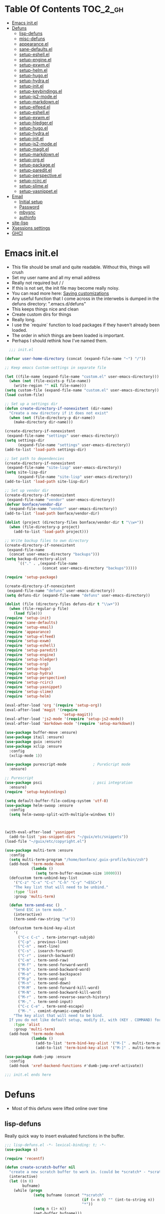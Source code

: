 * Table Of Contents                                                :TOC_2_gh:
- [[#emacs-initel][Emacs init.el]]
- [[#defuns][Defuns]]
  - [[#lisp-defuns][lisp-defuns]]
  - [[#misc-defuns][misc-defuns]]
  - [[#appearanceel][appearance.el]]
  - [[#sane-defaultsel][sane-defaults.el]]
  - [[#setup-eshellel][setup-eshell.el]]
  - [[#setup-engineel][setup-engine.el]]
  - [[#setup-exwmel][setup-exwm.el]]
  - [[#setup-helmel][setup-helm.el]]
  - [[#setup-hugoel][setup-hugo.el]]
  - [[#setup-hydrael][setup-hydra.el]]
  - [[#setup-initel][setup-init.el]]
  - [[#setup-keybindingsel][setup-keybindings.el]]
  - [[#setup-js2-modeel][setup-js2-mode.el]]
  - [[#setup-markdownel][setup-markdown.el]]
  - [[#setup-elfeedel][setup-elfeed.el]]
  - [[#setup-eshellel-1][setup-eshell.el]]
  - [[#setup-exwmel-1][setup-exwm.el]]
  - [[#setup-hledgerel][setup-hledger.el]]
  - [[#setup-hugoel-1][setup-hugo.el]]
  - [[#setup-hydrael-1][setup-hydra.el]]
  - [[#setup-initel-1][setup-init.el]]
  - [[#setup-js2-modeel-1][setup-js2-mode.el]]
  - [[#setup-magitel][setup-magit.el]]
  - [[#setup-markdownel-1][setup-markdown.el]]
  - [[#setup-orgel][setup-org.el]]
  - [[#setup-packageel][setup-package.el]]
  - [[#setup-pareditel][setup-paredit.el]]
  - [[#setup-perspectiveel][setup-perspective.el]]
  - [[#setup-rcircel][setup-rcirc.el]]
  - [[#setup-slimeel][setup-slime.el]]
  - [[#setup-yasnippetel][setup-yasnippet.el]]
- [[#email][Email]]
  - [[#initial-setup][Initial setup]]
  - [[#password][Password]]
  - [[#mbysnc][mbysnc]]
  - [[#authinfo][authinfo]]
- [[#site-lisp][site-lisp]]
- [[#xsessions-settings][Xsessions settings]]
- [[#ghci][GHCI]]

* Emacs init.el
- This file should be small and quite readable. Without this, things will crush
- Set my user name and all my email address
- Really not required but \m/ \m/
- If this is not set, the init file may become really noisy.
- You can read more here: [[https://www.gnu.org/software/emacs/manual/html_node/emacs/Saving-Customizations.html][Saving customizations]]
- Any useful function that I come across in the interwebs is dumped in the
  defuns directory: ".emacs.d/defuns"
- This keeps things nice and clean
- Create custom dirs for things
- Really long.
- I use the `require` function to load packages if they haven't already been
  loaded.
- The order in which things are been loaded is important.
- Perhaps I should rethink how I've named them.

#+BEGIN_SRC emacs-lisp :padding no :tangle ~/.emacs.d/init.el :mkdirp yes :noweb yes
  ;;; init.el

(defvar user-home-directory (concat (expand-file-name "~") "/"))

;; Keep emacs Custom-settings in separate file

(let ((file-name (expand-file-name "custom.el" user-emacs-directory)))
  (when (not (file-exists-p file-name))
    (write-region "" nil file-name)))
(setq custom-file (expand-file-name "custom.el" user-emacs-directory))
(load custom-file)

;; Set up a settings dir
(defun create-directory-if-nonexistent (dir-name)
  "Create a new directory if it does not exist"
  (when (not (file-directory-p dir-name))
    (make-directory dir-name)))

(create-directory-if-nonexistent
 (expand-file-name "settings" user-emacs-directory))
(setq settings-dir
      (expand-file-name "settings" user-emacs-directory))
(add-to-list 'load-path settings-dir)

;; Set path to dependencies
(create-directory-if-nonexistent
 (expand-file-name "site-lisp" user-emacs-directory))
(setq site-lisp-dir
      (expand-file-name "site-lisp" user-emacs-directory))
(add-to-list 'load-path site-lisp-dir)

;; Set up vendor dir
(create-directory-if-nonexistent
 (expand-file-name "vendor" user-emacs-directory))
(defvar bonface/vendor-dir
  (expand-file-name "vendor" user-emacs-directory))
(add-to-list 'load-path bonface/vendor-dir)

(dolist (project (directory-files bonface/vendor-dir t "\\w+"))
  (when (file-directory-p project)
    (add-to-list 'load-path project)))

;; Write backup files to own directory
(create-directory-if-nonexistent
 (expand-file-name
  (concat user-emacs-directory "backups")))
(setq backup-directory-alist
      `(("." . ,(expand-file-name
                 (concat user-emacs-directory "backups")))))

(require 'setup-package)

(create-directory-if-nonexistent
 (expand-file-name "defuns" user-emacs-directory))
(setq defuns-dir (expand-file-name "defuns" user-emacs-directory))

(dolist (file (directory-files defuns-dir t "\\w+"))
  (when (file-regular-p file)
    (load file)))
(require 'setup-init)
(require 'sane-defaults)
(require 'setup-email)
(require 'appearance)
(require 'setup-elfeed)
(require 'setup-exwm)
(require 'setup-eshell)
(require 'setup-paredit)
(require 'setup-engine)
(require 'setup-hledger)
(require 'setup-org)
(require 'setup-hugo)
(require 'setup-hydra)
(require 'setup-perspective)
(require 'setup-rcirc)
(require 'setup-yasnippet)
(require 'setup-slime)
(require 'setup-helm)

(eval-after-load 'org '(require 'setup-org))
(eval-after-load 'magit '(require
                          'setup-magit))
(eval-after-load 'js2-mode '(require 'setup-js2-mode))
(eval-after-load 'markdown-mode '(require 'setup-markdown))

(use-package buffer-move :ensure)
(use-package itail :ensure)
(use-package guix :ensure)
(use-package xclip :ensure
  :config
  (xclip-mode 1))

(use-package purescript-mode            ; PureScript mode
  :ensure)

;; Purescript
(use-package psci                       ; psci integration
  :ensure)
(require 'setup-keybindings)

(setq default-buffer-file-coding-system 'utf-8)
(use-package helm-swoop :ensure
  :config
  (setq helm-swoop-split-with-multiple-windows t))



(with-eval-after-load 'yasnippet
  (add-to-list 'yas-snippet-dirs "~/guix/etc/snippets"))
(load-file "~/guix/etc/copyright.el")

(use-package multi-term :ensure
  :config
  (setq multi-term-program "/home/bonface/.guix-profile/bin/zsh")
  (add-hook 'term-mode-hook
            (lambda ()
              (setq term-buffer-maximum-size 10000)))
  (defcustom term-unbind-key-list
    '("C-z" "C-x" "C-c" "C-h" "C-y" "<ESC>")
    "The key list that will need to be unbind."
    :type 'list
    :group 'multi-term)

  (defun term-send-esc ()
    "Send ESC in term mode."
    (interactive)
    (term-send-raw-string "\e"))
  
  (defcustom term-bind-key-alist
    '(
      ("C-c C-c" . term-interrupt-subjob)
      ("C-p" . previous-line)
      ("C-n" . next-line)
      ("C-s" . isearch-forward)
      ("C-r" . isearch-backward)
      ("C-m" . term-send-raw)
      ("M-f" . term-send-forward-word)
      ("M-b" . term-send-backward-word)
      ("M-o" . term-send-backspace)
      ("M-p" . term-send-up)
      ("M-n" . term-send-down)
      ("M-M" . term-send-forward-kill-word)
      ("M-N" . term-send-backward-kill-word)
      ("M-r" . term-send-reverse-search-history)
      ("M-," . term-send-input)
      ("C-c C-e" . term-send-escape)
      ("M-." . comint-dynamic-complete))
    "The key alist that will need to be bind.
  If you do not like default setup, modify it, with (KEY . COMMAND) format."
    :type 'alist
    :group 'multi-term)
  (add-hook 'term-mode-hook
            (lambda ()
              (add-to-list 'term-bind-key-alist '("M-[" . multi-term-prev))
              (add-to-list 'term-bind-key-alist '("M-]" . multi-term-next)))))

(use-package dumb-jump :ensure
  :config
  (add-hook 'xref-backend-functions #'dumb-jump-xref-activate))

;;; init.el ends here
#+END_SRC
* Defuns
- Most of this defuns were lifted online over time
** lisp-defuns
Really quick way to insert evaluated functions in the buffer.

#+BEGIN_SRC emacs-lisp :padding no :mkdirp yes :tangle ~/.emacs.d/defuns/lisp-defuns.el
;;; lisp-defuns.el -*- lexical-binding: t; -*-
(use-package s)

(require 'recentf)

(defun create-scratch-buffer nil
  "create a new scratch buffer to work in. (could be *scratch* - *scratchX*)"
  (interactive)
  (let ((n 0)
        bufname)
    (while (progn
             (setq bufname (concat "*scratch"
                                   (if (= n 0) "" (int-to-string n))
                                   "*"))
             (setq n (1+ n))
             (get-buffer bufname)))
    (switch-to-buffer (get-buffer-create bufname))
    (emacs-lisp-mode)
    ))

(defun toggle-window-split ()
  (interactive)
  (if (= (count-windows) 2)
      (let* ((this-win-buffer (window-buffer))
             (next-win-buffer (window-buffer (next-window)))
             (this-win-edges (window-edges (selected-window)))
             (next-win-edges (window-edges (next-window)))
             (this-win-2nd (not (and (<= (car this-win-edges)
                                         (car next-win-edges))
                                     (<= (cadr this-win-edges)
                                         (cadr next-win-edges)))))
             (splitter
              (if (= (car this-win-edges)
                     (car (window-edges (next-window))))
                  'split-window-horizontally
                'split-window-vertically)))
        (delete-other-windows)
        (let ((first-win (selected-window)))
          (funcall splitter)
          (if this-win-2nd (other-window 1))
          (set-window-buffer (selected-window) this-win-buffer)
          (set-window-buffer (next-window) next-win-buffer)
          (select-window first-win)
          (if this-win-2nd (other-window 1))))))

(defun untabify-buffer ()
  "Remove tabs from the current buffer where the point is in"
  (interactive)
  (untabify (point-min) (point-max)))

(defun indent-buffer ()
  "Indent the buffer properly using 'indent-region"
  (interactive)
  (indent-region (point-min) (point-max)))

(defun cleanup-buffer ()
  "Perform a bunch of operations on the whitespace content of a buffer.
Including indent-buffer, which should not be called automatically on save."
  (interactive)
  (untabify-buffer)
  (delete-trailing-whitespace)
  (indent-buffer))

(defun horizontal-recenter ()
  "make the point horizontally centered in the window"
  (interactive)
  (let ((mid (/ (window-width) 2))
        (line-len (save-excursion (end-of-line) (current-column)))
        (cur (current-column)))
    (if (< mid cur)
        (set-window-hscroll (selected-window)
                            (- cur mid)))))

(global-set-key (kbd "C-S-l") 'horizontal-recenter)

(defun insert-standard-date ()
  "Inserts standard date time string."
  (interactive)
  (insert (format-time-string "%c")))

(defun eval-and-replace ()
  "Replace the preceding sexp with its value."
  (interactive)
  (backward-kill-sexp)
  (condition-case nil
      (prin1 (eval (read (current-kill 0)))
             (current-buffer))
    (error (message "Invalid expression")
           (insert (current-kill 0)))))

(defun make-async-cmd (start end)
  "Wrap a command with async-shell-command"
  (interactive "r")
  (setq cmd (filter-buffer-substring start end t))
  (insert (concat "(async-shell-command \"" cmd "\" \"*" cmd "*\")")))

(defun open-line-below ()
  (interactive)
  (end-of-line)
  (newline)
  (indent-for-tab-command))

(defun open-line-above ()
  (interactive)
  (beginning-of-line)
  (newline)
  (forward-line -1)
  (indent-for-tab-command))

(defun newline-in-between ()
  (interactive)
  (newline)
  (save-excursion
    (newline)
    (indent-for-tab-command))
  (indent-for-tab-command))

(defun newline-dwim ()
  (interactive)
  (let ((break-open-pair (or (and (looking-back "{" 1) (looking-at "}"))
                             (and (looking-back ">" 1) (looking-at "<"))
                             (and (looking-back "(" 1) (looking-at ")"))
                             (and (looking-back "\\[" 1) (looking-at "\\]")))))
    (newline)
    (when break-open-pair
      (save-excursion
        (newline)
        (indent-for-tab-command)))
    (indent-for-tab-command)))

(defun duplicate-current-line-or-region (arg)
  "Duplicates the current line or region ARG times.
  If there's no region, the current line will be duplicated."
  (interactive "p")
  (if (region-active-p)
      (let ((beg (region-beginning))
            (end (region-end)))
        (duplicate-region arg beg end)
        (one-shot-keybinding "d" (λ (duplicate-region 1 beg end))))
    (duplicate-current-line arg)
    (one-shot-keybinding "d" 'duplicate-current-line)))

(defun one-shot-keybinding (key command)
  (set-temporary-overlay-map
   (let ((map (make-sparse-keymap)))
     (define-key map (kbd key) command)
     map) t))

(defun replace-region-by (fn)
  (let* ((beg (region-beginning))
         (end (region-end))
         (contents (buffer-substring beg end)))
    (delete-region beg end)
    (insert (funcall fn contents))))

(defun duplicate-region (&optional num start end)
  "Duplicates the region bounded by START and END NUM times.
  If no START and END is provided, the current region-beginning and
  region-end is used."
  (interactive "p")
  (save-excursion
    (let* ((start (or start (region-beginning)))
           (end (or end (region-end)))
           (region (buffer-substring start end)))
      (goto-char end)
      (dotimes (i num)
        (insert region)))))

(defun paredit-duplicate-current-line ()
  (back-to-indentation)
  (let (kill-ring kill-ring-yank-pointer)
    (paredit-kill)
    (yank)
    (newline-and-indent)
    (yank)))

(defun duplicate-current-line (&optional num)
  "Duplicate the current line NUM times."
  (interactive "p")
  (if (bound-and-true-p paredit-mode)
      (paredit-duplicate-current-line)
    (save-excursion
      (when (eq (point-at-eol) (point-max))
        (goto-char (point-max))
        (newline)
        (forward-char -1))
      (duplicate-region num (point-at-bol) (1+ (point-at-eol))))))

;; automatically indenting yanked text if in programming-modes
(defvar yank-indent-modes '(prog-mode
                            sgml-mode
                            js2-mode)
  "Modes in which to indent regions that are yanked (or yank-popped)")

(defvar yank-indent-blacklisted-modes
  '(python-mode slim-mode haml-mode)
  "Modes for which auto-indenting is suppressed.")

(defvar yank-advised-indent-threshold 1000
  "Threshold (# chars) over which indentation does not automatically occur.")

(defun yank-advised-indent-function (beg end)
  "Do indentation, as long as the region isn't too large."
  (if (<= (- end beg) yank-advised-indent-threshold)
      (indent-region beg end nil)))

(defadvice yank (after yank-indent activate)
  "If current mode is one of 'yank-indent-modes,
indent yanked text (with prefix arg don't indent)."
  (if (and (not (ad-get-arg 0))
           (not (member major-mode yank-indent-blacklisted-modes))
           (or (derived-mode-p 'prog-mode)
               (member major-mode yank-indent-modes)))
      (let ((transient-mark-mode nil))
        (yank-advised-indent-function (region-beginning) (region-end)))))

(defadvice yank-pop (after yank-pop-indent activate)
  "If current mode is one of 'yank-indent-modes, indent yanked text (with prefix arg don't indent)."
  (if (and (not (ad-get-arg 0))
           (member major-mode yank-indent-modes))
      (let ((transient-mark-mode nil))
        (yank-advised-indent-function (region-beginning) (region-end)))))

(defun yank-unindented ()
  (interactive)
  (yank 1))

;; toggle quotes

(defun current-quotes-char ()
  (nth 3 (syntax-ppss)))

(defalias 'point-is-in-string-p 'current-quotes-char)

(defun move-point-forward-out-of-string ()
  (while (point-is-in-string-p) (forward-char)))

(defun move-point-backward-out-of-string ()
  (while (point-is-in-string-p) (backward-char)))

(defun alternate-quotes-char ()
  (if (eq ?' (current-quotes-char)) ?\" ?'))

(defun toggle-quotes ()
  (interactive)
  (if (point-is-in-string-p)
      (let ((old-quotes (char-to-string (current-quotes-char)))
            (new-quotes (char-to-string (alternate-quotes-char)))
            (start (make-marker))
            (end (make-marker)))
        (save-excursion
          (move-point-forward-out-of-string)
          (backward-delete-char 1)
          (set-marker end (point))
          (insert new-quotes)
          (move-point-backward-out-of-string)
          (delete-char 1)
          (insert new-quotes)
          (set-marker start (point))
          (replace-string new-quotes (concat "\\" new-quotes) nil start end)
          (replace-string (concat "\\" old-quotes) old-quotes nil start end)))
    (error "Point isn't in a string")))

;; kill region if active, otherwise kill backward word
(defun kill-region-or-backward-word ()
  (interactive)
  (if (region-active-p)
      (kill-region (region-beginning) (region-end))
    (backward-kill-word 1)))

(defun kill-to-beginning-of-line ()
  (interactive)
  (kill-region (save-excursion (beginning-of-line) (point))
               (point)))

;; copy region if active
;; otherwise copy to end of current line
;;   * with prefix, copy N whole lines
(defun copy-to-end-of-line ()
  (interactive)
  (kill-ring-save (point)
                  (line-end-position))
  (message "Copied to end of line"))

(defun copy-whole-lines (arg)
  "Copy lines (as many as prefix argument) in the kill ring"
  (interactive "p")
  (kill-ring-save (line-beginning-position)
                  (line-beginning-position (+ 1 arg)))
  (message "%d line%s copied" arg (if (= 1 arg) "" "s")))

(defun copy-line (arg)
  "Copy to end of line, or as many lines as prefix argument"
  (interactive "P")
  (if (null arg)
      (copy-to-end-of-line)
    (copy-whole-lines (prefix-numeric-value arg))))

(defun save-region-or-current-line (arg)
  (interactive "P")
  (if (region-active-p)
      (kill-ring-save (region-beginning) (region-end))
    (copy-line arg)))

(defun kill-and-retry-line ()
  "Kill the entire current line and reposition point at indentation"
  (interactive)
  (back-to-indentation)
  (kill-line))

(defun camelize-buffer ()
  (interactive)
  (goto-char 0)
  (ignore-errors
    (replace-next-underscore-with-camel 0))
  (goto-char 0))

;; kill all comments in buffer
(defun comment-kill-all ()
  (interactive)
  (save-excursion
    (goto-char (point-min))
    (comment-kill (save-excursion
                    (goto-char (point-max))
                    (line-number-at-pos)))))

(defun incs (s &optional num)
  (let* ((inc (or num 1))
         (new-number (number-to-string (+ inc (string-to-number s))))
         (zero-padded? (s-starts-with? "0" s)))
    (if zero-padded?
        (s-pad-left (length s) "0" new-number)
      new-number)))

(defun goto-closest-number ()
  (interactive)
  (let ((closest-behind (save-excursion (search-backward-regexp "[0-9]" nil t)))
        (closest-ahead (save-excursion (search-forward-regexp "[0-9]" nil t))))
    (push-mark)
    (goto-char
     (cond
      ((and (not closest-ahead) (not closest-behind)) (error "No numbers in buffer"))
      ((and closest-ahead (not closest-behind)) closest-ahead)
      ((and closest-behind (not closest-ahead)) closest-behind)
      ((> (- closest-ahead (point)) (- (point) closest-behind)) closest-behind)
      ((> (- (point) closest-behind) (- closest-ahead (point))) closest-ahead)
      :else closest-ahead))))

(defun change-number-at-point (arg)
  (interactive "p")
  (unless (or (looking-at "[0-9]")
              (looking-back "[0-9]"))
    (goto-closest-number))
  (save-excursion
    (while (looking-back "[0-9]")
      (forward-char -1))
    (re-search-forward "[0-9]+" nil)
    (replace-match (incs (match-string 0) arg) nil nil)))

(defun subtract-number-at-point (arg)
  (interactive "p")
  (change-number-at-point (- arg)))

(defun replace-next-underscore-with-camel (arg)
  (interactive "p")
  (if (> arg 0)
      (setq arg (1+ arg))) ; 1-based index to get eternal loop with 0
  (let ((case-fold-search nil))
    (while (not (= arg 1))
      (search-forward-regexp "\\b_[a-z]")
      (forward-char -2)
      (delete-char 1)
      (capitalize-word 1)
      (setq arg (1- arg)))))

(defun snakeify-current-word ()
  (interactive)
  (er/mark-word)
  (let* ((beg (region-beginning))
         (end (region-end))
         (current-word (buffer-substring-no-properties beg end))
         (snakified (snake-case current-word)))
    (replace-string current-word snakified nil beg end)))

(defun kebab-current-word ()
  (interactive)
  (er/mark-word)
  (let* ((beg (region-beginning))
         (end (region-end))
         (current-word (buffer-substring-no-properties beg end))
         (kebabed (s-dashed-words current-word)))
    (replace-string current-word kebabed nil beg end)))

(defun transpose-params ()
  "Presumes that params are in the form (p, p, p) or {p, p, p} or [p, p, p]"
  (interactive)
  (let* ((end-of-first (cond
                        ((looking-at ", ") (point))
                        ((and (looking-back ",") (looking-at " ")) (- (point) 1))
                        ((looking-back ", ") (- (point) 2))
                        (t (error "Place point between params to transpose."))))
         (start-of-first (save-excursion
                           (goto-char end-of-first)
                           (move-backward-out-of-param)
                           (point)))
         (start-of-last (+ end-of-first 2))
         (end-of-last (save-excursion
                        (goto-char start-of-last)
                        (move-forward-out-of-param)
                        (point))))
    (transpose-regions start-of-first end-of-first start-of-last end-of-last)))

(defun move-forward-out-of-param ()
  (while (not (looking-at ")\\|, \\| ?}\\| ?\\]"))
    (cond
     ((point-is-in-string-p) (move-point-forward-out-of-string))
     ((looking-at "(\\|{\\|\\[") (forward-list))
     (t (forward-char)))))

(defun move-backward-out-of-param ()
  (while (not (looking-back "(\\|, \\|{ ?\\|\\[ ?"))
    (cond
     ((point-is-in-string-p) (move-point-backward-out-of-string))
     ((looking-back ")\\|}\\|\\]") (backward-list))
     (t (backward-char)))))

(autoload 'zap-up-to-char "misc"
  "Kill up to, but not including ARGth occurrence of CHAR.")

(defun css-expand-statement ()
  (interactive)
  (save-excursion
    (end-of-line)
    (search-backward "{")
    (forward-char 1)
    (let ((beg (point)))
      (newline)
      (er/mark-inside-pairs)
      (replace-regexp ";" ";\n" nil (region-beginning) (region-end))
      (indent-region beg (point)))))

(defun css-contract-statement ()
  (interactive)
  (end-of-line)
  (search-backward "{")
  (while (not (looking-at "}"))
    (join-line -1))
  (back-to-indentation))

(defun ot/ido-choose-from-recentf ()
  "Use ido to select a recently opened file from the `recentf-list'"
  (interactive)
  (let ((home (expand-file-name (getenv "HOME"))))
    (find-file
     (ido-completing-read "Recentf open: "
                          (mapcar (lambda (path)
                                    (replace-regexp-in-string home "~" path))
                                  recentf-list)
                          nil t))))

(defun ot/cider-eval-defun-or-region ()
  "Eval defun at point or region when it is active"
  (interactive)
  (if (use-region-p)
      (cider-eval-region)
    (cider-eval-defun-at-point)))

(defun ot/cider-eval-count-defun-at-point ()
  (interactive)
  (cider-interactive-eval
   (format "(count %s)"
           (cider-eval-defun-at-point))))

(defun ot/cider-nth-from-defun-at-point (n)
  (interactive "p")
  (cider-interactive-eval
   (format "(count %s %s)"
           (cider-eval-defun-at-point) n)))

(defun ot/cider-benchmark-defun-at-point ()
  (interactive)
  (cider-interactive-eval
   (format "(require 'criterium.core)
            (criterium.core/quick-benchmark %s)"
           (cider-eval-defun-at-point))))

(defun ot/goto-match-beginning ()
  (when (and isearch-forward isearch-other-end (not isearch-mode-end-hook-quit))
    (goto-char isearch-other-end)))

;; Based on Bodil Stokke's version
;; Only if you duplicate something at the start of a line it will also add a newline above
(defun ot/paredit-duplicate-after-point
    (&optional prefix)
  "Duplicates the content of the line that is after the point."
  (interactive "P")
  (if (use-region-p)
      (ot/duplicate-current-line-or-region 1)
    ;; skips to the next sexp
    (while (looking-at " ")
      (forward-char))
    (set-mark-command nil)
    ;; while we find sexps we move forward on the line
    (while (and (bounds-of-thing-at-point 'sexp)
                (<= (point) (car (bounds-of-thing-at-point 'sexp)))
                (not (= (point) (line-end-position))))
      (forward-sexp)
      (while (looking-at " ")
        (forward-char)))
    (kill-ring-save (mark) (point))
    ;; go to the next line and copy the sexprs we encountered
    (paredit-newline)
    (yank)
    (exchange-point-and-mark)
    (when prefix
      (paredit-newline))))

(defun ot/join-line ()
  (interactive)
  (join-line -1))

(defun ot/move-lines-down-from-point ()
  "Insert empty lines above the current line but move the cursor down with the rest of the text."
  (interactive)
  (save-excursion
    (move-beginning-of-line nil)
    (newline-and-indent)))

(defun ot/cider-eval-count-defun-at-point ()
  (interactive)
  (cider-interactive-eval
   (format "(count %s)"
           (cider-eval-defun-at-point))))

(defun ot/cider-nth-from-defun-at-point (n)
  (interactive "p")
  (cider-interactive-eval
   (format "(count %s %s)"
           (cider-eval-defun-at-point) n)))

(defun ot/cider-benchmark-defun-at-point ()
  (interactive)
  (cider-interactive-eval
   (format "(require 'criterium.core)
            (criterium.core/quick-benchmark %s)"
           (cider-eval-defun-at-point))))

(defun yas/popup-isearch-prompt (prompt choices &optional display-fn)
  (when (featurep 'popup)
    (popup-menu*
     (mapcar
      (lambda (choice)
        (popup-make-item
         (or (and display-fn (funcall display-fn choice))
             choice)
         :value choice))
      choices)
     :prompt prompt
     ;; start isearch mode immediately
     :isearch t
     )))

(defun ot/point-in-comment ()
  "Determine if the point is inside a comment"
  (interactive)
  (let ((syn (syntax-ppss)))
    (and (nth 8 syn)
         (not (nth 3 syn)))))

(defun ot/end-of-code-or-line+ (arg)
  "Move to the end of code. If already there, move to the end of line,
  that is after the possible comment. If at the end of line, move
  to the end of code. Comments are recognized in any mode that
  sets syntax-ppss properly."
  (interactive "P")
  (let ((eoc (save-excursion
               (move-end-of-line arg)
               (while (ot/point-in-comment)
                 (backward-char))
               (skip-chars-backward " \t")
               (point))))
    (cond ((= (point) eoc)
           (move-end-of-line arg))
          (t
           (move-end-of-line arg)
           (while (ot/point-in-comment)
             (backward-char))
           (skip-chars-backward " \t")))))

(defun ot/back-to-indentation-or-beginning ()
  (interactive)
  (if (= (point) (progn (back-to-indentation) (point)))
      (beginning-of-line)))

(defun ot/next-user-buffer ()
  "Switch to the next user buffer.
User buffers are those whose name does not start with *."
  (interactive)
  (next-buffer)
  (let ((i 0))
    (while (and (string-match "^*" (buffer-name)) (< i 50))
      (setq i (1+ i)) (next-buffer) )))

(defun ot/previous-user-buffer ()
  "Switch to the previous user buffer.
User buffers are those whose name does not start with *."
  (interactive)
  (previous-buffer)
  (let ((i 0))
    (while (and (string-match "^*" (buffer-name)) (< i 50))
      (setq i (1+ i)) (previous-buffer) )))

(defun ot/next-emacs-buffer ()
  "Switch to the next emacs buffer.
Emacs buffers are those whose name starts with *."
  (interactive)
  (next-buffer)
  (let ((i 0))
    (while (and (not (string-match "^*" (buffer-name))) (< i 50))
      (setq i (1+ i)) (next-buffer) )))

(defun ot/previous-emacs-buffer ()
  "switch to the previous emacs buffer.
emacs buffers are those whose name starts with *."
  (interactive)
  (previous-buffer)
  (let ((i 0))
    (while (and (not (string-match "^*" (buffer-name))) (< i 50))
      (setq i (1+ i)) (previous-buffer) )))

;; Navigating Clojure with Helm
(defun ot/helm-clojure-headlines ()
  "Display headlines for the current Clojure file."
  (interactive)
  (helm-mode t)
  (helm :sources '(((name . "Clojure Headlines")
                    (volatile)
                    (headline "^[(]")))))

(defun ot/indent-whole-buffer ()
  "indent whole buffer"
  (interactive)
  (delete-trailing-whitespace)
  (indent-region (point-min) (point-max) nil)
  (untabify (point-min) (point-max)))

(defun ot/esk-add-watchwords ()
  (font-lock-add-keywords
   nil '(("\\<\\(FIX\\(ME\\)?\\|TODO\\|HACK\\|REFACTOR\\|NOCOMMIT\\)"
          1 font-lock-warning-face t))))

(defun ot/esk-remove-elc-on-save ()
  "If you're saving an elisp file, likely the .elc is no longer valid."
  (make-local-variable 'after-save-hook)
  (add-hook 'after-save-hook
            (lambda ()
              (if (file-exists-p (concat buffer-file-name "c"))
                  (delete-file (concat buffer-file-name "c"))))))

(defun ot/esk-prog-mode-hook ()
  (run-hooks 'prog-mode-hook))

(defun ot/paredit--is-at-start-of-sexp ()
  (and (looking-at "(\\|\\[")
       (not (nth 3 (syntax-ppss))) ;; inside string
       (not (nth 4 (syntax-ppss))))) ;; inside comment

(defun ot/paredit-duplicate-closest-sexp ()
  (interactive)
  ;; skips to start of current sexp
  (while (not (ot/paredit--is-at-start-of-sexp))
    (paredit-backward))
  (set-mark-command nil)
  ;; while we find sexps we move forward on the line
  (while (and (bounds-of-thing-at-point 'sexp)
              (<= (point) (car (bounds-of-thing-at-point 'sexp)))
              (not (= (point) (line-end-position))))
    (forward-sexp)
    (while (looking-at " ")
      (forward-char)))
  (kill-ring-save (mark) (point))
  ;; go to the next line and copy the sexprs we encountered
  (paredit-newline)
  (yank)
  (exchange-point-and-mark))

(defun ot/paredit-wrap-round-from-behind ()
  (interactive)
  (forward-sexp -1)
  (paredit-wrap-round)
  (insert " ")
  (forward-char -1))

(defun ot/paredit-wrap-square-from-behind ()
  (interactive)
  (forward-sexp -1)
  (paredit-wrap-square))

(defun ot/paredit-wrap-curly-from-behind ()
  (interactive)
  (forward-sexp -1)
  (paredit-wrap-curly))

(defun ot/paredit-kill-region-or-backward-word ()
  (interactive)
  (if (region-active-p)
      (kill-region (region-beginning) (region-end))
    (paredit-backward-kill-word)))

(defun ot/rotate-windows ()
  "Rotate your windows"
  (interactive)
  (cond ((not (> (count-windows)1))
         (message "You can't rotate a single window!"))
        (t
         (setq i 1)
         (setq numWindows (count-windows))
         (while  (< i numWindows)
           (let* (
                  (w1 (elt (window-list) i))
                  (w2 (elt (window-list) (+ (% i numWindows) 1)))

                  (b1 (window-buffer w1))
                  (b2 (window-buffer w2))

                  (s1 (window-start w1))
                  (s2 (window-start w2))
                  )
             (set-window-buffer w1  b2)
             (set-window-buffer w2 b1)
             (set-window-start w1 s2)
             (set-window-start w2 s1)
             (setq i (1+ i)))))))

(defun ot/delete-current-buffer-file ()
  "Removes file connected to current buffer and kills buffer."
  (interactive)
  (let ((filename (buffer-file-name))
        (buffer (current-buffer))
        (name (buffer-name)))
    (if (not (and filename (file-exists-p filename)))
        (ido-kill-buffer)
      (when (yes-or-no-p "Are you sure you want to remove this file? ")
        (delete-file filename)
        (kill-buffer buffer)
        (message "File '%s' successfully removed" filename)))))

(defun ot/rename-current-buffer-file ()
  "Renames current buffer and file it is visiting."
  (interactive)
  (let ((name (buffer-name))
        (filename (buffer-file-name)))
    (if (not (and filename (file-exists-p filename)))
        (error "Buffer '%s' is not visiting a file!" name)
      (let ((new-name (read-file-name "New name: " filename)))
        (if (get-buffer new-name)
            (error "A buffer named '%s' already exists!" new-name)
          (rename-file filename new-name 1)
          (rename-buffer new-name)
          (set-visited-file-name new-name)
          (set-buffer-modified-p nil)
          (message "File '%s' successfully renamed to '%s'"
                   name (file-name-nondirectory new-name)))))))

(defun ot/move-line-down ()
  (interactive)
  (let ((col (current-column)))
    (save-excursion
      (forward-line)
      (transpose-lines 1))
    (forward-line)
    (move-to-column col)))

(defun ot/move-line-up ()
  (interactive)
  (let ((col (current-column)))
    (save-excursion
      (forward-line)
      (transpose-lines -1))
    (move-to-column col)))

(defun ot/open-line-below ()
  (interactive)
  (end-of-line)
  (newline)
  (indent-for-tab-command))

(defun ot/open-line-above ()
  (interactive)
  (beginning-of-line)
  (newline)
  (forward-line -1)
  (indent-for-tab-command))

(defun ot/replace-regexp-in-region (start end)
  (interactive "*r")
  (save-excursion
    (save-restriction
      (let ((regexp (read-string "Regexp: "))
            (to-string (read-string "Replacement: ")))
        (narrow-to-region start end)
        (goto-char (point-min))
        (while (re-search-forward regexp nil t)
          (replace-match to-string nil nil))))))

(defun ot/duplicate-current-line-or-region (arg)
  "Duplicates the current line or region ARG times.
If there's no region, the current line will be duplicated. However, if
there's a region, all lines that region covers will be duplicated."
  (interactive "p")
  (let (beg end (origin (point)))
    (if (and mark-active (> (point) (mark)))
        (exchange-point-and-mark))
    (setq beg (line-beginning-position))
    (if mark-active
        (exchange-point-and-mark))
    ;; Don't include the last line if a region exists and the point is at the beginning of the last line.
    (if (and mark-active (= origin (line-beginning-position)))
        (setq end (- origin 1))
      (setq end (line-end-position)))
    (let ((region (buffer-substring-no-properties beg end)))
      (dotimes (i arg)
        (goto-char end)
        (newline)
        (insert region)
        (setq end (point)))
      (goto-char (+ origin (* (length region) arg) arg)))))

(defun ot/smart-open-line ()
  "Insert an empty line after the current line.
Position the cursor at its beginning, according to the current mode."
  (interactive)
  (move-end-of-line nil)
  (newline-and-indent))

;; Magnars Emacs config
(defun ot/clj-duplicate-top-level-form ()
  (interactive)
  (save-excursion
    (cljr--goto-toplevel)
    (insert (cljr--extract-sexp) "\n")
    (cljr--just-one-blank-line)))

;; Magnars Emacs config
(defun ot/clj-hippie-expand-no-case-fold ()
  (interactive)
  (let ((old-syntax (char-to-string (char-syntax ?/))))
    (modify-syntax-entry ?/ " ")
    (hippie-expand-no-case-fold)
    (modify-syntax-entry ?/ old-syntax)))

(defun ot/kill-region-or-backward-word ()
  (interactive)
  (if (region-active-p)
      (kill-region (region-beginning) (region-end))
    (backward-kill-word 1)))

(defun ot/kill-to-beginning-of-line ()
  (interactive)
  (kill-region (save-excursion (beginning-of-line) (point))
               (point)))

(defun ot/kill-and-retry-line ()
  "Kill the entire current line and reposition point at indentation"
  (interactive)
  (back-to-indentation)
  (kill-line))

(defun ot/split-window-right-and-move-there-dammit ()
  (interactive)
  (split-window-right)
  (windmove-right))

(defun ot/eval-and-replace ()
  "Replace the preceding sexp with its value."
  (interactive)
  (backward-kill-sexp)
  (condition-case nil
      (prin1 (eval (read (current-kill 0)))
             (current-buffer))
    (error (message "Invalid expression")
           (insert (current-kill 0)))))

;;; Borrowed from: https://github.com/otijhuis/emacs.d/blob/master/config/custom-defuns.el
(use-package avy-zap)
(require 'avy-zap)

(defun ot/avy-zap-to-char-save ()
  "Zap to a character, but save instead of kill."
  (interactive)
  (save-excursion
    (avy-zap-to-char)
    (yank)))

(defun ot/avy-zap-up-to-char-save ()
  "Zap up to a character, but save instead of kill."
  (interactive)
  (save-excursion
    (avy-zap-up-to-char)
    (yank)))

;; Clojure
(defun ot/reload-current-clj-ns (next-p)
  (interactive "P")
  (let ((ns (clojure-find-ns)))
    (message (format "Loading %s ..." ns))
    (inf-clojure-eval-string (format "(require '%s :reload)" ns))
    (when (not next-p) (inf-clojure-eval-string (format "(in-ns '%s)" ns)))))

(defun ot/find-tag-without-ns (next-p)
  (interactive "P")
  (find-tag (first (last (split-string (symbol-name (symbol-at-point)) "/")))
            next-p))

(defun ot/erase-inf-buffer ()
  (interactive)
  (with-current-buffer (get-buffer "*inf-clojure*")
    (erase-buffer))
  (inf-clojure-eval-string ""))

(defun ot/step-out-forward ()
  "Step forward out of current list or string."
  (interactive)
  (cond
   ;; if inside comment just insert paren
   ((nth 4 (syntax-ppss (point))) (insert ")"))
   ;; if inside string keep moving forward
   ((nth 3 (syntax-ppss (point)))
    (forward-char)
    (while (and (not (eobp)) (nth 3 (syntax-ppss (point))))
      (forward-char)))
   (t (up-list))))

;; From http://endlessparentheses.com/emacs-narrow-or-widen-dwim.html
(defun ot/narrow-or-widen-dwim (p)
  "Widen if buffer is narrowed, narrow-dwim otherwise.
Dwim means: region, org-src-block, org-subtree, or defun,
whichever applies first. Narrowing to org-src-block actually
calls `org-edit-src-code'.
With prefix P, don't widen, just narrow even if buffer is
already narrowed."
  (interactive "P")
  (declare (interactive-only))
  (cond ((and (buffer-narrowed-p) (not p)) (widen))
        ((region-active-p)
         (narrow-to-region (region-beginning) (region-end)))
        ((derived-mode-p 'org-mode)
         ;; `org-edit-src-code' is not a real narrowing
         ;; command. Remove this first conditional if you
         ;; don't want it.
         (cond ((ignore-errors (org-edit-src-code))
                (delete-other-windows))
               ((ignore-errors (org-narrow-to-block) t))
               (t (org-narrow-to-subtree))))
        ((derived-mode-p 'latex-mode)
         (LaTeX-narrow-to-environment))
        (t (narrow-to-defun))))

(defun ot/ispell-word-then-abbrev (p)
  "Call `ispell-word', then create an abbrev for it.
With prefix P, create local abbrev. Otherwise it will
be global.
If there's nothing wrong with the word at point, keep
looking for a typo until the beginning of buffer. You can
skip typos you don't want to fix with `SPC', and you can
abort completely with `C-g'."
  (interactive "P")
  (let (bef aft)
    (save-excursion
      (while (if (setq bef (thing-at-point 'word))
                 ;; Word was corrected or used quit.
                 (if (ispell-word nil 'quiet)
                     nil ; End the loop.
                   ;; Also end if we reach `bob'.
                   (not (bobp)))
               ;; If there's no word at point, keep looking
               ;; until `bob'.
               (not (bobp)))
        (backward-word))
      (setq aft (thing-at-point 'word)))
    (if (and aft bef (not (equal aft bef)))
        (let ((aft (downcase aft))
              (bef (downcase bef)))
          (define-abbrev
            (if p local-abbrev-table global-abbrev-table)
            bef aft)
          (message "\"%s\" now expands to \"%s\" %sally"
                   bef aft (if p "loc" "glob")))
      (user-error "No typo at or before point"))))

(defun ot/kill-sexp ()
  (interactive)
  (if (looking-at-p "\\s(")
      (kill-sexp)
    (paxedit-kill)))

(defun ot/parens-move-backward ()
  (interactive)
  (when (search-backward-regexp "\\s(.?" nil 'noerror)
    (goto-char (- (match-end 0) 1))))

(defun ot/parens-move-forward ()
  (interactive)
  (when (looking-at-p "\\s(\\|\\s)\\|\"")
    (forward-char))
  (while (and (not (eobp))
              (or (nth 3 (syntax-ppss (point)))
                  (not (looking-at-p "\\s(\\|\\s)\\|\""))))
    (forward-char)))

(defun ot/paredit-open-line-below ()
  (interactive)
  (let ((ppss (syntax-ppss (point))))
    (if (= 0 (nth 0 ppss))
        (newline-and-indent)
      (progn
        (when (nth 3 ppss)
          (paredit-forward-up))
        (paredit-forward-up)
        (backward-char)
        (newline-and-indent)))))

(defun ot/current-line-empty-p ()
  (save-excursion
    (beginning-of-line)
    (looking-at "[[:space:]]*$")))

(defun ot/first-char-closing-pair-p ()
  (save-excursion
    (beginning-of-line)
    (looking-at-p "[^\\s\-]+\\s)")))

;; Avy base movement macros/functions

(defmacro ot/avy-here (pt command &rest body)
  "Avy here"
  (declare (indent 1)
           (debug (form body)))
  `(progn
     (save-excursion
       (goto-char ,pt)
       (funcall ,command)
       ,@body)
     (yank)
     (if (looking-at-p "[\\s_\|\\s(]")
         (just-one-space))))

(defun ot/avy-move-here (pt command)
  "Move region from PT to PT after COMMAND to current location."
  (ot/avy-here pt command
               (kill-region pt (point))
               (if (or (ot/current-line-empty-p)
                       (ot/first-char-closing-pair-p))
                   (join-line)
                 (fixup-whitespace))))

(defun ot/avy-copy-here (pt command)
  "Copy region from PT to PT after COMMAND to current location"
  (ot/avy-here pt command
               (copy-region-as-kill pt (point))))

(defvar ot/avy-selected-pt nil)

;; Avy copy actions

(defun ot/avy-action-copy-hydra (pt)
  (setq ot/avy-selected-pt pt)
  (hydra-avy-copy-actions/body))

(defun ot/avy-action-copy-sexp-here (pt)
  "Move sexp at PT to current location"
  (ot/avy-copy-here pt 'forward-sexp))

(defun ot/avy-action-copy-symbol-here (pt)
  "Move symbol at PT to current location"
  (ot/avy-copy-here pt (lambda () (forward-symbol 1))))

(defun ot/avy-action-copy-surrounding-sexp-here (pt)
  "Move surrounding sexp at PT to current location"
  (let ((new-pt (save-excursion
                  (goto-char pt)
                  (paredit-backward-up)
                  (point))))
    (ot/avy-copy-here new-pt 'forward-sexp)))

(defun ot/avy-action-copy-sexp-forward-here (pt)
  "Move from PT to end of sexp to current location"
  (ot/avy-copy-here pt (lambda ()
                         (ot/step-out-forward)
                         (backward-char))))

(defun ot/avy-action-copy-sexp-backward-here (pt)
  "Move from PT to beginning of sexp to current location"
  (ot/avy-copy-here pt (lambda ()
                         (paredit-backward-up)
                         (forward-char))))

;; Avy move actions

(defun ot/avy-action-move-hydra (pt)
  (setq ot/avy-selected-pt pt)
  (hydra-avy-move-actions/body))

(defun ot/avy-action-move-sexp-here (pt)
  "Move sexp at PT to current location"
  (ot/avy-move-here pt 'forward-sexp))

(defun ot/avy-action-move-symbol-here (pt)
  "Move symbol at PT to current location"
  (ot/avy-move-here pt (lambda () (forward-symbol 1))))

(defun ot/avy-action-move-surrounding-sexp-here (pt)
  "Move surrounding sexp at PT to current location"
  (let ((new-pt (save-excursion
                  (goto-char pt)
                  (paredit-backward-up)
                  (point))))
    (ot/avy-move-here new-pt 'forward-sexp)))

(defun ot/avy-action-move-sexp-forward-here (pt)
  "Move from PT to end of sexp to current location"
  (ot/avy-move-here pt (lambda ()
                         (ot/step-out-forward)
                         (backward-char))))

(defun ot/avy-action-move-sexp-backward-here (pt)
  "Move from PT to beginning of sexp to current location"
  (ot/avy-move-here pt (lambda ()
                         (paredit-backward-up)
                         (forward-char))))

;; Avy goto commands

(defun ot/avy-goto-sexp (arg)
  (interactive "P")
  (avy-with ot/avy-goto-sexp
    (avy--generic-jump "\\s(\\|\\s\"[[:alnum:]]" arg avy-style)))

(defun ot/avy-goto-word-0 (arg)
  "avy-goto-word-0 with modified syntax table"
  (interactive "P")
  (let ((temp-syntax-table (make-syntax-table (syntax-table)))
        (avy-goto-word-0-regexp "\\b\\sw"))
    (modify-syntax-entry ?_ "w" temp-syntax-table)
    (modify-syntax-entry ?: "w" temp-syntax-table)
    (modify-syntax-entry ?- "w" temp-syntax-table)
    (modify-syntax-entry ?/ "w" temp-syntax-table)
    (modify-syntax-entry ?. "w" temp-syntax-table)
    (with-syntax-table temp-syntax-table
      (avy-with ot/avy-goto-word-0
        (avy--generic-jump avy-goto-word-0-regexp arg avy-style)))))

(defun copy-file-path (&optional @dir-path-only-p)
  "Copy the current buffer's file path or dired path to `kill-ring'.
Result is full path.  If `universal-argument' is called first,
copy only the dir path.  If in dired, copy the file/dir cursor is
on, or marked files.  If a buffer is not file and not dired, copy
value of `default-directory' (which is usually the “current” dir
when that buffer was created) URL
`http://ergoemacs.org/emacs/emacs_copy_file_path.html' Version
2017-09-01"
  (interactive "P")
  (let (($fpath
         (if (string-equal major-mode 'dired-mode)
             (progn
               (let (($result (mapconcat 'identity (dired-get-marked-files) "\n")))
                 (if (equal (length $result) 0)
                     (progn default-directory )
                   (progn $result))))
           (if (buffer-file-name)
               (buffer-file-name)
             (expand-file-name default-directory)))))
    (kill-new
     (if @dir-path-only-p
         (progn
           (message "Directory path copied: 「%s」" (file-name-directory $fpath))
           (file-name-directory $fpath))
       (progn
         (message "File path copied: 「%s」" $fpath)
         $fpath )))))

;;; lisp-defuns.el ends here
#+END_SRC
** misc-defuns
#+BEGIN_SRC emacs-lisp :padding no :mkdirp yes :tangle ~/.emacs.d/defuns/misc-defuns.el
;;; misc-defuns.el -*- lexical-binding: t;

;; Misc defuns go here
;; It wouldn't hurt to look for patterns and extract once in a while

(defmacro create-simple-keybinding-command (name key)
  `(defmacro ,name (&rest fns)
     (list 'global-set-key (kbd ,key) `(lambda ()
                                         (interactive)
                                         ,@fns))))

(create-simple-keybinding-command f2 "<f2>")
(create-simple-keybinding-command f5 "<f5>")
(create-simple-keybinding-command f6 "<f6>")
(create-simple-keybinding-command f7 "<f7>")
(create-simple-keybinding-command f8 "<f8>")
(create-simple-keybinding-command f9 "<f9>")
(create-simple-keybinding-command f10 "<f10>")
(create-simple-keybinding-command f11 "<f11>")
(create-simple-keybinding-command f12 "<f12>")

(defun goto-line-with-feedback ()
  "Show line numbers temporarily, while prompting for the line number input"
  (interactive)
  (unwind-protect
      (progn
        (linum-mode 1)
        (call-interactively 'goto-line))
    (linum-mode -1)))

(defun open-line-and-indent ()
  (interactive)
  (newline-and-indent)
  (end-of-line 0)
  (indent-for-tab-command))

;; start a httpd-server in current directory
(defun httpd-start-here (directory port)
  (interactive (list (read-directory-name "Root directory: " default-directory nil t)
                     (read-number "Port: " 8017)))
  (setq httpd-root directory)
  (setq httpd-port port)
  (httpd-start)
  (browse-url (concat "http://localhost:" (number-to-string port) "/")))

;; shorthand for interactive lambdas
(defmacro λ (&rest body)
  `(lambda ()
     (interactive)
     ,@body))

(global-set-key (kbd "s-l") (λ (insert "\u03bb")))

;; command to help set up magit-gh-pulls
(defun magit-gh-pulls-setup (repoid)
  (interactive "suser/repo: ")
  (shell-command "git config --add magit.extension gh-pulls")
  (shell-command (concat "git config magit.gh-pulls-repo " repoid)))

;; Increase/decrease selective display
(defun inc-selective-display (arg)
  (interactive "P")
  (if (numberp arg)
      (set-selective-display arg)
    (if (numberp selective-display)
        (set-selective-display (+ 2 selective-display))
      (set-selective-display 2)))
  (create-temp-selective-display-keymap))

(defun dec-selective-display ()
  (interactive)
  (when (and (numberp selective-display)
             (> selective-display 2))
    (set-selective-display (- selective-display 2)))
  (create-temp-selective-display-keymap))

(defun clear-selective-display ()
  (interactive)
  (when (numberp selective-display)
    (set-selective-display nil)))

(defun create-temp-selective-display-keymap ()
  (set-temporary-overlay-map
   (let ((map (make-sparse-keymap)))
     (define-key map (kbd "+") 'inc-selective-display)
     (define-key map (kbd "-") 'dec-selective-display)
     (define-key map (kbd "0") 'clear-selective-display)
     map))
  (message "Type + to reveal more, - for less, 0 to reset."))

;; Add spaces and proper formatting to linum-mode. It uses more room than
;; necessary, but that's not a problem since it's only in use when going to
;; lines.
(setq linum-format (lambda (line)
                     (propertize
                      (format (concat " %"
                                      (number-to-string
                                       (length (number-to-string
                                                (line-number-at-pos (point-max)))))
                                      "d ")
                              line)
                      'face 'linum)))

(defun isearch-yank-selection ()
  "Put selection from buffer into search string."
  (interactive)
  (when (region-active-p)
    (deactivate-mark))
  (isearch-yank-internal (lambda () (mark))))

(defun region-as-string ()
  (buffer-substring (region-beginning)
                    (region-end)))

(defun isearch-forward-use-region ()
  (interactive)
  (when (region-active-p)
    (add-to-history 'search-ring (region-as-string))
    (deactivate-mark))
  (call-interactively 'isearch-forward))

(defun isearch-backward-use-region ()
  (interactive)
  (when (region-active-p)
    (add-to-history 'search-ring (region-as-string))
    (deactivate-mark))
  (call-interactively 'isearch-backward))

(eval-after-load "multiple-cursors"
  '(progn
     (unsupported-cmd isearch-forward-use-region ".")
     (unsupported-cmd isearch-backward-use-region ".")))

(defun view-url ()
  "Open a new buffer containing the contents of URL."
  (interactive)
  (let* ((default (thing-at-point-url-at-point))
         (url (read-from-minibuffer "URL: " default)))
    (switch-to-buffer (url-retrieve-synchronously url))
    (rename-buffer url t)
    ;; TODO: switch to nxml/nxhtml mode
    (cond ((search-forward "<?xml" nil t) (xml-mode))
          ((search-forward "<html" nil t) (html-mode)))))

(defun linkify-region-from-kill-ring (start end)
  (interactive "r")
  (let ((text (buffer-substring start end)))
    (delete-region start end)
    (insert "<a href=\"")
    (yank)
    (insert (concat "\">" text "</a>"))))

(defun buffer-to-html (buffer)
  (with-current-buffer (htmlize-buffer buffer)
    (buffer-string)))

(defun sudo-edit (&optional arg)
  (interactive "p")
  (if (or arg (not buffer-file-name))
      (find-file (concat "/sudo:root@localhost:" (ido-read-file-name "File: ")))
    (find-alternate-file (concat "/sudo:root@localhost:" buffer-file-name))))

(defun add-file-find-hook-with-pattern (pattern fn &optional contents)
  "Add a find-file-hook that calls FN for files where PATTERN
  matches the file name, and optionally, where CONTENT matches file contents.
  Both PATTERN and CONTENTS are matched as regular expressions."
  (lexical-let ((re-pattern pattern)
                (fun fn)
                (re-content contents))
    (add-hook 'find-file-hook
              (lambda ()
                (if (and
                     (string-match re-pattern (buffer-file-name))
                     (or (null re-content)
                         (string-match re-content
                                       (buffer-substring (point-min) (point-max)))))
                    (apply fun ()))))))

;; Fix kmacro-edit-lossage, it's normal implementation
;; is bound tightly to C-h
(defun kmacro-edit-lossage ()
  "Edit most recent 300 keystrokes as a keyboard macro."
  (interactive)
  (kmacro-push-ring)
  (edit-kbd-macro 'view-lossage))

(defmacro comment (&rest ignore))

(defun what-face (pos)
  (interactive "d")
  (let ((face (or (get-char-property pos 'read-face-name)
                  (get-char-property pos 'face))))
    (if face (message "Face: %s" face) (message "No face at %d" pos))))

(defun goto-next-line-with-same-indentation ()
  (interactive)
  (back-to-indentation)
  (re-search-forward (s-concat "^" (s-repeat (current-column) " ") "[^ \t\r\n\v\f]")
                     nil nil (if (= 0 (current-column)) 2 1))
  (back-to-indentation))

(defun goto-prev-line-with-same-indentation ()
  (interactive)
  (back-to-indentation)
  (re-search-backward (s-concat "^" (s-repeat (current-column) " ") "[^ \t\r\n\v\f]"))
  (back-to-indentation))

(defun switch-to-scratch ()
  (interactive)
  (switch-to-buffer "*scratch*"))

;; Toggle whitespace
(defun tf-toggle-show-trailing-whitespace ()
  "Toggle show-trailing-whitespace between t and nil"
  (interactive)
  (setq show-trailing-whitespace (not show-trailing-whitespace)))

(defun my-insert-file-name (filename &optional args)
  "Insert name of file FILENAME into buffer after point.

    Prefixed with \\[universal-argument], expand the file name to
    its fully canocalized path.  See `expand-file-name'.

    Prefixed with \\[negative-argument], use relative path to file
    name from current directory, `default-directory'.  See
    `file-relative-name'.

    The default with no prefix is to insert the file name exactly as
    it appears in the minibuffer prompt."
  ;; Based on insert-file in Emacs -- ashawley 20080926
  (interactive "*fInsert file name: \nP")
  (cond ((eq '- args)
         (insert (file-relative-name filename)))
        ((not (null args))
         (insert (expand-file-name filename)))
        (t
         (insert filename))))

(global-set-key (kbd "C-c i") 'my-insert-file-name)

(global-set-key (kbd "C-c w") 'tf-toggle-show-trailing-whitespace)

;;; misc-defuns.el ends here
#+END_SRC
** appearance.el
#+begin_src emacs-lisp :padding no :mkdirp yes :tangle ~/.emacs.d/settings/appearance.el
;;; appearance.el
(setq bonz/default-font "-PfEd-DejaVu Sans Mono-medium-normal-normal-*-15-*-*-*-m-0-iso10646-1")

(add-to-list 'default-frame-alist '(font . "DejaVu Sans Mono-15"))

(setq bonface/presentation-font "-PfEd-DejaVu Sans Mono-medium-normal-normal-*-21-*-*-*-m-0-iso10646-1")

(setq ring-bell-function (lambda ()
                           (invert-face 'mode-line)
                           (run-with-timer 0.05 nil 'invert-face
                                           'mode-line)))
  
;; Set custom theme path
(create-directory-if-nonexistent
  (expand-file-name "themes" user-emacs-directory))
(setq custom-theme-directory (concat user-emacs-directory "themes"))

(dolist
    (path (directory-files custom-theme-directory t "\\w+"))
  (when (file-directory-p path)
    (add-to-list 'custom-theme-load-path path)))

;; Default theme
(defun use-presentation-theme ()
  (interactive)
  (when (boundp 'bonface/presentation-font)
    (set-face-attribute 'default nil :font bonface/presentation-font)))

;; Don't defer screen updates when performing operations
(setq redisplay-dont-pause t)

(when window-system
  (setq frame-title-format '(buffer-file-name "%f" ("%b")))
  (tooltip-mode -1)
  (blink-cursor-mode -1))

;; Nice looking themes ^_^
(use-package solarized-theme :ensure)
(use-package doom-themes :ensure)
(use-package ewal-spacemacs-themes :ensure)

(defun disable-all-themes ()
  (dolist (th custom-enabled-themes)
    (disable-theme th)))

(defun bonz/load-dark-theme ()
  (load-theme 'doom-gruvbox))

(defun bonz/load-light-theme ()
  (load-theme 'spacemacs-light))

(defun bonz/toggle-theme () "Toggle between dark and light themes."
       (interactive)
       ;; Load dark if light is top-most enabled theme, else load light.
       (if (equal (car custom-enabled-themes) 'spacemacs-light)
           (bonz/load-dark-theme)
         (bonz/load-light-theme)))

(bonz/load-dark-theme)

(use-package all-the-icons :ensure)
(use-package doom-modeline
  :ensure
  :hook (after-init-hook . doom-modeline-mode)
  :config
  (setq doom-modeline-height 25)

  ;; How wide the mode-line bar should be. It's only respected in GUI.
  (setq doom-modeline-bar-width 3)

  ;; How to detect the project root.
  ;; The default priority of detection is `ffip' > `projectile' > `project'.
  ;; nil means to use `default-directory'.
  ;; The project management packages have some issues on detecting project root.
  ;; e.g. `projectile' doesn't handle symlink folders well, while `project' is unable
  ;; to hanle sub-projects.
  ;; You can specify one if you encounter the issue.
  (setq doom-modeline-project-detection 'project)

  ;; Determines the style used by `doom-modeline-buffer-file-name'.
  ;;
  ;; Given ~/Projects/FOSS/emacs/lisp/comint.el
  ;;   truncate-upto-project => ~/P/F/emacs/lisp/comint.el
  ;;   truncate-from-project => ~/Projects/FOSS/emacs/l/comint.el
  ;;   truncate-with-project => emacs/l/comint.el
  ;;   truncate-except-project => ~/P/F/emacs/l/comint.el
  ;;   truncate-upto-root => ~/P/F/e/lisp/comint.el
  ;;   truncate-all => ~/P/F/e/l/comint.el
  ;;   relative-from-project => emacs/lisp/comint.el
  ;;   relative-to-project => lisp/comint.el
  ;;   file-name => comint.el
  ;;   buffer-name => comint.el<2> (uniquify buffer name)
  ;;
  ;; If you are experiencing the laggy issue, especially while editing remote files
  ;; with tramp, please try `file-name' style.
  ;; Please refer to https://github.com/bbatsov/projectile/issues/657.
  (setq doom-modeline-buffer-file-name-style 'truncate-upto-project)

  ;; Whether display icons in mode-line. Respects `all-the-icons-color-icons'.
  ;; While using the server mode in GUI, should set the value explicitly.
  (setq doom-modeline-icon (display-graphic-p))

  ;; Whether display the icon for `major-mode'. Respects `doom-modeline-icon'.
  (setq doom-modeline-major-mode-icon t)

  ;; Whether display the colorful icon for `major-mode'.
  ;; Respects `doom-modeline-major-mode-icon'.
  (setq doom-modeline-major-mode-color-icon t)

  ;; Whether display the icon for the buffer state. It respects `doom-modeline-icon'.
  (setq doom-modeline-buffer-state-icon t)

  ;; Whether display the modification icon for the buffer.
  ;; Respects `doom-modeline-icon' and `doom-modeline-buffer-state-icon'.
  (setq doom-modeline-buffer-modification-icon t)

  ;; Whether to use unicode as a fallback (instead of ASCII) when not using icons.
  (setq doom-modeline-unicode-fallback nil)

  ;; Whether display the minor modes in mode-line.
  (setq doom-modeline-minor-modes nil)

  ;; If non-nil, a word count will be added to the selection-info modeline segment.
  (setq doom-modeline-enable-word-count nil)

  ;; Major modes in which to display word count continuously.
  ;; Also applies to any derived modes. Respects `doom-modeline-enable-word-count'.
  ;; If it brings the sluggish issue, disable `doom-modeline-enable-word-count' or
  ;; remove the modes from `doom-modeline-continuous-word-count-modes'.
  (setq doom-modeline-continuous-word-count-modes '(markdown-mode gfm-mode org-mode))

  ;; Whether display the buffer encoding.
  (setq doom-modeline-buffer-encoding t)

  ;; Whether display the indentation information.
  (setq doom-modeline-indent-info nil)

  ;; If non-nil, only display one number for checker information if applicable.
  (setq doom-modeline-checker-simple-format t)

  ;; The maximum number displayed for notifications.
  (setq doom-modeline-number-limit 99)

  ;; The maximum displayed length of the branch name of version control.
  (setq doom-modeline-vcs-max-length 12)

  ;; Whether display the perspective name. Non-nil to display in mode-line.
  (setq doom-modeline-persp-name t)

  ;; If non nil the default perspective name is displayed in the mode-line.
  (setq doom-modeline-display-default-persp-name nil)

  ;; Whether display the `lsp' state. Non-nil to display in mode-line.
  (setq doom-modeline-lsp t)

  ;; Whether display the GitHub notifications. It requires `ghub' package.
  ;; (setq doom-modeline-github nil)

  ;; The interval of checking GitHub.
  ;; (setq doom-modeline-github-interval (* 30 60))

  ;; Whether display the modal state icon.
  ;; Including `evil', `overwrite', `god', `ryo' and `xah-fly-keys', etc.
  (setq doom-modeline-modal-icon t)

  ;; Whether display the mu4e notifications. It requires `mu4e-alert' package.
  (setq doom-modeline-mu4e nil)

  ;; Whether display the gnus notifications.
  (setq doom-modeline-gnus nil)

  ;; Wheter gnus should automatically be updated and how often (set to nil to disable)
  (setq doom-modeline-gnus-timer nil)

  ;; Whether display the IRC notifications. It requires `circe' or `erc' package.
  (setq doom-modeline-irc t)

  ;; Function to stylize the irc buffer names.
  (setq doom-modeline-irc-stylize 'identity)

  ;; Whether display the environment version.
  (setq doom-modeline-env-version t)
  ;; Or for individual languages
  (setq doom-modeline-env-enable-python t)
  (setq doom-modeline-env-enable-ruby t)
  (setq doom-modeline-env-enable-perl t)
  (setq doom-modeline-env-enable-go t)
  (setq doom-modeline-env-enable-elixir t)
  (setq doom-modeline-env-enable-rust t)

  ;; Change the executables to use for the language version string
  (setq doom-modeline-env-python-executable "python") ; or `python-shell-interpreter'
  (setq doom-modeline-env-ruby-executable "ruby")
  (setq doom-modeline-env-perl-executable "perl")
  (setq doom-modeline-env-go-executable "go")
  (setq doom-modeline-env-elixir-executable "iex")
  (setq doom-modeline-env-rust-executable "rustc")

  ;; What to dispaly as the version while a new one is being loaded
  (setq doom-modeline-env-load-string "...")

  ;; Hooks that run before/after the modeline version string is updated
  (setq doom-modeline-before-update-env-hook nil)
  (setq doom-modeline-after-update-env-hook nil))

(setq show-paren-style 'expression)
(show-paren-mode)

;; Colour parens, and other delimiters, depending on their depth.
;; Very useful for parens heavy languages like Lisp.
(use-package rainbow-delimiters :ensure
  :config
  (add-hook 'org-mode-hook
            '(lambda () (rainbow-delimiters-mode 1)))
  (add-hook 'prog-mode-hook
            '(lambda () (rainbow-delimiters-mode 1))))

(column-number-mode t)
(use-package dimmer
  :ensure
  :config (dimmer-mode)
  (setq dimmer-fraction 0.2))

;; Remove the font size modified by the spacemacs theme.
;;  https://emacs.stackexchange.com/questions/22584/disable-enlarged-org-mode-header-appearance
(defun bonz/org-mode-hook ()
  "Stop the org-level headers from increasing in height relative to the other text."
  (dolist (face '(org-level-1
                  org-level-2
                  org-level-3
                  org-level-4
                  org-level-5))
    (set-face-attribute face nil :weight 'semi-bold :height 1.0)))

(add-hook 'org-mode-hook 'bonz/org-mode-hook)

(provide 'appearance)

;;; appearance.el ends here
#+end_src
** sane-defaults.el
#+BEGIN_SRC emacs-lisp :padding no :mkdirp yes :tangle ~/.emacs.d/settings/sane-defaults.el
;;; sane-defaults.el

;; When popping the mark, continue popping until the cursor actually moves
;; Also, if the last command was a copy - skip past all the expand-region cruft.
(defadvice pop-to-mark-command (around ensure-new-position activate)
  (let ((p (point)))
    (when (eq last-command 'save-region-or-current-line)
      ad-do-it
      ad-do-it
      ad-do-it)
    (dotimes (i 10)
      (when (= p (point)) ad-do-it))))

(defun display-startup-echo-area-message ()
  "The message that is shown after ‘user-init-file’ is loaded."
  (message
   (concat "Welcome "      user-full-name
           "! Emacs "      emacs-version
           "; Org-mode "   org-version
           "; System "    (system-name)
           (format "; Time %.3fs"
                   (float-time (time-subtract (current-time)
                                              before-init-time))))))

(use-package vterm
  :custom (vterm-install t))

(use-package vterm-toggle
  :ensure
  :config
  (global-set-key
   (kbd "C-c v")
   (lambda ()
     (interactive)
     (call-interactively
      (if current-prefix-arg #'vterm-toggle-cd #'vterm-toggle)))))

(defun untabify-buffer ()
  (interactive)
  (untabify (point-min) (point-max)))

(defun indent-buffer ()
  (interactive)
  (indent-region (point-min) (point-max)))

(defun cleanup-buffer ()
  "Perform a bunch of operations on the whitespace content of a buffer."
  (interactive)
  (indent-buffer)
  (untabify-buffer)
  (delete-trailing-whitespace))

(defun cleanup-region (beg end)
  "Remove tmux artifacts from region."
  (interactive "r")
  (dolist (re '("\\\\│\·*\n" "\W*│\·*"))
    (replace-regexp re "" nil beg end)))

;; http://iqbalansari.github.io/blog/2014/12/07/automatically-create-parent-directories-on-visiting-a-new-file-in-emacs/
(defun bonz/create-non-existent-directory ()
  "Offer to create parent directories if they do not exist"
  (let ((parent-directory (file-name-directory buffer-file-name)))
    (when (and (not (file-exists-p parent-directory))
               (y-or-n-p (format "Directory `%s' does not exist! Create it?" parent-directory)))
      (make-directory parent-directory t))))

(add-to-list 'find-file-not-found-functions 'bonz/create-non-existent-directory)

(use-package autopair
  :config
  (autopair-mode 1))

(use-package browse-url
  :ensure
  :config
  (defun actuator-browse-video (url &rest _args)
    "Browse a URL with a dedicated video player.
Avoids opening a browser window."
    (start-process "mpv" nil "mpv" url))
  :custom
  (browse-url-handlers '(("youtu\\.?be" . actuator-browse-video)
                         ("twitch"      . actuator-browse-video))))

(use-package ace-window
  :config
  (add-to-list 'aw-dispatch-alist '(?w hydra-window-size/body) t)
  (add-to-list 'aw-dispatch-alist '(?r hydra-window-scroll/body) t)
  (add-to-list 'aw-dispatch-alist '(?\; hydra-window-frame/body) t)
  (setq aw-dispatch-always nil)
  (setq aw-keys '(?a ?s ?d ?f ?g ?h ?j ?k ?l))
  (custom-set-faces
   '(aw-leading-char-face
     ((t (:inherit ace-jump-face-foreground :height 2.0)))))
  (ace-window-display-mode 1)
  :bind (("C-x o" . ace-window)))

(use-package avy
  :ensure
  :config
  (setq avy-keys '(?a ?s ?d ?f ?g ?h ?j ?k ?l ?q ?w ?e ?r ?t ?y ?u ?o ?p ?v ?b))
  (setq avy-dispatch-alist '((?X . avy-action-kill-move)
                             (?x . avy-action-kill-stay)
                             (?M . avy-action-mark)
                             (?m . ot/avy-action-move-hydra)
                             (?C . avy-action-copy)
                             (?c . ot/avy-action-copy-hydra)
                             (?i . avy-action-ispell)))
  (setq avy-styles-alist '((avy-goto-word-0 . pre)
                           (ot/avy-goto-word-0 . pre)
                           (ot/avy-goto-sexp . pre)))
  (setq avy-all-windows 'all-frames)
  (setq avy-style 'at-full)
  (setq avy-background nil)
  (setq avy-timeout-seconds 0.5))

(use-package company
  :ensure
  :commands company-mode
  :bind (:map company-active-map
	      ("C-n" . 'company-select-next)
	      ("C-p" . 'company-select-previous))
  :hook ((emacs-lisp-mode-hook . company-mode)
	 (lisp-mode-hook . company-mode)
	 (sly-mrepl-mode-hook . company-mode))
  :config
  (setq company-idle-delay 0)

  ;; Using digits to select company-mode candidates
  ;; https://oremacs.com/2017/12/27/company-numbers/
  (setq company-show-numbers t)

  (let ((map company-active-map))
    (mapc
     (lambda (x)
       (define-key map (format "%d" x) 'ora-company-number))
     (number-sequence 0 9))
    (define-key map " " (lambda ()
			  (interactive)
			  (company-abort)
			  (self-insert-command 1)))
    (define-key map (kbd "<return>") nil))

  (defun ora-company-number ()
    "Forward to `company-complete-number'.

Unless the number is potentially part of the candidate.
In that case, insert the number."
    (interactive)
    (let* ((k (this-command-keys))
	   (re (concat "^" company-prefix k)))
      (if (cl-find-if (lambda (s) (string-match re s))
		      company-candidates)
	  (self-insert-command 1)
	(company-complete-number (string-to-number k))))))

(use-package company-quickhelp
  :ensure
  :hook (company-mode-hook . company-quickhelp-local-mode))

(use-package company-prescient
  :ensure
  :after company
  :config
  (company-prescient-mode))

(use-package dash :ensure)

(use-package debbugs :ensure)

(use-package diminish
  :ensure
  :after use-package
  :config
  (diminish 'eldoc-mode)
  (diminish 'org-indent-mode)
  (diminish 'subword-mode)
  (diminish 'visual-line-mode "")
  (diminish 'isearch-mode "?")
  (diminish 'flyspell-mode))

(use-package flyspell-correct
  :ensure
  :after flyspell
  :bind (:map flyspell-mode-map ("C-;" . flyspell-correct-wrapper)))

(use-package flyspell-correct-helm
  :after flyspell-correct)

(use-package imenu
  :config
  (setq imenu-use-markers t)
  (setq imenu-auto-rescan t)
  (setq imenu-auto-rescan-maxout 600000)
  (setq imenu-max-item-length 100)
  (setq imenu-use-popup-menu nil)
  (setq imenu-eager-completion-buffer t)
  (setq imenu-space-replacement " ")
  (setq imenu-level-separator "/")
  :bind
  (("M-i" . imenu)))

(use-package isgd :ensure)

(use-package lsp-mode
  :ensure
  :commands lsp
  :config
  (setq lsp-diagnostic-package :flymake
        lsp-auto-guess-root t
        lsp-log-io t
        lsp-enable-indentation t
        lsp-enable-imenu t
        lsp-file-watch-threshold 500)
  :hook
  ((c++-mode-hook . lsp)
   (c-mode-hook . lsp)
   (js-mode-hook . lsp)
   (python-mode-hook . lsp)))

(use-package lsp-haskell :ensure)

(use-package lsp-jedi
  :ensure t
  :config
  (with-eval-after-load "lsp-mode"
    (add-to-list 'lsp-disabled-clients 'pyls)
    (add-to-list 'lsp-enabled-clients 'jedi)))

(use-package lsp-treemacs :ensure
  :commands lsp-treemacs-errors-list)

(use-package lsp-ui :ensure
  :commands lsp-ui-mode)

;; Example usage: (insert "\n" (unicode-enbox "testing"))
(use-package unicode-enbox :ensure)

(use-package visual-fill-column :ensure)

(defun bonz/set-50-char ()
    (set-fill-column 50)
    (visual-line-mode)
    (visual-fill-column-mode))

(use-package shrface
  :ensure
  :defer t
  :config
  (shrface-basic)
  (shrface-trial)
  (setq shrface-href-versatile t))

(use-package eww
  :defer t
  :init
  (add-hook 'eww-after-render-hook #'shrface-mode)
  (add-hook 'eww-after-render-hook #'bonz/set-50-char)
  :config
  (require 'shrface)
  :hook ((eww-mode-hook . bonz/set-50-char)))

;; open epubs
(use-package nov :ensure
  :mode ("\\.epub\\'" . nov-mode)
  :init
  (setq nov-text-width t)
  (add-hook 'nov-mode-hook #'bonz/set-50-char)
  (add-hook 'nov-mode-hook #'shrface-mode)
  (add-hook 'nov-post-html-render-hook #'bonz/set-50-char)
  (add-hook 'nov-post-html-render-hook #'shrface-mode)
  :config
  (setq visual-fill-column-center-text t)
  (require 'shrface)
  (setq nov-shr-rendering-functions '((img . nov-render-img) (title . nov-render-title)))
  (setq nov-shr-rendering-functions (append nov-shr-rendering-functions shr-external-rendering-functions))
  :hook ((nov-mode-hook . bonz/set-50-char)))

(use-package org-make-toc :ensure)

(use-package markdown-mode+
  :ensure
  :mode ("\\.md\\'" . markdown-mode))

(use-package imenu-list
  :ensure
  :after imenu
  :config
  (defun bonz/imenu-list-dwim (&optional arg)
    "Convenience wrapper for `imenu-list'.
Move between the current buffer and a dedicated window with the
contents of `imenu'.

The dedicated window is created if it does not exist, while it is
updated once it is focused again through this command.

With \\[universal-argument] toggle the display of the window."
    (interactive "P")
    (if arg
        (imenu-list-smart-toggle)
      (with-current-buffer
          (if (eq major-mode 'imenu-list-major-mode)
              (pop-to-buffer (other-buffer (current-buffer) t))
            (imenu-list)))))

  :bind (("C-," . bonz/imenu-list-dwim)))

(use-package flimenu
  :ensure
  :after imenu
  :config
  (flimenu-global-mode 1))

(use-package wgrep
  :ensure
  :commands wgrep
  :config
  (setq wgrep-auto-save-buffer t)
  (setq wgrep-change-readonly-file t))

;; guide-key
(use-package guide-key
  :config
  (setq guide-key/guide-key-sequence '("C-x r" "C-x 4" "C-x v" "C-x 8" "C-x +"))
  (setq guide-key/recursive-key-sequence-flag t)
  (setq guide-key/popup-window-position 'bottom)
  (guide-key-mode 1))

(use-package password-generator :ensure)

(use-package pdf-tools
  :ensure
  :load-path "site-lisp/pdf-tools/lisp"
  :mode ("\\.pdf\\'" . pdf-view-mode)
  :magic ("%PDF" . pdf-view-mode)
  :requires tablist
  :config
  (pdf-tools-install :no-query)
  (add-hook 'TeX-after-compilation-finished-functions #'TeX-revert-document-buffer))

(use-package emmet-mode
  :ensure
  :config
  (add-hook 'sgml-mode-hook 'emmet-mode) ;; Auto-start on any markup modes
  (add-hook 'web-mode-hook 'emmet-mode) ;; Auto-start on any markup modes
  (add-hook 'css-mode-hook  'emmet-mode) ;; enable Emmet's css abbreviation.
  )

(use-package web-mode
  :mode ("\\.html\\'" . web-mode)
  :ensure
  :config
  (add-hook 'web-mode-hook 'visual-line-mode))


(use-package haskell-mode
  :mode ("\\.hs\\'" . haskell-mode))

(use-package web-beautify
  :ensure
  :config
  (eval-after-load 'js2-mode
    '(define-key js2-mode-map (kbd "C-c b") 'web-beautify-js))
  (eval-after-load 'js
    '(define-key js-mode-map (kbd "C-c b") 'web-beautify-js))
  (eval-after-load 'json-mode
    '(define-key json-mode-map (kbd "C-c b") 'web-beautify-js))
  (eval-after-load 'sgml-mode
    '(define-key html-mode-map (kbd "C-c b") 'web-beautify-html))
  (eval-after-load 'web-mode
    '(define-key web-mode-map (kbd "C-c b") 'web-beautify-html))
  (eval-after-load 'css-mode
    '(define-key css-mode-map (kbd "C-c b") 'web-beautify-css)))

(use-package wordnut
  :ensure
  :bind ("C-c !" . wordnut-lookup-current-word))

;; Making it easier to discover Emacs key presses.
(use-package which-key
  :ensure
  :diminish which-key-mode
  :init (which-key-mode)
  :config (which-key-setup-side-window-bottom)
  (setq which-key-idle-delay 0.2))

;; Save point position between sessions
(use-package saveplace
  :ensure
  :config
  (setq-default save-place t)
  (setq save-place-file (expand-file-name ".places" user-emacs-directory)))

(use-package smartparens
  :ensure
  :config
  (require 'smartparens-config))

;; Highlight escape sequences
(use-package highlight-escape-sequences :ensure)

;; autocomplete
(use-package auto-complete
  :ensure
  :config
  (ac-config-default)
  (setq ac-show-menu-immediately-on-auto-complete t))

;; Flyspell
(use-package flyspell
  :ensure
  :config
  (custom-set-faces '(flyspell-incorrect ((t (:inverse-video t)))))
  (setq flyspell-issue-welcome-flag nil)
  (setq ispell-dictionary "en_GB") ;; set the default dictionary
  (setq ispell-personal-dictionary "~/.emacs.d/.aspell.en.pws")
  (setq ispell-silently-savep t)
  (setq-default ispell-list-command "list")
  (setq-default ispell-program-name "/home/bonface/.guix-profile/bin/aspell")
  :hook ((prog-mode-hook . flyspell-prog-mode)
         (text-mode-hook . flyspell-mode)
         (org-mode-hook . flyspell-mode)
         (c-mode-hook . flyspell-prog-mode)
         (python-mode-hook . flyspell-prog-mode)
         (web-mode-hook . flyspell-prog-mode)
         (emacs-lisp-mode-hook . flyspell-prog-mode)))

;; Avoid unwanted repetition
(use-package synosaurus
  :ensure
  :diminish synosaurus-mode
  :config
  (setq synosaurus-choose-method 'popup)
  (synosaurus-mode 1)
  :bind
  (("M-#" . synosaurus-choose-and-replace)))

(use-package fill-column-indicator
  :ensure
  :config
  (setq fci-rule-color "#111122"))

;; move text
(use-package move-text
  :ensure
  :config
  (move-text-default-bindings))

(use-package golden-ratio
  :ensure
  :config
  (add-to-list 'golden-ratio-inhibit-functions
               '(lambda ()
                  (if (boundp 'helm-alive-p)
                      (symbol-value 'helm-alive-p))))
  (golden-ratio-mode -1))

(use-package guix :ensure)

;; show emojis
(use-package emojify
  :ensure
  :hook
  ((after-init-hook . global-emojify-mode)))

;; add $PATH to eshell
(use-package exec-path-from-shell
  :ensure
  :init
  (when (memq window-system '(mac ns x))
    (exec-path-from-shell-initialize)))

(use-package yaml-mode
  :mode ("\\.yml\\'" . yaml-mode)
  :ensure)

(use-package emacs
  :init
  (auto-compression-mode 1)
  (column-number-mode t)
  (delete-selection-mode 1)
  (display-battery-mode)
  (display-time)
  (display-time-mode t)
  (electric-pair-mode 1)
  (fringe-mode 7)
  (global-auto-revert-mode 1)
  (global-hl-line-mode t)
  (global-subword-mode 1)
  (global-visual-line-mode)
  (hes-mode)
  (menu-bar-mode -1)
  (recentf-mode 1)
  (savehist-mode 1)
  (scroll-bar-mode -1)
  (show-paren-mode 1)
  (tool-bar-mode -1)
  (transient-mark-mode 1)
  (winner-mode 1) ; Undo/redo window configuration with C-c <left>/<right>
  (doom-modeline-mode)
  (pdf-tools-install :no-query)
  :config
  (defun keyboard-quit-strong ()
    "Run `keyboard-quit' to return emacs to a more responsive state.
    If repeated twice in a row, run `top-level' instead, to also exit
    any recursive editing levels."
    (interactive)
    (when (eq last-command 'keyboard-quit-strong)
      (setq this-command 'top-level) ;dis-arm a 3rd C-g
      (ding)
      (top-level))
    ;; Not reached after `top-level'. (A rare behavior in lisp.)
    (keyboard-quit))

  (defun nolinum ()
    (global-linum-mode 0))

  (add-to-list 'auto-mode-alist '("\\.zsh$" . shell-script-mode))
  ;; conf-mode
  (add-to-list 'auto-mode-alist '("\\.gitconfig$" . conf-mode))
  (add-to-list 'auto-mode-alist '("\\.hbs$" . web-mode))
  (add-to-list 'auto-mode-alist '("\\.erb$" . web-mode))
  (add-to-list 'auto-mode-alist '("\\.html$" . web-mode))
  ;; yaml
  (add-to-list 'auto-mode-alist '("\\.yml$" . yaml-mode))
  (add-to-list 'auto-mode-alist '("\\.yaml$" . yaml-mode))
  ;; PHP
  (add-to-list 'auto-mode-alist '("\\.php$" . php-mode))
  ;; Golang
  (add-to-list 'auto-mode-alist '("\\.go\\'" . go-mode))
  (add-to-list 'auto-mode-alist '("\\info.gz$" . info-mode))
  (add-to-list 'auto-mode-alist '("\\.\\(org\\|org_archive\\)$" . org-mode))
  
  (define-key ac-mode-map (kbd "M-TAB") 'auto-complete)
  (set-default 'indent-tabs-mode nil)
  (setq auto-revert-verbose nil)
  (setq column-number-mode t)
  (setq size-indication-mode t)
  (setq dired-listing-switches "-alh")
  (setq custom-safe-themes t)
  (setq delete-by-moving-to-trash t)
  (setq display-time-day-and-date t)
  (setq display-time-default-load-average nil)
  (setq echo-keystrokes 0.1)
  (setq ediff-diff-options "-w")
  (setq ediff-split-window-function 'split-window-horizontally)
  (setq ediff-window-setup-function 'ediff-setup-windows-plain)
  (setq enable-recursive-minibuffers t)
  (setq epa-pinentry-mode 'loopback)
  (setq fill-column 50)
  (setq gc-cons-threshold 100000000)
  (setq read-process-output-max (* 1024 1024)) ;; 1mb
  (setq geiser-default-implementation 'racket)
  (setq geiser-racket-binary "/home/bonface/.guix-profile/bin/racket")
  (setq global-auto-revert-non-file-buffers t)
  (setq debbugs-gnu-default-packages '("guix-patches" "guix")
        gnus-summary-line-format "%I%(%[ %n%]%) %s\n")
  (setq history-length 100)
  (setq ibuffer-show-empty-filter-groups -1)
  (setq inhibit-splash-screen t)
  (setq python-indent 4)
  (setq use-short-answers t)
  (setq jump-char-lazy-highlight-face -1)
  (setq line-number-mode t)
  (setq make-backup-files -1)
  (setq org-image-actual-width nil)
  (setq org-src-fontify-natively t)
  (setq recentf-max-menu-items 25)
  (setq recentf-max-saved-items 100)
  (setq set-mark-command-repeat-pop t)
  (setq show-trailing-whitespace 1)
  (setq shell-file-name "/usr/bin/zsh")
  (setq shr-width 50)
  (setq sp-autoescape-string-quote nil)
  (setq tramp-default-method "ssh")
  (setq tramp-chunksize 500)
  (setq undo-tree-mode-lighter "")
  (setq use-dialog-box nil)
  (setq use-file-dialog nil)
  (setq visible-bell t)
  (setq w3m-fill-column 50)
  (setq w3m-search-default-engine "duckduckgo")
  (setq x-select-enable-clipboard t)
  (setq-default indicate-empty-lines t)
  :hook
  (;;(geiser-mode . scheme-mode-hook)
   (ibuffer-auto-mode . ibuffer-mode-hook)
   (nolim . org-mode-hook)
   (nolim . web-mode-hook)
   (php-enable-psr2-coding-style . php-mode-hook)
   (php-refactor-mode . php-mode-hook))
  :bind (("C-g" . keyboard-quit-strong)))

(use-package minibuffer
  :config
;;; General minibuffer configurations
  ;; Super-powerful completion style for out-of-order groups of matches
  ;; using a comprehensive set of matching styles.
  (use-package orderless
    :ensure
    :config
    (setq orderless-regexp-separator "[/\s_-]+")
    (setq orderless-matching-styles
          '(orderless-flex
            orderless-strict-leading-initialism
            orderless-regexp
            orderless-prefixes
            orderless-literal))

    (defun prot/orderless-literal-dispatcher (pattern _index _total)
      (when (string-suffix-p "=" pattern)
        `(orderless-literal . ,(substring pattern 0 -1))))

    (defun prot/orderless-initialism-dispatcher (pattern _index _total)
      (when (string-suffix-p "," pattern)
        `(orderless-strict-leading-initialism . ,(substring pattern 0 -1))))

    (setq orderless-style-dispatchers
          '(prot/orderless-literal-dispatcher
            prot/orderless-initialism-dispatcher))
    :bind (:map minibuffer-local-completion-map
                ("SPC" . nil)))       ; Space should never complete: use
                                      ; it for `orderless' groups.

  (setq completion-styles
        '(orderless partial-completion))
  (setq completion-category-defaults nil)
  (setq completion-cycle-threshold 3)
  (setq completion-flex-nospace nil)
  (setq completion-pcm-complete-word-inserts-delimiters t)
  (setq completion-pcm-word-delimiters "-_./:| ")
  (setq completion-show-help nil)
  (setq completion-ignore-case t)
  (setq read-buffer-completion-ignore-case t)
  (setq read-file-name-completion-ignore-case t)
  (setq completions-format 'vertical)   ; *Completions* buffer
  (setq enable-recursive-minibuffers t)
  (setq read-answer-short t)
  (setq resize-mini-windows t)

  (file-name-shadow-mode 1)
  (minibuffer-depth-indicate-mode 1)
  (minibuffer-electric-default-mode 1)

;;; General minibuffer functions
  (defun prot/focus-minibuffer ()
    "Focus the active minibuffer.

Bind this to `completion-list-mode-map' to M-v to easily jump
between the list of candidates present in the \\*Completions\\*
buffer and the minibuffer (because by default M-v switches to the
completions if invoked from inside the minibuffer."
    (interactive)
    (let ((mini (active-minibuffer-window)))
      (when mini
        (select-window mini))))

  (defun prot/focus-minibuffer-or-completions ()
    "Focus the active minibuffer or the \\*Completions\\*.

If both the minibuffer and the Completions are present, this
command will first move per invocation to the former, then the
latter, and then continue to switch between the two.

The continuous switch is essentially the same as running
`prot/focus-minibuffer' and `switch-to-completions' in
succession."
    (interactive)
    (let* ((mini (active-minibuffer-window))
           (completions (get-buffer-window "*Completions*")))
      (cond ((and mini
                  (not (minibufferp)))
             (select-window mini nil))
            ((and completions
                  (not (eq (selected-window)
                           completions)))
             (select-window completions nil)))))

;;; Completions' buffer actions
  ;; NOTE In practice I only use those while inspecting a long list
  ;; produced by C-h {f,o,v}.  To pop the Completions buffer, use
  ;; `minibuffer-completion-help', by default bound to ? from inside the
  ;; minibuffer.

  (defun prot/completions-kill-save-symbol ()
    "Add symbol-at-point to the kill ring.

Intended for use in the \\*Completions\\* buffer.  Bind this to a
key in `completion-list-mode-map'."
    (interactive)
    (kill-new (thing-at-point 'symbol)))

  (defmacro prot/completions-buffer-act (name doc &rest body)
    `(defun ,name ()
       ,doc
       (interactive)
       (let ((completions-window (get-buffer-window "*Completions*"))
             (completions-buffer (get-buffer "*Completions*"))
             (symbol (thing-at-point 'symbol)))
         (if (window-live-p completions-window)
             (with-current-buffer completions-buffer
               ,@body)
           (user-error "No live window with Completions")))))

  (prot/completions-buffer-act
   prot/completions-kill-symbol-at-point
   "Add \"Completions\" buffer symbol-at-point to the kill ring."
   (kill-new `,symbol)
   (message "Copied %s to kill-ring"
            (propertize `,symbol 'face 'success)))

  (prot/completions-buffer-act
   prot/completions-insert-symbol-at-point
   "Add \"Completions\" buffer symbol-at-point to active window."
   (let ((window (window-buffer (get-mru-window))))
     (with-current-buffer window
       (insert `,symbol)
       (message "Inserted %s"
                (propertize `,symbol 'face 'success)))))

  (prot/completions-buffer-act
   prot/completions-insert-symbol-at-point-exit
   "Like `prot/completions-insert-symbol-at-point' plus exit."
   (prot/completions-insert-symbol-at-point)
   (top-level))

;;; Miscellaneous functions and key bindings

  ;; Technically, this is not specific to the minibuffer, but I define
  ;; it here so that you can see how it is also used from inside the
  ;; "Completions" buffer
  (defun prot/describe-symbol-at-point (&optional arg)
    "Get help (documentation) for the symbol at point.

With a prefix argument, switch to the *Help* window.  If that is
already focused, switch to the most recently used window
instead."
    (interactive "P")
    (let ((symbol (symbol-at-point)))
      (when symbol
        (describe-symbol symbol)))
    (when arg
      (let ((help (get-buffer-window "*Help*")))
        (when help
          (if (not (eq (selected-window) help))
              (select-window help)
            (select-window (get-mru-window)))))))
  
  ;; Defines, among others, aliases for common minibuffer commands to
  ;; Super-KEY.  Normally these should go in individual package
  ;; declarations, but their grouping here makes things easier to
  ;; understand.  Besides, they are related to the minibuffer.
  :bind (("s-f" . find-file)
         ("s-F" . find-file-other-window)
         ("s-d" . dired)
         ("s-D" . dired-other-window)
         ("s-b" . switch-to-buffer)
         ("s-B" . switch-to-buffer-other-window)
         ("s-v" . prot/focus-minibuffer-or-completions)
         ("s-h" . prot/describe-symbol-at-point)
         ("s-H" . (lambda ()
                    (interactive)
                    (prot/describe-symbol-at-point '(4))))
         :map minibuffer-local-completion-map
         ("<return>" . minibuffer-force-complete-and-exit) ; exit with completion
         ("C-j" . exit-minibuffer)      ; force input unconditionally
         :map completion-list-mode-map
         ("h" . prot/describe-symbol-at-point)
         ("w" . prot/completions-kill-symbol-at-point)
         ("i" . prot/completions-insert-symbol-at-point)
         ("j" . prot/completions-insert-symbol-at-point-exit)
         ("n" . next-line)
         ("p" . previous-line)
         ("f" . next-completion)
         ("b" . previous-completion)
         ("M-v" . prot/focus-minibuffer)))

(use-package pylint :ensure)

(use-package py-autopep8 :ensure)

(use-package elpy
  :ensure
  :defer t
  :init
  (advice-add 'python-mode :before 'elpy-enable)
  :config
  (setq python-shell-interpreter "/usr/bin/python")
  (setq python-shell-interpreter-args "-i"))

;; I've never used django
;; (use-package django-mode :ensure)

(use-package smooth-scrolling :ensure)

;; Add parts of each file's directory to the buffer name if not unique
(use-package uniquify-files
  :ensure
  :config
  (setq uniquify-buffer-name-style 'forward
        uniquify-separator ":"))

(use-package sly
  :ensure
  :defer t
  :config
  (setq inferior-lisp-program "sbcl"))

(use-package suggest
  :ensure
  :defer t)

(use-package lispy
  :ensure
  :hook ((emacs-lisp-mode-hook . lispy-mode)
	 (lisp-mode-hook . lispy-mode)
	 (clojure-mode-hook . lispy-mode)
	 (scheme-mode-hook . lispy-mode)
	 (sly-mrepl-mode-hook . lispy-mode)))

(use-package geiser
  :ensure
  :defer run-geiser
  :config
  ;; I have to use the guile2.2 binary because of Fedora
  (setq geiser-guile-binary "guile"))

(provide 'sane-defaults)
;;; sane-defaults.el ends here
#+END_SRC

** setup-eshell.el
#+BEGIN_SRC emacs-lisp :padding no :mkdirp yes :tangle ~/.emacs.d/settings/setup-eshell.el
;;; setup-eshell.el
(use-package f :ensure)

(setq eshell-visual-commands
      '("less" "tmux" "htop" "top" "bash" "zsh" "fish"))

(setq eshell-visual-subcommands
      '(("git" "log" "l" "diff" "show")))

;; Prompt with a bit of help from http://www.emacswiki.org/emacs/EshellPrompt
(defmacro with-face (str &rest properties)
  `(propertize ,str 'face (list ,@properties)))

(defun eshell/abbr-pwd ()
  (let ((home (getenv "HOME"))
	(path (eshell/pwd)))
    (cond
     ((string-equal home path) "~")
     ((f-ancestor-of? home path) (concat "~/" (f-relative path home)))
     (path))))

(defun eshell/my-prompt ()
  (let ((header-bg "#161616"))
    (concat
     (with-face (eshell/abbr-pwd) :foreground "#008700")
     (if (= (user-uid) 0)
	 (with-face "#" :foreground "red")
       (with-face "$" :foreground "#2345ba"))
     " ")))

(eval-after-load 'eshell
  '(require 'eshell-autojump nil t))

(setq eshell-prompt-function 'eshell/my-prompt)
(setq eshell-highlight-prompt nil)
(setq eshell-prompt-regexp "^[^#$\n]+[#$] ")

(setq eshell-cmpl-cycle-completions nil)

;; ref: http://pragmaticemacs.com/emacs/pop-up-a-quick-shell-with-shell-pop/
(use-package shell-pop :ensure
  :config
  (defun shell-pop-zsh ()
    (interactive)
    (setq shell-pop-shell-type (quote ("ansi-term" "*ansi-term*" (lambda nil (ansi-term shell-pop-term-shell)))))
    (setq shell-pop-term-shell "/bin/zsh")
    ;; need to do this manually or not picked up by `shell-pop'
    (shell-pop--set-shell-type 'shell-pop-shell-type shell-pop-shell-type)
    (call-interactively 'shell-pop))
  (defun shell-pop-eshell ()
    (interactive)
    (let ((shell-pop-shell-type '("eshell" "*eshell*" (lambda () (eshell))))
          (shell-pop-term-shell "eshell"))
      (shell-pop--set-shell-type 'shell-pop-shell-type shell-pop-shell-type)
      (call-interactively 'shell-pop)))
  ;; :bind (("C-c z" . shell-pop-zsh)
  ;;        ("C-c t" . shell-pop-eshell))
  )

(provide 'setup-eshell)
;;; setup-eshell.el ends here
#+END_SRC
** setup-engine.el
#+begin_src emacs-lisp :padding no :mkdirp yes :tangle ~/.emacs.d/settings/setup-engine.el
;;; Engine mode
(use-package engine-mode :ensure)
(engine-mode)
(require 'eww)

(defun ambrevar/engine-eww-function (url &optional _)
  (interactive)
  (eww url))

(defengine arch-aur
  "https://aur.archlinux.org/packages.php?O=0&K=%s&do_Search=Go"
  :keybinding "aa")

(defengine arch-packages
  "https://www.archlinux.org/packages/?sort=&q=%s&maintainer=&flagged="
  :keybinding "ap")

(defengine arch-wiki
  "http://wiki.archlinux.org/index.php?title=Special%%3ASearch&search=%s&go=Go"
  :keybinding "aw"
  :browser 'ambrevar/engine-eww-function)

(defengine cookbook
  "https://en.wikibooks.org/wiki/Special:Search?search=%s&prefix=Cookbook%3A&fulltext=Search+Cookbook&fulltext=Search&ns0=1&ns4=1&ns102=1&ns110=1&ns112=1"
  :keybinding "cb")

(defengine ctan
  "http://www.ctan.org/search?phrase=%s"
  :keybinding "c")

(defengine devdocs
  "http://devdocs.io/#q=%s"
  :keybinding "dd")

(defengine duckduckgo
  "https://duckduckgo.com/?q=%s"
  :keybinding "dg")

(defengine emacs-debbugs
  "https://debbugs.gnu.org/cgi/pkgreport.cgi?package=emacs;include=subject%3A%s;repeatmerged=on;archive=both"
  :keybinding "eb"
  :browser 'ambrevar/engine-eww-function)

(defengine emacs-devel
  "https://lists.gnu.org/archive/cgi-bin/namazu.cgi?idxname=emacs-devel&submit=Search&query=%s"
  :keybinding "ed"
  :browser 'ambrevar/engine-eww-function)

(defengine emms-help
  "https://lists.gnu.org/archive/cgi-bin/namazu.cgi?idxname=emms-help&submit=Search!&query=%s"
  :keybinding "ee"
  :browser 'ambrevar/engine-eww-function)

(defengine gentoo
  "https://wiki.gentoo.org/index.php?title=Special%3ASearch&search=%s&go=Go"
  :keybinding "ge")

(defengine github
  "https://github.com/search?ref=simplesearch&q=%s"
  :keybinding "gh")

(defengine goodreads
  "https://www.goodreads.com/search?q=%s"
  :keybinding "gr")

(defengine google-maps
  "https://maps.google.com/maps?q=%s"
  :keybinding "gm")

(defengine guix-devel
  "https://lists.gnu.org/archive/cgi-bin/namazu.cgi?idxname=guix-devel&submit=Search&query=%s"
  :keybinding "gud"
  :browser 'ambrevar/engine-eww-function)

(defengine guix-help
  "https://lists.gnu.org/archive/cgi-bin/namazu.cgi?idxname=help-guix&submit=Search!&query=%s"
  :keybinding "guh"
  :browser 'ambrevar/engine-eww-function)

(defengine guix-issues
  "https://issues.guix.info/search?query=%s"
  :keybinding "gui")

(defengine guix-packages
  "http://data.guix.gnu.org/repository/1/branch/master/package/%s"
  :keybinding "gup")

(defengine imdb
  "http://www.imdb.com/find?q=%s&s=all"
  :keybinding "i")

(defengine musicbrainz-artists
  "http://musicbrainz.org/search?query=%s&type=artist&method=indexed"
  :keybinding "mba")

(defengine musicbrainz-releases
  "http://musicbrainz.org/search?query=%s&type=release&method=indexed"
  :keybinding "mbr")

(defengine nyxt
  "https://github.com/atlas-engineer/nyxt/issues?q=%s"
  :keybinding "nyxt")

(defengine openstreetmap
  "https://www.openstreetmap.org/search?query=%s"
  :keybinding "osm")

(defengine stackoverflow
  "http://stackoverflow.com/search?q=%s"
  :keybinding "s")

(defengine wikipedia
  "http://www.wikipedia.org/search-redirect.php?language=en&go=Go&search=%s"
  :keybinding "wp"
  :docstring "Search Wikipedia!")

(defengine wikibooks
  "http://en.wikibooks.org/wiki/Special:Search?search=%s"
  :keybinding "wb")

(defengine wiktionary
  "http://en.wiktionary.org/wiki/Special:Search?search=%s"
  :keybinding "wk")

(defengine wine-appdb
  "http://www.winehq.org/search/?q=%s"
  :keybinding "wa")

(defengine youtube
  "http://www.youtube.com/results?search_query=%s"
  :keybinding "yt")

(load (expand-file-name "bookmarks/engines.el" (getenv "PERSONAL")) t)

(provide 'setup-engine)

#+end_src
** setup-exwm.el
#+BEGIN_SRC emacs-lisp :padding no :mkdirp yes :tangle ~/.emacs.d/settings/setup-exwm.el
;;; setup-exwm.el
;; Load exwm
(use-package exwm
  :config
  (require 'exwm-randr)
  (setq exwm-randr-workspace-output-plist '(0 "eDP1"
        				      1 "eDP1"
        				      2 "HDMI1"
        				      3 "HDMI1"))
  (setq exwm-layout-show-all-buffers 't)
  (setq exwm-workspace-show-all-buffers 't)
  ;; Set the initial workspace number.
  (setq exwm-workspace-number 4)
  ;; Line-editing shortcuts
  (setq exwm-input-simulation-keys
	'(([?\C-b] . [left])
	  ([?\C-f] . [right])
	  ([?\C-p] . [up])
	  ([?\C-n] . [down])
	  ([?\C-a] . [home])
	  ([?\C-e] . [end])
	  ([?\M-v] . [prior])
	  ([?\C-v] . [next])
	  ([?\C-d] . [delete])
	  ([?\C-k] . [S-end delete])))
  ;; Make class name the buffer name
  (add-hook 'exwm-update-class-hook
            (lambda ()
              (exwm-workspace-rename-buffer exwm-class-name)))
  ;; Add these hooks in a suitable place (e.g., as done in exwm-config-default)
  (add-hook 'exwm-update-class-hook 'exwm-rename-buffer)
  (add-hook 'exwm-update-title-hook 'exwm-rename-buffer)
  ;; Make gimp floating
  (add-hook 'exwm-update-class-hook
            (lambda ()
              (unless (or (string-prefix-p "sun-awt-X11-" exwm-instance-name)
        		  (string= "gimp" exwm-instance-name))
        	(rename-buffer exwm-class-name t))))
  ;; ;; Add these hooks in a suitable place (e.g., as done in exwm-config-default)
  (add-hook 'exwm-update-class-hook 'exwm-rename-buffer)
  (add-hook 'exwm-update-title-hook 'exwm-rename-buffer)
  (exwm-input-set-key (kbd "s-r") #'exwm-reset)
  ;; 's-w': Switch workspace
  (exwm-input-set-key (kbd "s-w") #'exwm-workspace-switch)

  (dotimes (i 10)
    (exwm-input-set-key (kbd (format "s-%d" i))
			`(lambda ()
			   (interactive)
			   (exwm-workspace-switch-create ,i))))
  ;; 's-&': Launch application
  (exwm-input-set-key (kbd "s-&")
		      (lambda (command)
			(interactive (list (read-shell-command "$ ")))
			(start-process-shell-command command nil command)))
  (exwm-input-set-key (kbd "s-s") 'exwm-workspace-next)
  (exwm-input-set-key (kbd "s-j") 'exwm-workspace-next)
  (push ?\s-j exwm-input-prefix-keys)
  (exwm-input-set-key (kbd "s-o") 'other-window)
  (exwm-input-set-key (kbd "s-k") 'other-window)

  (push ?\s-o exwm-input-prefix-keys)
  (push ?\s-k exwm-input-prefix-keys)

  (exwm-input-set-key (kbd "s-p")
		      #'background-shell-command)

  ;; Enable EXWM
  (exwm-enable)
  (exwm-randr-enable)

  
  (add-hook 'exwm-update-title-hook
	    (lambda ()
	      (when (or (string-prefix-p "sun-awt-X11-" exwm-instance-name)
			(string= "gimp" exwm-instance-name))
		(rename-buffer exwm-title t))))
  :bind (("C-x C-c" . exwm-logout)))

(defun exwm-workspace-next ()
  (interactive)
  (let ((next-numb (mod (+ 1 exwm-workspace-current-index) exwm-workspace-number)))
    (exwm-workspace-switch next-numb)))

(defmacro exwm-switch-to-workspace-key (ws-num)
  `(progn (exwm-input-set-key (kbd (concat "s-" ,(number-to-string ws-num)))
			      (lambda ()
				(interactive)
				(exwm-workspace-switch ,ws-num)))
	  (let ((key-num (if (eq 0 ,ws-num)
			     10
			   ,ws-num)))
	    (exwm-input-set-key (kbd (concat "s-<f" (number-to-string key-num) ">"))
				(lambda ()
				  (interactive)
				  (exwm-workspace-switch ,ws-num))))))

(add-to-list 'display-buffer-alist
	     `(,(rx bos " *async command*")
	       (display-buffer-no-window)))

(defun background-shell-command (command)
  (interactive (list (read-shell-command "$ ")))
  (async-shell-command command (generate-new-buffer " *async command*")))

(defun exwm-rename-buffer ()
  (interactive)
  (exwm-workspace-rename-buffer
   (concat exwm-class-name ":"
           (if (<= (length exwm-title) 7) exwm-title
             (concat (substring exwm-title 0 6) "...")))))

;; (require 'exwm-systemtray)
;; (setq exwm-systemtray-height 16)
;; (exwm-systemtray-enable)
;; (exwm-switch-to-workspace-key 1)
(defmacro define-run-or-rise-command (prog)
  (let ((Prog (capitalize prog)))
    `(defun ,(intern (format "run-or-rise-%s" prog)) ()
       ,(format "Run or rise %s" Prog)
       (interactive)
       (if (string= (buffer-name) ,Prog)
           (bury-buffer)
         (if (get-buffer ,Prog)
             (exwm-workspace-switch-to-buffer ,Prog)
           (start-process ,prog nil ,prog))))))

(define-run-or-rise-command "firefox")

(provide 'setup-exwm)
;;; setup-exwm.el ends here
#+END_SRC
** setup-helm.el
#+BEGIN_SRC emacs-lisp :padding no :mkdirp yes :tangle ~/.emacs.d/settings/setup-helm.el
;;; setup-helm.el
(use-package helm-ag :ensure)

(use-package helm-tramp
  :ensure
  :config
  (setq tramp-default-method "ssh")
  (setq make-backup-files nil)
  (setq create-lockfiles nil)
  (define-key global-map (kbd "C-c s") 'helm-tramp)
  (add-hook 'helm-tramp-pre-command-hook
            '(lambda ()
               (global-company-mode 0)
	       (projectile-mode 0)))
  (add-hook 'helm-tramp-quit-hook
            '(lambda ()
               (projectile-mode 1))))

;; Set up pass
(use-package helm-pass :ensure)
(use-package pass :ensure)

(use-package helm :ensure
  :config
  (setq helm-split-window-in-side-p t) ; open helm buffer inside current window, not occupy whole other window
  (setq helm-move-to-line-cycle-in-source t) ; move to end or beginning of source when reaching top or bottom of source.
  (setq helm-ff-search-library-in-sexp t) ; search for library in `require' and `declare-function' sexp.
  (setq helm-scroll-amount 8) ; scroll 8 lines other window using M-<next>/M-<prior>
  (setq helm-quick-update t)
  (setq helm-ff-file-name-history-use-recentf 0)
  (setq helm-echo-input-in-header-line 0)
  (setq helm-ff-keep-cached-candidates nil)
  (setq helm-autoresize-max-height 0)
  (setq helm-autoresize-min-height 20)
  (setq helm-buffers-fuzzy-matching t)
  (setq helm-recentf-fuzzy-match    t)
  (helm-autoresize-mode 1)
  (helm-mode 1)
  (require 'helm)
  (require 'helm-config)
  (when (executable-find "curl")
    (setq helm-google-suggest-use-curl-p t))

  :bind (("C-x b" . helm-mini)
	 ("C-c h" . helm-command-prefix)
         ("C-c h p" . helm-pass)
	 ("C-c M-x" . helm-M-x)
	 ("C-x r b" . helm-filtered-bookmarks)
	 ("C-x C-f" . helm-find-files)
	 ("M-y" . helm-show-kill-ring)
	 ("M-s o" . occur)
	 :map helm-map
	 ("<tab>" . helm-execute-persistent-action)
	 ("C-i" . helm-execute-persistent-action)
	 ("C-z" . helm-select-action)))

;;advise swiper to recenter on exit
(defun bjm-swiper-recenter (&rest args)
  "recenter display after swiper"
  (recenter))
(advice-add 'swiper :after #'bjm-swiper-recenter)


;; set up helm projectile
(use-package helm-projectile :ensure)
(projectile-global-mode)
(setq projectile-completion-system 'helm)
(helm-projectile-on)
(setq projectile-switch-project-action 'helm-projectile)
(define-key projectile-mode-map (kbd "C-c p") 'projectile-command-map)
(use-package helm-exwm :ensure)
(provide 'setup-helm)
;;; setup-helm.el ends here
#+END_SRC

** setup-hugo.el
#+BEGIN_SRC emacs-lisp :padding no :mkdirp yes :tangle ~/.emacs.d/settings/setup-hugo.el
;;; setup-hugo.el
(use-package ox-hugo :ensure
  :after ox)
(use-package easy-hugo :ensure
  :init
  (setq easy-hugo-basedir "~/Public/BonfaceKilz/")
  (setq easy-hugo-url "https://bonfacemunyoki.com")
  (setq easy-hugo-sshdomain "myserver")
  (setq easy-hugo-root "/home/bonface/bonfacemunyoki.com/")
  (setq easy-hugo-previewtime "300"))

(provide 'setup-hugo)
;;; setup-hugo.el ends here
#+END_SRC

** setup-hydra.el
#+begin_src emacs-lisp :padding no :mkdirp yes :tangle ~/.emacs.d/settings/setup-hydra.el
(use-package hydra :ensure)

(global-set-key
 (kbd "C-x m")
 (defhydra hydra-bookmarks (:color teal
				   :hint nil)
   ("m" bookmark-set "set")
   ("b" bookmark-jump "jump")
   ("l" list-bookmarks "list")
   ("s" bookmark-save "save")
   ("q" nil "quit")))

(defhydra hydra-lsp (:exit t :hint nil)
  "
 Buffer^^               Server^^                   Symbol
-------------------------------------------------------------------------------------
 [_f_] format           [_M-r_] restart            [_d_] declaration  [_i_] implementation  [_o_] documentation
 [_m_] imenu            [_S_]   shutdown           [_D_] definition   [_t_] type            [_r_] rename
 [_x_] execute action   [_M-s_] describe session   [_R_] references   [_s_] signature"
  ("d" lsp-find-declaration)
  ("D" lsp-ui-peek-find-definitions)
  ("R" lsp-ui-peek-find-references)
  ("i" lsp-ui-peek-find-implementation)
  ("t" lsp-find-type-definition)
  ("s" lsp-signature-help)
  ("o" lsp-describe-thing-at-point)
  ("r" lsp-rename)

  ("f" lsp-format-buffer)
  ("m" lsp-ui-imenu)
  ("x" lsp-execute-code-action)

  ("M-s" lsp-describe-session)
  ("M-r" lsp-restart-workspace)
  ("S" lsp-shutdown-workspace))

(defhydra hydra-dumb-jump (:color teal :columns 3)
  "Dumb Jump"
  ("q" nil "quit")
  ("j" dumb-jump-go "Go")
  ("o" dumb-jump-go-other-window "Other window")
  ("e" dumb-jump-go-prefer-external "Go external")
  ("i" dumb-jump-go-prompt "Prompt")
  ("l" dumb-jump-quick-look "Quick look")
  ("b" dumb-jump-back "Back")
  ("x" dumb-jump-go-prefer-external-other-window "Go external other window"))

(defhydra hydra-roam (:color teal
			     :hint nil)
  "
  _f_:ind file  _i_:nsert  _I_:ndex  _g_:raph
  _c_:apture  _s_:erver
  "
  ("q" nil "quit")
  ("f" org-roam-find-file)
  ("i" org-roam-insert)
  ("I" org-roam-jump-to-index)
  ("g" org-roam-graph)
  ("c" org-roam-capture)
  ("s" org-roam-server-mode))

(global-set-key (kbd "C-c r") 'hydra-roam/body)

(defhydra hydra-ide (:color teal
			    :hint nil)
  ("q" nil "quit")
  ("l" hydra-lsp/body "lsp" :column "IDE features")
  ("d" hydra-dumb-jump/body "dumb-jump"))

(global-set-key (kbd "C-c e") 'hydra-ide/body)

(defhydra hydra-org-template (:color blue :hint nil)
  "
 _c_enter    _q_uote     _e_macs-lisp    _L_aTeX:
 _l_atex     _E_xample   _p_ython        _i_ndex:
 _a_scii     _v_erse     _I_NCLUDE:      _H_TML:
 _s_rc       _n_ote      plant_u_ml      _A_SCII:
 _H_askell   ^ ^         ^ ^             _S_cheme:
"
  ("s" (hot-expand "<s"))
  ("S" (hot-expand "<s" "scheme"))
  ("E" (hot-expand "<e"))
  ("q" (hot-expand "<q"))
  ("v" (hot-expand "<v"))
  ("n" (hot-expand "<not"))
  ("c" (hot-expand "<c"))
  ("l" (hot-expand "<l"))
  ("H" (hot-expand "<s" "haskell"))
  ("a" (hot-expand "<a"))
  ("L" (hot-expand "<L"))
  ("i" (hot-expand "<i"))
  ("e" (hot-expand "<s" "emacs-lisp"))
  ("p" (hot-expand "<s" "python"))
  ("u" (hot-expand "<s" "plantuml :file CHANGE.png"))
  ("I" (hot-expand "<I"))
  ("A" (hot-expand "<A"))
  ("<" self-insert-command "ins")
  ("o" nil "quit"))

(defun hot-expand (str &optional mod header)
  "Expand org template.

STR is a structure template string recognised by org like <s. MOD is a
string with additional parameters to add the begin line of the
structure element. HEADER string includes more parameters that are
prepended to the element after the #+HEADER: tag."
  (let (text)
    (when (region-active-p)
      (setq text (buffer-substring (region-beginning) (region-end)))
      (delete-region (region-beginning) (region-end))
      (deactivate-mark))
    (when header (insert "#+HEADER: " header) (forward-line))
    (insert str)
    (org-tempo-complete-tag)
    (when mod (insert mod) (forward-line))
    (when text (insert text))))

(define-key org-mode-map "<"
  (lambda () (interactive)
    (if (or (region-active-p) (looking-back "^"))
        (hydra-org-template/body)
      (self-insert-command 1))))

(eval-after-load "org"
  '(cl-pushnew
    '("not" . "note")
    org-structure-template-alist))

(defhydra hydra-dired (:hint nil :color pink)
  "
_+_ mkdir          _v_iew           _m_ark             _(_ details        _i_nsert-subdir    wdired
_C_opy             _O_ view other   _U_nmark all       _)_ omit-mode      _$_ hide-subdir    C-x C-q : edit
_D_elete           _o_pen other     _u_nmark           _l_ redisplay      _w_ kill-subdir    C-c C-c : commit
_R_ename           _M_ chmod        _t_oggle           _g_ revert buf     _e_ ediff          C-c ESC : abort
_Y_ rel symlink    _G_ chgrp        _E_xtension mark   _s_ort             _=_ pdiff
_S_ymlink          ^ ^              _F_ind marked      _._ toggle hydra   \\ flyspell
_r_sync            ^ ^              ^ ^                ^ ^                _?_ summary
_z_ compress-file  _A_ find regexp
_Z_ compress       _Q_ repl regexp

T - tag prefix
"
  ("\\" dired-do-ispell)
  ("(" dired-hide-details-mode)
  (")" dired-omit-mode)
  ("+" dired-create-directory)
  ("=" diredp-ediff)         ;; smart diff
  ("?" dired-summary)
  ("$" diredp-hide-subdir-nomove)
  ("A" dired-do-find-regexp)
  ("C" dired-do-copy)        ;; Copy all marked files
  ("D" dired-do-delete)
  ("E" dired-mark-extension)
  ("e" dired-ediff-files)
  ("F" dired-do-find-marked-files)
  ("G" dired-do-chgrp)
  ("g" revert-buffer)        ;; read all directories again (refresh)
  ("i" dired-maybe-insert-subdir)
  ("l" dired-do-redisplay)   ;; relist the marked or singel directory
  ("M" dired-do-chmod)
  ("m" dired-mark)
  ("O" dired-display-file)
  ("o" dired-find-file-other-window)
  ("Q" dired-do-find-regexp-and-replace)
  ("R" dired-do-rename)
  ("r" dired-do-rsynch)
  ("S" dired-do-symlink)
  ("s" dired-sort-toggle-or-edit)
  ("t" dired-toggle-marks)
  ("U" dired-unmark-all-marks)
  ("u" dired-unmark)
  ("v" dired-view-file)      ;; q to exit, s to search, = gets line #
  ("w" dired-kill-subdir)
  ("Y" dired-do-relsymlink)
  ("z" diredp-compress-this-file)
  ("Z" dired-do-compress)
  ("q" nil)
  ("." nil :color blue))

(define-key dired-mode-map "." 'hydra-dired/body)


(defhydra hydra-ibuffer-main (:color pink :hint nil)
  "
 ^Navigation^ | ^Mark^        | ^Actions^        | ^View^
-^----------^-+-^----^--------+-^-------^--------+-^----^-------
  _k_:    ʌ   | _m_: mark     | _D_: delete      | _g_: refresh
 _RET_: visit | _u_: unmark   | _S_: save        | _s_: sort
  _j_:    v   | _*_: specific | _a_: all actions | _/_: filter
-^----------^-+-^----^--------+-^-------^--------+-^----^-------
"
  ("j" ibuffer-forward-line)
  ("RET" ibuffer-visit-buffer :color blue)
  ("k" ibuffer-backward-line)

  ("m" ibuffer-mark-forward)
  ("u" ibuffer-unmark-forward)
  ("*" hydra-ibuffer-mark/body :color blue)

  ("D" ibuffer-do-delete)
  ("S" ibuffer-do-save)
  ("a" hydra-ibuffer-action/body :color blue)

  ("g" ibuffer-update)
  ("s" hydra-ibuffer-sort/body :color blue)
  ("/" hydra-ibuffer-filter/body :color blue)

  ("o" ibuffer-visit-buffer-other-window "other window" :color blue)
  ("q" quit-window "quit ibuffer" :color blue)
  ("." nil "toggle hydra" :color blue))

(defhydra hydra-ibuffer-mark (:color teal :columns 5
                                     :after-exit (hydra-ibuffer-main/body))
  "Mark"
  ("*" ibuffer-unmark-all "unmark all")
  ("M" ibuffer-mark-by-mode "mode")
  ("m" ibuffer-mark-modified-buffers "modified")
  ("u" ibuffer-mark-unsaved-buffers "unsaved")
  ("s" ibuffer-mark-special-buffers "special")
  ("r" ibuffer-mark-read-only-buffers "read-only")
  ("/" ibuffer-mark-dired-buffers "dired")
  ("e" ibuffer-mark-dissociated-buffers "dissociated")
  ("h" ibuffer-mark-help-buffers "help")
  ("z" ibuffer-mark-compressed-file-buffers "compressed")
  ("b" hydra-ibuffer-main/body "back" :color blue))

(defhydra hydra-ibuffer-action (:color teal :columns 4
                                       :after-exit
                                       (if (eq major-mode 'ibuffer-mode)
                                           (hydra-ibuffer-main/body)))
  "Action"
  ("A" ibuffer-do-view "view")
  ("E" ibuffer-do-eval "eval")
  ("F" ibuffer-do-shell-command-file "shell-command-file")
  ("I" ibuffer-do-query-replace-regexp "query-replace-regexp")
  ("H" ibuffer-do-view-other-frame "view-other-frame")
  ("N" ibuffer-do-shell-command-pipe-replace "shell-cmd-pipe-replace")
  ("M" ibuffer-do-toggle-modified "toggle-modified")
  ("O" ibuffer-do-occur "occur")
  ("P" ibuffer-do-print "print")
  ("Q" ibuffer-do-query-replace "query-replace")
  ("R" ibuffer-do-rename-uniquely "rename-uniquely")
  ("T" ibuffer-do-toggle-read-only "toggle-read-only")
  ("U" ibuffer-do-replace-regexp "replace-regexp")
  ("V" ibuffer-do-revert "revert")
  ("W" ibuffer-do-view-and-eval "view-and-eval")
  ("X" ibuffer-do-shell-command-pipe "shell-command-pipe")
  ("b" nil "back"))

(defhydra hydra-ibuffer-sort (:color amaranth :columns 3)
  "Sort"
  ("i" ibuffer-invert-sorting "invert")
  ("a" ibuffer-do-sort-by-alphabetic "alphabetic")
  ("v" ibuffer-do-sort-by-recency "recently used")
  ("s" ibuffer-do-sort-by-size "size")
  ("f" ibuffer-do-sort-by-filename/process "filename")
  ("m" ibuffer-do-sort-by-major-mode "mode")
  ("b" hydra-ibuffer-main/body "back" :color blue))

(defhydra hydra-ibuffer-filter (:color amaranth :columns 4)
  "Filter"
  ("m" ibuffer-filter-by-used-mode "mode")
  ("M" ibuffer-filter-by-derived-mode "derived mode")
  ("n" ibuffer-filter-by-name "name")
  ("c" ibuffer-filter-by-content "content")
  ("e" ibuffer-filter-by-predicate "predicate")
  ("f" ibuffer-filter-by-filename "filename")
  (">" ibuffer-filter-by-size-gt "size")
  ("<" ibuffer-filter-by-size-lt "size")
  ("/" ibuffer-filter-disable "disable")
  ("b" hydra-ibuffer-main/body "back" :color blue))

(define-key ibuffer-mode-map "." 'hydra-ibuffer-main/body)


(define-key Info-mode-map (kbd "?") #'hydra-info/body)
(defhydra hydra-info (:color blue
                             :hint nil)
  "
Info-mode:

  ^^_]_ forward  (next logical node)       ^^_l_ast (←)        _u_p (↑)                             _f_ollow reference       _T_OC
  ^^_[_ backward (prev logical node)       ^^_r_eturn (→)      _m_enu (↓) (C-u for new window)      _i_ndex                  _d_irectory
  ^^_n_ext (same level only)               ^^_H_istory         _g_oto (C-u for new window)          _,_ next index item      _c_opy node name
  ^^_p_rev (same level only)               _<_/_t_op           _b_eginning of buffer                virtual _I_ndex          _C_lone buffer
  regex _s_earch (_S_ case sensitive)      ^^_>_ final         _e_nd of buffer                      ^^                       _a_propos

  _1_ .. _9_ Pick first .. ninth item in the node's menu.

"
  ("]"   Info-forward-node)
  ("["   Info-backward-node)
  ("n"   Info-next)
  ("p"   Info-prev)
  ("s"   Info-search)
  ("S"   Info-search-case-sensitively)

  ("l"   Info-history-back)
  ("r"   Info-history-forward)
  ("H"   Info-history)
  ("t"   Info-top-node)
  ("<"   Info-top-node)
  (">"   Info-final-node)

  ("u"   Info-up)
  ("^"   Info-up)
  ("m"   Info-menu)
  ("g"   Info-goto-node)
  ("b"   beginning-of-buffer)
  ("e"   end-of-buffer)

  ("f"   Info-follow-reference)
  ("i"   Info-index)
  (","   Info-index-next)
  ("I"   Info-virtual-index)

  ("T"   Info-toc)
  ("d"   Info-directory)
  ("c"   Info-copy-current-node-name)
  ("C"   clone-buffer)
  ("a"   info-apropos)

  ("1"   Info-nth-menu-item)
  ("2"   Info-nth-menu-item)
  ("3"   Info-nth-menu-item)
  ("4"   Info-nth-menu-item)
  ("5"   Info-nth-menu-item)
  ("6"   Info-nth-menu-item)
  ("7"   Info-nth-menu-item)
  ("8"   Info-nth-menu-item)
  ("9"   Info-nth-menu-item)

  ("?"   Info-summary "Info summary")
  ("h"   Info-help "Info help")
  ("q"   Info-exit "Info exit")
  ("C-g" nil "cancel" :color blue))

(define-key org-agenda-mode-map
  "v" 'hydra-org-agenda-view/body)

(defun org-agenda-cts ()
  (let ((args (get-text-property
               (min (1- (point-max)) (point))
               'org-last-args)))
    (nth 2 args)))

(defhydra hydra-org-agenda-view (:hint none)
  "
_d_: ?d? day        _g_: time grid=?g? _a_: arch-trees
_w_: ?w? week       _[_: inactive      _A_: arch-files
_t_: ?t? fortnight  _f_: follow=?f?    _r_: report=?r?
_m_: ?m? month      _e_: entry =?e?    _D_: diary=?D?
_y_: ?y? year       _q_: quit          _L__l__c_: ?l?"
  ("SPC" org-agenda-reset-view)
  ("d" org-agenda-day-view
   (if (eq 'day (org-agenda-cts))
       "[x]" "[ ]"))
  ("w" org-agenda-week-view
   (if (eq 'week (org-agenda-cts))
       "[x]" "[ ]"))
  ("t" org-agenda-fortnight-view
   (if (eq 'fortnight (org-agenda-cts))
       "[x]" "[ ]"))
  ("m" org-agenda-month-view
   (if (eq 'month (org-agenda-cts)) "[x]" "[ ]"))
  ("y" org-agenda-year-view
   (if (eq 'year (org-agenda-cts)) "[x]" "[ ]"))
  ("l" org-agenda-log-mode
   (format "% -3S" org-agenda-show-log))
  ("L" (org-agenda-log-mode '(4)))
  ("c" (org-agenda-log-mode 'clockcheck))
  ("f" org-agenda-follow-mode
   (format "% -3S" org-agenda-follow-mode))
  ("a" org-agenda-archives-mode)
  ("A" (org-agenda-archives-mode 'files))
  ("r" org-agenda-clockreport-mode
   (format "% -3S" org-agenda-clockreport-mode))
  ("e" org-agenda-entry-text-mode
   (format "% -3S" org-agenda-entry-text-mode))
  ("g" org-agenda-toggle-time-grid
   (format "% -3S" org-agenda-use-time-grid))
  ("D" org-agenda-toggle-diary
   (format "% -3S" org-agenda-include-diary))
  ("!" org-agenda-toggle-deadlines)
  ("["
   (let ((org-agenda-include-inactive-timestamps t))
     (org-agenda-check-type t 'timeline 'agenda)
     (org-agenda-redo)))
  ("q" (message "Abort") :exit t))

(defhydra hydra-org-agenda (:pre (setq which-key-inhibit t)
                                 :post (setq which-key-inhibit nil)
                                 :hint none)
  "
Org agenda (_q_uit)

^Clock^      ^Visit entry^              ^Date^             ^Other^
^-----^----  ^-----------^------------  ^----^-----------  ^-----^---------
_ci_ in      _SPC_ in other window      _ds_ schedule      _gr_ reload
_co_ out     _TAB_ & go to location     _dd_ set deadline  _._  go to today
_cq_ cancel  _RET_ & del other windows  _dt_ timestamp     _gd_ go to date
_cj_ jump    _o_   link                 _+_  do later      ^^
^^           ^^                         _-_  do earlier    ^^
^^           ^^                         ^^                 ^^
^View^          ^Filter^                 ^Headline^         ^Toggle mode^
^----^--------  ^------^---------------  ^--------^-------  ^-----------^----
_vd_ day        _ft_ by tag              _ht_ set status    _tf_ follow
_vw_ week       _fr_ refine by tag       _hk_ kill          _tl_ log
_vt_ fortnight  _fc_ by category         _hr_ refile        _ta_ archive trees
_vm_ month      _fh_ by top headline     _hA_ archive       _tA_ archive files
_vy_ year       _fx_ by regexp           _h:_ set tags      _tr_ clock report
_vn_ next span  _fd_ delete all filters  _hp_ set priority  _td_ diaries
_vp_ prev span  ^^                       ^^                 ^^
_vr_ reset      ^^                       ^^                 ^^
^^              ^^                       ^^                 ^^
"
  ;; Entry
  ("hA" org-agenda-archive-default)
  ("hk" org-agenda-kill)
  ("hp" org-agenda-priority)
  ("hr" org-agenda-refile)
  ("h:" org-agenda-set-tags)
  ("ht" org-agenda-todo)
  ;; Visit entry
  ("o"   link-hint-open-link :exit t)
  ("<tab>" org-agenda-goto :exit t)
  ("TAB" org-agenda-goto :exit t)
  ("SPC" org-agenda-show-and-scroll-up)
  ("RET" org-agenda-switch-to :exit t)
  ;; Date
  ("dt" org-agenda-date-prompt)
  ("dd" org-agenda-deadline)
  ("+" org-agenda-do-date-later)
  ("-" org-agenda-do-date-earlier)
  ("ds" org-agenda-schedule)
  ;; View
  ("vd" org-agenda-day-view)
  ("vw" org-agenda-week-view)
  ("vt" org-agenda-fortnight-view)
  ("vm" org-agenda-month-view)
  ("vy" org-agenda-year-view)
  ("vn" org-agenda-later)
  ("vp" org-agenda-earlier)
  ("vr" org-agenda-reset-view)
  ;; Toggle mode
  ("ta" org-agenda-archives-mode)
  ("tA" (org-agenda-archives-mode 'files))
  ("tr" org-agenda-clockreport-mode)
  ("tf" org-agenda-follow-mode)
  ("tl" org-agenda-log-mode)
  ("td" org-agenda-toggle-diary)
  ;; Filter
  ("fc" org-agenda-filter-by-category)
  ("fx" org-agenda-filter-by-regexp)
  ("ft" org-agenda-filter-by-tag)
  ("fr" org-agenda-filter-by-tag-refine)
  ("fh" org-agenda-filter-by-top-headline)
  ("fd" org-agenda-filter-remove-all)
  ;; Clock
  ("cq" org-agenda-clock-cancel)
  ("cj" org-agenda-clock-goto :exit t)
  ("ci" org-agenda-clock-in :exit t)
  ("co" org-agenda-clock-out)
  ;; Other
  ("q" nil :exit t)
  ("gd" org-agenda-goto-date)
  ("." org-agenda-goto-today)
  ("gr" org-agenda-redo))

(define-key org-agenda-mode-map
  "e" 'hydra-org-agenda/body)


(defhydra hydra-global-org (:color blue
                                   :hint nil
                                   :body-pre (setq exwm-input-line-mode-passthrough ''t)
                                   :post (setq exwm-input-line-mode-passthrough nil))
  "
Timer^^           ^Clock^         ^Capture^         ^Other^            ^Hugo^
--------------------------------------------------------------------------------
[_C-t_]tart        _w_ clock in    _c_apture         _,_ Priority
[_C-s_]top         _o_ clock out   _l_ast capture    _s_ rifle-current
_r_eset            _j_ clock goto                  _\\_ pretty-entes
_p_rint                                         _g_ view-markdown       _e_xport-dispatch
                                              _G_ convert-markdown
"
                                        ;("t" org-timer-start)
  ("C-t"  org-timer-start)
  ("s" helm-org-rifle-current-buffer)
  ("S" helm-org-rifle)
  ("C-s"  org-timer-stop)
  ("C-S"  org-timer-stop)
  ;; Need to be at timer
  ("r" org-timer-set-timer)
  ("C-r"  org-timer-set-timer)
  ;; Print timer value to buffer
  ("p" org-timer)
  ("C-p"  org-timer)
  ("w" (org-clock-in '(4)))
  ("C-w"  (org-clock-in '(4)))
  ("o" org-clock-out)
  ("C-o"  org-clock-out)
  ;; Visit the clocked task from any buffer
  ("j" org-clock-goto)
  ("C-j"  org-clock-goto)
  ("c" helm-org-capture-templates) ;org-capture
  ("C-c"  helm-org-capture-templates) ;org-capture
  ("l" org-capture-goto-last-stored)
  ("C-l"  org-capture-goto-last-stored)
  ("," org-priority)
  ("C-,"  org-priority)
  ("e" org-export-dispatch)
  ("g" org-gfm-export-as-markdown)
  ("G" org-gfm-convert-region-to-md)
  ("\\" org-toggle-pretty-entities))

(use-package avy)

(defhydra hydra-avy-move-actions (:exit t
                                        :columns 2
                                        :after-exit (setq ot/avy-selected-pt nil)
                                        :idle 1.0)
  "Avy actions"
  ("f" (ot/avy-action-move-sexp-forward-here ot/avy-selected-pt) "Forward until end of expression")
  ("b" (ot/avy-action-move-sexp-backward-here ot/avy-selected-pt) "Backward until begin of expression")
  ("e" (ot/avy-action-move-sexp-here ot/avy-selected-pt) "Sexp")
  ("RET" (ot/avy-action-move-sexp-here ot/avy-selected-pt) "Sexp")
  ("s" (ot/avy-action-move-symbol-here ot/avy-selected-pt) "Symbol")
  ("(" (ot/avy-action-move-surrounding-sexp-here ot/avy-selected-pt) "Surrounding sexp"))

(defhydra hydra-avy-copy-actions (:exit t
                                        :columns 2
                                        :after-exit (setq ot/avy-selected-pt nil)
                                        :idle 1.0)
  "Avy actions"
  ("f" (ot/avy-action-copy-sexp-forward-here ot/avy-selected-pt) "Forward until end of expression")
  ("b" (ot/avy-action-copy-sexp-backward-here ot/avy-selected-pt) "Backward until begin of expression")
  ("e" (ot/avy-action-copy-sexp-here ot/avy-selected-pt) "Sexp")
  ("RET" (ot/avy-action-copy-sexp-here ot/avy-selected-pt) "Sexp")
  ("s" (ot/avy-action-copy-symbol-here ot/avy-selected-pt) "Symbol")
  ("(" (ot/avy-action-copy-surrounding-sexp-here ot/avy-selected-pt) "Surrounding sexp"))

(defhydra hydra-avy (:exit t :hint nil)
  "
 Line^^       Region^^        Goto                                 ^Actions^
--------------------------------------------------------------------------------
 [_y_] yank   [_Y_] yank      [_c_] timed char  [_C_] char         co_p_y-actions
 [_m_] move   [_M_] move      [_w_] word        [_W_] any word     mo_v_e-actions
 [_k_] kill   [_K_] kill      [_l_] line        [_L_] end of line"
  ("c" avy-goto-char-timer)
  ("C" avy-goto-char)
  ("w" avy-goto-word-1)
  ("W" avy-goto-word-0)
  ("l" avy-goto-line)
  ("L" avy-goto-end-of-line)
  ("m" avy-move-line)
  ("M" avy-move-region)
  ("k" avy-kill-whole-line)
  ("K" avy-kill-region)
  ("y" avy-copy-line)
  ("p" hydra-avy-copy-actions/body)
  ("v" hydra-avy-move-actions/body)
  ("Y" avy-copy-region))

(use-package ace-jump-mode :ensure)
(defhydra hydra-ace (:exit t :hint nil)
  "
 Move across windows^^
-----------------------
 [_m_] head character
 [_c_] character
 [_w_] word
 [_l_] line"
  ("m" ace-jump-mode)
  ("c" ace-jump-char-mode)
  ("w" ace-jump-word-mode)
  ("l" ace-jump-line-mode))

(require 'rect)
(defhydra hydra-rectangle (:body-pre (rectangle-mark-mode 1)
                                     :color pink
                                     :post (deactivate-mark))
  "
  ^_k_^     _d_elete    _s_tring
_h_   _l_   _o_k        _y_ank
  ^_j_^     _n_ew-copy  _r_eset
^^^^        _e_xchange  _u_ndo
^^^^        ^ ^         _x_kill
"
  ("h" rectangle-backward-char nil)
  ("l" rectangle-forward-char nil)
  ("k" rectangle-previous-line nil)
  ("j" rectangle-next-line nil)
  ("e" hydra-ex-point-mark nil)
  ("n" copy-rectangle-as-kill nil)
  ("d" delete-rectangle nil)
  ("r" (if (region-active-p)
           (deactivate-mark)
         (rectangle-mark-mode 1)) nil)
  ("y" yank-rectangle nil)
  ("u" undo nil)
  ("s" string-rectangle nil)
  ("x" kill-rectangle nil)
  ("o" nil nil))


;; Hydra - Marking
(defhydra hydra-mark (:exit t
                            :columns 3
                            :idle 1.0)
  "Mark"
  ("d" er/mark-defun "Defun / Function")
  ("f" er/mark-defun "Defun / Function")
  ("F" er/mark-clj-function-literal "Clj anonymous fn")
  ("w" er/mark-word "Word")
  ("W" er/mark-clj-word "CLJ word")
  ("u" er/mark-url "Url")
  ("e" mark-sexp "S-Expression")
  ("E" er/mark-email "Email")
  ("b" hydra-mark-buffer/body "Buffer")
  ("l" mark-line "Line")
  ("p" er/mark-text-paragraph "Paragraph")
  ("r" er/mark-clj-regexp-literal "Clj regexp")
  ("s" er/mark-symbol "Symbol")
  ("S" er/mark-symbol-with-prefix "Prefixed symbol")
  ("q" er/mark-inside-quotes "Inside quotes")
  ("Q" er/mark-outside-quotes "Outside quotes")
  ("(" er/mark-inside-pairs "Inside pairs")
  ("[" er/mark-inside-pairs "Inside pairs")
  ("{" er/mark-inside-pairs "Inside pairs")
  (")" er/mark-outside-pairs "Outside pairs")
  ("]" er/mark-outside-pairs "Outside pairs")
  ("}" er/mark-outside-pairs "Outside pairs")
  ("t" er/mark-inner-tag "Inner tag")
  ("T" er/mark-outer-tag "Outer tag")
  ("c" er/mark-comment "Comment")
  ("a" er/mark-html-attribute "HTML attribute")
  ("." er/expand-region "Expand region" :exit nil)
  ("," er/contract-region "Contract region" :exit nil)
  ("#" er/mark-clj-set-literal "Clj set")
  )

(defhydra hydra-mark-buffer (:exit t
                                   :idle 1.0)
  "Mark buffer"
  ("w" mark-whole-buffer "Whole buffer")
  ("a" mark-buffer-after-point "Buffer after point")
  ("b" mark-buffer-before-point "Buffer before point"))

;; Hydra - Yank
(defhydra hydra-yank-pop ()
  "yank"
  ("C-y" yank nil)
  ("M-y" yank-pop nil)
  ("y" (yank-pop 1) "next")
  ("Y" (yank-pop -1) "prev")
  ("l" helm-show-kill-ring "list" :exit t))   ; or browse-kill-ring

(defhydra hydra-copy (:exit t
                            :idle 1.0)
  "Copy"
  ("r" avy-copy-region "Region to point")
  ("l" avy-copy-line "Line to point")
  ("i" copy-inner "Inner")
  ("o" copy-outer "Outer"))

;; Hydra - Goto line
(defhydra hydra-goto-line (goto-map ""
                                    :pre (linum-mode 1)
                                    :post (linum-mode -1))
  "goto-line"
  ("g" goto-line "go")
  ("m" set-mark-command "mark" :bind nil)
  ("q" nil "quit"))

;; Hydra - Multiple cursors
(defhydra multiple-cursors-hydra (:columns 3
                                           :idle 1.0)
  "Multiple cursors"
  ("l" mc/edit-lines "Edit lines in region" :exit t)
  ("b" mc/edit-beginnings-of-lines "Edit beginnings of lines in region" :exit t)
  ("e" mc/edit-ends-of-lines "Edit ends of lines in region" :exit t)
  ("a" mc/mark-all-dwim "Mark all dwim" :exit t)
  ("S" mc/mark-all-symbols-like-this "Mark all symbols likes this" :exit t)
  ("w" mc/mark-all-words-like-this "Mark all words like this" :exit t)
  ("r" mc/mark-all-in-region "Mark all in region" :exit t)
  ("R" mc/mark-all-in-region-regexp "Mark all in region (regexp)" :exit t)
  ("d" mc/mark-all-like-this-in-defun "Mark all like this in defun" :exit t)
  ("s" mc/mark-all-symbols-like-this-in-defun "Mark all symbols like this in defun" :exit t)
  ("W" mc/mark-all-words-like-this-in-defun "Mark all words like this in defun" :exit t)
  ("i" mc/insert-numbers "Insert numbers" :exit t)
  ("n" mc/mark-next-like-this "Mark next like this")
  ("N" mc/skip-to-next-like-this "Skip to next like this")
  ("M-n" mc/unmark-next-like-this "Unmark next like this")
  ("p" mc/mark-previous-like-this "Mark previous like this")
  ("P" mc/skip-to-previous-like-this "Skip to previous like this")
  ("M-p" mc/unmark-previous-like-this "Unmark previous like this")
  ("q" nil "Quit" :exit t))

(defhydra hydra-paredit (:color blue
                                :columns 3
                                :idle 1.0)
  "Paredit"
  ("(" paredit-wrap-round "Wrap round")
  ("[" paredit-wrap-square "Wrap square")
  ("]" paredit-wrap-square "Wrap square")
  ("{" paredit-wrap-curly "Wrap curly")
  ("s" paredit-splice-sexp "Splice")
  ("bs" cljr-splice-sexp-killing-backward "Splice kill backward")
  ("fs" cljr-splice-sexp-killing-forward "Splice kill forward")
  ("S" paredit-split-sexp "Split")
  ("j" paredit-join-sexps "Join")
  ("J" paredit-join-with-next-list "Join next list")
  ("M-J" paredit-join-with-previous-list "Join prev list")
  ("C" paredit-convolute-sexp "Convolute")
  ("M-c" paredit-copy-as-kill "Copy as kill")
  ("r" paredit-raise-sexp "Raise s-expression")
  ("R" cljr-raise-sexp "Raise s-expression (cljr)")
  ("c" paxedit-copy "Copy explicit expression, implicit expression, or comment")
  ("d" paxedit-delete "Delete expression")
  ("tb" paxedit-transpose-backward "Transpose backward")
  ("tf" paxedit-transpose-forward "Transpose forward")
  ("k" paxedit-kill "Kill explicit expression, implicit expression, or comment")
  (";" paxedit-wrap-comment "Wrap with comment"))

(defhydra hydra-transpose (:exit t
                                 :columns 3
                                 :idle 1.0)
  "Transpose"
  ("w" transpose-words "Words")
  ("W" ace-swap-window "Windows / Buffers")
  ("b" ace-swap-window "Windows / Buffers")
  ("l" transpose-lines "Lines")
  ("e" transpose-sexps "S-expressions")
  ("s" transpose-sexps "S-expressions")
  ("p" transpose-paragraphs "Paragraphs"))


(defhydra hydra-lisp-eval (:exit t
                                 :columns 2
                                 :idle 1.0)
  "Lisp eval"
  ("r" eval-region "Region")
  ("b" eval-buffer "Buffer")
  ("e" eval-expression "S-expression")
  ("l" eval-last-sexp "Last s-expression")
  ("L" eval-last-sexp-print-value "Last s-expression and print value")
  ("d" eval-defun "Defun / Function")
  ("f" eval-defun "Defun / Function"))

(defhydra hydra-ag (:exit t
                          :columns 2
                          :idle 1.0)
  "Ag Search"
  ("c" helm-ag "Current directory")
  ("d" (lambda ()
         (interactive)
         (let ((current-prefix-arg '(4)))
           (call-interactively 'helm-ag))) "Select directory")
  ("D" helm-do-ag "Select directory (interactive)")
  ("f" helm-ag-this-file "Current file")
  ("F" helm-do-ag-this-file "Current file (interactive)")
  ("p" helm-ag-project-root "Project")
  ("b" helm-ag-buffers "Buffers")
  ("B" helm-do-ag-buffers "Buffers (interactive)"))

(defhydra hydra-yasnippet (:color blue :hint nil)
  "
              ^YASnippets^
--------------------------------------------
  Modes:    Load/Visit:    Actions:

 _g_lobal  _d_irectory    _i_nsert
 _m_inor   _f_ile         _t_ryout
 _e_xtra   _l_ist         _n_ew
         _a_ll
"
  ("d" yas-load-directory)
  ("e" yas-activate-extra-mode)
  ("i" yas-insert-snippet)
  ("f" yas-visit-snippet-file :color blue)
  ("n" yas-new-snippet)
  ("t" yas-tryout-snippet)
  ("l" yas-describe-tables)
  ("g" yas-global-mode)
  ("m" yas-minor-mode)
  ("a" yas-reload-all))

;; @see https://github.com/redguardtoo/mastering-emacs-in-one-year-guide/blob/master/gnus-guide-en.org
;; gnus-group-mode
(eval-after-load 'gnus-group
  '(progn
     (defhydra hydra-gnus-group (:color blue)
       "
[_A_] Remote groups (A A) [_g_] Refresh
[_L_] Local groups        [_\\^_] List servers
[_c_] Mark all read       [_m_] Compose new mail
[_G_] Search mails (G G) [_#_] Mark mail
"
       ("A" gnus-group-list-active)
       ("L" gnus-group-list-all-groups)
       ("c" gnus-topic-catchup-articles)
       ("G" dianyou-group-make-nnir-group)
       ("g" gnus-group-get-new-news)
       ("^" gnus-group-enter-server-mode)
       ("m" gnus-group-new-mail)
       ("#" gnus-topic-mark-topic)
       ("q" nil))
     ;; y is not used by default
     (define-key gnus-group-mode-map "y" 'hydra-gnus-group/body)))

;; gnus-summary-mode
(eval-after-load 'gnus-sum
  '(progn
     (defhydra hydra-gnus-summary (:color blue)
       "
[_s_] Show thread   [_F_] Forward (C-c C-f)
[_h_] Hide thread   [_e_] Resend (S D e)
[_n_] Refresh (/ N) [_r_] Reply
[_!_] Mail -> disk  [_R_] Reply with original
[_d_] Disk -> mail  [_w_] Reply all (S w)
[_c_] Read all      [_W_] Reply all with original (S W)
[_#_] Mark          [_G_] Search mails
"
       ("s" gnus-summary-show-thread)
       ("h" gnus-summary-hide-thread)
       ("n" gnus-summary-insert-new-articles)
       ("F" gnus-summary-mail-forward)
       ("!" gnus-summary-tick-article-forward)
       ("d" gnus-summary-put-mark-as-read-next)
       ("c" gnus-summary-catchup-and-exit)
       ("e" gnus-summary-resend-message-edit)
       ("R" gnus-summary-reply-with-original)
       ("r" gnus-summary-reply)
       ("W" gnus-summary-wide-reply-with-original)
       ("w" gnus-summary-wide-reply)
       ("#" gnus-topic-mark-topic)
       ("G" dianyou-group-make-nnir-group)
       ("q" nil))
     ;; y is not used by default
     (define-key gnus-summary-mode-map "y" 'hydra-gnus-summary/body)))

;; gnus-article-mode
(eval-after-load 'gnus-art
  '(progn
     (defhydra hydra-gnus-article (:color blue)
       "
[_o_] Save attachment        [_F_] Forward
[_v_] Play video/audio       [_r_] Reply
[_d_] CLI to download stream [_R_] Reply with original
[_b_] Open external browser  [_w_] Reply all (S w)
[_f_] Click link/button      [_W_] Reply all with original (S W)
[_g_] Focus link/button
"
       ("F" gnus-summary-mail-forward)
       ("r" gnus-article-reply)
       ("R" gnus-article-reply-with-original)
       ("w" gnus-article-wide-reply)
       ("W" gnus-article-wide-reply-with-original)
       ("o" gnus-mime-save-part)
       ("v" w3mext-open-with-mplayer)
       ("d" w3mext-download-rss-stream)
       ("b" w3mext-open-link-or-image-or-url)
       ("f" w3m-lnum-follow)
       ("g" w3m-lnum-goto)
       ("q" nil))
     ;; y is not used by default
     (define-key gnus-article-mode-map "y" 'hydra-gnus-article/body)))

;; message-mode
(eval-after-load 'message
  '(progn
     (defhydra hydra-message (:color blue)
  "
[_c_] Complete mail address
[_a_] Attach file
[_s_] Send mail (C-c C-c)
"
       ("c" ebdb-counsel)
       ("a" mml-attach-file)
       ("s" message-send-and-exit)
       ("i" dianyou-insert-email-address-from-received-mails)
       ("q" nil))))

(defun message-mode-hook-hydra-setup ()
  (local-set-key (kbd "C-c C-y") 'hydra-message/body))
(add-hook 'message-mode-hook 'message-mode-hook-hydra-setup)

(defhydra dumb-jump-hydra (:color blue :columns 3)
    "Dumb Jump"
    ("j" dumb-jump-go "Go")
    ("o" dumb-jump-go-other-window "Other window")
    ("e" dumb-jump-go-prefer-external "Go external")
    ("x" dumb-jump-go-prefer-external-other-window "Go external other window")
    ("i" dumb-jump-go-prompt "Prompt")
    ("l" dumb-jump-quick-look "Quick look")
    ("b" dumb-jump-back "Back"))

(global-set-key (kbd "C-c d")
                (defhydra hydra-draw-box (:color pink)
                  "Draw box with IBM single line box characters (ESC to Quit)."
                  ("ESC" nil :color blue) ;; Esc to exit.
                  ("q" (lambda () (interactive) (insert "┌")) "top left ┌")
                  ("w" (lambda () (interactive) (insert "┬")) "top ┬")
                  ("e" (lambda () (interactive) (insert "┐")) "top right ┐")
                  ("a" (lambda () (interactive) (insert "├")) "left ├")
                  ("s" (lambda () (interactive) (insert "┼")) "center ┼")
                  ("d" (lambda () (interactive) (insert "┤")) "right ┤")
                  ("z" (lambda () (interactive) (insert "└")) "bottom left └")
                  ("x" (lambda () (interactive) (insert "┴")) "bottom ┴")
                  ("c" (lambda () (interactive) (insert "┘")) "bottom right ┘")
                  ("r" (lambda () (interactive) (insert "─")) "horizontal ─")
                  ("v" (lambda () (interactive) (insert "│")) "vertical │")))

(provide 'setup-hydra)
;;; setup-hydra.el ends here
#+end_src
** setup-init.el
#+BEGIN_SRC emacs-lisp :padding no :mkdirp yes :tangle ~/.emacs.d/settings/setup-init.el
;;;; setup-init.el

;; Initial setup
(use-package emacs
  :preface
  ;; A very simple function to recreate the scratch buffer:
  ;; ( http://emacswiki.org/emacs/RecreateScratchBuffer )
  (defun scratch ()
    "create a scratch buffer"
    (interactive)
    (switch-to-buffer-other-window (get-buffer-create "*scratch*"))
    (insert initial-scratch-message)
    (org-mode))
  :config
  (defvar bootstrap-version)
  (let ((bootstrap-file
         (expand-file-name "straight/repos/straight.el/bootstrap.el" user-emacs-directory))
        (bootstrap-version 5))
    (unless (file-exists-p bootstrap-file)
      (with-current-buffer
          (url-retrieve-synchronously
           "https://raw.githubusercontent.com/raxod502/straight.el/develop/install.el"
           'silent 'inhibit-cookies)
        (goto-char (point-max))
        (eval-print-last-sexp)))
    (load bootstrap-file nil 'nomessage)
    (setq initial-scratch-message
          (concat
           "#+Title: Persistent Scratch Buffer"
           "\n#\n # Welcome! This’ a place for trying things out. \n"))))

(use-package cl-lib :ensure)

;; Emacs server
(use-package server
  :config
  (unless (server-running-p)
    (server-start)))

(provide 'setup-init)

;;;; setup-init.el ends here
#+END_SRC
** setup-keybindings.el
#+BEGIN_SRC emacs-lisp :padding no :mkdirp yes :tangle ~/.emacs.d/settings/setup-keybindings.el
;;; setup-keybindings.el
(use-package key-seq :ensure
  :config
  (key-chord-mode 1))

(key-seq-define-global ",g" 'counsel-git)

(bind-keys* ("C-s" . helm-swoop)
            ("C-c g" . counsel-git)
            ("C-c j" . counsel-git-grep)
            ("C-c k" . counsel-ag))

(global-set-key (kbd "C-S") 'helm-swoop-back-to-last-point)
(global-set-key (kbd "C-c C-s") 'helm-multi-swoop)


(global-set-key (kbd "<s-mouse-3>") 'split-window-below)
(global-set-key (kbd "<s-mouse-1>") 'split-window-right)
(global-set-key [double-mouse-3] 'delete-window)
(global-set-key [double-mouse-1] 'delete-other-windows)

;;;;;;;;;;;;;;;;
;; Appearance ;;
;;;;;;;;;;;;;;;;
(global-set-key (kbd "C-x t") 'my/toggle-theme)
(global-set-key (kbd "C-+") 'text-scale-increase)
(global-set-key (kbd "C--") 'text-scale-decrease)

;; Unclutter the mode-line
;; My misc key bindings
(global-set-key (kbd "RET") 'newline-and-indent)
(global-set-key (kbd "M-/") 'hippie-expand)
(global-set-key (kbd "C-x g") 'magit-status)
(global-set-key (kbd "C-x f") 'recentf-open-files)
(global-set-key (kbd "C-x M-t") 'cleanup-region)
(use-package expand-region :ensure
  :config (global-set-key (kbd "C-=") 'er/expand-region))
(use-package zoom-window :ensure
  :config (global-set-key (kbd "C-x C-z") 'zoom-window-zoom))
;; setting up multiple cursors
(use-package multiple-cursors :ensure
  :config
  (global-set-key (kbd "C-S-c C-S-c") 'mc/edit-lines)
  (global-set-key (kbd "C->") 'mc/mark-next-like-this)
  (global-set-key (kbd "C-<") 'mc/mark-previous-like-this)
  (global-set-key (kbd "C-c C-<") 'mc/mark-all-like-this)
  (global-set-key (kbd "C-S-<mouse-1>") 'mc/add-cursor-on-click))
;; setting up smart-forward
(use-package smart-forward :ensure
  :config
  (global-set-key (kbd "M-S-<up>") 'smart-up)
  (global-set-key (kbd "M-S-<down>") 'smart-down)
  (global-set-key (kbd "M-S-<left>") 'smart-backward)
  (global-set-key (kbd "M-S-<right>") 'smart-forward))
(use-package change-inner :ensure)
(require 'change-inner)
(global-set-key (kbd "M-S-i") 'change-inner)
(global-set-key (kbd "M-S-o") 'change-outer)



;; Map files to modes
(global-set-key (kbd "M-y") 'helm-show-kill-ring)
(global-set-key (kbd "C-x b") 'helm-buffers-list)
(global-set-key (kbd "C-x C-b") 'ibuffer)
(global-set-key (kbd "C-c C-r") 'helm-recentf)


;;;;;;;;;;
;; helm ;;
;;;;;;;;;;
;; The default "C-x c" is quite close to "C-x C-c", which quits Emacs.
;; Changed to "C-c h". Note: We must set "C-c h" globally, because we
;; cannot change `helm-command-prefix-key' once `helm-config' is loaded.
(global-unset-key (kbd "C-x c"))
(define-key global-map [remap find-file] 'helm-find-files)
(define-key global-map [remap list-buffers] 'helm-buffers-list)
(define-key global-map [remap dabbrev-expand] 'helm-dabbrev)
(define-key global-map [remap execute-extended-command] 'helm-M-x)

(unless (boundp 'completion-in-region-function)
  (define-key lisp-interaction-mode-map [remap completion-at-point] 'helm-lisp-completion-at-point)
  (define-key emacs-lisp-mode-map       [remap completion-at-point] 'helm-lisp-completion-at-point))
(global-set-key (kbd "C-c b") 'helm-exwm)


;;;;;;;;;;
;; hugo ;;
;;;;;;;;;;
(define-key global-map (kbd "C-c C-e") 'easy-hugo)

;;;;;;;;;;;;;
;; paredit ;;
;;;;;;;;;;;;;
(define-key paredit-mode-map (kbd "M-(") 'paredit-wrap-round)
(define-key paredit-mode-map (kbd "M-)") 'paredit-wrap-round-from-behind)
(define-key paredit-mode-map (kbd "M-s-8") 'paredit-wrap-square)
(define-key paredit-mode-map (kbd "M-s-9") 'paredit-wrap-square-from-behind)
(define-key paredit-mode-map (kbd "M-s-(") 'paredit-wrap-curly)
(define-key paredit-mode-map (kbd "M-s-)") 'paredit-wrap-curly-from-behind)

(define-key paredit-mode-map (kbd "C-w") 'paredit-kill-region-or-backward-word)
(define-key paredit-mode-map (kbd "M-C-<backspace>") 'backward-kill-sexp)

;; Change nasty paredit keybindings
(defvar my-nasty-paredit-keybindings-remappings
  '(("M-s"         "s-s"         paredit-splice-sexp)
    ("M-<up>"      "s-<up>"      paredit-splice-sexp-killing-backward)
    ("M-<down>"    "s-<down>"    paredit-splice-sexp-killing-forward)
    ("C-<right>"   "s-<right>"   paredit-forward-slurp-sexp)
    ("C-<left>"    "s-<left>"    paredit-forward-barf-sexp)
    ("C-M-<left>"  "s-S-<left>"  paredit-backward-slurp-sexp)
    ("C-M-<right>" "s-S-<right>" paredit-backward-barf-sexp)))

(define-key paredit-mode-map (kbd "s-r") 'paredit-raise-sexp)

(--each my-nasty-paredit-keybindings-remappings
  (let ((original (car it))
        (replacement (cadr it))
        (command (car (last it))))
    (define-key paredit-mode-map (read-kbd-macro original) nil)
    (define-key paredit-mode-map (read-kbd-macro replacement) command)))

;; don't hijack \ please
(define-key paredit-mode-map (kbd "\\") nil)

;;;;;;;;;;;;;;;;;
;; perspective ;;
;;;;;;;;;;;;;;;;;
(define-key persp-mode-map (kbd "C-x p -") 'custom-persp-last)
(define-key projectile-mode-map (kbd "s-w") 'projectile-persp-switch-project)

;;;;;;;;;;;;;;;;;;;
;; switch-window ;;
;;;;;;;;;;;;;;;;;;;
(use-package switch-window :ensure
  :config
  (global-set-key (kbd "M-o") 'switch-window)

  (global-set-key (kbd "C-x 1") 'switch-window-then-maximize)
  (global-set-key (kbd "C-x 2") 'switch-window-then-split-below)
  (global-set-key (kbd "C-x 3") 'switch-window-then-split-right)
  (global-set-key (kbd "C-x 0") 'switch-window-then-delete)

  (global-set-key (kbd "C-x 4 d") 'switch-window-then-dired)
  (global-set-key (kbd "C-x 4 f") 'switch-window-then-find-file)
  (global-set-key (kbd "C-x 4 m") 'switch-window-then-compose-mail)
  (global-set-key (kbd "C-x 4 r") 'switch-window-then-find-file-read-only)

  (global-set-key (kbd "C-x 4 C-f") 'switch-window-then-find-file)
  (global-set-key (kbd "C-x 4 C-o") 'switch-window-then-display-buffer)

  (global-set-key (kbd "C-x 4 0") 'switch-window-then-kill-buffer))

;;;;;;;;;
;; org ;;
;;;;;;;;;
(global-set-key (kbd "C-c C-x C-r") 'org-clock-report)




;;;;;;;;;;;
;; Hydra ;;
;;;;;;;;;;;
(global-set-key (kbd "C-x j") 'dumb-jump-hydra/body)
(global-set-key (kbd "s-g") 'hydra-avy/body)
(global-set-key (kbd "C-x SPC") 'hydra-rectangle/body)
(global-set-key (kbd "C-c o") 'hydra-global-org/body)
(global-set-key (kbd "M-g M-g") 'hydra-goto-line/body)
(global-set-key (kbd "C-c m") 'hydra-mark/body)
(key-seq-define-global "./" 'hydra-mark/body)
(key-seq-define-global ".m" 'hydra-mark-buffer/body)
(key-seq-define-global "-a" 'hydra-ag/body)
(key-seq-define emacs-lisp-mode-map "-e" 'hydra-lisp-eval/body)
(key-seq-define-global ",p" 'projectile-command-map)
(key-seq-define-global ",." 'multiple-cursors-hydra/body)
(key-seq-define-global ",," 'avy-goto-char-timer)
(key-seq-define-global ",w" 'hydra-copy/body)
(key-seq-define-global "-y" 'hydra-yasnippet/body)

(provide 'setup-keybindings)
;;; setup-keybindings.el ends here
#+END_SRC
** setup-js2-mode.el
#+BEGIN_SRC emacs-lisp :padding no :mkdirp yes :tangle ~/.emacs.d/settings/setup-js2-mode.el
;;; setup-js2-mode.el --- tweak js2 settings -*- lexical-binding: t; -*-

(setq-default js2-allow-rhino-new-expr-initializer nil)
(setq-default js2-auto-indent-p nil)
(setq-default js2-enter-indents-newline nil)

(setq-default js2-idle-timer-delay 0.1)
(setq-default js2-indent-on-enter-key nil)
(setq-default js2-mirror-mode nil)
(setq-default js2-strict-inconsistent-return-warning nil)
(setq-default js2-auto-indent-p t)
(setq-default js2-include-rhino-externs nil)
(setq-default js2-include-gears-externs nil)
(setq-default js2-include-node-externs t)
(setq-default js2-concat-multiline-strings 'eol)
(setq-default js2-rebind-eol-bol-keys nil)

;; Let flycheck handle parse errors
(setq-default js2-show-parse-errors nil)
(setq-default js2-strict-missing-semi-warning nil)
(setq-default js2-strict-trailing-comma-warning t) ;; jshint does not warn about this now for some reason
(use-package flycheck :ensure)
(add-hook 'js2-mode-hook (lambda () (flycheck-mode 1)))

(use-package js2-refactor)
(js2r-add-keybindings-with-prefix "C-c C-r")

(add-hook 'js2-mode-hook (lambda ()
                           (add-hook 'xref-backend-functions #'xref-js2-xref-backend nil t)))
(setq js2-skip-preprocessor-directives t)
(js2r-add-keybindings-with-prefix "C-c C-m")

(require 'js2-imenu-extras)

(js2-imenu-extras-setup)

(defun js2r--remove-all-this-cruft-on-backward-delete ()
  (set-temporary-overlay-map
   (let ((map (make-sparse-keymap)))
     (define-key map (kbd "DEL") 'undo-tree-undo)
     (define-key map (kbd "C-h") 'undo-tree-undo)
     map) nil))

(defun js2r--does-not-need-semi ()
  (save-excursion
    (back-to-indentation)
    (or (looking-at "if ")
        (looking-at "function ")
        (looking-at "for ")
        (looking-at "while ")
        (looking-at "try ")
        (looking-at "} catch ")
        (looking-at "} else "))))

(defun js2r--comma-unless (delimiter)
  (if (looking-at (concat "[\n\t\r ]*" (regexp-quote delimiter)))
      ""
    ","))

(define-key js2-mode-map (kbd "C-c RET jt") 'jump-to-test-file)
(define-key js2-mode-map (kbd "C-c RET ot") 'jump-to-test-file-other-window)
(define-key js2-mode-map (kbd "C-c RET js") 'jump-to-source-file)
(define-key js2-mode-map (kbd "C-c RET os") 'jump-to-source-file-other-window)
(define-key js2-mode-map (kbd "C-c RET jo") 'jump-between-source-and-test-files)
(define-key js2-mode-map (kbd "C-c RET oo") 'jump-between-source-and-test-files-other-window)

(define-key js2-mode-map (kbd "C-c RET dp") 'js2r-duplicate-object-property-node)

(define-key js2-mode-map (kbd "C-c RET ta") 'toggle-assert-refute)

(defadvice js2r-inline-var (after reindent-buffer activate)
  (cleanup-buffer))

(defun js2-hide-test-functions ()
  (interactive)
  (save-excursion
    (goto-char (point-min))
    (ignore-errors
      (while (re-search-forward "\"[^\"]+\": function (")
        (js2-mode-hide-element)))))

(define-key js2-mode-map (kbd "C-c t") 'js2-hide-test-functions)

;; js2-mode steals TAB, let's steal it back for yasnippet
(defun js2-tab-properly ()
  (interactive)
  (let ((yas-fallback-behavior 'return-nil))
    (unless (yas-expand)
      (indent-for-tab-command)
      (if (looking-back "^\s*")
          (back-to-indentation)))))

(define-key js2-mode-map (kbd "TAB") 'js2-tab-properly)

;; When renaming/deleting js-files, check for corresponding testfile
(define-key js2-mode-map (kbd "C-x C-r") 'js2r-rename-current-buffer-file)
(define-key js2-mode-map (kbd "C-x C-k") 'js2r-delete-current-buffer-file)

(define-key js2-mode-map (kbd "C-k") #'js2r-kill)

(define-key js2-mode-map (kbd "M-j") (lambda (join-line -1)))

(comment ;; avoid confusing shorthands
 ;; Use lambda for anonymous functions
 (font-lock-add-keywords
  'js2-mode `(("\\(function\\) *("
               (0 (progn (compose-region (match-beginning 1)
                                         (match-end 1) "\u0192")
                         nil)))))

 ;; Use right arrow for return in one-line functions
 (font-lock-add-keywords
  'js2-mode `(("function *([^)]*) *{ *\\(return\\) "
               (0 (progn (compose-region (match-beginning 1)
                                         (match-end 1) "\u2190")
                         nil))))))

;; After js2 has parsed a js file, we look for jslint globals decl comment ("/* global Fred, _, Harry */") and
;; add any symbols to a buffer-local var of acceptable global vars
;; Note that we also support the "symbol: true" way of specifying names via a hack (remove any ":true"
;; to make it look like a plain decl, and any ':false' are left behind so they'll effectively be ignored as
;; you can't have a symbol called "someName:false"
(add-hook 'js2-post-parse-callbacks
          (lambda ()
            (when (> (buffer-size) 0)
              (let ((btext (replace-regexp-in-string
                            ": *true" " "
                            (replace-regexp-in-string "[\n\t ]+" " " (buffer-substring-no-properties 1 (buffer-size)) t t))))
                (mapc (apply-partially 'add-to-list 'js2-additional-externs)
                      (split-string
                       (if (string-match "/\\* *global *\\(.*?\\) *\\*/" btext) (match-string-no-properties 1 btext) "")
                       " *, *" t))
                ))))

(require 'json)

(defun my-aget (key map)
  (cdr (assoc key map)))

(defun js2-fetch-autolint-externs (file)
  (let* ((settings (with-temp-buffer
                     (insert-file-literally file)
                     (javascript-mode)
                     (let (kill-ring kill-ring-yank-pointer) (kill-comment 1000))
                     (->> (buffer-substring (point-min) (point-max))
                          (s-trim)
                          (s-chop-prefix "module.exports = ")
                          (s-chop-suffix ";")
                          (json-read-from-string))))
         (predef (->> settings
                      (my-aget 'linterOptions)
                      (my-aget 'predef))))
    (--each (append predef nil)
      (add-to-list 'js2-additional-externs it))))

(defun cjsp--eldoc-innards (beg)
  (save-excursion
    (goto-char beg)
    (search-forward "=")
    (let ((start (point)))
      (search-forward "*/")
      (forward-char -2)
      (buffer-substring-no-properties start (point)))))

(defun cjsp--indentation-of-html-line (html line-number)
  (with-temp-buffer
    (insert html)
    (html-mode)
    (indent-region (point-min) (point-max))
    (goto-line line-number)
    (back-to-indentation)
    (current-column)))

(defun cjsp--line-number-in-eldoc (p beg)
  (save-excursion
    (goto-char p)
    (let ((l (line-number-at-pos)))
      (goto-char beg)
      (- l (line-number-at-pos) -1))))

(defun js2-lineup-comment (parse-status)
  "Indent a multi-line block comment continuation line."
  (let* ((beg (nth 8 parse-status))
         (first-line (js2-same-line beg))
         (p (point))
         (offset (save-excursion
                   (goto-char beg)
                   (cond

                    ((looking-at "/\\*:DOC ")
                     (+ 2 (current-column)
                        (cjsp--indentation-of-html-line
                         (cjsp--eldoc-innards beg)
                         (cjsp--line-number-in-eldoc p beg))))

                    ((looking-at "/\\*")
                     (+ 1 (current-column)))

                    (:else 0)))))
    (unless first-line
      (indent-line-to offset))))
(setq js-indent-level 2)
;; js-mode (which js2 is based on) binds "M-." which conflicts with xref, so
;; unbind it.
(define-key js-mode-map (kbd "M-.") nil)

(provide 'setup-js2-mode)

;;; setup-js2-mode.el ends here
#+END_SRC
** setup-markdown.el
#+BEGIN_SRC emacs-lisp :padding no :mkdirp yes :tangle ~/.emacs.d/settings/setup-markdown.el
;;; setup-markdown.el
(use-package markdown-mode
  :mode (("\\.yml$" . yaml-mode)
         ("\\.yaml$" . yaml-mode))
  :config
  (setq markdown-command "/usr/local/bin/pandoc")
  ;; (setq markdown-command "pandoc --smart -f markdown -t html")
  (setq markdown-imenu-generic-expression
        '(("title"  "^\\(.*\\)[\n]=+$" 1)
          ("h2-"    "^\\(.*\\)[\n]-+$" 1)
          ("h1"   "^# \\(.*\\)$" 1)
          ("h2"   "^## \\(.*\\)$" 1)
          ("h3"   "^### \\(.*\\)$" 1)
          ("h4"   "^#### \\(.*\\)$" 1)
          ("h5"   "^##### \\(.*\\)$" 1)
          ("h6"   "^###### \\(.*\\)$" 1)
          ("fn"   "^\\[\\^\\(.*\\)\\]" 1)
          ))
  (add-hook 'markdown-mode-hook
            (lambda ()
              (setq imenu-generic-expression markdown-imenu-generic-expression)))

  (add-hook 'markdown-mode-hook
	    (lambda ()
	      (visual-line-mode t)
	      (writegood-mode t)
	      (flyspell-mode t))))

(provide 'setup-markdown)

;;; setup-markdown.el ends here
#+END_SRC
** setup-elfeed.el
#+BEGIN_SRC emacs-lisp :padding no :mkdirp yes :tangle ~/.emacs.d/settings/setup-elfeed.el
  ;;; setup-elfeed.el

(use-package elfeed
  :ensure
  :config
  (setq elfeed-feeds
        '(("https://lexi-lambda.github.io/feeds/all.rss.xml")
          ("https://cprss.s3.amazonaws.com/denoweekly.com.xml")
          ("https://cprss.s3.amazonaws.com/javascriptweekly.com.xml")
          ("https://eli.thegreenplace.net/feeds/python.atom.xml")
          ("http://www.aaronsw.com/2002/feeds/pgessays.rss")
          ("https://updates.orgmode.org/feed/updates")
          ("https://blog.aaronbieber.com/posts/index.xml")
          ("https://www.arp242.net/feed.xml")
          ("https://emacsredux.com/atom.xml" emacs)
          ("http://emacsrocks.com/atom.xml" emacs)
          ("https://cestlaz.github.io/rss.xml" emacs)
          ("http://blog.binchen.org/rss.xml" emacs)
          ("http://www.howardism.org/index.xml" emacs)
          ("http://irreal.org/blog/?feed=rss2" emacs)
          ("http://mbork.pl/?action=rss" emacs)
          ("https://www.masteringemacs.org/feed" emacs)
          ("https://fuco1.github.io/rss.xml" emacs)
          ("https://longreads.com/feed/")
          ("https://nullprogram.com/feed/" emacs)
          ("https://scripter.co/posts/index.xml" emacs)
          ("http://pragmaticemacs.com/feed/" emacs)
          ("http://www.lunaryorn.com/feed.atom" emacs)
          ("http://endlessparentheses.com/atom.xml" emacs)
          ("https://sachachua.com/blog/feed/" emacs)
          ("https://www.drugsandwires.fail/feed/" comic)
          ("http://feeds.feedburner.com/Explosm" comic)
          ("https://www.foxtrot.com/feed/" comic)
          ("http://feeds.feedburner.com/PoorlyDrawnLines" comic)
          ("https://www.youtube.com/feeds/videos.xml?channel_id=UC0uTPqBCFIpZxlz_Lv1tk_g" emacs)
          "http://feeds.feedburner.com/HighScalability"))
  (defun actuator-elfeed-show-all ()
    (interactive)
    (bookmark-maybe-load-default-file)
    (bookmark-jump "elfeed-all"))
  (defun actuator-elfeed-show-unread ()
    (interactive)
    (bookmark-maybe-load-default-file)
    (bookmark-jump "elfeed-unread"))
  (defun actuator-elfeed-load-db-and-open ()
    "Wrapper to load the elfeed database from disk before
        opening. Taken from Pragmatic Emacs."
    (interactive)
    (window-configuration-to-register :elfeed-fullscreen)
    (delete-other-windows)
    (elfeed)
    (elfeed-db-load)
    (elfeed-search-update 1)
    (elfeed-update))

  (defun actuator-elfeed-save-db-and-bury ()
    "Wrapper to save the Elfeed database to disk before burying
    buffer. Taken from Pragmatic Emacs."
    (interactive)
    (elfeed-db-save)
    (quit-window)
    (garbage-collect)
    (jump-to-register :elfeed-fullscreen))
  (defun actuator-elfeed-mark-all-as-read ()
    "Mark all feeds in search as read. Taken from Mike Zamansky"
    (interactive)
    (mark-whole-buffer)
    (elfeed-search-untag-all-unread))

  :bind
  (("C-x w" . actuator-elfeed-load-db-and-open)
   :map elfeed-search-mode-map
   ("A" . actuator-elfeed-show-all)
   ("U" . actuator-elfeed-show-unread)
   ("q" . actuator-elfeed-save-db-and-bury)
   ("R" . actuator-elfeed-mark-all-as-read))
  :custom
  (elfeed-search-filter "@1-week-ago +unread "))

(provide 'setup-elfeed)

  ;;; end setup-elfeed.el
#+END_SRC

** setup-eshell.el
#+BEGIN_SRC emacs-lisp :padding no :mkdirp yes :tangle ~/.emacs.d/settings/setup-eshell.el
;;; setup-eshell.el
(use-package f)

(setq eshell-visual-commands
      '("less" "tmux" "htop" "top" "bash" "zsh" "fish"))

(setq eshell-visual-subcommands
      '(("git" "log" "l" "diff" "show")))

;; Prompt with a bit of help from http://www.emacswiki.org/emacs/EshellPrompt
(defmacro with-face (str &rest properties)
  `(propertize ,str 'face (list ,@properties)))

(defun eshell/abbr-pwd ()
  (let ((home (getenv "HOME"))
	(path (eshell/pwd)))
    (cond
     ((string-equal home path) "~")
     ((f-ancestor-of? home path) (concat "~/" (f-relative path home)))
     (path))))

(defun eshell/my-prompt ()
  (let ((header-bg "#161616"))
    (concat
     (with-face (eshell/abbr-pwd) :foreground "#008700")
     (if (= (user-uid) 0)
	 (with-face "#" :foreground "red")
       (with-face "$" :foreground "#2345ba"))
     " ")))

(eval-after-load 'eshell
  '(require 'eshell-autojump nil t))

(setq eshell-prompt-function 'eshell/my-prompt)
(setq eshell-highlight-prompt nil)
(setq eshell-prompt-regexp "^[^#$\n]+[#$] ")

(setq eshell-cmpl-cycle-completions nil)

;; ref: http://pragmaticemacs.com/emacs/pop-up-a-quick-shell-with-shell-pop/
(use-package shell-pop
  :config
  (defun shell-pop-zsh ()
    (interactive)
    (setq shell-pop-shell-type (quote ("ansi-term" "*ansi-term*" (lambda nil (ansi-term shell-pop-term-shell)))))
    (setq shell-pop-term-shell "/bin/zsh")
    ;; need to do this manually or not picked up by `shell-pop'
    (shell-pop--set-shell-type 'shell-pop-shell-type shell-pop-shell-type)
    (call-interactively 'shell-pop))
  (defun shell-pop-eshell ()
    (interactive)
    (let ((shell-pop-shell-type '("eshell" "*eshell*" (lambda () (eshell))))
          (shell-pop-term-shell "eshell"))
      (shell-pop--set-shell-type 'shell-pop-shell-type shell-pop-shell-type)
      (call-interactively 'shell-pop)))
  ;; :bind (("C-c z" . shell-pop-zsh)
  ;;        ("C-c t" . shell-pop-eshell))
  )

(provide 'setup-eshell)
;;; setup-eshell.el ends here
#+END_SRC
** setup-exwm.el
#+BEGIN_SRC emacs-lisp :padding no :mkdirp yes :tangle ~/.emacs.d/settings/setup-exwm.el
;;; setup-exwm.el
;; Load exwm
(use-package exwm
  :config
  (require 'exwm-randr)
  (setq exwm-randr-workspace-output-plist '(0 "eDP1"
                                              1 "eDP1"
                                              2 "HDMI1"
                                              3 "HDMI1"))
  (setq exwm-layout-show-all-buffers 't)
  (setq exwm-workspace-show-all-buffers 't)
  ;; Set the initial workspace number.
  (setq exwm-workspace-number 4)

  ;; Line-editing shortcuts
  (setq exwm-input-simulation-keys
        '(([?\C-b] . [left])
          ([?\C-f] . [right])
          ([?\C-p] . [up])
          ([?\C-n] . [down])
          ([?\C-a] . [home])
          ([?\C-e] . [end])
          ([?\M-v] . [prior])
          ([?\C-v] . [next])
          ([?\C-d] . [delete])
          ([?\C-k] . [S-end delete])))
  ;; Make class name the buffer name
  (add-hook 'exwm-update-class-hook
            (lambda ()
              (exwm-workspace-rename-buffer exwm-class-name)))
  ;; Add these hooks in a suitable place (e.g., as done in exwm-config-default)
  (add-hook 'exwm-update-class-hook 'exwm-rename-buffer)
  (add-hook 'exwm-update-title-hook 'exwm-rename-buffer)
  ;; Make gimp floating
  (add-hook 'exwm-update-class-hook
            (lambda ()
              (unless (or (string-prefix-p "sun-awt-X11-" exwm-instance-name)
                          (string= "gimp" exwm-instance-name))
                (rename-buffer exwm-class-name t))))
  ;; ;; Add these hooks in a suitable place (e.g., as done in exwm-config-default)
  (add-hook 'exwm-update-class-hook 'exwm-rename-buffer)
  (add-hook 'exwm-update-title-hook 'exwm-rename-buffer)
  (exwm-input-set-key (kbd "s-r") #'exwm-reset)
  ;; 's-w': Switch workspace
  (exwm-input-set-key (kbd "s-w") #'exwm-workspace-switch)

  (dotimes (i 10)
    (exwm-input-set-key (kbd (format "s-%d" i))
                        `(lambda ()
                           (interactive)
                           (exwm-workspace-switch-create ,i))))
  ;; 's-&': Launch application
  (exwm-input-set-key (kbd "s-&")
                      (lambda (command)
                        (interactive (list (read-shell-command "$ ")))
                        (start-process-shell-command command nil command)))
  (exwm-input-set-key (kbd "s-s") 'exwm-workspace-next)
  (exwm-input-set-key (kbd "s-j") 'exwm-workspace-next)
  (push ?\s-j exwm-input-prefix-keys)

  (exwm-input-set-key (kbd "s-o") 'other-window)
  (exwm-input-set-key (kbd "s-k") 'other-window)

  (push ?\s-o exwm-input-prefix-keys)
  (push ?\s-k exwm-input-prefix-keys)

  (exwm-input-set-key (kbd "s-p")
                      #'background-shell-command)

  ;; Enable EXWM
  (exwm-enable)
  (exwm-randr-enable)

  (add-hook 'exwm-update-title-hook
            (lambda ()
              (when (or (string-prefix-p "sun-awt-X11-" exwm-instance-name)
                        (string= "gimp" exwm-instance-name))
                (rename-buffer exwm-title t))))
  :bind (("C-x C-c" . exwm-logout)))

(defun exwm-workspace-next ()
  (interactive)
  (let ((next-numb (mod (+ 1 exwm-workspace-current-index) exwm-workspace-number)))
    (exwm-workspace-switch next-numb)))

(defmacro exwm-switch-to-workspace-key (ws-num)
  `(progn (exwm-input-set-key (kbd (concat "s-" ,(number-to-string ws-num)))
                              (lambda ()
                                (interactive)
                                (exwm-workspace-switch ,ws-num)))
          (let ((key-num (if (eq 0 ,ws-num)
                             10
                           ,ws-num)))
            (exwm-input-set-key (kbd (concat "s-<f" (number-to-string key-num) ">"))
                                (lambda ()
                                  (interactive)
                                  (exwm-workspace-switch ,ws-num))))))


(add-to-list 'display-buffer-alist
             `(,(rx bos " *async command*")
               (display-buffer-no-window)))

(defun background-shell-command (command)
  (interactive (list (read-shell-command "$ ")))
  (async-shell-command command (generate-new-buffer " *async command*")))

(defun exwm-rename-buffer ()
  (interactive)
  (exwm-workspace-rename-buffer
   (concat exwm-class-name ":"
           (if (<= (length exwm-title) 7) exwm-title
             (concat (substring exwm-title 0 6) "...")))))

(provide 'setup-exwm)

;;; setup-exwm.el ends here
#+END_SRC

** setup-hledger.el
#+BEGIN_SRC emacs-lisp :padding no :mkdirp yes :tangle ~/.emacs.d/settings/setup-hledger.el
;;; setup-hledger.el

(use-package hledger-mode
  :ensure
  :mode ("\\.journal\\'" "\\.hledger\\'")
  :preface
  (defun hledger/next-entry ()
    "Move to next entry and pulse."
    (interactive)
    (hledger-next-or-new-entry)
    (hledger-pulse-momentary-current-entry))

  (defface hledger-warning-face
    '((((background dark))
       :background "Red" :foreground "White")
      (((background light))
       :background "Red" :foreground "White")
      (t :inverse-video t))
    "Face for warning"
    :group 'hledger)

  (defun hledger/prev-entry ()
    "Move to last entry and pulse."
    (interactive)
    (hledger-backward-entry)
    (hledger-pulse-momentary-current-entry))

  (defun bonz/ledger-with-timer ()
    (run-with-timer 1
                    nil
                    (lambda ()
                      (when (equal hledger-last-run-command
                                   "balancesheet")
                        ;; highlight frequently changing accounts
                        (highlight-regexp "^.*\\(Ksh\\|Expense\\).*$")
                        (highlight-regexp "^.*Liability*$"
                                          'hledger-warning-face)))))
  :bind (("C-c j" . hledger-run-command)
         :map hledger-mode-map
         ("C-c e" . hledger-jentry)
         ("M-p" . hledger/prev-entry)
         ("M-n" . hledger/next-entry))
  :init
  ;; Expanded account balances in the overall monthly report are
  ;; mostly noise for me and do not convey any meaningful information.
  (setq hledger-show-expanded-report nil)
  (when (boundp 'my-hledger-service-fetch-url)
    (setq hledger-service-fetch-url
          my-hledger-service-fetch-url))

  :config
  (setq company-mode t)
  (setq hledger-file "/home/bonface/Self/finances/hledger.journal")
  :hook (
         ;; (hl-line-mode-hook . hledger-view-mode)
         ;; (center-text-for-reading-hook . hledger-view-mode)
         (bonz/ledger-with-timer-hook . hledger-view-mode)))

(use-package hledger-input
  :pin manual
  :load-path "packages/rest/hledger-mode/"
  :bind (("C-c e" . hledger-capture)
         :map hledger-input-mode-map
         ("C-c C-b" . popup-balance-at-point))
  :preface
  (defun popup-balance-at-point ()
    "Show balance for account at point in a popup."
    (interactive)
    (if-let ((account (thing-at-point 'hledger-account)))
        (message (hledger-shell-command-to-string (format " balance -N %s "
                                                          account)))
      (message "No account at point")))
  (defun bonz/make-company-delay ()
    (make-local-variable 'company-idle-delay)
    (setq-local company-idle-delay 0.1))
  :config
  (setq hledger-input-buffer-height 20)
  ;; :hook ((hledger-show-new-balances-hook . hledger-input-post-commit-hook)
  ;;       (auto-fill-mode-hook . hledger-input-mode-hook)
  ;;       (bonz/make-company-delay-hook . hledger-input-mode-hook))
  )

(provide 'setup-hledger)

;;; setup-hledger.el ends here
#+END_SRC
** setup-hugo.el
#+BEGIN_SRC emacs-lisp :padding no :mkdirp yes :tangle ~/.emacs.d/settings/setup-hugo.el
;;; setup-hugo.el
(use-package ox-hugo
  :after ox)
(use-package easy-hugo
  :init
  (setq easy-hugo-basedir "~/Public/BonfaceKilz/")
  (setq easy-hugo-url "https://bonfacemunyoki.com")
  (setq easy-hugo-sshdomain "myserver")
  (setq easy-hugo-root "/home/bonface/bonfacemunyoki.com/")
  (setq easy-hugo-previewtime "300"))

(provide 'setup-hugo)
;;; setup-hugo.el ends here
#+END_SRC

** setup-hydra.el
#+begin_src emacs-lisp :padding no :mkdirp yes :tangle ~/.emacs.d/settings/setup-hydra.el
(use-package hydra)

(defhydra hydra-org-template (:color blue :hint nil)
  "
 _c_enter    _q_uote     _e_macs-lisp    _L_aTeX:
 _l_atex     _E_xample   _p_ython        _i_ndex:
 _a_scii     _v_erse     _I_NCLUDE:      _H_TML:
 _s_rc       _n_ote      plant_u_ml      _A_SCII:
 _H_askell   ^ ^         ^ ^             _S_cheme:
"
  ("s" (hot-expand "<s"))
  ("S" (hot-expand "<s" "scheme"))
  ("E" (hot-expand "<e"))
  ("q" (hot-expand "<q"))
  ("v" (hot-expand "<v"))
  ("n" (hot-expand "<not"))
  ("c" (hot-expand "<c"))
  ("l" (hot-expand "<l"))
  ("H" (hot-expand "<s" "haskell"))
  ("a" (hot-expand "<a"))
  ("L" (hot-expand "<L"))
  ("i" (hot-expand "<i"))
  ("e" (hot-expand "<s" "emacs-lisp"))
  ("p" (hot-expand "<s" "python"))
  ("u" (hot-expand "<s" "plantuml :file CHANGE.png"))
  ("I" (hot-expand "<I"))
  ("A" (hot-expand "<A"))
  ("<" self-insert-command "ins")
  ("o" nil "quit"))

(defun hot-expand (str &optional mod header)
  "Expand org template.

STR is a structure template string recognised by org like <s. MOD is a
string with additional parameters to add the begin line of the
structure element. HEADER string includes more parameters that are
prepended to the element after the #+HEADER: tag."
  (let (text)
    (when (region-active-p)
      (setq text (buffer-substring (region-beginning) (region-end)))
      (delete-region (region-beginning) (region-end))
      (deactivate-mark))
    (when header (insert "#+HEADER: " header) (forward-line))
    (insert str)
    (org-tempo-complete-tag)
    (when mod (insert mod) (forward-line))
    (when text (insert text))))

(define-key org-mode-map "<"
  (lambda () (interactive)
    (if (or (region-active-p) (looking-back "^"))
        (hydra-org-template/body)
      (self-insert-command 1))))

(defhydra hydra-dired (:hint nil :color pink)
  "
_+_ mkdir          _v_iew           _m_ark             _(_ details        _i_nsert-subdir    wdired
_C_opy             _O_ view other   _U_nmark all       _)_ omit-mode      _$_ hide-subdir    C-x C-q : edit
_D_elete           _o_pen other     _u_nmark           _l_ redisplay      _w_ kill-subdir    C-c C-c : commit
_R_ename           _M_ chmod        _t_oggle           _g_ revert buf     _e_ ediff          C-c ESC : abort
_Y_ rel symlink    _G_ chgrp        _E_xtension mark   _s_ort             _=_ pdiff
_S_ymlink          ^ ^              _F_ind marked      _._ toggle hydra   \\ flyspell
_r_sync            ^ ^              ^ ^                ^ ^                _?_ summary
_z_ compress-file  _A_ find regexp
_Z_ compress       _Q_ repl regexp

T - tag prefix
"
  ("\\" dired-do-ispell)
  ("(" dired-hide-details-mode)
  (")" dired-omit-mode)
  ("+" dired-create-directory)
  ("=" diredp-ediff)         ;; smart diff
  ("?" dired-summary)
  ("$" diredp-hide-subdir-nomove)
  ("A" dired-do-find-regexp)
  ("C" dired-do-copy)        ;; Copy all marked files
  ("D" dired-do-delete)
  ("E" dired-mark-extension)
  ("e" dired-ediff-files)
  ("F" dired-do-find-marked-files)
  ("G" dired-do-chgrp)
  ("g" revert-buffer)        ;; read all directories again (refresh)
  ("i" dired-maybe-insert-subdir)
  ("l" dired-do-redisplay)   ;; relist the marked or singel directory
  ("M" dired-do-chmod)
  ("m" dired-mark)
  ("O" dired-display-file)
  ("o" dired-find-file-other-window)
  ("Q" dired-do-find-regexp-and-replace)
  ("R" dired-do-rename)
  ("r" dired-do-rsynch)
  ("S" dired-do-symlink)
  ("s" dired-sort-toggle-or-edit)
  ("t" dired-toggle-marks)
  ("U" dired-unmark-all-marks)
  ("u" dired-unmark)
  ("v" dired-view-file)      ;; q to exit, s to search, = gets line #
  ("w" dired-kill-subdir)
  ("Y" dired-do-relsymlink)
  ("z" diredp-compress-this-file)
  ("Z" dired-do-compress)
  ("q" nil)
  ("." nil :color blue))

(define-key dired-mode-map "." 'hydra-dired/body)


(defhydra hydra-ibuffer-main (:color pink :hint nil)
  "
 ^Navigation^ | ^Mark^        | ^Actions^        | ^View^
-^----------^-+-^----^--------+-^-------^--------+-^----^-------
  _k_:    ʌ   | _m_: mark     | _D_: delete      | _g_: refresh
 _RET_: visit | _u_: unmark   | _S_: save        | _s_: sort
  _j_:    v   | _*_: specific | _a_: all actions | _/_: filter
-^----------^-+-^----^--------+-^-------^--------+-^----^-------
"
  ("j" ibuffer-forward-line)
  ("RET" ibuffer-visit-buffer :color blue)
  ("k" ibuffer-backward-line)

  ("m" ibuffer-mark-forward)
  ("u" ibuffer-unmark-forward)
  ("*" hydra-ibuffer-mark/body :color blue)

  ("D" ibuffer-do-delete)
  ("S" ibuffer-do-save)
  ("a" hydra-ibuffer-action/body :color blue)

  ("g" ibuffer-update)
  ("s" hydra-ibuffer-sort/body :color blue)
  ("/" hydra-ibuffer-filter/body :color blue)

  ("o" ibuffer-visit-buffer-other-window "other window" :color blue)
  ("q" quit-window "quit ibuffer" :color blue)
  ("." nil "toggle hydra" :color blue))

(defhydra hydra-ibuffer-mark (:color teal :columns 5
                                     :after-exit (hydra-ibuffer-main/body))
  "Mark"
  ("*" ibuffer-unmark-all "unmark all")
  ("M" ibuffer-mark-by-mode "mode")
  ("m" ibuffer-mark-modified-buffers "modified")
  ("u" ibuffer-mark-unsaved-buffers "unsaved")
  ("s" ibuffer-mark-special-buffers "special")
  ("r" ibuffer-mark-read-only-buffers "read-only")
  ("/" ibuffer-mark-dired-buffers "dired")
  ("e" ibuffer-mark-dissociated-buffers "dissociated")
  ("h" ibuffer-mark-help-buffers "help")
  ("z" ibuffer-mark-compressed-file-buffers "compressed")
  ("b" hydra-ibuffer-main/body "back" :color blue))

(defhydra hydra-ibuffer-action (:color teal :columns 4
                                       :after-exit
                                       (if (eq major-mode 'ibuffer-mode)
                                           (hydra-ibuffer-main/body)))
  "Action"
  ("A" ibuffer-do-view "view")
  ("E" ibuffer-do-eval "eval")
  ("F" ibuffer-do-shell-command-file "shell-command-file")
  ("I" ibuffer-do-query-replace-regexp "query-replace-regexp")
  ("H" ibuffer-do-view-other-frame "view-other-frame")
  ("N" ibuffer-do-shell-command-pipe-replace "shell-cmd-pipe-replace")
  ("M" ibuffer-do-toggle-modified "toggle-modified")
  ("O" ibuffer-do-occur "occur")
  ("P" ibuffer-do-print "print")
  ("Q" ibuffer-do-query-replace "query-replace")
  ("R" ibuffer-do-rename-uniquely "rename-uniquely")
  ("T" ibuffer-do-toggle-read-only "toggle-read-only")
  ("U" ibuffer-do-replace-regexp "replace-regexp")
  ("V" ibuffer-do-revert "revert")
  ("W" ibuffer-do-view-and-eval "view-and-eval")
  ("X" ibuffer-do-shell-command-pipe "shell-command-pipe")
  ("b" nil "back"))

(defhydra hydra-ibuffer-sort (:color amaranth :columns 3)
  "Sort"
  ("i" ibuffer-invert-sorting "invert")
  ("a" ibuffer-do-sort-by-alphabetic "alphabetic")
  ("v" ibuffer-do-sort-by-recency "recently used")
  ("s" ibuffer-do-sort-by-size "size")
  ("f" ibuffer-do-sort-by-filename/process "filename")
  ("m" ibuffer-do-sort-by-major-mode "mode")
  ("b" hydra-ibuffer-main/body "back" :color blue))

(defhydra hydra-ibuffer-filter (:color amaranth :columns 4)
  "Filter"
  ("m" ibuffer-filter-by-used-mode "mode")
  ("M" ibuffer-filter-by-derived-mode "derived mode")
  ("n" ibuffer-filter-by-name "name")
  ("c" ibuffer-filter-by-content "content")
  ("e" ibuffer-filter-by-predicate "predicate")
  ("f" ibuffer-filter-by-filename "filename")
  (">" ibuffer-filter-by-size-gt "size")
  ("<" ibuffer-filter-by-size-lt "size")
  ("/" ibuffer-filter-disable "disable")
  ("b" hydra-ibuffer-main/body "back" :color blue))

(define-key ibuffer-mode-map "." 'hydra-ibuffer-main/body)


(define-key Info-mode-map (kbd "?") #'hydra-info/body)
(defhydra hydra-info (:color blue
                             :hint nil)
  "
Info-mode:

  ^^_]_ forward  (next logical node)       ^^_l_ast (←)        _u_p (↑)                             _f_ollow reference       _T_OC
  ^^_[_ backward (prev logical node)       ^^_r_eturn (→)      _m_enu (↓) (C-u for new window)      _i_ndex                  _d_irectory
  ^^_n_ext (same level only)               ^^_H_istory         _g_oto (C-u for new window)          _,_ next index item      _c_opy node name
  ^^_p_rev (same level only)               _<_/_t_op           _b_eginning of buffer                virtual _I_ndex          _C_lone buffer
  regex _s_earch (_S_ case sensitive)      ^^_>_ final         _e_nd of buffer                      ^^                       _a_propos

  _1_ .. _9_ Pick first .. ninth item in the node's menu.

"
  ("]"   Info-forward-node)
  ("["   Info-backward-node)
  ("n"   Info-next)
  ("p"   Info-prev)
  ("s"   Info-search)
  ("S"   Info-search-case-sensitively)

  ("l"   Info-history-back)
  ("r"   Info-history-forward)
  ("H"   Info-history)
  ("t"   Info-top-node)
  ("<"   Info-top-node)
  (">"   Info-final-node)

  ("u"   Info-up)
  ("^"   Info-up)
  ("m"   Info-menu)
  ("g"   Info-goto-node)
  ("b"   beginning-of-buffer)
  ("e"   end-of-buffer)

  ("f"   Info-follow-reference)
  ("i"   Info-index)
  (","   Info-index-next)
  ("I"   Info-virtual-index)

  ("T"   Info-toc)
  ("d"   Info-directory)
  ("c"   Info-copy-current-node-name)
  ("C"   clone-buffer)
  ("a"   info-apropos)

  ("1"   Info-nth-menu-item)
  ("2"   Info-nth-menu-item)
  ("3"   Info-nth-menu-item)
  ("4"   Info-nth-menu-item)
  ("5"   Info-nth-menu-item)
  ("6"   Info-nth-menu-item)
  ("7"   Info-nth-menu-item)
  ("8"   Info-nth-menu-item)
  ("9"   Info-nth-menu-item)

  ("?"   Info-summary "Info summary")
  ("h"   Info-help "Info help")
  ("q"   Info-exit "Info exit")
  ("C-g" nil "cancel" :color blue))

(define-key org-agenda-mode-map
  "v" 'hydra-org-agenda-view/body)

(defun org-agenda-cts ()
  (let ((args (get-text-property
               (min (1- (point-max)) (point))
               'org-last-args)))
    (nth 2 args)))

(defhydra hydra-org-agenda-view (:hint none)
  "
_d_: ?d? day        _g_: time grid=?g? _a_: arch-trees
_w_: ?w? week       _[_: inactive      _A_: arch-files
_t_: ?t? fortnight  _f_: follow=?f?    _r_: report=?r?
_m_: ?m? month      _e_: entry =?e?    _D_: diary=?D?
_y_: ?y? year       _q_: quit          _L__l__c_: ?l?"
  ("SPC" org-agenda-reset-view)
  ("d" org-agenda-day-view
   (if (eq 'day (org-agenda-cts))
       "[x]" "[ ]"))
  ("w" org-agenda-week-view
   (if (eq 'week (org-agenda-cts))
       "[x]" "[ ]"))
  ("t" org-agenda-fortnight-view
   (if (eq 'fortnight (org-agenda-cts))
       "[x]" "[ ]"))
  ("m" org-agenda-month-view
   (if (eq 'month (org-agenda-cts)) "[x]" "[ ]"))
  ("y" org-agenda-year-view
   (if (eq 'year (org-agenda-cts)) "[x]" "[ ]"))
  ("l" org-agenda-log-mode
   (format "% -3S" org-agenda-show-log))
  ("L" (org-agenda-log-mode '(4)))
  ("c" (org-agenda-log-mode 'clockcheck))
  ("f" org-agenda-follow-mode
   (format "% -3S" org-agenda-follow-mode))
  ("a" org-agenda-archives-mode)
  ("A" (org-agenda-archives-mode 'files))
  ("r" org-agenda-clockreport-mode
   (format "% -3S" org-agenda-clockreport-mode))
  ("e" org-agenda-entry-text-mode
   (format "% -3S" org-agenda-entry-text-mode))
  ("g" org-agenda-toggle-time-grid
   (format "% -3S" org-agenda-use-time-grid))
  ("D" org-agenda-toggle-diary
   (format "% -3S" org-agenda-include-diary))
  ("!" org-agenda-toggle-deadlines)
  ("["
   (let ((org-agenda-include-inactive-timestamps t))
     (org-agenda-check-type t 'timeline 'agenda)
     (org-agenda-redo)))
  ("q" (message "Abort") :exit t))

(defhydra hydra-org-agenda (:pre (setq which-key-inhibit t)
                                 :post (setq which-key-inhibit nil)
                                 :hint none)
  "
Org agenda (_q_uit)

^Clock^      ^Visit entry^              ^Date^             ^Other^
^-----^----  ^-----------^------------  ^----^-----------  ^-----^---------
_ci_ in      _SPC_ in other window      _ds_ schedule      _gr_ reload
_co_ out     _TAB_ & go to location     _dd_ set deadline  _._  go to today
_cq_ cancel  _RET_ & del other windows  _dt_ timestamp     _gd_ go to date
_cj_ jump    _o_   link                 _+_  do later      ^^
^^           ^^                         _-_  do earlier    ^^
^^           ^^                         ^^                 ^^
^View^          ^Filter^                 ^Headline^         ^Toggle mode^
^----^--------  ^------^---------------  ^--------^-------  ^-----------^----
_vd_ day        _ft_ by tag              _ht_ set status    _tf_ follow
_vw_ week       _fr_ refine by tag       _hk_ kill          _tl_ log
_vt_ fortnight  _fc_ by category         _hr_ refile        _ta_ archive trees
_vm_ month      _fh_ by top headline     _hA_ archive       _tA_ archive files
_vy_ year       _fx_ by regexp           _h:_ set tags      _tr_ clock report
_vn_ next span  _fd_ delete all filters  _hp_ set priority  _td_ diaries
_vp_ prev span  ^^                       ^^                 ^^
_vr_ reset      ^^                       ^^                 ^^
^^              ^^                       ^^                 ^^
"
  ;; Entry
  ("hA" org-agenda-archive-default)
  ("hk" org-agenda-kill)
  ("hp" org-agenda-priority)
  ("hr" org-agenda-refile)
  ("h:" org-agenda-set-tags)
  ("ht" org-agenda-todo)
  ;; Visit entry
  ("o"   link-hint-open-link :exit t)
  ("<tab>" org-agenda-goto :exit t)
  ("TAB" org-agenda-goto :exit t)
  ("SPC" org-agenda-show-and-scroll-up)
  ("RET" org-agenda-switch-to :exit t)
  ;; Date
  ("dt" org-agenda-date-prompt)
  ("dd" org-agenda-deadline)
  ("+" org-agenda-do-date-later)
  ("-" org-agenda-do-date-earlier)
  ("ds" org-agenda-schedule)
  ;; View
  ("vd" org-agenda-day-view)
  ("vw" org-agenda-week-view)
  ("vt" org-agenda-fortnight-view)
  ("vm" org-agenda-month-view)
  ("vy" org-agenda-year-view)
  ("vn" org-agenda-later)
  ("vp" org-agenda-earlier)
  ("vr" org-agenda-reset-view)
  ;; Toggle mode
  ("ta" org-agenda-archives-mode)
  ("tA" (org-agenda-archives-mode 'files))
  ("tr" org-agenda-clockreport-mode)
  ("tf" org-agenda-follow-mode)
  ("tl" org-agenda-log-mode)
  ("td" org-agenda-toggle-diary)
  ;; Filter
  ("fc" org-agenda-filter-by-category)
  ("fx" org-agenda-filter-by-regexp)
  ("ft" org-agenda-filter-by-tag)
  ("fr" org-agenda-filter-by-tag-refine)
  ("fh" org-agenda-filter-by-top-headline)
  ("fd" org-agenda-filter-remove-all)
  ;; Clock
  ("cq" org-agenda-clock-cancel)
  ("cj" org-agenda-clock-goto :exit t)
  ("ci" org-agenda-clock-in :exit t)
  ("co" org-agenda-clock-out)
  ;; Other
  ("q" nil :exit t)
  ("gd" org-agenda-goto-date)
  ("." org-agenda-goto-today)
  ("gr" org-agenda-redo))

(define-key org-agenda-mode-map
  "e" 'hydra-org-agenda/body)


(defhydra hydra-global-org (:color blue
                                   :hint nil
                                   :body-pre (setq exwm-input-line-mode-passthrough ''t)
                                   :post (setq exwm-input-line-mode-passthrough nil))
  "
Timer^^           ^Clock^         ^Capture^         ^Other^            ^Hugo^
--------------------------------------------------------------------------------
[_C-t_]tart        _w_ clock in    _c_apture         _,_ Priority
[_C-s_]top         _o_ clock out   _l_ast capture    _s_ rifle-current
_r_eset            _j_ clock goto                  _\\_ pretty-entes
_p_rint                                         _g_ view-markdown       _e_xport-dispatch
                                              _G_ convert-markdown
"
                                        ;("t" org-timer-start)
  ("C-t"  org-timer-start)
  ("s" helm-org-rifle-current-buffer)
  ("S" helm-org-rifle)
  ("C-s"  org-timer-stop)
  ("C-S"  org-timer-stop)
  ;; Need to be at timer
  ("r" org-timer-set-timer)
  ("C-r"  org-timer-set-timer)
  ;; Print timer value to buffer
  ("p" org-timer)
  ("C-p"  org-timer)
  ("w" (org-clock-in '(4)))
  ("C-w"  (org-clock-in '(4)))
  ("o" org-clock-out)
  ("C-o"  org-clock-out)
  ;; Visit the clocked task from any buffer
  ("j" org-clock-goto)
  ("C-j"  org-clock-goto)
  ("c" helm-org-capture-templates) ;org-capture
  ("C-c"  helm-org-capture-templates) ;org-capture
  ("l" org-capture-goto-last-stored)
  ("C-l"  org-capture-goto-last-stored)
  ("," org-priority)
  ("C-,"  org-priority)
  ("e" org-export-dispatch)
  ("g" org-gfm-export-as-markdown)
  ("G" org-gfm-convert-region-to-md)
  ("\\" org-toggle-pretty-entities))

(use-package avy)

(defhydra hydra-avy-move-actions (:exit t
                                        :columns 2
                                        :after-exit (setq ot/avy-selected-pt nil)
                                        :idle 1.0)
  "Avy actions"
  ("f" (ot/avy-action-move-sexp-forward-here ot/avy-selected-pt) "Forward until end of expression")
  ("b" (ot/avy-action-move-sexp-backward-here ot/avy-selected-pt) "Backward until begin of expression")
  ("e" (ot/avy-action-move-sexp-here ot/avy-selected-pt) "Sexp")
  ("RET" (ot/avy-action-move-sexp-here ot/avy-selected-pt) "Sexp")
  ("s" (ot/avy-action-move-symbol-here ot/avy-selected-pt) "Symbol")
  ("(" (ot/avy-action-move-surrounding-sexp-here ot/avy-selected-pt) "Surrounding sexp"))

(defhydra hydra-avy-copy-actions (:exit t
                                        :columns 2
                                        :after-exit (setq ot/avy-selected-pt nil)
                                        :idle 1.0)
  "Avy actions"
  ("f" (ot/avy-action-copy-sexp-forward-here ot/avy-selected-pt) "Forward until end of expression")
  ("b" (ot/avy-action-copy-sexp-backward-here ot/avy-selected-pt) "Backward until begin of expression")
  ("e" (ot/avy-action-copy-sexp-here ot/avy-selected-pt) "Sexp")
  ("RET" (ot/avy-action-copy-sexp-here ot/avy-selected-pt) "Sexp")
  ("s" (ot/avy-action-copy-symbol-here ot/avy-selected-pt) "Symbol")
  ("(" (ot/avy-action-copy-surrounding-sexp-here ot/avy-selected-pt) "Surrounding sexp"))

(defhydra hydra-avy (:exit t :hint nil)
  "
 Line^^       Region^^        Goto                                 ^Actions^
--------------------------------------------------------------------------------
 [_y_] yank   [_Y_] yank      [_c_] timed char  [_C_] char         co_p_y-actions
 [_m_] move   [_M_] move      [_w_] word        [_W_] any word     mo_v_e-actions
 [_k_] kill   [_K_] kill      [_l_] line        [_L_] end of line"
  ("c" avy-goto-char-timer)
  ("C" avy-goto-char)
  ("w" avy-goto-word-1)
  ("W" avy-goto-word-0)
  ("l" avy-goto-line)
  ("L" avy-goto-end-of-line)
  ("m" avy-move-line)
  ("M" avy-move-region)
  ("k" avy-kill-whole-line)
  ("K" avy-kill-region)
  ("y" avy-copy-line)
  ("p" hydra-avy-copy-actions/body)
  ("v" hydra-avy-move-actions/body)
  ("Y" avy-copy-region))

(use-package ace-jump-mode)
(defhydra hydra-ace (:exit t :hint nil)
  "
 Move across windows^^
-----------------------
 [_m_] head character
 [_c_] character
 [_w_] word
 [_l_] line"
  ("m" ace-jump-mode)
  ("c" ace-jump-char-mode)
  ("w" ace-jump-word-mode)
  ("l" ace-jump-line-mode))

(require 'rect)
(defhydra hydra-rectangle (:body-pre (rectangle-mark-mode 1)
                                     :color pink
                                     :post (deactivate-mark))
  "
  ^_k_^     _d_elete    _s_tring
_h_   _l_   _o_k        _y_ank
  ^_j_^     _n_ew-copy  _r_eset
^^^^        _e_xchange  _u_ndo
^^^^        ^ ^         _x_kill
"
  ("h" rectangle-backward-char nil)
  ("l" rectangle-forward-char nil)
  ("k" rectangle-previous-line nil)
  ("j" rectangle-next-line nil)
  ("e" hydra-ex-point-mark nil)
  ("n" copy-rectangle-as-kill nil)
  ("d" delete-rectangle nil)
  ("r" (if (region-active-p)
           (deactivate-mark)
         (rectangle-mark-mode 1)) nil)
  ("y" yank-rectangle nil)
  ("u" undo nil)
  ("s" string-rectangle nil)
  ("x" kill-rectangle nil)
  ("o" nil nil))


;; Hydra - Marking
(defhydra hydra-mark (:exit t
                            :columns 3
                            :idle 1.0)
  "Mark"
  ("d" er/mark-defun "Defun / Function")
  ("f" er/mark-defun "Defun / Function")
  ("F" er/mark-clj-function-literal "Clj anonymous fn")
  ("w" er/mark-word "Word")
  ("W" er/mark-clj-word "CLJ word")
  ("u" er/mark-url "Url")
  ("e" mark-sexp "S-Expression")
  ("E" er/mark-email "Email")
  ("b" hydra-mark-buffer/body "Buffer")
  ("l" mark-line "Line")
  ("p" er/mark-text-paragraph "Paragraph")
  ("r" er/mark-clj-regexp-literal "Clj regexp")
  ("s" er/mark-symbol "Symbol")
  ("S" er/mark-symbol-with-prefix "Prefixed symbol")
  ("q" er/mark-inside-quotes "Inside quotes")
  ("Q" er/mark-outside-quotes "Outside quotes")
  ("(" er/mark-inside-pairs "Inside pairs")
  ("[" er/mark-inside-pairs "Inside pairs")
  ("{" er/mark-inside-pairs "Inside pairs")
  (")" er/mark-outside-pairs "Outside pairs")
  ("]" er/mark-outside-pairs "Outside pairs")
  ("}" er/mark-outside-pairs "Outside pairs")
  ("t" er/mark-inner-tag "Inner tag")
  ("T" er/mark-outer-tag "Outer tag")
  ("c" er/mark-comment "Comment")
  ("a" er/mark-html-attribute "HTML attribute")
  ("." er/expand-region "Expand region" :exit nil)
  ("," er/contract-region "Contract region" :exit nil)
  ("#" er/mark-clj-set-literal "Clj set")
  )

(defhydra hydra-mark-buffer (:exit t
                                   :idle 1.0)
  "Mark buffer"
  ("w" mark-whole-buffer "Whole buffer")
  ("a" mark-buffer-after-point "Buffer after point")
  ("b" mark-buffer-before-point "Buffer before point"))

;; Hydra - Yank
(defhydra hydra-yank-pop ()
  "yank"
  ("C-y" yank nil)
  ("M-y" yank-pop nil)
  ("y" (yank-pop 1) "next")
  ("Y" (yank-pop -1) "prev")
  ("l" helm-show-kill-ring "list" :exit t))   ; or browse-kill-ring

(defhydra hydra-copy (:exit t
                            :idle 1.0)
  "Copy"
  ("r" avy-copy-region "Region to point")
  ("l" avy-copy-line "Line to point")
  ("i" copy-inner "Inner")
  ("o" copy-outer "Outer"))

;; Hydra - Goto line
(defhydra hydra-goto-line (goto-map ""
                                    :pre (linum-mode 1)
                                    :post (linum-mode -1))
  "goto-line"
  ("g" goto-line "go")
  ("m" set-mark-command "mark" :bind nil)
  ("q" nil "quit"))

;; Hydra - Multiple cursors
(defhydra multiple-cursors-hydra (:columns 3
                                           :idle 1.0)
  "Multiple cursors"
  ("l" mc/edit-lines "Edit lines in region" :exit t)
  ("b" mc/edit-beginnings-of-lines "Edit beginnings of lines in region" :exit t)
  ("e" mc/edit-ends-of-lines "Edit ends of lines in region" :exit t)
  ("a" mc/mark-all-dwim "Mark all dwim" :exit t)
  ("S" mc/mark-all-symbols-like-this "Mark all symbols likes this" :exit t)
  ("w" mc/mark-all-words-like-this "Mark all words like this" :exit t)
  ("r" mc/mark-all-in-region "Mark all in region" :exit t)
  ("R" mc/mark-all-in-region-regexp "Mark all in region (regexp)" :exit t)
  ("d" mc/mark-all-like-this-in-defun "Mark all like this in defun" :exit t)
  ("s" mc/mark-all-symbols-like-this-in-defun "Mark all symbols like this in defun" :exit t)
  ("W" mc/mark-all-words-like-this-in-defun "Mark all words like this in defun" :exit t)
  ("i" mc/insert-numbers "Insert numbers" :exit t)
  ("n" mc/mark-next-like-this "Mark next like this")
  ("N" mc/skip-to-next-like-this "Skip to next like this")
  ("M-n" mc/unmark-next-like-this "Unmark next like this")
  ("p" mc/mark-previous-like-this "Mark previous like this")
  ("P" mc/skip-to-previous-like-this "Skip to previous like this")
  ("M-p" mc/unmark-previous-like-this "Unmark previous like this")
  ("q" nil "Quit" :exit t))

(defhydra hydra-paredit (:color blue
                                :columns 3
                                :idle 1.0)
  "Paredit"
  ("(" paredit-wrap-round "Wrap round")
  ("[" paredit-wrap-square "Wrap square")
  ("]" paredit-wrap-square "Wrap square")
  ("{" paredit-wrap-curly "Wrap curly")
  ("s" paredit-splice-sexp "Splice")
  ("bs" cljr-splice-sexp-killing-backward "Splice kill backward")
  ("fs" cljr-splice-sexp-killing-forward "Splice kill forward")
  ("S" paredit-split-sexp "Split")
  ("j" paredit-join-sexps "Join")
  ("J" paredit-join-with-next-list "Join next list")
  ("M-J" paredit-join-with-previous-list "Join prev list")
  ("C" paredit-convolute-sexp "Convolute")
  ("M-c" paredit-copy-as-kill "Copy as kill")
  ("r" paredit-raise-sexp "Raise s-expression")
  ("R" cljr-raise-sexp "Raise s-expression (cljr)")
  ("c" paxedit-copy "Copy explicit expression, implicit expression, or comment")
  ("d" paxedit-delete "Delete expression")
  ("tb" paxedit-transpose-backward "Transpose backward")
  ("tf" paxedit-transpose-forward "Transpose forward")
  ("k" paxedit-kill "Kill explicit expression, implicit expression, or comment")
  (";" paxedit-wrap-comment "Wrap with comment"))

(defhydra hydra-transpose (:exit t
                                 :columns 3
                                 :idle 1.0)
  "Transpose"
  ("w" transpose-words "Words")
  ("W" ace-swap-window "Windows / Buffers")
  ("b" ace-swap-window "Windows / Buffers")
  ("l" transpose-lines "Lines")
  ("e" transpose-sexps "S-expressions")
  ("s" transpose-sexps "S-expressions")
  ("p" transpose-paragraphs "Paragraphs"))


(defhydra hydra-lisp-eval (:exit t
                                 :columns 2
                                 :idle 1.0)
  "Lisp eval"
  ("r" eval-region "Region")
  ("b" eval-buffer "Buffer")
  ("e" eval-expression "S-expression")
  ("l" eval-last-sexp "Last s-expression")
  ("L" eval-last-sexp-print-value "Last s-expression and print value")
  ("d" eval-defun "Defun / Function")
  ("f" eval-defun "Defun / Function"))

(defhydra hydra-ag (:exit t
                          :columns 2
                          :idle 1.0)
  "Ag Search"
  ("c" helm-ag "Current directory")
  ("d" (lambda ()
         (interactive)
         (let ((current-prefix-arg '(4)))
           (call-interactively 'helm-ag))) "Select directory")
  ("D" helm-do-ag "Select directory (interactive)")
  ("f" helm-ag-this-file "Current file")
  ("F" helm-do-ag-this-file "Current file (interactive)")
  ("p" helm-ag-project-root "Project")
  ("b" helm-ag-buffers "Buffers")
  ("B" helm-do-ag-buffers "Buffers (interactive)"))

(defhydra hydra-yasnippet (:color blue :hint nil)
  "
              ^YASnippets^
--------------------------------------------
  Modes:    Load/Visit:    Actions:

 _g_lobal  _d_irectory    _i_nsert
 _m_inor   _f_ile         _t_ryout
 _e_xtra   _l_ist         _n_ew
         _a_ll
"
  ("d" yas-load-directory)
  ("e" yas-activate-extra-mode)
  ("i" yas-insert-snippet)
  ("f" yas-visit-snippet-file :color blue)
  ("n" yas-new-snippet)
  ("t" yas-tryout-snippet)
  ("l" yas-describe-tables)
  ("g" yas-global-mode)
  ("m" yas-minor-mode)
  ("a" yas-reload-all))

;; @see https://github.com/redguardtoo/mastering-emacs-in-one-year-guide/blob/master/gnus-guide-en.org
;; gnus-group-mode
(eval-after-load 'gnus-group
  '(progn
     (defhydra hydra-gnus-group (:color blue)
       "
[_A_] Remote groups (A A) [_g_] Refresh
[_L_] Local groups        [_\\^_] List servers
[_c_] Mark all read       [_m_] Compose new mail
[_G_] Search mails (G G) [_#_] Mark mail
"
       ("A" gnus-group-list-active)
       ("L" gnus-group-list-all-groups)
       ("c" gnus-topic-catchup-articles)
       ("G" dianyou-group-make-nnir-group)
       ("g" gnus-group-get-new-news)
       ("^" gnus-group-enter-server-mode)
       ("m" gnus-group-new-mail)
       ("#" gnus-topic-mark-topic)
       ("q" nil))
     ;; y is not used by default
     (define-key gnus-group-mode-map "y" 'hydra-gnus-group/body)))

;; gnus-summary-mode
(eval-after-load 'gnus-sum
  '(progn
     (defhydra hydra-gnus-summary (:color blue)
       "
[_s_] Show thread   [_F_] Forward (C-c C-f)
[_h_] Hide thread   [_e_] Resend (S D e)
[_n_] Refresh (/ N) [_r_] Reply
[_!_] Mail -> disk  [_R_] Reply with original
[_d_] Disk -> mail  [_w_] Reply all (S w)
[_c_] Read all      [_W_] Reply all with original (S W)
[_#_] Mark          [_G_] Search mails
"
       ("s" gnus-summary-show-thread)
       ("h" gnus-summary-hide-thread)
       ("n" gnus-summary-insert-new-articles)
       ("F" gnus-summary-mail-forward)
       ("!" gnus-summary-tick-article-forward)
       ("d" gnus-summary-put-mark-as-read-next)
       ("c" gnus-summary-catchup-and-exit)
       ("e" gnus-summary-resend-message-edit)
       ("R" gnus-summary-reply-with-original)
       ("r" gnus-summary-reply)
       ("W" gnus-summary-wide-reply-with-original)
       ("w" gnus-summary-wide-reply)
       ("#" gnus-topic-mark-topic)
       ("G" dianyou-group-make-nnir-group)
       ("q" nil))
     ;; y is not used by default
     (define-key gnus-summary-mode-map "y" 'hydra-gnus-summary/body)))

;; gnus-article-mode
(eval-after-load 'gnus-art
  '(progn
     (defhydra hydra-gnus-article (:color blue)
       "
[_o_] Save attachment        [_F_] Forward
[_v_] Play video/audio       [_r_] Reply
[_d_] CLI to download stream [_R_] Reply with original
[_b_] Open external browser  [_w_] Reply all (S w)
[_f_] Click link/button      [_W_] Reply all with original (S W)
[_g_] Focus link/button
"
       ("F" gnus-summary-mail-forward)
       ("r" gnus-article-reply)
       ("R" gnus-article-reply-with-original)
       ("w" gnus-article-wide-reply)
       ("W" gnus-article-wide-reply-with-original)
       ("o" gnus-mime-save-part)
       ("v" w3mext-open-with-mplayer)
       ("d" w3mext-download-rss-stream)
       ("b" w3mext-open-link-or-image-or-url)
       ("f" w3m-lnum-follow)
       ("g" w3m-lnum-goto)
       ("q" nil))
     ;; y is not used by default
     (define-key gnus-article-mode-map "y" 'hydra-gnus-article/body)))

;; message-mode
(eval-after-load 'message
  '(progn
     (defhydra hydra-message (:color blue)
  "
[_c_] Complete mail address
[_a_] Attach file
[_s_] Send mail (C-c C-c)
"
       ("c" counsel-bbdb-complete-mail)
       ("a" mml-attach-file)
       ("s" message-send-and-exit)
       ("i" dianyou-insert-email-address-from-received-mails)
       ("q" nil))))

(defun message-mode-hook-hydra-setup ()
  (local-set-key (kbd "C-c C-y") 'hydra-message/body))
(add-hook 'message-mode-hook 'message-mode-hook-hydra-setup)

(defhydra dumb-jump-hydra (:color blue :columns 3)
    "Dumb Jump"
    ("j" dumb-jump-go "Go")
    ("o" dumb-jump-go-other-window "Other window")
    ("e" dumb-jump-go-prefer-external "Go external")
    ("x" dumb-jump-go-prefer-external-other-window "Go external other window")
    ("i" dumb-jump-go-prompt "Prompt")
    ("l" dumb-jump-quick-look "Quick look")
    ("b" dumb-jump-back "Back"))

(provide 'setup-hydra)
;;; setup-hydra.el ends here
#+end_src
** setup-init.el
#+BEGIN_SRC emacs-lisp :padding no :mkdirp yes :tangle ~/.emacs.d/settings/setup-init.el
;;;; setup-init.el

;; Initial setup

(defvar bootstrap-version)
(let ((bootstrap-file
       (expand-file-name "straight/repos/straight.el/bootstrap.el" user-emacs-directory))
      (bootstrap-version 5))
  (unless (file-exists-p bootstrap-file)
    (with-current-buffer
        (url-retrieve-synchronously
         "https://raw.githubusercontent.com/raxod502/straight.el/develop/install.el"
         'silent 'inhibit-cookies)
      (goto-char (point-max))
      (eval-print-last-sexp)))
  (load bootstrap-file nil 'nomessage))

;; Emacs server
(use-package server)
(unless (server-running-p)
  (server-start))

(use-package autopair
  :config
  (autopair-mode 1))

;; Shrinking fringes to 1 pixel
(fringe-mode 7)

(use-package ace-window
  :config
  (setq aw-keys '(?a ?s ?d ?f ?g ?h ?j ?k ?l))
  (setq aw-dispatch-always nil)
  (global-set-key (kbd "C-x o") 'ace-window)
  (custom-set-faces
   '(aw-leading-char-face
     ((t (:inherit ace-jump-face-foreground :height 1.0)))))
  (ace-window-display-mode 1))

(add-to-list 'aw-dispatch-alist '(?w hydra-window-size/body) t)
(add-to-list 'aw-dispatch-alist '(?r hydra-window-scroll/body) t)
(add-to-list 'aw-dispatch-alist '(?\; hydra-window-frame/body) t)

;; Remove security vulnerabiliyt
(eval-after-load "enriched"
  '(defun enriched-decode-display-prop (start end &optional param)
     (list start end)))


;; No splash screen
(setq inhibit-splash-screen t
      initial-major-mode 'org-mode)

(setq initial-scratch-message (concat
                               "#+Title: Persistent Scratch Buffer"
                               "\n#\n # Welcome! This’ a place for trying things out. \n"))
;; A very simple function to recreate the scratch buffer:
;; ( http://emacswiki.org/emacs/RecreateScratchBuffer )
(defun scratch ()
  "create a scratch buffer"
  (interactive)
  (switch-to-buffer-other-window (get-buffer-create "*scratch*"))
  (insert initial-scratch-message)
  (org-mode))

;; This doubles as a quick way to avoid the common formula: C-x b RET *scratch*
(use-package persistent-scratch
  :config
  (persistent-scratch-setup-default))

;; This is the de-facto standard in-buffer completion package. In case
;; you're wondering, Company stands for Complete Anything.
(use-package company
  :demand t
  :bind (;; Replace `completion-at-point' and `complete-symbol' with
         ;; `company-manual-begin'. You might think this could be put
         ;; in the `:bind*' declaration below, but it seems that
         ;; `bind-key*' does not work with remappings.
         ([remap completion-at-point] . company-manual-begin)
         ([remap complete-symbol] . company-manual-begin)

         ;; The following are keybindings that take effect whenever
         ;; the completions menu is visible, even if the user has not
         ;; explicitly interacted with Company.

         :map company-active-map

         ;; Make TAB always complete the current selection. Note that
         ;; <tab> is for windowed Emacs and TAB is for terminal Emacs.
         ("<tab>" . company-complete-selection)
         ("TAB" . company-complete-selection)

         ;; Prevent SPC from ever triggering a completion.
         ("SPC" . nil)

         ;; The following are keybindings that only take effect if the
         ;; user has explicitly interacted with Company.

         :map company-active-map
         :filter (company-explicit-action-p)

         ;; Make RET trigger a completion if and only if the user has
         ;; explicitly interacted with Company. Note that <return> is
         ;; for windowed Emacs and RET is for terminal Emacs.
         ("<return>" . company-complete-selection)
         ("RET" . company-complete-selection)

         ;; We then do the same for the up and down arrows. Note that
         ;; we use `company-select-previous' instead of
         ;; `company-select-previous-or-abort'. I think the former
         ;; makes more sense since the general idea of this `company'
         ;; configuration is to decide whether or not to steal
         ;; keypresses based on whether the user has explicitly
         ;; interacted with `company', not based on the number of
         ;; candidates.

         ("<up>" . company-select-previous)
         ("<down>" . company-select-next))

  :bind* (;; The default keybinding for `completion-at-point' and
          ;; `complete-symbol' is M-TAB or equivalently C-M-i. Here we
          ;; make sure that no minor modes override this keybinding.
          ("M-TAB" . company-manual-begin))

  :diminish company-mode
  :config

  ;; Turn on Company everywhere.
  (global-company-mode 0)

  ;; Show completions instantly, rather than after half a second.
  (setq company-idle-delay 0)

  ;; Show completions after typing a single character, rather than
  ;; after typing three characters.
  (setq company-minimum-prefix-length 1)

  ;; Show a maximum of 10 suggestions. This is the default but I think
  ;; it's best to be explicit.
  (setq company-tooltip-limit 10)

  ;; Always display the entire suggestion list onscreen, placing it
  ;; above the cursor if necessary.
  (setq company-tooltip-minimum company-tooltip-limit)

  ;; Always display suggestions in the tooltip, even if there is only
  ;; one. Also, don't display metadata in the echo area. (This
  ;; conflicts with ElDoc.)
  (setq company-frontends '(company-pseudo-tooltip-frontend))

  ;; Show quick-reference numbers in the tooltip. (Select a completion
  ;; with M-1 through M-0.)
  (setq company-show-numbers t)

  ;; Prevent non-matching input (which will dismiss the completions
  ;; menu), but only if the user interacts explicitly with Company.
  (setq company-require-match #'company-explicit-action-p)

  ;; Company appears to override our settings in `company-active-map'
  ;; based on `company-auto-complete-chars'. Turning it off ensures we
  ;; have full control.
  (setq company-auto-complete-chars nil)

  ;; Prevent Company completions from being lowercased in the
  ;; completion menu. This has only been observed to happen for
  ;; comments and strings in Clojure.
  (setq company-dabbrev-downcase nil)

  ;; Only search the current buffer to get suggestions for
  ;; company-dabbrev (a backend that creates suggestions from text
  ;; found in your buffers). This prevents Company from causing lag
  ;; once you have a lot of buffers open.
  (setq company-dabbrev-other-buffers nil)

  ;; Make company-dabbrev case-sensitive. Case insensitivity seems
  ;; like a great idea, but it turns out to look really bad when you
  ;; have domain-specific words that have particular casing.
  (setq company-dabbrev-ignore-case nil)

  ;; Make it so that Company's keymap overrides Yasnippet's keymap
  ;; when a snippet is active. This way, you can TAB to complete a
  ;; suggestion for the current field in a snippet, and then TAB to
  ;; move to the next field. Plus, C-g will dismiss the Company
  ;; completions menu rather than cancelling the snippet and moving
  ;; the cursor while leaving the completions menu on-screen in the
  ;; same location.

  (with-eval-after-load 'yasnippet
    ;; TODO: this is all a horrible hack, can it be done with
    ;; `bind-key' instead?

    ;; This function translates the "event types" I get from
    ;; `map-keymap' into things that I can pass to `lookup-key'
    ;; and `define-key'. It's a hack, and I'd like to find a
    ;; built-in function that accomplishes the same thing while
    ;; taking care of any edge cases I might have missed in this
    ;; ad-hoc solution.
    (defun radian--normalize-event (event)
      (if (vectorp event)
          event
        (vector event)))

    ;; Here we define a hybrid keymap that delegates first to
    ;; `company-active-map' and then to `yas-keymap'.
    (setq radian--yas-company-keymap
          ;; It starts out as a copy of `yas-keymap', and then we
          ;; merge in all of the bindings from
          ;; `company-active-map'.
          (let ((keymap (copy-keymap yas-keymap)))
            (map-keymap
             (lambda (event company-cmd)
               (let* ((event (radian--normalize-event event))
                      (yas-cmd (lookup-key yas-keymap event)))
                 ;; Here we use an extended menu item with the
                 ;; `:filter' option, which allows us to
                 ;; dynamically decide which command we want to
                 ;; run when a key is pressed.
                 (define-key keymap event
                   `(menu-item
                     nil ,company-cmd :filter
                     (lambda (cmd)
                       ;; There doesn't seem to be any obvious
                       ;; function from Company to tell whether or
                       ;; not a completion is in progress (à la
                       ;; `company-explicit-action-p'), so I just
                       ;; check whether or not `company-my-keymap'
                       ;; is defined, which seems to be good
                       ;; enough.
                       (if company-my-keymap
                           ',company-cmd
                         ',yas-cmd))))))
             company-active-map)
            keymap))

    ;; The function `yas--make-control-overlay' uses the current
    ;; value of `yas-keymap' to build the Yasnippet overlay, so to
    ;; override the Yasnippet keymap we only need to dynamically
    ;; rebind `yas-keymap' for the duration of that function.
    (defun radian--advice-company-overrides-yasnippet
        (yas--make-control-overlay &rest args)
      "Allow `company' to override `yasnippet'.
This is an `:around' advice for `yas--make-control-overlay'."
      (let ((yas-keymap radian--yas-company-keymap))
        (apply yas--make-control-overlay args)))

    (advice-add #'yas--make-control-overlay :around
                #'radian--advice-company-overrides-yasnippet)))

(menu-bar-mode -1)
(tool-bar-mode -1)
(scroll-bar-mode -1)

(provide 'setup-init)

;;;; setup-init.el ends here
#+END_SRC
** setup-js2-mode.el
#+BEGIN_SRC emacs-lisp :padding no :mkdirp yes :tangle ~/.emacs.d/settings/setup-js2-mode.el
;;; setup-js2-mode.el --- tweak js2 settings -*- lexical-binding: t; -*-

(setq-default js2-allow-rhino-new-expr-initializer nil)
(setq-default js2-auto-indent-p nil)
(setq-default js2-enter-indents-newline nil)

(setq-default js2-idle-timer-delay 0.1)
(setq-default js2-indent-on-enter-key nil)
(setq-default js2-mirror-mode nil)
(setq-default js2-strict-inconsistent-return-warning nil)
(setq-default js2-auto-indent-p t)
(setq-default js2-include-rhino-externs nil)
(setq-default js2-include-gears-externs nil)
(setq-default js2-include-node-externs t)
(setq-default js2-concat-multiline-strings 'eol)
(setq-default js2-rebind-eol-bol-keys nil)

;; Let flycheck handle parse errors
(setq-default js2-show-parse-errors nil)
(setq-default js2-strict-missing-semi-warning nil)
(setq-default js2-strict-trailing-comma-warning t) ;; jshint does not warn about this now for some reason
(add-hook 'js2-mode-hook (lambda () (flycheck-mode 1)))

(use-package js2-refactor)
(js2r-add-keybindings-with-prefix "C-c C-r")

(add-hook 'js2-mode-hook (lambda ()
                           (add-hook 'xref-backend-functions #'xref-js2-xref-backend nil t)))
(setq js2-skip-preprocessor-directives t)
(js2r-add-keybindings-with-prefix "C-c C-m")

(require 'js2-imenu-extras)

(js2-imenu-extras-setup)

(defun js2r--remove-all-this-cruft-on-backward-delete ()
  (set-temporary-overlay-map
   (let ((map (make-sparse-keymap)))
     (define-key map (kbd "DEL") 'undo-tree-undo)
     (define-key map (kbd "C-h") 'undo-tree-undo)
     map) nil))

(defun js2r--does-not-need-semi ()
  (save-excursion
    (back-to-indentation)
    (or (looking-at "if ")
        (looking-at "function ")
        (looking-at "for ")
        (looking-at "while ")
        (looking-at "try ")
        (looking-at "} catch ")
        (looking-at "} else "))))

(defun js2r--comma-unless (delimiter)
  (if (looking-at (concat "[\n\t\r ]*" (regexp-quote delimiter)))
      ""
    ","))

(define-key js2-mode-map (kbd "C-c RET jt") 'jump-to-test-file)
(define-key js2-mode-map (kbd "C-c RET ot") 'jump-to-test-file-other-window)
(define-key js2-mode-map (kbd "C-c RET js") 'jump-to-source-file)
(define-key js2-mode-map (kbd "C-c RET os") 'jump-to-source-file-other-window)
(define-key js2-mode-map (kbd "C-c RET jo") 'jump-between-source-and-test-files)
(define-key js2-mode-map (kbd "C-c RET oo") 'jump-between-source-and-test-files-other-window)

(define-key js2-mode-map (kbd "C-c RET dp") 'js2r-duplicate-object-property-node)

(define-key js2-mode-map (kbd "C-c RET ta") 'toggle-assert-refute)

(defadvice js2r-inline-var (after reindent-buffer activate)
  (cleanup-buffer))

(defun js2-hide-test-functions ()
  (interactive)
  (save-excursion
    (goto-char (point-min))
    (ignore-errors
      (while (re-search-forward "\"[^\"]+\": function (")
        (js2-mode-hide-element)))))

(define-key js2-mode-map (kbd "C-c t") 'js2-hide-test-functions)

;; js2-mode steals TAB, let's steal it back for yasnippet
(defun js2-tab-properly ()
  (interactive)
  (let ((yas-fallback-behavior 'return-nil))
    (unless (yas-expand)
      (indent-for-tab-command)
      (if (looking-back "^\s*")
          (back-to-indentation)))))

(define-key js2-mode-map (kbd "TAB") 'js2-tab-properly)

;; When renaming/deleting js-files, check for corresponding testfile
(define-key js2-mode-map (kbd "C-x C-r") 'js2r-rename-current-buffer-file)
(define-key js2-mode-map (kbd "C-x C-k") 'js2r-delete-current-buffer-file)

(define-key js2-mode-map (kbd "C-k") #'js2r-kill)

(define-key js2-mode-map (kbd "M-j") (lambda (join-line -1)))

(comment ;; avoid confusing shorthands
 ;; Use lambda for anonymous functions
 (font-lock-add-keywords
  'js2-mode `(("\\(function\\) *("
               (0 (progn (compose-region (match-beginning 1)
                                         (match-end 1) "\u0192")
                         nil)))))

 ;; Use right arrow for return in one-line functions
 (font-lock-add-keywords
  'js2-mode `(("function *([^)]*) *{ *\\(return\\) "
               (0 (progn (compose-region (match-beginning 1)
                                         (match-end 1) "\u2190")
                         nil))))))

;; After js2 has parsed a js file, we look for jslint globals decl comment ("/* global Fred, _, Harry */") and
;; add any symbols to a buffer-local var of acceptable global vars
;; Note that we also support the "symbol: true" way of specifying names via a hack (remove any ":true"
;; to make it look like a plain decl, and any ':false' are left behind so they'll effectively be ignored as
;; you can't have a symbol called "someName:false"
(add-hook 'js2-post-parse-callbacks
          (lambda ()
            (when (> (buffer-size) 0)
              (let ((btext (replace-regexp-in-string
                            ": *true" " "
                            (replace-regexp-in-string "[\n\t ]+" " " (buffer-substring-no-properties 1 (buffer-size)) t t))))
                (mapc (apply-partially 'add-to-list 'js2-additional-externs)
                      (split-string
                       (if (string-match "/\\* *global *\\(.*?\\) *\\*/" btext) (match-string-no-properties 1 btext) "")
                       " *, *" t))
                ))))

(require 'json)

(defun my-aget (key map)
  (cdr (assoc key map)))

(defun js2-fetch-autolint-externs (file)
  (let* ((settings (with-temp-buffer
                     (insert-file-literally file)
                     (javascript-mode)
                     (let (kill-ring kill-ring-yank-pointer) (kill-comment 1000))
                     (->> (buffer-substring (point-min) (point-max))
                          (s-trim)
                          (s-chop-prefix "module.exports = ")
                          (s-chop-suffix ";")
                          (json-read-from-string))))
         (predef (->> settings
                      (my-aget 'linterOptions)
                      (my-aget 'predef))))
    (--each (append predef nil)
      (add-to-list 'js2-additional-externs it))))

(defun cjsp--eldoc-innards (beg)
  (save-excursion
    (goto-char beg)
    (search-forward "=")
    (let ((start (point)))
      (search-forward "*/")
      (forward-char -2)
      (buffer-substring-no-properties start (point)))))

(defun cjsp--indentation-of-html-line (html line-number)
  (with-temp-buffer
    (insert html)
    (html-mode)
    (indent-region (point-min) (point-max))
    (goto-line line-number)
    (back-to-indentation)
    (current-column)))

(defun cjsp--line-number-in-eldoc (p beg)
  (save-excursion
    (goto-char p)
    (let ((l (line-number-at-pos)))
      (goto-char beg)
      (- l (line-number-at-pos) -1))))

(defun js2-lineup-comment (parse-status)
  "Indent a multi-line block comment continuation line."
  (let* ((beg (nth 8 parse-status))
         (first-line (js2-same-line beg))
         (p (point))
         (offset (save-excursion
                   (goto-char beg)
                   (cond

                    ((looking-at "/\\*:DOC ")
                     (+ 2 (current-column)
                        (cjsp--indentation-of-html-line
                         (cjsp--eldoc-innards beg)
                         (cjsp--line-number-in-eldoc p beg))))

                    ((looking-at "/\\*")
                     (+ 1 (current-column)))

                    (:else 0)))))
    (unless first-line
      (indent-line-to offset))))
(setq js-indent-level 2)
;; js-mode (which js2 is based on) binds "M-." which conflicts with xref, so
;; unbind it.
(define-key js-mode-map (kbd "M-.") nil)

(provide 'setup-js2-mode)

;;; setup-js2-mode.el ends here
#+END_SRC
** setup-magit.el
#+BEGIN_SRC emacs-lisp :padding no :mkdirp yes :tangle ~/.emacs.d/settings/setup-magit.el
;;; setup-magit.el

;; move cursor into position when entering commit message
(use-package diff-hl :ensure)

(defun my/magit-cursor-fix ()
 (beginning-of-buffer)
 (when (looking-at "#")
   (forward-line 2)))

(defun magit-status-fullscreen (prefix)
  (interactive "P")
  (magit-status)
  (unless prefix
    (delete-other-windows)))

(use-package magit-todos :ensure
  :after magit
  :after hl-todo)

(use-package hl-todo :ensure
  :config
  ;; Adding a new keyword: TEST.
  (add-to-list 'hl-todo-keyword-faces '("TEST" . "#dc8cc3"))
  :init
  (add-hook 'text-mode-hook (lambda () (hl-todo-mode t))))


;; full screen magit-status
;; Efficient version control.
(use-package magit :ensure
  :config
  (global-set-key (kbd "C-x g") 'magit-status)
  (global-set-key (kbd "C-x M-g") 'magit-dispatch)
  (add-hook 'git-commit-mode-hook 'my/magit-cursor-fix)
  (add-hook 'magit-post-refresh-hook 'diff-hl-magit-post-refresh)
  ;; don't prompt me
  (set-default 'magit-pushq-always-verify nil)
  ;; (set-default 'magit-revert-buffers 'silent)
  (set-default 'magit-no-confirm '(stage-all-changes
                                   unstage-all-changes))
  (set-default 'magit-diff-refine-hunk t)
  ;; update diff-hl
  (global-diff-hl-mode))

(require 'magit-git)
(defun my/magit-check-file-and-popup ()
  "If the file is version controlled with git
  and has uncommitted changes, open the magit status popup."
  (let ((file (buffer-file-name)))
    (when (and file (magit-anything-modified-p t file))
      (message "This file has uncommited changes!")
      (when nil ;; Became annoying after some time.
        (split-window-below)
        (other-window 1)
        (magit-status)))))

;; I usually have local variables, so I want the message to show
;; after the locals have been loaded.
(add-hook 'find-file-hook
          '(lambda ()
             (add-hook 'hack-local-variables-hook 'my/magit-check-file-and-popup)))

;; (use-package forge
;;   :after magit
;;   :config
;;   (setq forge-topic-list-columns
;;         '(("#" 4
;;            (lambda (a b)
;;              (> (car a) (car b)))
;;            (:right-align t) number nil)
;;           ("Title" 35 t nil title  nil)
;;           ("Milestone" 9 t nil milestone nil)
;;           ("State" 6 t nil state nil)
;;           ("Updated" 10 t nill updated nil))))

(add-hook 'server-switch-hook 'magit-commit-diff)
(provide 'setup-magit)
;;; setup-magit.el ends here
#+END_SRC
** setup-markdown.el
#+BEGIN_SRC emacs-lisp :padding no :mkdirp yes :tangle ~/.emacs.d/settings/setup-markdown.el
;;; setup-markdown.el
(use-package markdown-mode :ensure
  :mode (("\\.yml$" . yaml-mode)
         ("\\.yaml$" . yaml-mode))
  :config
  (setq markdown-command "/usr/local/bin/pandoc")
  ;; (setq markdown-command "pandoc --smart -f markdown -t html")
  (setq markdown-imenu-generic-expression
        '(("title"  "^\\(.*\\)[\n]=+$" 1)
          ("h2-"    "^\\(.*\\)[\n]-+$" 1)
          ("h1"   "^# \\(.*\\)$" 1)
          ("h2"   "^## \\(.*\\)$" 1)
          ("h3"   "^### \\(.*\\)$" 1)
          ("h4"   "^#### \\(.*\\)$" 1)
          ("h5"   "^##### \\(.*\\)$" 1)
          ("h6"   "^###### \\(.*\\)$" 1)
          ("fn"   "^\\[\\^\\(.*\\)\\]" 1)
          ))
  (add-hook 'markdown-mode-hook
            (lambda ()
              (setq imenu-generic-expression markdown-imenu-generic-expression)))

  (add-hook 'markdown-mode-hook
	    (lambda ()
	      (visual-line-mode t)
	      (writegood-mode t)
	      (flyspell-mode t))))

(provide 'setup-markdown)

;;; setup-markdown.el ends here
#+END_SRC
** setup-org.el
#+BEGIN_SRC emacs-lisp :padding no :mkdirp yes :tangle ~/.emacs.d/settings/setup-org.el
;;; setup-org.el

;; Org-mode
(defun sjm/org-add-note (func &rest args)
  "Advisor function to go around `org-add-note'.  Takes optional
  count (c-u) and sets sjm/org-log-into-drawer to be used by
  `sjm/org-store-log-note'.

  The usage is thus:

  (advice-add 'org-log-into-drawer :around #'sjm/org-log-into-drawer)
  (advice-add 'org-add-note :around #'sjm/org-add-note)

  When you do not want to log note into a draw use C-u C-c C-z.
  Otherwise use C-c C-z as normal and it should log note as per
  standard `org-log-into-drawer'.
  "
  (interactive "P")
  (setq sjm/org-log-into-drawer (car args))
  (funcall func))

(defun sjm/org-log-into-drawer (func)
  "Advisor function to go around `org-log-into-drawer'.
  Reads value of sjm/org-log-into-drawer, as set by
  `sjm/org-add-note', and if set returns nil meaning do not log
  into drawer.  Otherwise returns value from call to
  `org-log-into-draw'.  Before returning resets
  sjm/org-log-into-drawer for subsequent calls."
  (let ((ret
         (if (not sjm/org-log-into-drawer)
             (funcall func)
           nil)))
    (setq sjm/org-log-into-drawer nil)
    ret))

(setq sjm/org-log-into-drawer nil)
(advice-add 'org-log-into-drawer :around #'sjm/org-log-into-drawer)
(advice-add 'org-add-note :around #'sjm/org-add-note)

(defun org-clock-select-task (&optional prompt)
  "Select a task that was recently associated with clocking.
  If `org-select-task-completing', use a completing-read to select.
  Otherwise use the custom orgmode menus."
  (interactive)
  (let (och chl sel-list rpl (i 0) s)
    ;; Remove successive dups from the clock history to consider
    (mapc (lambda (c) (if (not (equal c (car och))) (push c och)))
          org-clock-history)
    (setq och (reverse och) chl (length och))
    (if (zerop chl)
        (user-error "No recent clock")
      ;; Completing read (e.g. Helm)
      (if org-select-task-completing
          (let ((crlist (org-select-task-table och i)))
            (cdr (gethash (completing-read "Clock Task Select:" crlist nil t) crlist)))
        ;; Orgmode menus
        (save-window-excursion
          (org-switch-to-buffer-other-window
           (get-buffer-create "*Clock Task Select*"))
          (erase-buffer)
          (when (marker-buffer org-clock-default-task)
            (insert (org-add-props "Default Task\n" nil 'face 'bold))
            (setq s (org-clock-insert-selection-line ?d org-clock-default-task))
            (push s sel-list))
          (when (marker-buffer org-clock-interrupted-task)
            (insert (org-add-props "The task interrupted by starting the last one\n" nil 'face 'bold))
            (setq s (org-clock-insert-selection-line ?i org-clock-interrupted-task))
            (push s sel-list))
          (when (org-clocking-p)
            (insert (org-add-props "Current Clocking Task\n" nil 'face 'bold))
            (setq s (org-clock-insert-selection-line ?c org-clock-marker))
            (push s sel-list))
          (insert (org-add-props "Recent Tasks\n" nil 'face 'bold))
          (mapc
           (lambda (m)
             (when (marker-buffer m)
               (setq i (1+ i)
                     s (org-clock-insert-selection-line
                        (if (< i 10)
                            (+ i ?0)
                          (+ i (- ?A 10))) m))
               (if (fboundp 'int-to-char) (setf (car s) (int-to-char (car s))))
               (push s sel-list)))
           och)
          (run-hooks 'org-clock-before-select-task-hook)
          (goto-char (point-min))
          ;; Set min-height relatively to circumvent a possible but in
          ;; `fit-window-to-buffer'
          (fit-window-to-buffer nil nil (if (< chl 10) chl (+ 5 chl)))
          (message (or prompt "Select task for clocking:"))
          (setq cursor-type nil rpl (read-char-exclusive))
          (cond
           ((eq rpl ?q) nil)
           ((eq rpl ?x) nil)
           ((assoc rpl sel-list) (message (cdr (assoc rpl sel-list))))
           (t (user-error "Invalid task choice %c" rpl)))))))
  )

(defun org-clock-get-selection-line (marker)
  "Return the string for a line for the clock selection list,
  for use in a completing-read"
  (when (marker-buffer marker)
    (let (file cat task heading prefix)
      (with-current-buffer (org-base-buffer (marker-buffer marker))
        (save-excursion
          (save-restriction
            (widen)
            (ignore-errors
              (goto-char marker)
              (setq file (buffer-file-name (marker-buffer marker))
                    cat (org-get-category)
                    heading (org-get-heading 'notags)
                    prefix (save-excursion
                             (org-back-to-heading t)
                             (looking-at org-outline-regexp)
                             (match-string 0))
                    task (substring
                          (org-fontify-like-in-org-mode
                           (concat prefix heading)
                           org-odd-levels-only)
                          (length prefix)))))))
      (when (and cat task)
        (format "%s\t%s" cat task)
        ))))

(defun org-select-task-table (och i)
  "Return a hash table equivalent to the
  regular clock task selection list, associating
  task-name with (char, marker)"
  (let ((crlist (make-hash-table :test #'equal)))
    (mapc (lambda (l) (puthash
                       (org-clock-get-selection-line l)
                       (cons (if (< i 10)
                                 (+ i ?0)
                               (+ i (- ?A 10)))
                             l) crlist)) och)
    crlist))

;; From Jason
(defun clone-and-narrow-org-element ()
  (interactive)
  (setq current-prefix-arg '(4)) ; C-u
  (call-interactively 'clone-indirect-buffer)
  (org-narrow-to-element))

(defun bh/is-project-p ()
  "Any task with a todo keyword subtask"
  (save-restriction
    (widen)
    (let ((has-subtask)
          (subtree-end (save-excursion (org-end-of-subtree t)))
          (is-a-task (member (nth 2 (org-heading-components)) org-todo-keywords-1)))
      (save-excursion
        (forward-line 1)
        (while (and (not has-subtask)
                    (< (point) subtree-end)
                    (re-search-forward "^\*+ " subtree-end t))
          (when (member (org-get-todo-state) org-todo-keywords-1)
            (setq has-subtask t))))
      (and is-a-task has-subtask))))

(defun bh/is-task-p ()
  "Any task with a todo keyword and no subtask"
  (save-restriction
    (widen)
    (let ((has-subtask)
          (subtree-end (save-excursion (org-end-of-subtree t)))
          (is-a-task (member (nth 2 (org-heading-components)) org-todo-keywords-1)))
      (save-excursion
        (forward-line 1)
        (while (and (not has-subtask)
                    (< (point) subtree-end)
                    (re-search-forward "^\*+ " subtree-end t))
          (when (member (org-get-todo-state) org-todo-keywords-1)
            (setq has-subtask t))))
      (and is-a-task (not has-subtask)))))

(defun clock-in-to-inprogress (kw)
  "Switch a task from NEXT to INPROGRESS when clocking in.
   Skips capture tasks, projects, and subprojects.
    Switch projects and subprojects from NEXT back to TODO"
  (when (not (and (boundp 'org-capture-mode) org-capture-mode))
    (cond
     ((and (member (org-get-todo-state) (list "TODO" "WAITING" "ON_HOLD"))
           (bh/is-task-p))
      "STARTED")
     ((and (member (org-get-todo-state) (list "TODO" "WAITING" "ON_HOLD"))
           (bh/is-project-p))
      "STARTED"))))

(defun pinentry-emacs (desc prompt ok error)
  (let ((str (read-passwd (concat (replace-regexp-in-string "%22" "\"" (replace-regexp-in-string "%0A" "\n" desc)) prompt ": "))))
    str))

(defun find-project-task ()
  "Move point to the parent (project) task if any"
  (save-restriction
    (widen)
    (let ((parent-task (save-excursion (org-back-to-heading 'invisible-ok) (point))))
      (while (org-up-heading-safe)
        (when (member (nth 2 (org-heading-components)) org-todo-keywords-1)
          (setq parent-task (point))))
      (goto-char parent-task)
      parent-task)))


(use-package ob-async :ensure)
(use-package ob-elm :ensure)
(use-package ob-rust :ensure)
(use-package ob-go :ensure)
(use-package  ob-restclient :ensure)
(use-package toc-org
  :ensure
  :hook
  ((toc-org-mode . org-mode-hook)))

(use-package magit-org-todos
  :ensure
  :config
  (magit-org-todos-autoinsert))

(use-package writegood-mode :ensure)
(use-package org-pomodoro :ensure)

(use-package ol
  :config
  (setq org-link-keep-stored-after-insertion t)
  :bind (:map org-mode-map
              ("C-c l" . org-store-link)
              ("C-c S-l" . org-toggle-link-display)

              ("C-c C-S-l" . org-insert-last-stored-link)))

(use-package orgit :ensure)

(use-package org
  :ensure
  :hook (org-mode-hook . writegood-mode)
  :config
  ;; (require 'ox-extra)
  ;; (require 'ob)

  (cl-defun my/make/org-capture-template
      (shortcut heading &optional (no-todo nil) (description heading) (category heading))
    "Quickly produce an org-capture-template.

      After adding the result of this function to ‘org-capture-templates’,
      we will be able perform a capture with “C-c c ‘shortcut’”
      which will have description ‘description’.
      It will be added to the tasks file under heading ‘heading’
      and be marked with category  ‘category’.

      ‘no-todo’ omits the ‘TODO’ tag from the resulting item; e.g.,
      when it's merely an interesting note that needn't be acted upon.
      ─Probably a bad idea─

      Defaults for ‘description’ and ‘category’ are set to the same as
      the ‘heading’. Default for ‘no-todo’ is ‘nil’.
      "
    `(,shortcut ,description entry
                (file+headline org-default-notes-file
                               ,(concat heading "\n#+CATEGORY: " category))
                , (concat "*" (unless no-todo " TODO") " %?\n:PROPERTIES:\n:CREATED: %U\n:END:\n\n")
                :empty-lines 1))
  (setq alert-default-style 'libnotify)
  (setq epa-pinentry-mode 'loopback)
  (setq org-agenda-files
        (directory-files-recursively "~/Self/org/"
                                     (rx (or (and "org" eot)
                                             (and "org_archive" eot)))))
  (setq org-agenda-ndays 7)
  (setq org-agenda-show-all-dates t)
  (setq org-agenda-skip-deadline-if-done t)
  (setq org-agenda-skip-scheduled-if-done t)
  (setq org-agenda-start-on-weekday nil)
  (setq org-archive-location "%s_archive::* Archived Tasks")
  (setq org-catch-invisible-edits 'show)
  (setq org-clock-history-length 23)
  (setq org-clock-in-resume t)
  (setq org-clock-in-switch-to-state 'clock-in-to-inprogress)
  (setq org-clock-out-remove-zero-time-clocks t)
  (setq org-clock-out-when-done t)
  (setq org-clock-persist t)
  (setq org-clock-report-include-clocking-task t)
  (setq org-crypt-key "D4F09EB110177E03C28E2FE1F5BBAE1E0392253F")
  (setq org-deadline-warning-days 14)
  (setq org-default-notes-file "~/Self/org/journal.org")
  (setq org-ellipsis " ⤵")
  (setq org-fontify-quote-and-verse-blocks t)
  (setq org-hide-block-startup t)
  (setq org-imenu-depth 7)
  (setq org-log-done t)
  (setq org-log-into-drawer t)
  (setq org-log-note-clock-out t)
  (setq org-plantuml-jar-path (expand-file-name "/home/bonface/.guix-profile/bin/plantuml"))
  (setq org-return-follows-link t)
  (setq org-reverse-note-order nil)
  (setq org-select-task-completing t)
  ;; Reset the org-template expnsion system, this is need after upgrading to org 9 for some reason
  (setq org-structure-template-alist (eval (car (get 'org-structure-template-alist 'standard-value))))
  (setq org-special-ctrl-a/e t)
  (setq org-src-preserve-indentation t)
  (setq org-src-tab-acts-natively t)
  (setq org-startup-indented t)
  (setq org-tags-exclude-from-inheritance (quote ("crypt")))
  (setq org-timer-default-timer 45)
  (setq org-use-fast-todo-selection t)
  (setq org-use-speed-commands t)
  (setq org-yank-adjusted-subtrees t)
  (setq org-todo-keywords (quote ((sequence "TODO(t)" "STARTED(s@/!)" "|" "DONE(d/!)")
                                  (sequence "WAITING(w@/!)" "ON_HOLD(h@/!)" "|" "CANCELLED(c@/!)")
                                  (sequence "MEETING(m)" "IN_PROGRESS(i@/!)" "FINISHED(f/!)" "|" "DROPPED(d@/!)"))))
  (setq org-todo-keyword-faces (quote (("TODO" :foreground "green" :weight bold)
                                       ("STARTED" :foreground "yellow" :weight bold)
                                       ("DONE" :foreground "orange" :weight bold)
                                       ("WAITING" :foreground "brown" :weight bold)
                                       ("ON_HOLD" :foreground "grey" :weight bold)
                                       ("CANCELLED" :foreground "red" :weight bold))))
  (setq org-capture-templates
        `(
          ,(my/make/org-capture-template "g" "Tasks, Genenetwork")
          ,(my/make/org-capture-template "x" "Tasks, Guix")
          ,(my/make/org-capture-template "t" "Tasks, (Other)")
          ,(my/make/org-capture-template "r" "Research")
          ,(my/make/org-capture-template "m" "Email")
          ,(my/make/org-capture-template "e" "Emacs (•̀ᴗ•́)و")
          ,(my/make/org-capture-template "b" "Blog")
          ,(my/make/org-capture-template "a" "Arbitrary Reading and Learning")
          ,(my/make/org-capture-template "p" "Personal Matters")
          ,(my/make/org-capture-template "i" "Meetings, Interviews or Zoom Calls")
          ,(my/make/org-capture-template "c" "Chores, Repetitive tasks")
          ("n" "Note" entry (file "~/Self/org/notes.org")
           "* %? :NOTE:\n%U\n%a\n" :clock-in t :clock-resume t)))
  (setq org-capture-templates-contexts
        '(("r" ((in-mode . "gnus-summary-mode")
                (in-mode . "gnus-article-mode")
                (in-mode . "message-mode")))))
  (org-clock-persistence-insinuate)
  (org-babel-do-load-languages
   'org-babel-load-languages
   '((shell . t)
     (emacs-lisp . t)
     (lisp . t)
     (ditaa . t)
     (plantuml . t)
     (scheme . t)
     (dot . t)
     (elm . t)
     (haskell . t)
     (go .t )
     (plantuml . t)
     (ruby . t)
     (rust . t)
     (js . t)
     (python . t)
     (restclient . t)
     (sql . t)
     (C . t)))

  (add-hook 'org-mode-hook '(lambda ()
                              (local-set-key (kbd "<return>") 'org-return-indent))
            (local-set-key (kbd "C-M-<return>") 'electric-indent-just-newline))
  (add-hook 'org-clock-in-hook 'org-pomodoro)
  (eval-after-load "org-present"
    '(progn
       (add-hook 'org-present-mode-hook
                 (lambda ()
                   (org-present-big)
                   (org-display-inline-images)
                   (org-present-hide-cursor)
                   (org-present-read-only)))
       (add-hook 'hide-line-hook
                 (lambda ()
                   (hide-line-mode)))
       (add-hook 'org-present-mode-quit-hook
                 (lambda ()
                   (org-present-small)
                   (org-remove-inline-images)
                   (org-present-show-cursor)
                   (org-present-read-write)))))
  (org-agenda "a" "a")
  (require 'org-crypt)
  (org-crypt-use-before-save-magic)
  (setenv "GPG_AGENT_INFO" nil)


  (add-to-list 'org-agenda-custom-commands
               '("c" todo "DONE|ON_HOLD|CANCELLED" nil))
  (add-to-list 'org-agenda-custom-commands
               '("%" "Appointments" agenda* "Today's appointments"
                 ((org-agenda-span 1)
                  (org-agenda-max-entries 3))))
  (add-to-list 'org-src-lang-modes '("plantuml" . plantuml))
  (add-to-list 'org-agenda-custom-commands
               '("u" alltodo ""
                 ((org-agenda-skip-function
                   (lambda ()
                     (org-agenda-skip-entry-if 'scheduled 'deadline 'regexp  "\n]+>")))
                  (org-agenda-overriding-header "Unscheduled TODO entries: "))))

  :bind (("C-c C-x n" . clone-and-narrow-org-element)
         ("C-c l" . org-store-link)
         ("C-c a" . org-agenda)
         ("C-c b" . org-switchb)
         ("C-c c" . org-capture);; Tasks get a 25 minute count down timer
         :map org-mode-map
         ("C-c C-m" . helm-org-rifle)
         ("C-;" . avy-goto-char)
         ("C-'" . avy-goto-char-timer)
         ("s-p" . org-babel-previous-src-block)
         ("s-n" . org-babel-next-src-block)
         ("s-e" . org-edit-src-block)
         :map org-src-mode-map
         ("s-e" . org-edit-src-block)))

(use-package org-journal
  :bind (("C-c j" . org-journal-new-entry))
  :config
  (setq org-journal-dir "~/Self/org/journal/")
  (setq org-journal-file-type 'yearly))


(use-package org-tanglesync
  :hook (org-mode-hook . org-tanglesync-mode)
  :bind
  (( "C-c M-i" . org-tanglesync-process-buffer-interactive))
  ( "C-c M-a" . org-tanglesync-process-buffer-automatic))

(setq org-tanglesync-skip-user-check nil)

;; src: https://pank.eu/blog/pretty-babel-src-blocks.html#coderef-symbol
(with-eval-after-load 'org
  (defvar-local rasmus/org-at-src-begin -1
    "Variable that holds whether last position was a ")

  (defvar rasmus/ob-header-symbol ?☰
    "Symbol used for babel headers")

  (defun rasmus/org-prettify-src--update ()
    (let ((case-fold-search t)
          (re "^[ \t]*#\\+begin_src[ \t]+[^ \f\t\n\r\v]+[ \t]*")
          found)
      (save-excursion
        (goto-char (point-min))
        (while (re-search-forward re nil t)
          (goto-char (match-end 0))
          (let ((args (org-trim
                       (buffer-substring-no-properties (point)
                                                       (line-end-position)))))
            (when (org-string-nw-p args)
              (let ((new-cell (cons args rasmus/ob-header-symbol)))
                (cl-pushnew new-cell prettify-symbols-alist :test #'equal)
                (cl-pushnew new-cell found :test #'equal)))))
        (setq prettify-symbols-alist
              (cl-set-difference prettify-symbols-alist
                                 (cl-set-difference
                                  (cl-remove-if-not
                                   (lambda (elm)
                                     (eq (cdr elm) rasmus/ob-header-symbol))
                                   prettify-symbols-alist)
                                  found :test #'equal)))
        ;; Clean up old font-lock-keywords.
        (font-lock-remove-keywords nil prettify-symbols--keywords)
        (setq prettify-symbols--keywords (prettify-symbols--make-keywords))
        (font-lock-add-keywords nil prettify-symbols--keywords)
        (while (re-search-forward re nil t)
          (font-lock-flush (line-beginning-position) (line-end-position))))))

  (defun rasmus/org-prettify-src ()
    "Hide src options via `prettify-symbols-mode'.

      `prettify-symbols-mode' is used because it has uncollapsing. It's
      may not be efficient."
    (let* ((case-fold-search t)
           (at-src-block (save-excursion
                           (beginning-of-line)
                           (looking-at "^[ \t]*#\\+begin_src[ \t]+[^ \f\t\n\r\v]+[ \t]*"))))
      ;; Test if we moved out of a block.
      (when (or (and rasmus/org-at-src-begin
                     (not at-src-block))
                ;; File was just opened.
                (eq rasmus/org-at-src-begin -1))
        (rasmus/org-prettify-src--update))
      ;; Remove composition if at line; doesn't work properly.
      ;; (when at-src-block
      ;;   (with-silent-modifications
      ;;     (remove-text-properties (match-end 0)
      ;;                             (1+ (line-end-position))
      ;;                             '(composition))))
      (setq rasmus/org-at-src-begin at-src-block)))

  (defun rasmus/org-prettify-symbols ()
    (mapc (apply-partially 'add-to-list 'prettify-symbols-alist)
          (cl-reduce 'append
                     (mapcar (lambda (x) (list x (cons (upcase (car x)) (cdr x))))
                             `(("#+begin_src" . ?✎) ;; ➤ 🖝 ➟ ➤ ✎
                               ("#+end_src"   . ?□) ;; ⏹
                               ("#+header:" . ,rasmus/ob-header-symbol)
                               ("#+begin_quote" . ?»)
                               ("#+end_quote" . ?«)))))
    (turn-on-prettify-symbols-mode)
    (add-hook 'post-command-hook 'rasmus/org-prettify-src t t))
  (add-hook 'org-mode-hook #'rasmus/org-prettify-symbols))

(global-prettify-symbols-mode -1)

(defvar my-prettify-alist nil
  "Musa's personal prettifications.")

(push '("<=" . ?≤) my-prettify-alist)
(push '("#+begin_example" . (?ℰ (Br . Bl) ?⇒)) my-prettify-alist) ;; ℰ⇒
(push '("#+end_example" . ?⇐) my-prettify-alist)                  ;; ⇐

(-let [modify (lambda ()
                (setq prettify-symbols-alist
                      (append my-prettify-alist prettify-symbols-alist)))]

  (add-hook 'text-mode-hook modify)
  (add-hook 'prog-mode-hook modify)
  ;; For org-example blocks, “C-c '” to see the prettifications of language constructs.
  ;; Or alter the particular hook directly.
  )

(use-package ox-reveal :ensure t
  :config (setq org-reveal-root "https://cdn.jsdelivr.net/reveal.js/3.0.0/"))

(use-package ox-gfm :ensure
  :config
  (eval-after-load "org"
    '(require 'ox-gfm nil t)))

;; FIX: https://github.com/syl20bnr/spacemacs/issues/11798
(when (version<= "9.2" (org-version))
  (require 'org-tempo))


;; src: https://emacs.stackexchange.com/questions/35784/org-edit-src-code-do-not-pop-a-new-window-use-the-current-one/35808#35808
;; The idea is to open the src block in the current window
(setq org-src-window-setup 'current-window)
(setq auto-save-default t)

(setq prettify-symbols-unprettify-at-point 'right-edge)

;; src: https://bzg.fr/en/some-emacs-org-mode-features-you-may-not-know.html/1
(setq org-tag-alist
      '((:startgroup)
        ("Handson" . ?o)
        (:grouptags)
        ("genenetwork" . ?g) ("wazinsure" . ?w) ("juza" . ?j)
        ("Code" . ?c) ("Blog" . ?b) ("Mail" . ?@)
        (:endgroup)
        (:startgroup)
        ("Handsoff" . ?f) ;; The grouping tag
        (:grouptags)
        ("Read" . ?r) ("View" . ?v) ("Listen" . ?l)
        (:endgroup)
        ;; Off groups
        ("Print" . ?P) ("Buy" . ?B) ("Patch" . ?p) ("Bug" . ?b)))
(setq org-agenda-compact-blocks t)

;; src: https://emacs.stackexchange.com/a/21128
(defun my-org-confirm-babel-evaluate (lang body)
  (not (member lang '("scheme" "python" "sh" "bash"))))

(setq org-confirm-babel-evaluate 'my-org-confirm-babel-evaluate)

(use-package el-patch :ensure)

(use-package deft
  :ensure
  :after org
  :custom
  (deft-recursive t)
  (deft-use-filter-string-for-filename t)
  (deft-default-extension "org")
  (deft-directory "~/Self/org-roam/")
  :config/el-patch
  (defun deft-parse-title (file contents)
    "Parse the given FILE and CONTENTS and determine the title.
  If `deft-use-filename-as-title' is nil, the title is taken to
  be the first non-empty line of the FILE.  Else the base name of the FILE is
  used as title."
    (el-patch-swap (if deft-use-filename-as-title
                       (deft-base-filename file)
                     (let ((begin (string-match "^.+$" contents)))
                       (if begin
                           (funcall deft-parse-title-function
                                    (substring contents begin (match-end 0))))))
                   (org-roam--get-title-or-slug file))))


(use-package org-download
  :after org
  :bind
  (:map org-mode-map
        (("s-Y" . org-download-screenshot)
         ("s-y" . org-download-yank))))

(use-package org-fc
  :ensure
  :straight (org-fc :type git :host github :repo "l3kn/org-fc")
  :custom
  (org-fc-directories '("~/Self/org-roam/")))

(global-set-key (kbd "C-c f") 'org-fc-hydra/body)
(setq org-journal-dir "/home/bonface/Self/org/journal/")

(use-package org-roam
  :ensure
  :hook
  (after-init . org-roam-mode)
  :custom
  (org-roam-directory "~/Self/org-roam/")
  :config
  (setq org-roam-graph-exclude-matcher '("archive" "report" "work_log"))
  (setq org-roam-completion-system 'helm)
  :bind (:map org-mode-map
              (("C-c n l" . org-roam)
               ("C-c n f" . org-roam-find-file)
               ("C-c n j" . org-roam-jump-to-index)
               ("C-c n b" . org-roam-switch-to-buffer)
               ("C-c n d" . deft)
               ("C-c n j" . org-journal-new-entry)
               ("C-c n g" . org-roam-graph))
              (("C-c n i" . org-roam-insert))))

(require 'time-stamp)

(setq org-pomodoro-length 30)
(add-hook 'write-file-functions 'time-stamp)


;; allow for export=>beamer by placing

;; #+LaTeX_CLASS: beamer in org files
(unless (boundp 'org-export-latex-classes)
  (setq org-export-latex-classes nil))
(add-to-list 'org-export-latex-classes
             ;; beamer class, for presentations
             '("beamer"
               "\\documentclass[11pt]{beamer}\n
      \\mode<{{{beamermode}}}>\n
      \\usetheme{{{{beamertheme}}}}\n
      \\usecolortheme{{{{beamercolortheme}}}}\n
      \\beamertemplateballitem\n
      \\setbeameroption{show notes}
      \\usepackage[utf8]{inputenc}\n
      \\usepackage[T1]{fontenc}\n
      \\usepackage{hyperref}\n
      \\usepackage{color}
      \\usepackage{listings}
      \\lstset{numbers=none,language=[ISO]C++,tabsize=4,
  frame=single,
  basicstyle=\\small,
  showspaces=false,showstringspaces=false,
  showtabs=false,
  keywordstyle=\\color{blue}\\bfseries,
  commentstyle=\\color{red},
  }\n
      \\usepackage{verbatim}\n
      \\institute{{{{beamerinstitute}}}}\n
       \\subject{{{{beamersubject}}}}\n"

               ("\\section{%s}" . "\\section*{%s}")

               ("\\begin{frame}[fragile]\\frametitle{%s}"
                "\\end{frame}"
                "\\begin{frame}[fragile]\\frametitle{%s}"
                "\\end{frame}")))

;; letter class, for formal letters

(use-package org-edna :ensure t
  :after (org-mode)
  :config
  (org-edna-mode)
  (setq org-edna-finder-use-cache t))

(setq org-fontify-done-headline t)
(set-face-attribute 'org-done nil :strike-through t)
(set-face-attribute 'org-headline-done nil
                    :strike-through t
                    :foreground "light gray")


(provide 'setup-org)
;;; setup-org.el ends here
#+END_SRC
** setup-package.el
#+begin_src emacs-lisp :padding no :mkdirp yes :tangle ~/.emacs.d/settings/setup-package.el
;;; setup-package.el
(require 'package)

;; Internet repos for new packages
(setq package-archives '(("org"       . "https://orgmode.org/elpa/")
                         ("gnu"       . "http://elpa.gnu.org/packages/")
                         ("melpa"     . "https://melpa.org/packages/")))
;; Initialise the packages, avoiding a re-initialisation.
(unless (bound-and-true-p package--initialized)
  (setq package-enable-at-startup nil)
  (package-initialize))

;; Make sure `use-package' is available.
(unless (package-installed-p 'use-package)
  (package-refresh-contents)
  (package-install 'use-package))

;; Configure `use-package' prior to loading it.
(eval-and-compile
  (setq use-package-always-ensure nil)
  (setq use-package-always-defer nil)
  (setq use-package-always-demand nil)
  (setq use-package-expand-minimally nil)
  (setq use-package-enable-imenu-support t)
  (setq use-package-compute-statistics t)
  ;; The following is VERY IMPORTANT.  Write hooks using their real name
  ;; instead of a shorter version: after-init ==> `after-init-hook'.
  ;;
  ;; This is to empower help commands with their contextual awareness,
  ;; such as `describe-symbol'.
  (setq use-package-hook-name-suffix nil))

(eval-when-compile
  (require 'use-package))

;; Do not initialise the package manager.  This is done in `init.el'.
(setq package-enable-at-startup nil)

;; Allow loading from the package cache.
(setq package-quickstart t)

;; Do not resize the frame at this early stage.
(setq frame-inhibit-implied-resize t)
(provide 'setup-package)

;;; setup-package.el
#+end_src
** setup-paredit.el
#+BEGIN_SRC emacs-lisp :padding no :mkdirp yes :tangle ~/.emacs.d/settings/setup-paredit.el
;;; setup-paredit.el

;; My keybindings for paredit
(use-package paredit :ensure)

(defun paredit-wrap-round-from-behind ()
  (interactive)
  (forward-sexp -1)
  (paredit-wrap-round)
  (insert " ")
  (forward-char -1))

(defun paredit-wrap-square-from-behind ()
  (interactive)
  (forward-sexp -1)
  (paredit-wrap-square))

(defun paredit-wrap-curly-from-behind ()
  (interactive)
  (forward-sexp -1)
  (paredit-wrap-curly))

(defun paredit-kill-region-or-backward-word ()
  (interactive)
  (if (region-active-p)
      (kill-region (region-beginning) (region-end))
    (paredit-backward-kill-word)))

(add-hook 'clojure-mode-hook (lambda () (paredit-mode 1)))
(add-hook 'cider-repl-mode-hook (lambda () (paredit-mode 1)))
(add-hook 'emacs-lisp-mode-hook (lambda () (paredit-mode 1)))

;; Enable `paredit-mode' in the minibuffer, during `eval-expression'.
(defun conditionally-enable-paredit-mode ()
  (if (eq this-command 'eval-expression)
      (paredit-mode 1)))

(add-hook 'minibuffer-setup-hook 'conditionally-enable-paredit-mode)

;; making paredit work with delete-selection-mode
(put 'paredit-forward-delete 'delete-selection 'supersede)
(put 'paredit-backward-delete 'delete-selection 'supersede)
(put 'paredit-newline 'delete-selection t)

;; functions in smartparens that do not have an equivalent in paredit - take a look at them
(when nil
  '(sp-beginning-of-sexp
    sp-end-of-sexp
    sp-next-sexp
    sp-previous-sexp
    sp-kill-sexp
    sp-unwrap-sexp
    sp-backward-unwrap-sexp
    sp-select-next-thing-exchange
    sp-select-next-thing
    sp-forward-symbol
    sp-backward-symbol))

(provide 'setup-paredit)
;;; setup-paredit.el ends here
#+END_SRC
** setup-perspective.el
#+BEGIN_SRC emacs-lisp :padding no :mkdirp yes :tangle ~/.emacs.d/settings/setup-perspective.el
;;; setup-perspective.el

;; Load Perspective
(use-package perspective :ensure)

;; Enable perspective mode
(use-package persp-mode :ensure
  :config
  (setq persp-autokill-buffer-on-remove 'kill-weak)
  ;; :hook after-init-hook  ;; <--- offending line
  ;; :bind-keymap
  ;; ("C-c p" . persp-key-map)
  )


(use-package persp-projectile :ensure)

;; TODO: implement persp-last as before-advice on persp-switch (?)
(defmacro custom-persp (name &rest body)
  `(let ((initialize (not (gethash ,name (perspectives-hash))))
         (current-perspective (persp-curr)))
     (persp-switch ,name)
     (when initialize ,@body)
     (set-frame-parameter nil 'persp--last current-perspective)))

;; Jump to last perspective
(defun custom-persp-last ()
  (interactive)
  (persp-switch (persp-name persp-last)))

(provide 'setup-perspective)

;;; setup-perspective.el ends here
#+END_SRC

** setup-rcirc.el
#+BEGIN_SRC emacs-lisp :tangle ~/.emacs.d/settings/setup-rcirc.el
;;; setup-rcirc.el

(use-package rcirc
  :config
  (setq rcirc-debug-flag t)

  ;; Adjust the colours of one of the faces.
  (set-face-foreground 'rcirc-my-nick "red" nil)

  ;; Include date in time stamp.
  (setq rcirc-time-format "%Y-%m-%d %H:%M ")

  ;; Change user info
  (setq rcirc-default-nick "bonz060")
  (setq rcirc-default-user-name "bonz060")
  (setq rcirc-default-full-name "bonz060")

  ;; Join these channels at startup.
  (setq rcirc-startup-channels-alist
	'(("\\.freenode\\.net$" "#emacs" "#nairobilug" "#lisp")))

  ;; Turn on spell checking.
  (add-hook 'rcirc-mode-hook (lambda ()
			       (flyspell-mode 1)))

  ;; Keep input line at bottom.
  (add-hook 'rcirc-mode-hook
	    (lambda ()
	      (set (make-local-variable 'scroll-conservatively)
		   8192)))

  (add-hook 'rcirc-mode-hook
	    (lambda ()
	      (rcirc-track-minor-mode 1)))
  )

;; Set typeface for rcirc buffers; this example uses variable-width Monospace size 10
;; (dolist (rcirc-face (remove-if-not
;;                      (lambda (elt) (equal (cadr elt) 'custom-face))
;;                      (get 'rcirc-faces 'custom-group)))
;;   (set-face-font (car rcirc-face) "Monospace-10"))

;; Don't print /away messages.
;; This does not require rcirc to be loaded already,
;; since rcirc doesn't define a 301 handler (yet).
(defun rcirc-handler-301 (process cmd sender args)
  "/away message handler.")

(provide 'setup-rcirc)
;;; setup-rcirc.el ends here
#+END_SRC

** setup-slime.el
#+BEGIN_SRC emacs-lisp :padding no :mkdirp yes :tangle ~/.emacs.d/settings/setup-slime.el
;;; setup-slime.el
;; Set your lisp system and, optionally, some contribs
;; (setq inferior-lisp-program "/usr/bin/sbcl")
(use-package slime :ensure
  :config
  (setq inferior-lisp-program "clisp")
  (setq slime-contribs '(slime-fancy))
  (slime-setup))

(provide 'setup-slime)

;;; setup-slime.el ends here
#+END_SRC

** setup-yasnippet.el
#+BEGIN_SRC emacs-lisp :padding no :mkdirp yes :tangle ~/.emacs.d/settings/setup-yasnippet.el
;;; setup-yasnippet.el

(use-package yasnippet :ensure
  :diminish yas-minor-mode
  :config
  (yas-global-mode 1)
  ;; respect the spacing in my snippet declarations
  (setq yas-indent-line 'fixed))

(use-package php-auto-yasnippets :ensure
  :config
  (defun bonz/php-mode-hook ()
    "My PHP-mode hook."
    (flycheck-mode t))
  :hook
  ((bonz/php-mode-hook . php-mode-hook)))

;; Nice “interface” to said program
(use-package yankpad :ensure
  ;; :if company-mode ;; load & initialise only if company-mode is defined
  :demand t
  :config
  (require 'company)
  (setq yankpad-file "~/.emacs.d/yankpad.org")
  (setq yankpad-category "Category: Default")
  ;; If you want to complete snippets using company-mode
  (add-to-list 'company-backends #'company-yankpad)
  ;; If you want to expand snippets with hippie-expand
  (add-to-list 'hippie-expand-try-functions-list #'yankpad-expand)
  ;; Load the snippet templates -- useful after yankpad is altered
  (add-hook 'after-init-hook 'yankpad-reload))

(use-package yasnippet-snippets :ensure)

(provide 'setup-yasnippet)
;;; setup-yasnippet.el ends here
#+END_SRC
* Email
** Initial setup

#+NAME: gnus
#+BEGIN_SRC elisp :tangle ~/.emacs.d/settings/setup-email.el
(use-package auth-source
  :ensure
  :config
  (setq auth-sources '("~/.authinfo.gpg"))
  (setq user-full-name "Bonface Munyoki K.")
  (setq user-mail-address "me@bonfacemunyoki.com")

  (defun bonz/auth-get-field (host prop)
    "Find PROP in `auth-sources' for HOST entry."
    (let* ((source (auth-source-search :host host))
           (field (plist-get
                   (flatten-list source)
                   prop)))
      (if source
          field
        (user-error "No entry in auth sources")))))

(use-package mm-encode
  :config
  (setq mm-encrypt-option 'guided)
  (setq mm-sign-option 'guided))

(use-package mml-sec
  :config
  (setq mml-secure-openpgp-encrypt-to-self t)
  (setq mml-secure-openpgp-sign-with-sender t)
  (setq mml-secure-smime-encrypt-to-self t)
  (setq mml-secure-smime-sign-with-sender t))

(use-package epa-file
  :config
  (setq epa-file-cache-passphrase-for-symmetric-encryption nil))

(use-package message
  :config
  (setq message-default-charset 'utf-8)
  (add-to-list 'mm-body-charset-encoding-alist '(utf-8 . base64))
  :hook ((message-setup-hook . message-sort-headers)
         (message-mode-hook . (lambda ()
                                (progn
                                 (setq-local writegood-mode 1)
                                 (setq-local fill-column 50))))))

(defun w3m-copy-url-at-point ()
    (interactive)
    (let ((url (w3m-anchor)))
      (if (w3m-url-valid url)
          (kill-new (w3m-anchor))
        (message "No URL at point!"))))

(add-hook 'w3m-mode-hook
            (lambda ()
              (local-set-key "\M-W" 'w3m-copy-url-at-point)))

(setq mm-text-html-renderer 'w3m) ; OPTIONAL  

(defun bonz-common-auth-get-field (host prop)
  "Find PROP in `auth-sources' for HOST entry."
  (let* ((source (auth-source-search :host host))
         (field (plist-get
                 (flatten-list source)
                 prop)))
    (if source
        field
      (user-error "No entry in auth sources"))))


(use-package gnus
  :ensure
  :config
  (defun bonz/message-insert-citation-line ()
    "Insert a simple citation line."
    (when message-reply-headers
      (insert (mail-header-from message-reply-headers) " anaandika:")
      (newline)
      (newline)))
  (setq message-citation-line-function 'bonz/message-insert-citation-line)
  (setq mm-discouraged-alternatives
        '("text/html" "text/richtext")
        mm-automatic-display
        (remove "text/html" mm-automatic-display))
  (setq gnutls-algorithm-priority "NORMAL:-VERS-TLS1.3")
  ;; Let Gnus know Gmail search syntax
  (add-to-list 'nnir-imap-search-arguments '("gmail" . "X-GM-RAW"))
  (setq gnus-parameters
        '((".*"                         ; fallback option
           (gcc "nnmaildir+fastmail:Sent")
           (posting-style
            (From
             (format "%s <%s>" user-full-name
                     (bonz-common-auth-get-field "fastmail" :user)))))
          (".*gmail.*"
           (posting-style
            (gcc "nnmaildir+gmail:Sent")
            (From
             (format "%s <%s>" user-full-name
                     (bonz-common-auth-get-field "gmail" :user)))))
          (".*strathmore.*"
           (posting-style
            (gcc "nnmaildir+gmail:Sent")
            (From
             (format "%s <%s>" user-full-name
                     "bonface.kilyungi@strathmore.edu"))))
          (".*juza.*"
           (posting-style               ; Uses default name+mail
            (gcc "nnmaildir+juza:Sent")
            (signature "SWE |  Juza School\nWebsite: www.juzaschool.com")
            (From
             (format "%s <%s>" user-full-name
                     "bonface.munyoki@juzaafrica.org"))))))

  (defun my-gnus-group-list-subscribed-groups ()
    "List all subscribed groups with or without un-read messages"
    (interactive)
    (gnus-group-list-all-groups 7))
  (define-key gnus-group-mode-map
    ;; list all the subscribed groups even they contain zero un-read messages
    (kbd "o") 'my-gnus-group-list-subscribed-groups)

  (add-hook
   'gnus-summary-mode-hook
   (lambda ()
     (define-key gnus-summary-mode-map (kbd ";") 'ebdb-edit-field)))
  (add-hook 'message-mode-hook
            '(lambda ()
               (flyspell-mode t)
               (local-set-key (kbd "TAB") 'ebdb-complete-mail)))

  (add-hook 'message-send-hook 'mml-secure-message-sign-pgpmime)

  (setq gnus-ignored-newsgroups "^to\\.\\|^[0-9. ]+\\( \\|$\\)\\|^[\"]\"[#'()]")
  (setq gnus-extra-headers
        '(To Newsgroups))
  (setq nnmail-extra-headers gnus-extra-headers)
  (setq gnus-summary-line-format
        "%U%R%z%I%(%[%4L: %-23,23f%]%) %s\n")
  (setq gnu-parameters
        `(gcc-self . '(,(format-time-string "sent.%Y") t)))
  ;; accounts
  (setq gnus-select-method '(nnnil ""))
  (setq gnus-secondary-select-methods
        '((nntp "news.gwene.org")
          (nnmaildir "fastmail" (directory "~/.mail/fastmail/"))
          (nnmaildir "strathmore" (directory "~/.mail/strathmore/"))
          (nnmaildir "gmail" (directory "~/.mail/gmail/"))
          (nnmaildir "juza" (directory "~/.mail/juza/"))))
  (setq gnus-gcc-mark-as-read t)
  (setq gnus-agent t)
  (setq gnus-novice-user t)
  ;; (setq gnus-refer-thread-use-nnir t)
  ;; checking sources
  (setq gnus-check-new-newsgroups 'ask-server)
  (setq gnus-read-active-file 'some)
  ;; dribble
  (setq gnus-use-dribble-file t)
  (setq gnus-always-read-dribble-file t)
  ;; demon
  (gnus-demon-add-scanmail)
  (gnus-demon-add-handler 'gnus-demon-scan-news nil 60)
  :bind ("C-c m" . gnus))

(use-package nnmail
  :config
  (setq nnmail-expiry-wait 30))

(use-package gnus-agent
  :after gnus
  :config
  (setq gnus-agent-article-alist-save-format 1)  ; uncompressed
  (setq gnus-agent-cache t)
  (setq gnus-agent-confirmation-function 'y-or-n-p)
  (setq gnus-agent-consider-all-articles nil)
  (setq gnus-agent-directory "~/News/agent/")
  (setq gnus-agent-enable-expiration 'ENABLE)
  (setq gnus-agent-expire-all nil)
  (setq gnus-agent-expire-days 30)
  (setq gnus-agent-mark-unread-after-downloaded t)
  (setq gnus-agent-queue-mail t)        ; queue if unplugged
  (setq gnus-agent-synchronize-flags nil))

(use-package gnus-art
  :after gnus
  :demand
  :config
  (setq gnus-article-browse-delete-temp 'ask)
  (setq gnus-article-over-scroll nil)
  (setq gnus-article-show-cursor t)
  (setq gnus-article-sort-functions
        '((not gnus-article-sort-by-number)
          (not gnus-article-sort-by-date)))
  (setq gnus-article-truncate-lines nil)
  (setq gnus-html-frame-width 80)
  (setq gnus-html-image-automatic-caching t)
  (setq gnus-inhibit-images t)
  (setq gnus-max-image-proportion 0.7)
  (setq gnus-treat-display-smileys nil)
  (setq gnus-article-mode-line-format "%G %S %m")
  (setq gnus-visible-headers
        '("^From:" "^Subject:" "^To:" "^Cc:" "^Date:"
          "Followup-To:" "Reply-To:" "^Organization:" "^X-Newsreader:"
          "^X-Mailer:"))
  (setq gnus-sorted-header-list gnus-visible-headers)
  :hook (gnus-article-mode-hook . (lambda ()
                                    (setq-local fill-column 50)))
  :bind (:map gnus-article-mode-map
              ("i" . gnus-article-show-images)
              ("s" . gnus-mime-save-part)
              ("o" . gnus-mime-copy-part)))

(use-package gnus-async
  :after gnus
  :config
  (setq gnus-asynchronous t)
  (setq gnus-use-article-prefetch 15))

(use-package gnus-group
  :after gnus
  :demand
  :config
  (setq gnus-level-subscribed 6)
  (setq gnus-level-unsubscribed 7)
  (setq gnus-level-zombie 8)
  (setq gnus-activate-level 2)
  (setq gnus-list-groups-with-ticked-articles nil)
  (setq gnus-group-sort-function
        '((gnus-group-sort-by-unread)
          (gnus-group-sort-by-alphabet)
          (gnus-group-sort-by-rank)))
  (setq gnus-group-line-format "%M%p%P%5y:%B%(%g%)\n")
  (setq gnus-group-mode-line-format "%%b")
  :hook ((gnus-group-mode-hook . hl-line-mode)
         (gnus-select-group-hook . gnus-group-set-timestamp))
  :bind (:map gnus-group-mode-map
              ("M-n" . gnus-topic-goto-next-topic)
              ("M-p" . gnus-topic-goto-previous-topic)))

(use-package gnus-topic
  :after (gnus gnus-group)
  :config
  (setq gnus-topic-display-empty-topics t)
  :hook (gnus-group-mode-hook . gnus-topic-mode))

(use-package gnus-sum
  :after (gnus gnus-group)
  :demand
  :config
  (setq gnus-auto-select-first nil)
  (setq gnus-summary-ignore-duplicates t)
  (setq gnus-suppress-duplicates t)
  (setq gnus-save-duplicate-list t)
  (setq gnus-summary-goto-unread nil)
  (setq gnus-summary-make-false-root 'adopt)
  (setq gnus-summary-thread-gathering-function
        'gnus-gather-threads-by-subject)
  (setq gnus-summary-gather-subject-limit 'fuzzy)
  (setq gnus-thread-sort-functions
        '((not gnus-thread-sort-by-date)
          (not gnus-thread-sort-by-number)))
  (setq gnus-subthread-sort-functions
        'gnus-thread-sort-by-date)
  (setq gnus-thread-hide-subtree nil)
  (setq gnus-thread-ignore-subject nil)
  (setq gnus-user-date-format-alist
        '(((gnus-seconds-today) . "Today at %R")
          ((+ (* 60 60 24) (gnus-seconds-today)) . "Yesterday, %R")
          (t . "%Y-%m-%d %R")))

  ;; When the %f specifier in `gnus-summary-line-format' matches my
  ;; name, this will use the contents of the "To:" field, prefixed by
  ;; the string I specify.  Useful when checking your "Sent" summary.
  (setq gnus-ignored-from-addresses "Bonface M. K.")
  (setq gnus-summary-to-prefix "To: ")

  (setq gnus-summary-line-format "%U%R  %-16,16&user-date;  %4L:%-25,25f  %B%s\n")
  (setq gnus-summary-mode-line-format "%p")
  (setq gnus-sum-thread-tree-false-root "─┬> ")
  (setq gnus-sum-thread-tree-indent " ")
  (setq gnus-sum-thread-tree-single-indent "")
  (setq gnus-sum-thread-tree-leaf-with-other "├─> ")
  (setq gnus-sum-thread-tree-root "")
  (setq gnus-sum-thread-tree-single-leaf "└─> ")
  (setq gnus-sum-thread-tree-vertical "│")

  (defun bonz/gnus-summary-save-parts-all ()
    "Save relevant message MIME parts to a desired directory.
EXPERIMENTAL"
    (interactive)
    (let ((dir "~/Downloads/mail-attachments"))
      (if major-mode 'gnus-summary-mode
        (progn
          (unless (file-directory-p dir)
            (make-directory dir))
          (gnus-summary-save-parts "text/.*" dir nil t))
        (user-error "Not in a `gnus' summary buffer"))))

  :hook (gnus-summary-mode-hook . hl-line-mode)
  :bind (:map gnus-summary-mode-map
              ("X x" . bonz/gnus-summary-save-parts-all)
              ("<delete>" . gnus-summary-delete-article)
              ("n" . gnus-summary-next-article)
              ("p" . gnus-summary-prev-article)
              ("N" . gnus-summary-next-unread-article)
              ("P" . gnus-summary-prev-unread-article)
              ("M-n" . gnus-summary-next-thread)
              ("M-p" . gnus-summary-prev-thread)
              ("C-M-n" . gnus-summary-next-group)
              ("C-M-p" . gnus-summary-prev-group)
              ("C-M-^" . gnus-summary-refer-thread)))

(use-package gnus-srvr
  :after gnus
  :hook ((gnus-browse-mode-hook gnus-server-mode-hook) . hl-line-mode))

(use-package gnus-win
  :config
  (gnus-add-configuration
   '(article
     (horizontal 1.0
                 (vertical 40 (group 1.0))
                 (vertical 1.0
                           (summary 0.16 point)
                           (article 1.0)))))

  (gnus-add-configuration
   '(summary
     (horizontal 1.0
                 (vertical 40 (group 1.0))
                 (vertical 1.0 (summary 1.0 point))))))

(use-package gnus-dired
  :after (gnus dired)
  :hook (dired-mode-hook . gnus-dired-mode))

(use-package smtpmail
  :ensure
  :init
  (setq smtpmail-default-smtp-server "smtp.fastmail.com")
  :config
  (setq message-send-mail-function 'smtpmail-send-it
        smtpmail-starttls-credentials '(("smtp.fastmail.com" 587 nil nil))
        smtpmail-auth-credentials '(("smtp.fastmail.com" 578
                                     "me@bonfacemunyoki.com" nil))
        smtpmail-default-smtp-server "smtp.fastmail.com"
        smtpmail-smtp-server "smtp.fastmail.com"
        smtpmail-smtp-service 587
        gnus-ignored-newsgroups "^to\\.\\|^[0-9. ]+\\( \\|$\\)\\|^[\"]\"[#'()]"))


(use-package ebdb
  :ensure
  :pin gnu                              ; Prefer ELPA version
  :config
  (use-package ebdb-gnus)
  (use-package ebdb-message)
  (setq ebdb-default-window-size 0.2)
  (setq ebdb-mua-pop-up t)

  (defun bonz/ebdb-auto-update ()
    "Conditions for updating EBDB records."
    (if (ebdb-mua-message-header "Newsgroups")
        'query
      'existing))

  (setq ebdb-mua-auto-update-p #'bonz/ebdb-auto-update)
  (setq ebdb-mua-sender-update-p #'bonz/ebdb-auto-update)
  (setq ebdb-mua-reader-update-p #'bonz/ebdb-auto-update)
  (setq ebdb-add-aka t)
  (setq ebdb-add-name nil)
  (setq ebdb-add-mails 'query)
  (setq ebdb-complete-mail 'capf)
  (setq ebdb-mail-avoid-redundancy nil)
  (setq ebdb-complete-mail-allow-cycling 3))

(provide 'setup-email)
#+END_SRC
** Password                                                           :crypt:
-----BEGIN PGP MESSAGE-----

hQIMA7yEhhvnouawARAAjPS9kkpjdybCsFgoIRyRzsyvNW4oshLF6qC6IgPXyLRZ
hjYW5Qsf+ZYD+NcGhBMWLNpudaZmuzjX6/5HHTDVMfd9yVntnN5ZwnaLR7AZA4r6
glSQAj7aWI/sU0HNHQLiccw8yKuBytls0mGKRFxnr1lapug7jAb4BTYYCXV9xS4O
f43bNX/UWFHkU9QGmO0KGfQKOFYwJJL+rMSLkLqajIBhhOU5/SkgL3Y3CUzwJk//
1VE7jZapahbFAkkCc+Jf52Ver7ztSXCBvfOgll6Wp6vCKoRkhWZXFyDTrvxurUdV
zqceFXUwIyTXNWolofiaq4jtjdi6DBiAxGBeID6lwos8DloQsJ262eAYO3CWPXuT
uKjh/pNpnfzYGGkRjpoclo06iHBJjzgf1tts0aSC4ROQ4HZ31KHX/kSjjLDwm79a
G8HxFArOd1jiJJgqYYiancphGZQqN2Lqpd7owebpFhg241iPKgHcfNf5yID1pZJh
ALSMVO1sejoenLQt3M9BDrYgehu3Kl6LKxf1cXhx9oD3j9W41Uwq+uyXN1C1VN0F
1++araa9pNoF1I3MNdhIwiLA+Qcj0U0+2EOB24RA37BQMlRweYzfFLzFdPR3LsrH
fjD1VayRhVWHnHvEeVfv27AfjrZ6bmU6wL96Eu+4R/0CeQ2oxm8BXA0Zy5hhqTLS
wBYBn9ty1mMZLKV35CKIR70EF4iwPdw6aGL7ukGoEEVDmCgFwjZ10VUAcAx4geT9
V3jkU6F2o8AmwEFBHdk9VLv2kg4vlz6veyMHILF/5MGspLus2DO37mda/CSujU2p
BxABzjzrCzjIaB13IJI9V/GOirmWDMq6wSZ3BkvUGBSrL31aPBqYUxVZy9DDKb4W
+sODSUjpdiNG/xcjFzdQN/bYAJKUTvs0+BW6taka9wWxSUia4I0WYJ1rdgifjGtX
zU5v9uBkpXBn/apHFbMhkAAlvuA8YQ0/
=Drv/
-----END PGP MESSAGE-----

** mbysnc

#+BEGIN_SRC text :tangle ~/.mbsyncrc :noweb yes
# fastmail
IMAPAccount fastmail
Host imap.fastmail.com
User me@bonfacemunyoki.com
Port 993
PassCmd "gpg2 -q --for-your-eyes-only --decrypt ~/.authinfo.gpg | awk -F ' ' '/fastmail/ { print $6; exit; }'"
SSLType IMAPS
SSLVersions TLSv1.2
PipelineDepth 50

IMAPStore fastmail-remote
Account fastmail

MaildirStore fastmail-local
SubFolders Verbatim
Path ~/.mail/fastmail/
Inbox ~/.mail/fastmail/Inbox

Channel fastmail
Master :fastmail-remote:
Slave :fastmail-local:
Patterns *
Create Both
SyncState *

# Gmail account
IMAPAccount gmail
Host imap.gmail.com
User bonfacemunyoki@gmail.com
PassCmd "gpg2 -q --for-your-eyes-only --decrypt ~/.authinfo.gpg | awk -F ' ' '/gmail/ { print $6; exit; }'"
SSLType IMAPS
CertificateFile /home/bonface/.guix-profile/etc/ssl/certs/ca-certificates.crt

IMAPStore gmail-remote
Account gmail

MaildirStore gmail-local
Subfolders verbatim
Path ~/.mail/gmail/
Inbox ~/.mail/gmail/Inbox

Channel gmail
Master :gmail-remote:
Slave :gmail-local:
Patterns *
Create Both
SyncState *

# Juza Gmail account
IMAPAccount juza
Host imap.gmail.com
User bonface.munyoki@juzaafrica.org
PassCmd "gpg2 -q --for-your-eyes-only --decrypt ~/.authinfo.gpg | awk -F ' ' '/juza/ { print $6; exit; }'"
SSLType IMAPS
CertificateFile /home/bonface/.guix-profile/etc/ssl/certs/ca-certificates.crt

IMAPStore juza-remote
Account juza

MaildirStore juza-local
Subfolders verbatim
Path ~/.mail/juza/
Inbox ~/.mail/juza/Inbox

Channel juza
Master :juza-remote:
Slave :juza-local:
Patterns *
Create Both
SyncState *

# Strathmore Gmail account
IMAPAccount strathmore
Host imap.gmail.com
User bonface.kilyungi@strathmore.edu
PassCmd "gpg2 -q --for-your-eyes-only --decrypt ~/.authinfo.gpg | awk -F ' ' '/strathmore/ { print $6; exit; }'"
SSLType IMAPS
CertificateFile /home/bonface/.guix-profile/etc/ssl/certs/ca-certificates.crt

IMAPStore strathmore-remote
Account strathmore

MaildirStore strathmore-local
Subfolders verbatim
Path ~/.mail/strathmore/
Inbox ~/.mail/strathmore/Inbox

Channel strathmore
Master :strathmore-remote:
Slave :strathmore-local:
Patterns *
Create Both
SyncState *
#+END_SRC

#+BEGIN_SRC text :tangle ~/.config/systemd/user/mbsync.service :noweb yes :mkdirp yes
[Unit]
Description=Mailbox synchronization service

[Service]
Type=oneshot
ExecStart=/home/bonface/.guix-profile/bin/mbsync -Va
#+END_SRC

#+BEGIN_SRC text :tangle ~/.config/systemd/user/mbsync.timer :noweb yes :mkdirp yes
[Unit]
Description=Mailbox synchronization timer

[Timer]
OnBootSec=2m
OnUnitActiveSec=5m
Unit=mbsync.service

[Install]
WantedBy=timers.target
#+END_SRC

** authinfo                                                          :crypt:
-----BEGIN PGP MESSAGE-----

hQIMA7yEhhvnouawAQ/+KS0l/pxsAUzPBld/xtsJ9D0YXsz95BZM3emfxkYln0l0
IEdIk337TqGXZ2W7ieis/iOPcdVwpIWq3Wp5VuGXGsLRYZNZcrOJFF+QCRdVmAkc
qAQdfbZW9+2E2bL6qO9EYyBCIfb4Bt+buPerua7g3n948PzRLdfDXq7mBbxqgTkD
BN1ehEHCRTfS8p0r/UkkolbpYPqajRF7nwTBZi8WpPEEzGGDFcBMdA7NkVkk5678
mVbnGXTJyMDkzZ6Qk2Pf5ZzvmlpTXOOJpReBP0I279ScR8XBQ67ULdCR3KQEOxiG
dNAHosahFgK9Fm7w7ioPiK5okxQjCKhe/m3mnb+r/HZGUo0Jfua+z5jOi1inbfOE
oRAOx/3tZ3bqFPp+jA+SG80mNI3+S8petIFXE6A6CmscagaGIcKkBEEa+CIsShdL
EY0bPJxBgZD38Cnx6+FD7XDwWvBOWfSCbQSsZ2gVUiXg3WQTpdXb2JfH5E0I9g2N
u4l7SDyABoyih6aTNocYJLc9DcuQOnpMerP5Qbi/c9RSmJNdSV+UluW+rjvc2LVF
67ohE1ejfuw4KXjo3xI+XoHsb7fHM5tQ9PWMtDlvLzjduKbPeg81QWeVyN+gNech
prKLrnh6ehLViHTii7cxKAs57t786PJIQT2W56HDxYRrnwT/V/1ff1ITH2G5WLfS
wMoB+WErO46PR0PDfJl6y5ZAEWD26gsoIa+fzF8CjnuRMxEeyIndWIIWCSpAn1XY
6KspuaekYAMIfERfVOaSPrrHX6zrmEfyP/ufoLBefF2nAnevrSuAHA3Mo5qif2Bj
WDBRot7FrdiuDcpK0r++1cKr8OWaUPWGvOK3KeNgOkzlCnyE1kXNLGgpkUx/8HwV
rIQFRPcz1QYV6vVAMAN2CzGMuqunvvnJn+YZ/9ZuOplfzyBvcqd8CoSJFyHseK69
yx/cBjTCuv51arbfyM5eYY95HOk2B3/MMBwRRp+i9rhBuAymTgkjDHLL2EdgiGJV
m5hh6XKIL1Ovfjo7X5Y2PwpohOMS/oKGPqgFpyHK8kJmeA7XyVpedz9Yx3qEStnx
P26aMboDK2sfpsB/VEYGdpTO5UyE2XUu3yztoMbhcZWyGGgdX1fM6fn5rQ68MFD8
pzk+0D+mVlEMYcOPBzOBaVHMuV4d3dteEwqSycSBuDUF3yvIR5ws3vH+D1QeNblq
PkISzhWrsgVW6dOk
=VfaJ
-----END PGP MESSAGE-----
* site-lisp
#+begin_src emacs-lisp :padding no :mkdirp yes :tangle ~/.emacs.d/site-lisp/frame-cmds.el
  ;;; frame-cmds.el --- Frame and window commands (interactive functions).
  ;;
  ;; Filename: frame-cmds.el
  ;; Description: Frame and window commands (interactive functions).
  ;; Author: Drew Adams
  ;; Maintainer: Drew Adams
  ;; Copyright (C) 1996-2011, Drew Adams, all rights reserved.
  ;; Created: Tue Mar  5 16:30:45 1996
  ;; Version: 21.0
  ;; Last-Updated: Mon Jul 25 10:56:57 2011 (-0700)
  ;;           By: dradams
  ;;     Update #: 2642
  ;; URL: http://www.emacswiki.org/cgi-bin/wiki/frame-cmds.el
  ;; Keywords: internal, extensions, mouse, frames, windows, convenience
  ;; Compatibility: GNU Emacs: 20.x, 21.x, 22.x, 23.x
  ;;
  ;; Features that might be required by this library:
  ;;
  ;;   `avoid', `frame-fns', `misc-fns', `strings', `thingatpt',
  ;;   `thingatpt+'.
  ;;
  ;;;;;;;;;;;;;;;;;;;;;;;;;;;;;;;;;;;;;;;;;;;;;;;;;;;;;;;;;;;;;;;;;;;;;;
  ;;
  ;;; Commentary:
  ;;
  ;;    Frame and window commands (interactive functions).
  ;;
  ;;
  ;;  Summary:
  ;;
  ;;    Load this library from your init file (~/.emacs or _emacs).
  ;;    Add the suggested key bindings (below) to  your init file.
  ;;    Use `M-up|down|left|right' to move frames around.
  ;;    Use `C-M-up|down|left|right' to resize frames.
  ;;    Use `C-M-z' or `C-x C-z' to iconify/hide all frames.
  ;;    Use `C-M-z' in a lone frame to restore all frames.
  ;;    Use `C-mouse-1' in the minibuffer to restore all frames.
  ;;    Use `C-mouse-1' in Dired to mark/unmark a file.
  ;;    Use `C-mouse-3' on the mode line to remove window from frame.
  ;;    Use `tile-frames-horizontally', `-vertically' to tile frames.
  ;;    Use `C-x o' to select `other-window' or `other-frame'.
  ;;
  ;;  Commands to incrementally resize frames are `enlarge-frame' and
  ;;  `enlarge-frame-horizontally'.  Sarir Khamsi
  ;;  [sarir.khamsi@raytheon.com] originally wrote `enlarge-frame',
  ;;  which he called `sk-grow-frame'.
  ;;
  ;;  Note on saving changes made with the commands defined here:
  ;;
  ;;    Some of the commands defined here change frame properties.
  ;;    You can save any changes you have made, by using Customize.
  ;;    To visit a Customize buffer of all unsaved changes you have
  ;;    made, use command `customize-customized'.
  ;;
  ;;    Frame parameter changes, such as background color, can be saved
  ;;    for future use by all frames or all frames of a certain
  ;;    kind.  For that, you must change the frame parameters of the
  ;;    correponding frame-alist variable.
  ;;
  ;;    There is no single variable for saving changes to parameters of
  ;;    the current frame.  Instead, there are several different
  ;;    frame-alist variables, which you can use to define different
  ;;    kinds of frames.  These include: `default-frame-alist',
  ;;    `initial-frame-alist', and `special-display-frame-alist'.  The
  ;;    complete list of such frame alist variables is available using
  ;;    function `frame-alist-var-names', defined here.
  ;;
  ;;    Example: Suppose you change the background color of a frame and
  ;;    want to make that the default background color for new frames in
  ;;    the future.  You will need to update the value of variable
  ;;    `default-frame-alist' to use the `background-color' parameter
  ;;    setting of the changed frame.
  ;;
  ;;    You can easily copy one or all parameter values from any given
  ;;    frame to any frame alist (such as `default-frame-alist'), by
  ;;    using the commands `set-frame-alist-parameter-from-frame' and
  ;;    `set-all-frame-alist-parameters-from-frame'.  Those commands are
  ;;    defined here.
  ;;
  ;;  NOTE: If you also use library `fit-frame.el', and you are on MS
  ;;  Windows, then load that library before `frame-cmds.el'.  The
  ;;  commands `maximize-frame' and `restore-frame' defined here are
  ;;  more general and non-Windows-specific than the commands of the
  ;;  same name defined in `fit-frame.el'.
  ;;
  ;;
  ;;  User options defined here:
  ;;
  ;;    `available-screen-pixel-bounds', `enlarge-font-tries',
  ;;    `frame-config-register', `frame-parameters-to-exclude',
  ;;    `move-frame-wrap-within-display-flag'
  ;;    `rename-frame-when-iconify-flag', `show-hide-show-function',
  ;;    `window-mgr-title-bar-pixel-height'.
  ;;
  ;;  Commands defined here:
  ;;
  ;;    `delete-1-window-frames-on', `delete/iconify-window',
  ;;    `delete/iconify-windows-on', `delete-other-frames',
  ;;    `delete-windows-for', `enlarge-font', `enlarge-frame',
  ;;    `enlarge-frame-horizontally', `hide-everything', `hide-frame',
  ;;    `iconify-everything', `iconify/map-frame',
  ;;    `jump-to-frame-config-register', `maximize-frame',
  ;;    `maximize-frame-horizontally', `maximize-frame-vertically',
  ;;    `mouse-iconify/map-frame', `mouse-remove-window',
  ;;    `mouse-show-hide-mark-unmark', `move-frame-down',
  ;;    `move-frame-left', `move-frame-right', `move-frame-up',
  ;;    `other-window-or-frame', `remove-window', `remove-windows-on',
  ;;    `rename-frame', `rename-non-minibuffer-frame', `restore-frame',
  ;;    `restore-frame-horizontally', `restore-frame-vertically',
  ;;    `save-frame-config',
  ;;    `set-all-frame-alist-parameters-from-frame',
  ;;    `set-frame-alist-parameter-from-frame', `show-*Help*-buffer',
  ;;    `show-a-frame-on', `show-buffer-menu', `show-frame',
  ;;    `show-hide', `shrink-frame', `shrink-frame-horizontally',
  ;;    `tell-customize-var-has-changed', `tile-frames',
  ;;    `tile-frames-horizontally', `tile-frames-vertically',
  ;;    `toggle-max-frame', `toggle-max-frame-horizontally',
  ;;    `toggle-max-frame-vertically'.
  ;;
  ;;  Non-interactive functions defined here:
  ;;
  ;;    `assq-delete-all' (Emacs 20), `available-screen-pixel-bounds',
  ;;    `available-screen-pixel-height', `available-screen-pixel-width',
  ;;    `effective-screen-pixel-bounds', `enlarged-font-name',
  ;;    `frame-alist-var-names', `frame-iconified-p',
  ;;    `frame-parameter-names', `new-frame-position',
  ;;    `read-args-for-tile-frames', `read-buffer-for-delete-windows',
  ;;    `smart-tool-bar-pixel-height'.
  ;;
  ;;
  ;;
  ;;  ***** NOTE: The following EMACS PRIMITIVES have been REDEFINED HERE:
  ;;
  ;;  `delete-window' - If only one window in frame, `delete-frame'.
  ;;  `delete-windows-on' -
  ;;     1) Reads buffer differently.  Only buffers showing windows are candidates.
  ;;     2) Calls `delete-window', so this also deletes frames where
  ;;        window showing the BUFFER is the only window.
  ;;        (That's true also for vanilla Emacs 23+, but not before.)
  ;;
  ;;
  ;;  Suggested key bindings:
  ;;
  ;;   (global-set-key [(meta up)] 'move-frame-up)
  ;;   (global-set-key [(meta down)] 'move-frame-down)
  ;;   (global-set-key [(meta left)] 'move-frame-left)
  ;;   (global-set-key [(meta right)] 'move-frame-right)
  ;;   (global-set-key [(control meta down)] 'enlarge-frame)
  ;;   (global-set-key [(control meta right)] 'enlarge-frame-horizontally)
  ;;   (global-set-key [(control meta up)] 'shrink-frame)
  ;;   (global-set-key [(control meta left)] 'shrink-frame-horizontally)
  ;;   (global-set-key [(control ?x) (control ?z)] 'iconify-everything)
  ;;   (global-set-key [vertical-line S-down-mouse-1] 'iconify-everything)
  ;;   (global-set-key [(control ?z)] 'iconify/map-frame)
  ;;   (global-set-key [mode-line mouse-3] 'mouse-iconify/map-frame)
  ;;   (global-set-key [mode-line C-mouse-3] 'mouse-remove-window)
  ;;   (global-set-key [(control meta ?z)] 'show-hide)
  ;;   (global-set-key [vertical-line C-down-mouse-1] 'show-hide)
  ;;   (global-set-key [C-down-mouse-1] 'mouse-show-hide-mark-unmark)
  ;;   (substitute-key-definition 'delete-window 'remove-window global-map)
  ;;   (define-key ctl-x-map "o" 'other-window-or-frame)
  ;;   (define-key ctl-x-4-map "1" 'delete-other-frames)
  ;;   (define-key ctl-x-5-map "h" 'show-*Help*-buffer)
  ;;   (substitute-key-definition 'delete-window 'delete-windows-for global-map)
  ;;   (define-key global-map "\C-xt." 'save-frame-config)
  ;;   (define-key ctl-x-map "o" 'other-window-or-frame)
  ;;
  ;;   (defalias 'doremi-prefix (make-sparse-keymap))
  ;;   (defvar doremi-map (symbol-function 'doremi-prefix) "Keymap for Do Re Mi commands.")
  ;;   (define-key global-map "\C-xt" 'doremi-prefix)
  ;;   (define-key doremi-map "." 'save-frame-config)
  ;;
  ;;  Customize the menu.  Uncomment this to try it out.
  ;;
  ;;   (defvar menu-bar-frames-menu (make-sparse-keymap "Frames"))
  ;;   (define-key global-map [menu-bar frames]
  ;;     (cons "Frames" menu-bar-frames-menu)))
  ;;   (define-key menu-bar-frames-menu [set-all-params-from-frame]
  ;;     '(menu-item "Set All Frame Parameters from Frame" set-all-frame-alist-parameters-from-frame
  ;;       :help "Set frame parameters of a frame to their current values in frame"))
  ;;   (define-key menu-bar-frames-menu [set-params-from-frame]
  ;;     '(menu-item "Set Frame Parameter from Frame..." set-frame-alist-parameter-from-frame
  ;;       :help "Set parameter of a frame alist to its current value in frame"))
  ;;   (define-key menu-bar-frames-menu [separator-frame-1] '("--"))
  ;;   (define-key menu-bar-frames-menu [tile-frames-vertically]
  ;;     '(menu-item "Tile Frames Vertically..." tile-frames-vertically
  ;;       :help "Tile all visible frames vertically"))
  ;;   (define-key menu-bar-frames-menu [tile-frames-horizontally]
  ;;     '(menu-item "Tile Frames Horizontally..." tile-frames-horizontally
  ;;       :help "Tile all visible frames horizontally"))
  ;;   (define-key menu-bar-frames-menu [separator-frame-2] '("--"))
  ;;   (define-key menu-bar-frames-menu [toggle-max-frame-vertically]
  ;;     '(menu-item "Toggle Max Frame Vertically" toggle-max-frame-vertically
  ;;       :help "Maximize or restore the selected frame vertically"
  ;;       :enable (frame-parameter nil 'restore-height)))
  ;;   (define-key menu-bar-frames-menu [toggle-max-frame-horizontally]
  ;;     '(menu-item "Toggle Max Frame Horizontally" toggle-max-frame-horizontally
  ;;       :help "Maximize or restore the selected frame horizontally"
  ;;       :enable (frame-parameter nil 'restore-width)))
  ;;   (define-key menu-bar-frames-menu [toggle-max-frame]
  ;;     '(menu-item "Toggle Max Frame" toggle-max-frame
  ;;       :help "Maximize or restore the selected frame (in both directions)"
  ;;       :enable (or (frame-parameter nil 'restore-width) (frame-parameter nil 'restore-height))))
  ;;   (define-key menu-bar-frames-menu [maximize-frame-vertically]
  ;;     '(menu-item "Maximize Frame Vertically" maximize-frame-vertically
  ;;       :help "Maximize the selected frame vertically"))
  ;;   (define-key menu-bar-frames-menu [maximize-frame-horizontally]
  ;;     '(menu-item "Maximize Frame Horizontally" maximize-frame-horizontally
  ;;       :help "Maximize the selected frame horizontally"))
  ;;   (define-key menu-bar-frames-menu [maximize-frame]
  ;;     '(menu-item "Maximize Frame" maximize-frame
  ;;       :help "Maximize the selected frame (in both directions)"))
  ;;   (define-key menu-bar-frames-menu [separator-frame-3] '("--"))
  ;;   (define-key menu-bar-frames-menu [iconify-everything]
  ;;     '(menu-item "Iconify All Frames" iconify-everything
  ;;       :help "Iconify all frames of session at once"))
  ;;   (define-key menu-bar-frames-menu [show-hide]
  ;;     '(menu-item "Hide Frames / Show Buffers" show-hide
  ;;       :help "Show, if only one frame visible; else hide.")))
  ;;
  ;;   (defvar menu-bar-doremi-menu (make-sparse-keymap "Do Re Mi"))
  ;;   (define-key global-map [menu-bar doremi]
  ;;     (cons "Do Re Mi" menu-bar-doremi-menu))
  ;;   (define-key menu-bar-doremi-menu [doremi-font+]
  ;;     '("Save Frame Configuration" . save-frame-config))
  ;;
  ;;  See also these files for other frame commands:
  ;;
  ;;     `autofit-frame.el' - Automatically fit each frame to its
  ;;                          selected window.  Uses `fit-frame.el'.
  ;;
  ;;     `fit-frame.el'     - 1) Fit a frame to its selected window.
  ;;                          2) Incrementally resize a frame.
  ;;
  ;;     `doremi-frm.el'    - Incrementally adjust frame properties
  ;;                          using arrow keys and/or mouse wheel.
  ;;
  ;;     `thumb-frm.el'     - Shrink frames to a thumbnail size and
  ;;                          restore them again.
  ;;
  ;;     `zoom-frm.el'      - Zoom a frame, so that its font becomes
  ;;                          larger or smaller.
  ;;
  ;;;;;;;;;;;;;;;;;;;;;;;;;;;;;;;;;;;;;;;;;;;;;;;;;;;;;;;;;;;;;;;;;;;;;;
  ;;
  ;;; Change log:
  ;;
  ;; 2011/07/25 dadams
  ;;     save-frame-config: Use fboundp, not featurep.
  ;; 2011/01/04 dadams
  ;;     Removed autoload cookie from non-interactive function.
  ;; 2010/10/19 dadams
  ;;     enlarge-font: Only do frame-update-faces if Emacs 20 (obsolete in 21).
  ;; 2010/06/04 dadams
  ;;     Added: (toggle-max|restore)-frame(-horizontally|-vertically).  Thx to Uday Reddy for suggestion.
  ;;     Renamed max-frame to maximize-frame.
  ;;     maximize-frame: Save original location & position params for later restoration.
  ;; 2010/05/25 dadams
  ;;     Added: max-frame, maximize-frame-horizontally, maximize-frame-vertically.
  ;; 2009/10/02 dadams
  ;;     delete-windows-on: Return nil.  Make BUFFER optional: default is current buffer.
  ;; 2009/08/03 dadams
  ;;     delete-window: Wrap with save-current-buffer.  Thx to Larry Denenberg.
  ;; 2009/05/17 dadams
  ;;     Updated to reflect thumb-frm.el name changes.
  ;; 2009/01/30 dadams
  ;;     enlarge-font, enlarged-font-name, enlarge-font-tries:
  ;;       Removed temporary workaround - Emacs 23 bug #119 was finally fixed.
  ;; 2009/01/01 dadams
  ;;     Removed compile-time require of doremi-frm.el to avoid infinite recursion.
  ;; 2008/12/13 dadams
  ;;     enlarge-font: Redefined for Emacs 23 - just use :height face attribute.
  ;;     enlarge-font-tries, enlarged-font-name: Not used for Emacs 23.
  ;; 2008/10/31 dadams
  ;;     Updated frame-parameter-names for Emacs 23.
  ;; 2008/07/29 dadams
  ;;     Option available-screen-pixel-bounds: Use nil as default value.
  ;;     available-screen-pixel-bounds: Redefined as the code that defined the option's default value.
  ;;     Added: effective-screen-pixel-bounds - code taken from old available-screen-pixel-bounds,
  ;;            but also convert frame geom value to numeric.
  ;;     Everywhere:
  ;;       Use effective-screen-pixel-bounds in place of available-screen-pixel-bounds function.
  ;;       Use available-screen-pixel-bounds function instead of option.
  ;;     available-screen-pixel-(width|height): Added optional INCLUDE-MINI-P arg.
  ;;     new-frame-position: Call available-screen-pixel-(width|height) with arg.
  ;;     save-frame-config: push-current-frame-config -> doremi-push-current-frame-config.
  ;;     Soft-require doremi-frm.el when byte-compile.
  ;; 2008/06/02 dadams
  ;;     Added: available-screen-pixel-bounds (option and function).
  ;;     tile-frames, available-screen-pixel-(width|height):
  ;;       Redefined to use available-screen-pixel-bounds.  Thx to Nathaniel Cunningham for input.
  ;; 2008/05/29 dadams
  ;;     Fixes for Mac by Nathaniel Cunningham and David Reitter:
  ;;       window-mgr-title-bar-pixel-height, tile-frames, smart-tool-bar-pixel-height (added).
  ;; 2007/12/27 dadams
  ;;      tile-frames: Restored border calculation, but using only external border.
  ;;      Renamed window-mgr-*-width to window-mgr-*-height and changed default value from 32 to 27.
  ;; 2007/12/20 dadams
  ;;      Added: frame-extra-pixels(width|height).  Use in tile-frames.  Thx to David Reitter.
  ;;      frame-horizontal-extra-pixels: Changed default value from 30 to 32.
  ;; 2007/10/11 dadams
  ;;      Added: assq-delete-all (for Emacs 20).
  ;; 2007/09/02 dadams
  ;;      Added: available-screen-pixel-(width|height).  Use in tile-frames, new-frame-position.
  ;; 2007/06/12 dadams
  ;;      tile-frames: Corrected use of fboundp for thumbnail-frame-p.
  ;; 2007/05/27 dadams
  ;;      enlarged-font-name:
  ;;        Do nothing if null assq of ascii.  Not sure what this means, but gets around Emacs 23 bug.
  ;; 2006/08/22 dadams
  ;;      Added: delete-windows-for, read-buffer-for-delete-windows.
  ;;      delete-windows-on: Use read-buffer-for-delete-windows.
  ;;      Removed old-delete-windows-on (not used).
  ;; 2006/05/30 dadams
  ;;      delete-windows-on: Return nil if buffer arg is nil. Thanks to Slawomir Nowaczyk.
  ;; 2006/01/07 dadams
  ;;      Added :link for sending bug report.
  ;; 2006/01/06 dadams
  ;;      Renamed group.  Added :link.
  ;; 2006/01/04 dadams
  ;;     Added: other-window-or-frame.
  ;; 2005/12/29 dadams
  ;;     mouse-show-hide-mark-unmark: dired-mouse-mark/unmark -> diredp-mouse-mark/unmark.
  ;; 2005/12/13 dadams
  ;;     Added: delete-other-frames.
  ;; 2005/11/18 dadams
  ;;     enlarge-font: Try to increment or decrment further, testing for an existing font.
  ;;     Added: enlarge-font-tries, enlarged-font-name.
  ;; 2005/10/03 dadams
  ;;     Removed require of icomplete+.el (no longer redefines read-from-minibuffer).
  ;; 2005/07/03 dadams
  ;;     Renamed: args-for-tile-frames to read-args-for-tile-frames.
  ;; 2005/06/19 dadams
  ;;     tile-frames: Don't tile thumbnail frames.
  ;; 2005/05/29 dadams
  ;;     Moved here from frame+.el and fit-frame.el: enlarge-frame*, shrink-frame*.
  ;;     Added: move-frame-up|down|left|right, move-frame-wrap-within-display-flag,
  ;;            new-frame-position.
  ;; 2005/05/28 dadams
  ;;     show-a-frame-on: Use another-buffer as default for read-buffer, if available.
  ;; 2005/05/15 dadams
  ;;     Renamed: minibuffer-frame to 1on1-minibuffer-frame.
  ;; 2005/05/10 dadams
  ;;     remove-window: Removed definition; just defalias it to delete-window.
  ;;     delete-window: (one-window-p) -> (one-window-p t).
  ;;     set-frame-alist-parameter-from-frame: No longer use destructive fns.
  ;; 2005/01/19 dadams
  ;;     set-all-frame-alist-parameters-from-frame:
  ;;            Added really-all-p and use frame-parameters-to-exclude.
  ;;     Added: frame-parameters-to-exclude, tell-customize-var-has-changed.
  ;; 2005/01/18 dadams
  ;;     Added: set-all-frame-alist-parameters-from-frame, set-frame-alist-parameter-from-frame,
  ;;            frame-alist-var-names, frame-parameter-names.
  ;;     Added Note on saving changes.
  ;; 2005/01/08 dadams
  ;;     Moved enlarge-font here from doremi-frm.el, where it was called doremi-grow-font.
  ;; 2005/01/04 dadams
  ;;     Added rename-frame-when-iconify-flag.
  ;;       Use it in iconify-everything, (mouse-)iconify/map-frame.
  ;;     Added (defgroup frame-cmds).
  ;; 2004/12/23 dadams
  ;;     frame-config-register, show-hide-show-function, window-mgr-title-bar-pixel-width:
  ;;         Changed defvar to defcustom.
  ;; 2004/12/21 dadams
  ;;     hide-everything, iconify-everything: bind thumbify-instead-of-iconify-flag to nil.
  ;; 2004/12/10 dadams
  ;;     tile-frames: Change 15 to (frame-char-height fr) for scroll-bar-width.
  ;;     tile-frames-*: Corrected doc strings for non-interactive case.
  ;; 2004/12/09 dadams
  ;;     Changed compile-time require of strings to a soft require.
  ;; 2004/10/11 dadams
  ;;     args-for-tile-frames: Fixed bug when non-existant frame in name history.
  ;;     tile-frames: show-frame at end (for case where use prefix arg)
  ;; 2004/09/11 dadams
  ;;     Moved to doremi-frm.el: frame-config-ring*, frame-config-wo-parameters,
  ;;                             push-frame-config.
  ;; 2004/09/07 dadams
  ;;     Added: jump-to-frame-config-register, push-frame-config, save-frame-config.
  ;; 2004/09/01 dadams
  ;;     Added: frame-config-register, show-hide-show-function,
  ;;            jump-to-frame-config-register.
  ;;     Rewrote to record frame config: iconify-everything, hide-everything.
  ;;     Rewrote to use show-hide-show-function: show-hide.
  ;; 2004/03/22 dadams
  ;;     Added: tile-frames, tile-frames-vertically, args-for-tile-frames.
  ;;     Rewrote tile-frames-horizontally to use tile-frames.
  ;; 2004/03/19 dadams
  ;;     Added tile-frames-horizontally.
  ;; 2000/11/27 dadams
  ;;     hide-frame: fixed bug: Added get-a-frame for frame name read.
  ;; 2000/09/27 dadams
  ;;     1. Added: frame-iconified-p.
  ;;     2. remove-window: only make-frame-invisible if not iconified (HACK).
  ;; 1999/10/05 dadams
  ;;     rename-frame: fixed bug if only 1 frame and old-name was a frame.
  ;; 1999/08/25 dadams
  ;;     Added: hide-everything, show-buffer-menu, show-hide.
  ;; 1999/03/17 dadams
  ;;     delete-1-window-frames-on: ensure a buffer object (not a name).
  ;; 1996/04/26 dadams
  ;;     delete/iconify-windows-on, show-a-frame-on: Do nothing if null buffer.
  ;; 1996/03/12 dadams
  ;;     delete/iconify-window: Unless one-window-p, do old-delete-window outside of
  ;;                            save-window-excursion.
  ;; 1996/03/08 dadams
  ;;     1. delete-windows-on: a. Fixed incorrect interactive spec (bad paren).
  ;;                           b. Second arg FRAME also provided interactively now.
  ;;     2. Added: delete/iconify-window, delete/iconify-windows-on.
  ;; 1996/02/27 dadams
  ;;     show-frame: Call make-frame-visible.
  ;; 1996/02/09 dadams
  ;;     Added show-*Help*-buffer.
  ;; 1996/01/30 dadams
  ;;     1. show-frame: Don't make-frame-visible.  Done by raise-frame anyway.
  ;;     2. Added show-a-frame-on.
  ;; 1996/01/09 dadams
  ;;     Added delete-windows-on and made it interactive.
  ;; 1996/01/08 dadams
  ;;     Added rename-non-minibuffer-frame.  Use in iconify-everything,
  ;;           iconify/map-frame, mouse-iconify/map-frame.
  ;;
  ;;;;;;;;;;;;;;;;;;;;;;;;;;;;;;;;;;;;;;;;;;;;;;;;;;;;;;;;;;;;;;;;;;;;;;
  ;;
  ;; This program is free software; you can redistribute it and/or modify
  ;; it under the terms of the GNU General Public License as published by
  ;; the Free Software Foundation; either version 2, or (at your option)
  ;; any later version.

  ;; This program is distributed in the hope that it will be useful,
  ;; but WITHOUT ANY WARRANTY; without even the implied warranty of
  ;; MERCHANTABILITY or FITNESS FOR A PARTICULAR PURPOSE.  See the
  ;; GNU General Public License for more details.

  ;; You should have received a copy of the GNU General Public License
  ;; along with this program; see the file COPYING.  If not, write to
  ;; the Free Software Foundation, Inc., 51 Franklin Street, Fifth
  ;; Floor, Boston, MA 02110-1301, USA.
  ;;
  ;;;;;;;;;;;;;;;;;;;;;;;;;;;;;;;;;;;;;;;;;;;;;;;;;;;;;;;;;;;;;;;;;;;;;;
  ;;
  ;;; Code:

  (eval-when-compile (require 'cl-lib)) ;; butlast, case, incf, set-difference
                                    ;; (plus, for Emacs 20: dolist and, for Emacs <20: when, unless)
  (require 'frame-fns) ;; frame-geom-value-numeric, frames-on, get-frame-name, get-a-frame, read-frame
  (require 'strings nil t) ;; (no error if not found) read-buffer
  (require 'misc-fns nil t) ;; (no error if not found) another-buffer

  ;; Don't require even to byte-compile, because doremi-frm.el soft-requires frame-cmds.el
  ;; (eval-when-compile (require 'doremi-frm nil t)) ;; (no error if not found)
  ;;                                                 ;; doremi-push-current-frame-config

  ;; Not required here, because this library requires `frame-cmds.el': `thumb-frm.el'.
  ;; However, `frame-cmds.el' soft-uses `thumfr-thumbnail-frame-p', which is defined
  ;; in `thumb-frm.el'.

  ;; Quiet byte-compiler.
  (defvar mac-tool-bar-display-mode)

  ;;;;;;;;;;;;;;;;;;;;;;;




  ;;; USER OPTIONS (VARIABLES) ;;;;;;;;;;;;;;;;;;;;;;;;;;;;;;;;;

  (defgroup Frame-Commands nil
    "Miscellaneous frame and window commands."
    :group 'frames
    :link `(url-link :tag "Send Bug Report"
            ,(concat "mailto:" "drew.adams" "@" "oracle" ".com?subject=\
  frame-cmds.el bug: \
  &body=Describe bug here, starting with `emacs -q'.  \
  Don't forget to mention your Emacs and library versions."))
    :link '(url-link :tag "Other Libraries by Drew"
            "http://www.emacswiki.org/cgi-bin/wiki/DrewsElispLibraries")
    :link '(url-link :tag "Download"
            "http://www.emacswiki.org/cgi-bin/wiki/frame-cmds.el")
    :link '(url-link :tag "Description - `delete-window'"
            "http://www.emacswiki.org/cgi-bin/wiki/FrameModes")
    :link '(url-link :tag "Description - Frame Renaming"
            "http://www.emacswiki.org/cgi-bin/wiki/FrameTitle")
    :link '(url-link :tag "Description - Frame Resizing"
            "http://www.emacswiki.org/cgi-bin/wiki/Shrink-Wrapping_Frames")
    :link '(url-link :tag "Description - Frame Customization"
            "http://www.emacswiki.org/cgi-bin/wiki/CustomizingAndSaving")
    :link '(url-link :tag "Description - Frame Tiling"
            "http://www.emacswiki.org/cgi-bin/wiki/Frame_Tiling_Commands")
    :link '(url-link :tag "Description - General"
            "http://www.emacswiki.org/cgi-bin/wiki/FrameModes")
    :link '(emacs-commentary-link :tag "Commentary" "frame-cmds")
    )

  (defcustom rename-frame-when-iconify-flag t
    "*Non-nil means frames are renamed when iconified.
  The new name is the name of the current buffer."
    :type 'boolean :group 'Frame-Commands)

  (defcustom frame-config-register ?\C-l  ; Control-L is the name of the register.
    "*Character naming register for saving/restoring frame configuration."
    :type 'character :group 'Frame-Commands)

  (defcustom show-hide-show-function 'jump-to-frame-config-register
    "*Function to show stuff that is hidden or iconified by `show-hide'.
  Candidates include `jump-to-frame-config-register' and `show-buffer-menu'."
    :type '(choice (const :tag "Restore frame configuration" jump-to-frame-config-register)
                   (function :tag "Another function"))
    :group 'Frame-Commands)

  (defcustom window-mgr-title-bar-pixel-height (if (eq window-system 'mac) 22 27)
    "*Height of frame title bar provided by the window manager, in pixels.
  You might alternatively call this constant the title-bar \"width\" or
  \"thickness\".  There is no way for Emacs to determine this, so you
  must set it."
    :type 'integer :group 'Frame-Commands)

  (defcustom enlarge-font-tries 100
    "*Number of times to try to change font-size, when looking for a font.
  The font-size portion of a font name is incremented or decremented at
  most this many times, before giving up and raising an error."
    :type 'integer :group 'Frame-Commands)

  (defcustom frame-parameters-to-exclude '((window-id) (buffer-list) (name) (title) (icon-name))
    "*Parameters to exclude in `set-all-frame-alist-parameters-from-frame'.
  An alist of the same form as that returned by `frame-parameters'.
  The cdr of each alist element is ignored.
  These frame parameters are not copied to the target alist."
    :type '(repeat (cons symbol sexp)) :group 'Frame-Commands)

  (defcustom move-frame-wrap-within-display-flag t
    "*Non-nil means wrap frame movements within the display.
  Commands `move-frame-up', `move-frame-down', `move-frame-left', and
  `move-frame-right' then move the frame back onto the display when it
  moves off of it.
  If nil, you can move the frame as far off the display as you like."
    :type 'boolean :group 'Frame-Commands)

  (defcustom available-screen-pixel-bounds nil
    "*Upper left and lower right of available screen space for tiling frames.
  Integer list: (x0 y0 x1 y1), where (x0, y0) is the upper left position
  and (x1, y1) is the lower right position.  Coordinates are in pixels,
  measured from the screen absolute origin, (0, 0), at the upper left.
  If this is nil, then the available space is calculated.  That should
  give good results in most cases."
    :type '(list
            (integer :tag "X0 (upper left) - pixels from screen left")
            (integer :tag "Y0 (upper left) - pixels from screen top")
            (integer :tag "X1 (lower right) - pixels from screen left" )
            (integer :tag "Y1 (lower right) - pixels from screen top"))
    :group 'Frame-Commands)



  ;;; FUNCTIONS ;;;;;;;;;;;;;;;;;;;;;;;;;;;;;;;;;;;;;;;;;;;;;;;;


  ;;;###autoload
  (defun save-frame-config ()
    "Save current frame configuration.
  You can restore it with \\[jump-to-frame-config-register]."
    (interactive)
    (frame-configuration-to-register frame-config-register)
    (when (fboundp 'doremi-push-current-frame-config) ; In `doremi-frm.el'.
      (doremi-push-current-frame-config))
    (message
     (substitute-command-keys
      (if (fboundp 'doremi-frame-configs) ; In `doremi-frm.el'.
          (format "Use `\\[jump-to-frame-config-register]' (`C-x r j %c') or \
  `\\[doremi-frame-configs]' to restore frames as before (undo)." frame-config-register)
        "Use `\\[jump-to-frame-config-register]' to restore frames as before (undo)."))))

  ;;;###autoload
  (defun jump-to-frame-config-register ()
    "Restore frame configuration saved in `frame-config-register'."
    (interactive)
    (jump-to-register frame-config-register))

  ;;;###autoload
  (defun iconify-everything ()
    "Iconify all frames of session at once.
  Remembers frame configuration in register `C-l' (Control-L).
  To restore this frame configuration, use `\\[jump-to-register] C-l'."
    (interactive)
    (frame-configuration-to-register frame-config-register)
    (let ((thumfr-thumbify-dont-iconify-flag  nil)) ; Defined in `thumb-frm.el'.
      (dolist (frame  (visible-frame-list))
        (when rename-frame-when-iconify-flag (rename-non-minibuffer-frame frame))
        (iconify-frame frame))))

  ;;;###autoload
  (defun hide-everything ()
    "Hide all frames of session at once.
  Iconify minibuffer frame; make all others invisible.
  Remembers frame configuration in register `C-l' (Control-L).
  To restore this frame configuration, use `\\[jump-to-register] C-l'."
    (interactive)
    (frame-configuration-to-register frame-config-register)
    (let ((minibuf-frame-name
           (and (boundp '1on1-minibuffer-frame)
                (cdr (assq 'name (frame-parameters 1on1-minibuffer-frame)))))
          (thumfr-thumbify-dont-iconify-flag  nil)) ; Defined in `thumb-frm.el'.
      (dolist (frame  (frame-list))
        (if (eq minibuf-frame-name (cdr (assq 'name (frame-parameters frame))))
            (iconify-frame frame)         ; minibuffer frame
          (make-frame-invisible frame t))))) ; other frames

  ;;;###autoload
  (defun show-hide ()
    "1 frame visible: `show-hide-show-function'; else: `hide-everything'.
  This acts as a toggle between showing all frames and showing only an
  iconified minibuffer frame."
    (interactive)
    (if (< (length (visible-frame-list)) 2)
        (funcall show-hide-show-function)
      (hide-everything)))

  ;;;###autoload
  (defun show-buffer-menu ()
    "Call `buffer-menu' after making all frames visible.
  Useful after using `hide-everything' because of a Windows bug that
  doesn't let you display frames that have been made visible after
  being made invisible."
    (interactive)
    (let ((minibuf-frame-name
           (and (boundp '1on1-minibuffer-frame)
                (cdr (assq 'name (frame-parameters 1on1-minibuffer-frame))))))
      (dolist (frame (frame-list))
        (if (eq minibuf-frame-name
                (cdr (assq 'name (frame-parameters frame))))
            (make-frame-visible frame)    ; minibuffer frame
          (iconify-frame frame)))         ; other frames
      (buffer-menu)))

  ;;;###autoload
  (defun mouse-show-hide-mark-unmark (event)
    "In minibuffer: `show-hide'.  In dired: mark/unmark; else: buffer menu."
    (interactive "e")
    (if (window-minibuffer-p (posn-window (event-start event)))
        (show-hide)
      (or (and (memq major-mode '(dired-mode vc-dired-mode))
               (fboundp 'diredp-mouse-mark/unmark)
               (diredp-mouse-mark/unmark event)) ; Return nil if not on a file or dir.
          (mouse-buffer-menu event))))

  ;;;###autoload
  (defun iconify/map-frame (&optional iconify-all)
    "Iconify selected frame if now mapped.  Map it if now iconified.
  With non-nil prefix arg ICONIFY-ALL, iconify all visible frames."
    (interactive "P")
    (if iconify-all
        (iconify-everything)
      (when rename-frame-when-iconify-flag (rename-non-minibuffer-frame))
      (iconify-or-deiconify-frame)))

  ;;;###autoload
  (defun mouse-iconify/map-frame (event)
    "Iconify frame clicked on, if now mapped.  Map it if now iconified."
    (interactive "e")
    (select-window (posn-window (event-start event)))
    (when rename-frame-when-iconify-flag (rename-non-minibuffer-frame))
    (iconify-or-deiconify-frame))


  (or (fboundp 'old-delete-window)
      (fset 'old-delete-window (symbol-function 'delete-window)))


  ;; REPLACES ORIGINAL (built-in):
  ;; If WINDOW is the only one in its frame, `delete-frame'.
  ;;;###autoload
  (defun delete-window (&optional window)
    "Remove WINDOW from the display.  Default is `selected-window'.
  If WINDOW is the only one in its frame, then `delete-frame' too."
    (interactive)
    (save-current-buffer
      (setq window (or window (selected-window)))
      (select-window window)
      (if (one-window-p t) (delete-frame) (old-delete-window (selected-window)))))

  ;;;###autoload
  (defun delete-windows-for (&optional buffer)
    "`delete-window' or prompt for buffer and delete its windows.
  With no prefix arg, delete the selected window.
  With a prefix arg, prompt for a buffer and delete all windows, on any
    frame, that show that buffer."
    (interactive (list (and current-prefix-arg (read-buffer-for-delete-windows))))
    (if buffer (delete-windows-on buffer) (delete-window)))


  ;; REPLACES ORIGINAL (built-in):
  ;; 1) Use `read-buffer' in interactive spec.
  ;; 2) Do not raise an error if BUFFER is a string that does not name a buffer.
  ;; 3) Call `delete-window', so if you use my `delete-window' then this also deletes
  ;;    frames where window showing the BUFFER is the only window.
  ;;;###autoload
  (defun delete-windows-on (&optional buffer frame)
    "Delete windows showing BUFFER.
  Optional arg BUFFER defaults to the current buffer.
  Optional second arg FRAME controls which frames are considered.
    If nil or omitted, delete all windows showing BUFFER in any frame.
    If t, delete only windows showing BUFFER in the selected frame.
    If `visible', delete all windows showing BUFFER in any visible frame.
    If a frame, delete only windows showing BUFFER in that frame.
  Interactively, FRAME depends on the prefix arg, as follows:
    Without a prefix arg (prefix = nil), FRAME is nil (all frames).
    With prefix arg >= 0, FRAME is t (this frame only).
    With prefix arg < 0,  FRAME is `visible' (all visible frames)."
    (interactive
     (list (read-buffer-for-delete-windows)
           (and current-prefix-arg
                (or (natnump (prefix-numeric-value current-prefix-arg))
                    'visible))))
    (unless buffer (setq buffer  (current-buffer))) ; Like Emacs 23+ - unlike Emacs 21-22.

    ;; `get-buffer-window' interprets FRAME oppositely for t and nil, so switch.
    (setq frame (if (eq t frame) nil (if (eq nil frame) t frame)))
    (let (win)
      ;; Vanilla Emacs version raises an error if BUFFER is a string that does not name a buffer.
      ;; We do not raise an error - we do nothing.
      (and (get-buffer buffer)
           (while (setq win (get-buffer-window buffer frame))
             (delete-window win))
           nil)))                         ; Return nil always, like vanilla Emacs.

  (defun read-buffer-for-delete-windows ()
    "Read buffer name for delete-windows commands.
  Only displayed buffers are completion candidates."
    (completing-read "Delete windows on buffer: "
                     (let ((all-bufs   (buffer-list))
                           (cand-bufs  ()))
                       (dolist (buf  all-bufs)
                         (when (get-buffer-window buf t)
                           (push (list (buffer-name buf)) cand-bufs)))
                       cand-bufs)
                     nil t nil 'minibuffer-history (buffer-name (current-buffer)) t))

  (defsubst frame-iconified-p (frame)
    "Return non-nil if FRAME is `frame-live-p' and `frame-visible-p'."
    (and (frame-live-p frame) (eq (frame-visible-p frame) 'icon)))

  ;; (defun remove-window (&optional window)
  ;;   "Remove WINDOW from the display.  Default is `selected-window'.
  ;; If WINDOW is the only one in its frame, then:
  ;;    If WINDOW is dedicated to its buffer, then make its frame invisible.
  ;;    Otherwise, delete its frame (as well as the window)."
  ;;   (interactive)
  ;;   (setq window (or window (selected-window)))
  ;;   (select-window window)
  ;;   (if (and (window-dedicated-p (selected-window))
  ;;            (one-window-p t))
  ;;       (let ((fr (selected-frame)))
  ;;         ;; HACK because of Emacs bug: `raise-frame' won't raise a frame
  ;;         ;; that was first iconified and then made invisible.
  ;;         ;; So, here we don't make an iconified frame invisible.
  ;;         (unless (frame-iconified-p fr)
  ;;           (make-frame-invisible fr)))
  ;;     (delete-window)))

  ;; REMOVED old definition, above, because of problems with invisible
  ;; *Completions* frame when use completion window with subsequent args
  ;; to a command.  Just use `delete-window' now, which deletes frame if
  ;; `one-window-p'.  Use a `defalias' because its easier than replacing
  ;; all my calls to `remove-window' with `delete-window'.
  ;;
  ;;;###autoload
  (defalias 'remove-window 'delete-window)

  ;;;###autoload
  (defun remove-windows-on (buffer)
    "Remove all windows showing BUFFER.  This calls `remove-window'
  on each window showing BUFFER."
    (interactive
     (list (read-buffer "Remove all windows showing buffer: " (current-buffer) 'existing)))
    (setq buffer (get-buffer buffer))     ; Convert to buffer.
    (when buffer                          ; Do nothing if null BUFFER.
      (dolist (fr (frames-on buffer t))
        (remove-window (get-buffer-window buffer t)))))

  ;;;###autoload
  (defun mouse-remove-window (event)
    "Remove the window you click on.  (This calls `remove-window'.)
  This command must be bound to a mouse click."
    (interactive "e")
    (mouse-minibuffer-check event)
    (remove-window (posn-window (event-start event))))

  ;;;###autoload
  (defun delete/iconify-window (&optional window frame-p)
    "Delete or iconify WINDOW (default: `selected-window').
  If WINDOW is the only one in its frame (`one-window-p'), then optional
  arg FRAME-P determines the behavior regarding the frame, as follows:
    If FRAME-P is nil, then the frame is deleted (with the window).
    If FRAME-P is t, then the frame is iconified.
    If FRAME-P is a symbol naming a function, the function is applied
               to WINDOW as its only arg.
               If the result is nil, then the frame is deleted.
               If the result is non-nil, then the frame is iconified.
    If FRAME-P is anything else, then behavior is as if FRAME-P were the
               symbol `window-dedicated-p': the frame is iconified if
               WINDOW is dedicated, otherwise the frame is deleted.
  Interactively, FRAME-P depends on the prefix arg, as follows:
    Without a prefix arg (prefix = nil), FRAME-P is `window-dedicated-p'.
    With prefix arg < 0, FRAME-P is t.  The frame is iconified.
    With prefix arg >= 0, FRAME-P is nil.  The frame is deleted."
    (interactive
     (list nil (if current-prefix-arg
                   (not (natnump (prefix-numeric-value current-prefix-arg)))
                 'window-dedicated-p)))
    (setq window (or window (selected-window)))
    (let ((one-win-p t))
      (save-window-excursion
        (select-window window)
        (if (one-window-p)
            (if frame-p
                (if (eq t frame-p)
                    (iconify-frame)
                  (unless (and (symbolp frame-p) (fboundp frame-p))
                    (setq frame-p 'window-dedicated-p))
                  (if (funcall frame-p window) (iconify-frame) (delete-frame)))
              (delete-frame))             ; Default.
          (setq one-win-p nil)))
      ;; Do this outside `save-window-excursion'.
      (unless one-win-p (old-delete-window window))))

  ;;;###autoload
  (defun delete/iconify-windows-on (buffer &optional frame frame-p)
    "For each window showing BUFFER: delete it or iconify its frame.
  \(This calls `delete/iconify-window' on each window showing BUFFER.)
  Optional second arg FRAME controls which frames are considered.
    If nil or omitted, treat all windows showing BUFFER in any frame.
    If t, treat only windows showing BUFFER in the selected frame.
    If `visible', treat all windows showing BUFFER in any visible frame.
    If a frame, treat only windows showing BUFFER in that frame.
  Optional third arg FRAME-P controls what to do with one-window frames.
    If FRAME-P is nil, then one-window frames showing BUFFER are deleted.
    If FRAME-P is t, then one-window frames are iconified.
    If FRAME-P is a symbol naming a function, the function is applied
               to each window showing buffer in a frame by itself.
               If the result is nil, then the frame is deleted.
               If the result is non-nil, then the frame is iconified.
    If FRAME-P is anything else, then behavior is as if FRAME-P were the
               symbol `window-dedicated-p': One-window frames are
               iconified if window is dedicated, else they are deleted.
  Interactively, FRAME is nil, and FRAME-P depends on the prefix arg:
    Without a prefix arg (prefix = nil), FRAME-P is `window-dedicated-p'.
    With prefix arg < 0, FRAME-P is t.  The frame is iconified.
    With prefix arg >= 0, FRAME-P is nil.  The frame is deleted."
    (interactive
     (list (read-buffer "Delete windows on buffer: " (current-buffer) 'existing)
           nil
           (if current-prefix-arg
               (not (natnump (prefix-numeric-value current-prefix-arg)))
             'window-dedicated-p)))
    (setq buffer (get-buffer buffer))     ; Convert to buffer.
    (when buffer                          ; Do nothing if null BUFFER.
      ;; `get-buffer-window' interprets FRAME oppositely for t and nil,
      ;; so switch.
      (setq frame (if (eq t frame) nil (if (eq nil frame) t frame)))
      (dolist (fr (frames-on buffer frame))
        (delete/iconify-window (get-buffer-window buffer frame) frame-p))))

  ;;;###autoload
  (defun rename-frame (&optional old-name new-name all-named)
    "Rename a frame named OLD-NAME to NEW-NAME.
  Prefix arg ALL-NAMED non-nil means rename all frames named FRAME to NEWNAME.
  OLD-NAME may be a frame, its name, or nil.  Default is `selected-frame'.
  NEW-NAME is a string or nil.  Default NEW-NAME is current `buffer-name'."
    (interactive
     (list (read-frame (concat "Rename " (and current-prefix-arg "all ")
                               "frame" (and current-prefix-arg "s named") ": ")
                       nil t)             ; Default = selected.  Must exist.
           (read-from-minibuffer "Rename to (new name): " (cons (buffer-name) 1))
           current-prefix-arg))
    (setq old-name (or old-name (get-frame-name))) ; Batch default: current.
    (setq new-name (or new-name (buffer-name))) ; Batch default: buffer name.
    ;; Convert to frame if string.
    (let ((fr (get-a-frame old-name)))
      (if all-named
          (while fr
            (modify-frame-parameters fr (list (cons 'name new-name)))
            (setq fr (get-a-frame old-name))) ; Get another.
        (when (string= (get-frame-name fr) (get-frame-name))
          (setq fr (selected-frame)))
        (modify-frame-parameters fr (list (cons 'name new-name))))))

  ;;;###autoload
  (defun rename-non-minibuffer-frame (&optional old-name new-name all-named)
    "Unless OLD-NAME names the minibuffer frame, use `rename-frame'
  to rename a frame named OLD-NAME to NEW-NAME.
  Prefix arg ALL-NAMED non-nil => Rename all frames named FRAME to NEWNAME.
  OLD-NAME may be a frame, its name, or nil.  Default is `selected-frame'.
  NEW-NAME is a string or nil.  Default NEW-NAME is current `buffer-name'."
    (interactive
     (list (read-frame (concat "Rename " (and current-prefix-arg "all ")
                               "frame" (and current-prefix-arg "s named") ": ")
                       nil t)             ; Default = selected.  Must exist.
           (read-from-minibuffer "Rename to (new name): " (cons (buffer-name) 1))
           current-prefix-arg))
    (setq old-name (or old-name (get-frame-name))) ; Batch default: current.
    (setq new-name (or new-name (buffer-name))) ; Batch default: buffer name.
    (let ((fr (get-a-frame old-name)))    ; Convert to frame if string.
      (if (and (boundp '1on1-minibuffer-frame)
               (eq (cdr (assq 'name (frame-parameters 1on1-minibuffer-frame)))
                   (cdr (assq 'name (frame-parameters fr)))))
          (and (interactive-p)
               (error "Use `rename-frame' if you really want to rename minibuffer"))
        (rename-frame))))

  ;;;###autoload
  (defun show-frame (frame)
    "Make FRAME visible and raise it, without selecting it.
  FRAME may be a frame or its name."
    (interactive (list (read-frame "Frame to make visible: ")))
    (setq frame (get-a-frame frame))
    (make-frame-visible frame)
    (raise-frame frame))

  ;;;###autoload
  (defun hide-frame (frame &optional prefix)
    "Make FRAME invisible.  Like `make-frame-invisible', but reads frame name.
  Non-nil PREFIX makes it invisible even if all other frames are invisible."
    (interactive (list (read-frame "Frame to make invisible: ")))
    (make-frame-invisible (get-a-frame frame) prefix))

  ;;;###autoload
  (defun show-a-frame-on (buffer)
    "Make visible and raise a frame showing BUFFER, if there is one.
  Neither the frame nor the BUFFER are selected.
  BUFFER may be a buffer or its name (a string)."
    (interactive
     (list (read-buffer "Show a frame showing buffer: "
                        (if (fboundp 'another-buffer) ; Defined in `misc-fns.el'.
                            (another-buffer nil t)
                          (other-buffer (current-buffer)))
                        'existing)))
    (when buffer                          ; Do nothing if null BUFFER.
      (let ((fr (car (frames-on buffer)))) (when fr (show-frame fr)))))

  ;;;###autoload
  (defun show-*Help*-buffer ()
    "Raise a frame showing buffer *Help*, without selecting it."
    (interactive) (show-a-frame-on "*Help*"))

  ;;;###autoload
  (defun delete-1-window-frames-on (buffer)
    "Delete all visible 1-window frames showing BUFFER."
    (interactive
     (list (read-buffer "Delete all visible 1-window frames showing buffer: "
                        (current-buffer) 'existing)))
    (setq buffer (get-buffer buffer))
    (save-excursion
      (when (buffer-live-p buffer)        ; Do nothing if dead buffer.
        (dolist (fr (frames-on buffer))   ; Is it better to search through
          (save-window-excursion          ; `frames-on' or `get-buffer-window-list'?
            (select-frame fr)
            (when (one-window-p t fr) (delete-frame)))))))

  ;;;###autoload
  (defun delete-other-frames (&optional frame)
    "Delete all frames except FRAME (default: selected frame).
  Interactively, use a prefix arg (`\\[universal-argument]') to be prompted for FRAME."
    (interactive (list (if current-prefix-arg
                           (get-a-frame (read-frame "Frame to make invisible: "))
                         (selected-frame))))
    (when frame
      (dolist (fr (frame-list))
        (unless (eq fr frame) (condition-case nil (delete-frame fr) (error nil))))))

  ;;;###autoload
  (defun maximize-frame-horizontally (&optional frame)
    "Maximize selected frame horizontally."
    (interactive (list (selected-frame)))
    (maximize-frame 'horizontal frame))

  ;;;###autoload
  (defun maximize-frame-vertically (&optional frame)
    "Maximize selected frame vertically."
    (interactive (list (selected-frame)))
    (maximize-frame 'vertical frame))

  ;;;###autoload
  (defun maximize-frame (&optional direction frame)
    "Maximize selected frame horizontally, vertically, or both.
  With no prefix arg, maximize both directions.
  With a non-negative prefix arg, maximize vertically.
  With a negative prefix arg, maximize horizontally.
  In Lisp code:
   DIRECTION is the direction: `horizontal', `vertical', or `both'.
   FRAME is the frame to maximize."
    (interactive (list (if current-prefix-arg
                           (if (natnump (prefix-numeric-value current-prefix-arg))
                               'vertical
                             'horizontal)
                         'both)))
    (unless frame (setq frame  (selected-frame)))
    (unless direction (setq direction 'both))
    (let (;; Size of a frame that uses all of the available screen area,
          ;; but leaving room for a minibuffer frame at bottom of display.
          (fr-pixel-width   (available-screen-pixel-width))
          (fr-pixel-height  (available-screen-pixel-height))
          (fr-origin        (if (eq direction 'horizontal)
                                (car (effective-screen-pixel-bounds))
                              (cadr (effective-screen-pixel-bounds))))
          (orig-left        (frame-parameter frame 'left))
          (orig-top         (frame-parameter frame 'top))
          (orig-width       (frame-parameter frame 'width))
          (orig-height      (frame-parameter frame 'height)))
      (let* ((borders     (* 2 (cdr (assq 'border-width (frame-parameters frame)))))
             (new-left    (if (memq direction '(horizontal both)) fr-origin 0))
             (new-top     (if (memq direction '(horizontal both)) 0         fr-origin))
             ;; Subtract borders, scroll bars, & title bar, then convert pixel sizes to char sizes.
             (new-width   (if (memq direction '(horizontal both))
                              (/ (- fr-pixel-width borders (frame-extra-pixels-width frame))
                                 (frame-char-width frame))
                            orig-width))
             (new-height  (if (memq direction '(vertical both))
                              (- (/ (- fr-pixel-height borders
                                       (frame-extra-pixels-height frame)
                                       window-mgr-title-bar-pixel-height
                                       (smart-tool-bar-pixel-height))
                                    (frame-char-height frame))
                                 ;; Subtract menu bar unless on Carbon Emacs (menu bar not in the frame).
                                 (if (eq window-system 'mac)
                                     0
                                   (cdr (assq 'menu-bar-lines (frame-parameters frame)))))
                            orig-height)))
        (modify-frame-parameters
         frame
         `((left   . ,new-left)
           (width  . ,new-width)
           (top    . ,new-top)
           (height . ,new-height)
           ;; If we actually changed a parameter, record the old one for restoration.
           ,(and new-left   (/= orig-left new-left)     (cons 'restore-left   orig-left))
           ,(and new-top    (/= orig-top  new-top)      (cons 'restore-top    orig-top))
           ,(and new-width  (/= orig-width  new-width)  (cons 'restore-width  orig-width))
           ,(and new-height (/= orig-height new-height) (cons 'restore-height orig-height)))))
      (show-frame frame)
      (incf fr-origin (if (eq direction 'horizontal) fr-pixel-width fr-pixel-height))))

  ;;;###autoload
  (defalias 'restore-frame-horizontally 'toggle-max-frame-horizontally)
  ;;;###autoload
  (defun toggle-max-frame-horizontally (&optional frame)
    "Toggle maximization of FRAME horizontally.
  If used once, this restores the frame.  If repeated, it maximizes.
  This affects the `left' and `width' frame parameters.
  FRAME defaults to the selected frame."
    (interactive (list (selected-frame)))
    (restore-frame 'horizontal frame))

  ;;;###autoload
  (defalias 'restore-frame-horizontally 'toggle-max-frame-horizontally)
  ;;;###autoload
  (defun toggle-max-frame-vertically (&optional frame)
    "Toggle maximization of FRAME vertically.
  If used once, this restores the frame.  If repeated, it maximizes.
  This affects the `top' and `height' frame parameters.
  FRAME defaults to the selected frame."
    (interactive (list (selected-frame)))
    (restore-frame 'vertical frame))

  ;;;###autoload
  (defalias 'restore-frame 'toggle-max-frame)
  ;;;###autoload
  (defun toggle-max-frame (&optional direction frame)
    "Toggle maximization of FRAME horizontally, vertically, or both.
  Reverses or (if restored) repeats the effect of the Emacs maximize
  commands.  Does not restore from maximization effected outside Emacs.
  With no prefix arg, toggle both directions.
  With a non-negative prefix arg, toggle only vertically.
  With a negative prefix arg, toggle horizontally.
  When toggling both, each is toggled from its last maximize or restore
  state.  This means that using this after `maximize-horizontal',
  `maximize-vertical', `toggle-max-horizontal', or `toggle-max-vertical'
  does not necessarily just reverse the effect of that command.
  In Lisp code:
   DIRECTION is the direction: `horizontal', `vertical', or `both'.
   FRAME is the frame to change.  It defaults to the selected frame."
    (interactive (list (if current-prefix-arg
                           (if (natnump (prefix-numeric-value current-prefix-arg))
                               'vertical
                             'horizontal)
                         'both)))
    (unless frame (setq frame  (selected-frame)))
    (unless direction (setq direction 'both))
    (let ((restore-left    (frame-parameter frame 'restore-left))
          (restore-top     (frame-parameter frame 'restore-top))
          (restore-width   (frame-parameter frame 'restore-width))
          (restore-height  (frame-parameter frame 'restore-height))
          (orig-left       (frame-parameter frame 'left))
          (orig-top        (frame-parameter frame 'top))
          (orig-width      (frame-parameter frame 'width))
          (orig-height     (frame-parameter frame 'height))
          (horiz           (memq direction '(horizontal both)))
          (vert            (memq direction '(vertical both))))
      (modify-frame-parameters
       frame `(,(and horiz restore-left   (cons 'left   restore-left))
               ,(and horiz restore-width  (cons 'width  restore-width))
               ,(and vert  restore-top    (cons 'top    restore-top))
               ,(and vert  restore-height (cons 'height restore-height))
               ,(and horiz restore-left   (cons 'restore-left   orig-left))
               ,(and horiz restore-width  (cons 'restore-width  orig-width))
               ,(and vert  restore-top    (cons 'restore-top    orig-top))
               ,(and vert  restore-height (cons 'restore-height orig-height)))))
    (show-frame frame))

  ;;;###autoload
  (defun tile-frames-horizontally (&optional frames)
    "Tile frames horizontally.
  Interatively:
    With prefix arg, you are prompted for names of two frames to tile.
    With no prefix arg, all visible frames are tiled, except a
         standalone minibuffer frame, if any.
  If called from a program, all frames in list FRAMES are tiled."
    (interactive (and current-prefix-arg (read-args-for-tile-frames)))
    (tile-frames 'horizontal frames))

  ;;;###autoload
  (defun tile-frames-vertically (&optional frames)
    "Tile frames vertically.
  Interatively:
    With prefix arg, you are prompted for names of two frames to tile.
    With no prefix arg, all visible frames are tiled, except a
         standalone minibuffer frame, if any.
  If called from a program, all frames in list FRAMES are tiled."
    (interactive (and current-prefix-arg (read-args-for-tile-frames)))
    (tile-frames 'vertical frames))

  (defun tile-frames (direction frames)
    "Tile visible frames horizontally or vertically, depending on DIRECTION.
  Arg DIRECTION is `horizontal' or `vertical'.
  Arg FRAMES is the list of frames to tile.  If nil, then tile all visible
  frames (except a standalone minibuffer frame, if any)."
    (let ((visible-frames
           (or frames
               (filtered-frame-list       ; Get visible frames, except minibuffer.
                (function
                 (lambda (fr)
                  (and (eq t (frame-visible-p fr))
                       (or (not (fboundp 'thumfr-thumbnail-frame-p))
                           (not (thumfr-thumbnail-frame-p fr)))
                       (or (not (boundp '1on1-minibuffer-frame))
                           (not (eq (cdr (assq 'name (frame-parameters 1on1-minibuffer-frame)))
                                    (cdr (assq 'name (frame-parameters fr))))))))))))
          ;; Size of a frame that uses all of the available screen area,
          ;; but leaving room for a minibuffer frame at bottom of display.
          (fr-pixel-width (available-screen-pixel-width))
          (fr-pixel-height (available-screen-pixel-height))
          (fr-origin (if (eq direction 'horizontal)
                         (car (effective-screen-pixel-bounds))
                       (cadr (effective-screen-pixel-bounds)))))
      (case direction                     ; Size of frame in pixels.
        (horizontal (setq fr-pixel-width  (/ fr-pixel-width  (length visible-frames))))
        (vertical   (setq fr-pixel-height (/ fr-pixel-height (length visible-frames))))
        (otherwise (error "Function tile-frames: DIRECTION must be `horizontal' or `vertical'")))
      (dolist (fr visible-frames)
        ;; $$$$$$ (let ((borders (* 2 (+ (cdr (assq 'border-width (frame-parameters fr)))
        ;;                               (cdr (assq 'internal-border-width (frame-parameters fr)))))))
        (let ((borders (* 2 (cdr (assq 'border-width (frame-parameters fr))))))
          (set-frame-size
           fr
           ;; Subtract borders, scroll bars, & title bar, then convert pixel sizes to char sizes.
           (/ (- fr-pixel-width borders (frame-extra-pixels-width fr))
              (frame-char-width fr))
           (- (/ (- fr-pixel-height borders (frame-extra-pixels-height fr)
                    window-mgr-title-bar-pixel-height (smart-tool-bar-pixel-height))
                 (frame-char-height fr))
              (if (eq window-system 'mac)
                  0                       ; Menu bar for Carbon Emacs is not in the frame.
                (cdr (assq 'menu-bar-lines (frame-parameters fr))))))) ; Subtract `menu-bar-lines'.
        (set-frame-position fr
                            (if (eq direction 'horizontal) fr-origin 0)
                            (if (eq direction 'horizontal) 0 fr-origin))
        (show-frame fr)
        (incf fr-origin (if (eq direction 'horizontal) fr-pixel-width fr-pixel-height)))))

  (defun frame-extra-pixels-width (frame)
    "Pixel difference between FRAME total width and its text area width."
    (- (frame-pixel-width frame) (* (frame-char-width frame) (frame-width frame))))

  (defun frame-extra-pixels-height (frame)
    "Pixel difference between FRAME total height and its text area height."
    (- (frame-pixel-height frame) (* (frame-char-height frame) (frame-height frame))))

  (defun smart-tool-bar-pixel-height (&optional frame)
    "Pixel height of Mac smart tool bar."
    (if (and (boundp 'mac-tool-bar-display-mode) (> (frame-parameter frame 'tool-bar-lines) 0))
        (if (eq mac-tool-bar-display-mode 'icons) 40 56)
      0))

  (defun read-args-for-tile-frames ()
    "Read arguments for `tile-frames'."
    (list
     (list
      ;; Note: `read-frame' puts selected-frame name at front of `frame-name-history'.
      (get-a-frame (read-frame "Tile two frames - First frame: " nil t))
      ;; Get next visible frame.  For default (prompt) value:
      ;;   If there is another visible frame in `frame-name-history', use next such.
      ;;   Else if there is another visible frame in internal frame list, use next such.
      ;;   Else use selected frame. (`frame-name-history' is defined in `frame.el'.)
      (get-a-frame
       (read-frame
        "Second frame: "
        (let ((fr-names (cdr frame-name-history))
              (visible-p nil)
              (fr nil))
          (while (and (not fr) fr-names)  ; While no visible frame found and still fr-names to check.
            (setq fr (car fr-names))      ; Name
            (setq fr (get-a-frame fr))    ; Frame
            (setq fr (and fr (eq t (frame-visible-p fr)) fr)) ; Visible frame
            (setq fr-names (cdr fr-names)))

          ;; If no visible frames in history, besides selected-frame,
          ;; then get next visible frame (not its name) from internal frame list.
          (unless fr
            (setq fr (selected-frame))
            (while (and (not visible-p)
                        (setq fr (next-frame fr))
                        (not (equal fr (selected-frame)))) ; equal => no other found.
              (setq visible-p (eq t (frame-visible-p fr)))))
          fr)
        t)))))

  (defun available-screen-pixel-bounds ()
    "Returns a value of the same form as `available-screen-pixel-bounds'.
  This represents the currently available screen area."
    (or available-screen-pixel-bounds     ; Use the option value, if available.
        (if (fboundp 'mac-display-available-pixel-bounds) ; Mac-OS-specific.
            (mac-display-available-pixel-bounds)
          (list 0 0 (x-display-pixel-width) (x-display-pixel-height)))))

  (defun effective-screen-pixel-bounds ()
    "Upper left and lower right of available screen space for tiling frames.
  This is `available-screen-pixel-bounds', possibly adjusted to allow
  for the standalone minibuffer frame provided by `oneonone.el'."
    (if (boundp '1on1-minibuffer-frame)
        (append (butlast (available-screen-pixel-bounds))
                (list (frame-geom-value-numeric 'top (cdr (assq 'top (frame-parameters
                                                                      1on1-minibuffer-frame))))))
      (available-screen-pixel-bounds)))

  (defun available-screen-pixel-width (&optional include-mini-p)
    "Width of the usable screen, in pixels.
  Non-nil optional argument `include-mini-p' means include the space
  occupied by a standalone minibuffer, if any."
    (let ((bounds (if include-mini-p
                      (available-screen-pixel-bounds)
                    (effective-screen-pixel-bounds))))
      (- (caddr bounds) (car bounds)))) ; X1 - X0

  (defun available-screen-pixel-height (&optional include-mini-p)
    "Height of the usable screen, in pixels.
  Non-nil optional argument `include-mini-p' means include the
  space occupied by a standalone minibuffer, if any."
    (let ((bounds (if include-mini-p
                      (available-screen-pixel-bounds)
                    (effective-screen-pixel-bounds))))
      (- (cadddr bounds) (cadr bounds)))) ; Y1 - Y0

  ;; Inspired by `sk-grow-frame' from Sarir Khamsi [sarir.khamsi@raytheon.com]
  ;;;###autoload
  (defun enlarge-frame (&optional increment frame)
    "Increase the height of FRAME (default: selected-frame) by INCREMENT.
  INCREMENT is in lines (characters).
  Interactively, it is given by the prefix argument."
    (interactive "p")
    (set-frame-height frame (+ (frame-height frame) increment)))

  ;;;###autoload
  (defun enlarge-frame-horizontally (&optional increment frame)
    "Increase the width of FRAME (default: selected-frame) by INCREMENT.
  INCREMENT is in columns (characters).
  Interactively, it is given by the prefix argument."
    (interactive "p")
    (set-frame-width frame (+ (frame-width frame) increment)))

  ;;;###autoload
  (defun shrink-frame (&optional increment frame)
    "Decrease the height of FRAME (default: selected-frame) by INCREMENT.
  INCREMENT is in lines (characters).
  Interactively, it is given by the prefix argument."
    (interactive "p")
    (set-frame-height frame (- (frame-height frame) increment)))

  ;;;###autoload
  (defun shrink-frame-horizontally (&optional increment frame)
    "Decrease the width of FRAME (default: selected-frame) by INCREMENT.
  INCREMENT is in columns (characters).
  Interactively, it is given by the prefix argument."
    (interactive "p")
    (set-frame-width frame (- (frame-width frame) increment)))

  ;;;###autoload
  (defun move-frame-down (&optional increment frame)
    "Move FRAME (default: selected-frame) down by INCREMENT.
  INCREMENT is in units of ten pixels.
  Interactively, it is given by the prefix argument."
    (interactive "P")
    (setq increment (if increment (prefix-numeric-value increment) 10)) ; 1 is too small
    (modify-frame-parameters frame
                             (list (list 'top '+ (new-frame-position frame 'top increment)))))

  ;;;###autoload
  (defun move-frame-up (&optional increment frame)
    "Move FRAME (default: selected-frame) up by INCREMENT.
  INCREMENT is in units of ten pixels.
  Interactively, it is given by the prefix argument."
    (interactive "P")
    (setq increment (if increment (prefix-numeric-value increment) 10)) ; 1 is too small
    (move-frame-down (- increment)))

  ;;;###autoload
  (defun move-frame-right (&optional increment frame)
    "Move FRAME (default: selected-frame) toward the right by INCREMENT.
  INCREMENT is in units of ten pixels.
  Interactively, it is given by the prefix argument."
    (interactive "P")
    (setq increment (if increment (prefix-numeric-value increment) 10)) ; 1 is too small
    (modify-frame-parameters frame
                             (list (list 'left '+ (new-frame-position frame 'left increment)))))

  ;;;###autoload
  (defun move-frame-left (&optional increment frame)
    "Move FRAME (default: selected-frame) toward the left by INCREMENT.
  INCREMENT is in units of ten pixels.
  Interactively, it is given by the prefix argument."
    (interactive "P")
    (setq increment (if increment (prefix-numeric-value increment) 10)) ; 1 is too small
    (move-frame-right (- increment)))

  ;; Helper function.
  (defun new-frame-position (frame type incr)
    "Return the new TYPE position of FRAME, incremented by INCR.
  TYPE is `left' or `top'.
  INCR is the increment to use when changing the position."
    (let ((new-pos
           (+ incr (cadr (frame-geom-value-cons type (cdr (assq type (frame-parameters frame)))))))
          (display-dimension
           (if (eq 'left type)
               (available-screen-pixel-width t)
             (available-screen-pixel-height t)))
          (frame-dimension
           (if (eq 'left type) (frame-pixel-width frame) (frame-pixel-height frame))))
      (if (not move-frame-wrap-within-display-flag)
          new-pos
        (when (< new-pos (- frame-dimension)) (setq new-pos display-dimension))
        (when (> new-pos display-dimension) (setq new-pos (- frame-dimension)))
        new-pos)))

  ;;; This was a workaround hack for an Emacs 23 bug (#119, aka #1562).
  ;;; This works OK, but it is not as refined as the version I use, and it does not work for
  ;;; older Emacs versions.
  ;;;
  ;;; (when (> emacs-major-version 22)
  ;;;   (defun enlarge-font (&optional increment frame)
  ;;;     "Increase size of font in FRAME by INCREMENT.
  ;;; Interactively, INCREMENT is given by the prefix argument.
  ;;; Optional FRAME parameter defaults to current frame."
  ;;;     (interactive "p")
  ;;;     (setq frame (or frame (selected-frame)))
  ;;;     (set-face-attribute
  ;;;      'default frame :height (+ (* 10 increment)
  ;;;                                (face-attribute 'default :height frame 'default)))))


  ;; This still doesn't work 100% well.  For instance, set frame font to
  ;; "-raster-Terminal-normal-r-normal-normal-12-90-96-96-c-50-ms-oemlatin", then decrease font size.
  ;; The next smaller existing font on my machine is
  ;; "-raster-Terminal-normal-r-normal-normal-11-*-96-96-c-*-ms-oemlatin".  Decrease size again.
  ;; Next smaller font is "-raster-Terminal-bold-r-normal-normal-5-37-96-96-c-60-ms-oemlatin".  Notice
  ;; the switch to bold from regular.  Cannot decrease any more.  Increase size.  Next larger font is
  ;; "-raster-Terminal-bold-r-normal-normal-8-*-96-96-c-*-ms-oemlatin".  Can no longer increase size.
  ;;
  ;;;###autoload
  (defun enlarge-font (&optional increment frame)
    "Increase size of font in FRAME by INCREMENT.
  Interactively, INCREMENT is given by the prefix argument.
  Optional FRAME parameter defaults to current frame."
    (interactive "p")
    (setq frame (or frame (selected-frame)))
    (let ((fontname (cdr (assq 'font (frame-parameters frame))))
          (count enlarge-font-tries))
      (setq fontname (enlarged-font-name fontname frame increment))
      (while (and (not (x-list-fonts fontname)) (wholenump (setq count (1- count))))
        (setq fontname (enlarged-font-name fontname frame increment)))
      (unless (x-list-fonts fontname) (error "Cannot change font size"))
      (modify-frame-parameters frame (list (cons 'font fontname)))
      ;; Update faces that want a bold or italic version of the default font.
      (when (< emacs-major-version 21) (frame-update-faces frame))))

  (defun enlarged-font-name (fontname frame increment)
    "FONTNAME, after enlarging font size of FRAME by INCREMENT.
  FONTNAME is the font of FRAME."
    (when (query-fontset fontname)
      (let ((ascii (assq 'ascii (aref (fontset-info fontname frame) 2))))
        (when ascii (setq fontname (nth 2 ascii)))))
    (let ((xlfd-fields (x-decompose-font-name fontname)))
      (unless xlfd-fields (error "Cannot decompose font name"))
      (let ((new-size (+ (string-to-number (aref xlfd-fields xlfd-regexp-pixelsize-subnum))
                         increment)))
        (unless (> new-size 0) (error "New font size is too small: %s" new-size))
        (aset xlfd-fields xlfd-regexp-pixelsize-subnum (number-to-string new-size)))
      ;; Set point size & width to "*", so frame width will adjust to new font size
      (aset xlfd-fields xlfd-regexp-pointsize-subnum "*")
      (aset xlfd-fields xlfd-regexp-avgwidth-subnum "*")
      (x-compose-font-name xlfd-fields)))

  ;;;###autoload
  (defun set-frame-alist-parameter-from-frame (alist parameter &optional frame)
    "Set PARAMETER of frame alist ALIST to its current value in FRAME.
  FRAME defaults to the selected frame.  ALIST is a variable (symbol)
  whose value is an alist of frame parameters."
    (interactive
     (let ((symb (or (and (fboundp 'symbol-nearest-point)(symbol-nearest-point))
                     (and (symbolp (variable-at-point)))))
           (enable-recursive-minibuffers t))
       (list (intern (completing-read "Frame alist to change (variable): "
                                      (frame-alist-var-names) nil t nil nil 'default-frame-alist t))
             (intern (completing-read "Parameter to set:"
                                      (frame-parameter-names) nil t nil nil 'left t))
             (get-a-frame (read-frame "Frame to copy parameter value from: " nil t)))))
    (unless (boundp alist)
      (error "Not a defined Emacs variable: `%s'" alist))
    (set alist (assq-delete-all parameter (copy-alist (eval alist))))
    (set alist (cons (assq parameter (frame-parameters frame)) (eval alist)))
    (tell-customize-var-has-changed alist))

  ;;; Standard Emacs 21+ function, defined here for Emacs 20.
  (unless (fboundp 'assq-delete-all)
    (defun assq-delete-all (key alist)
      "Delete from ALIST all elements whose car is `eq' to KEY.
  Return the modified alist.
  Elements of ALIST that are not conses are ignored."
      (while (and (consp (car alist)) (eq (car (car alist)) key)) (setq alist (cdr alist)))
      (let ((tail alist) tail-cdr)
        (while (setq tail-cdr (cdr tail))
          (if (and (consp (car tail-cdr)) (eq (car (car tail-cdr)) key))
              (setcdr tail (cdr tail-cdr))
            (setq tail tail-cdr))))
      alist))

  ;;;###autoload
  (defun set-all-frame-alist-parameters-from-frame (alist &optional frame really-all-p)
    "Set frame parameters of ALIST to their current values in FRAME.
  Unless optional argument REALLY-ALL-P (prefix arg) is non-nil, the
  frame parameters in list `frame-parameters-to-exclude' are
  excluded: they are not copied from FRAME to ALIST.
  ALIST is a variable (symbol) whose value is an alist of frame parameters.
  FRAME defaults to the selected frame."
    (interactive
     (let ((symb (or (and (fboundp 'symbol-nearest-point)(symbol-nearest-point))
                     (and (symbolp (variable-at-point)))))
           (enable-recursive-minibuffers t))
       (list (intern (completing-read "Frame alist to change (variable): "
                                      (frame-alist-var-names) nil t nil nil 'default-frame-alist t))
             (get-a-frame (read-frame "Frame to copy parameter values from: " nil t))
             current-prefix-arg)))
    (unless (boundp alist)
      (error "Not a defined Emacs variable: `%s'" alist))
    (set alist (set-difference (frame-parameters frame)
                               (and (not really-all-p) frame-parameters-to-exclude)
                               :key 'car))
    (tell-customize-var-has-changed alist))

  (defun frame-alist-var-names ()
    "Return an alist of all variable names that end in \"frame-alist\".
  The CAR of each list item is a string variable name.
  The CDR is nil."
    (let ((vars nil))
      (mapatoms (lambda (sym) (and (boundp sym)
                                   (setq sym (symbol-name sym))
                                   (string-match "frame-alist$" sym)
                                   (push (list sym) vars))))
      vars))

  (defun frame-parameter-names ()
    "Return an alist of all available frame-parameter names.
  The CAR of each list item is a string parameter name.
  The CDR is nil."
    (let ((params '(("display") ("title") ("name") ("left") ("top") ("icon-left") ("icon-top")
                    ("user-position") ("height") ("width") ("window-id") ("minibuffer")
                    ("buffer-predicate") ("buffer-list") ("font") ("auto-raise") ("auto-lower")
                    ("vertical-scroll-bars") ("horizontal-scroll-bars") ("scroll-bar-width")
                    ("icon-type") ("icon-name") ("foreground-color") ("background-color")
                    ("background-mode") ("mouse-color") ("cursor-color") ("border-color")
                    ("display-type") ("cursor-type") ("border-width") ("internal-border-width")
                    ("unsplittable") ("visibility") ("menu-bar-lines"))))
      (when (> emacs-major-version 20)
        (setq params (nconc params '("fullscreen" "outer-window-id" "tty-color-mode" "left-fringe"
                                     "right-fringe" "tool-bar-lines" "screen-gamma" "line-spacing"
                                     "wait-for-wm" "scroll-bar-foreground" "scroll-bar-background"))))
      (when (> emacs-major-version 21) (setq params (nconc params '("user-size"))))
      (when (> emacs-major-version 22)
        (setq params (nconc params '("display-environment-variable" "term-environment-variable"))))
      params))

  ;;;###autoload
  (defun tell-customize-var-has-changed (variable)
    "Tell Customize to recognize that VARIABLE has been set (changed).
  VARIABLE is a symbol that names a user option."
    (interactive "vVariable: ")
    (put variable 'customized-value (list (custom-quote (eval variable)))))

  ;;;###autoload
  (defun other-window-or-frame (arg)
    "`other-frame', if `one-window-p'; otherwise, `other-window'."
    (interactive "p")
    (if (one-window-p) (other-frame arg) (other-window arg)))

  ;;;;;;;;;;;;;;;;;;;;;;;

  (provide 'frame-cmds)

  ;;;;;;;;;;;;;;;;;;;;;;;;;;;;;;;;;;;;;;;;;;;;;;;;;;;;;;;;;;;;;;;;;;;;;;
  ;;; frame-cmds.el ends here
#+end_src
#+begin_src emacs-lisp :padding no :mkdirp yes :tangle ~/.emacs.d/site-lisp/frame-fns.el
  ;;; Frame-fns.el --- Non-interactive frame and window functions.
  ;;
  ;; Filename: frame-fns.el
  ;; Description: Non-interactive frame and window functions.
  ;; Author: Drew Adams
  ;; Maintainer: Drew Adams
  ;; Copyright (C) 1996-2011, Drew Adams, all rights reserved.
  ;; Created: Tue Mar  5 16:15:50 1996
  ;; Version: 21.1
  ;; Last-Updated: Tue Jan  4 09:43:55 2011 (-0800)
  ;;           By: dradams
  ;;     Update #: 197
  ;; URL: http://www.emacswiki.org/cgi-bin/wiki/frame-fns.el
  ;; Keywords: internal, extensions, local, frames
  ;; Compatibility: GNU Emacs: 20.x, 21.x, 22.x, 23.x
  ;;
  ;; Features that might be required by this library:
  ;;
  ;;   `avoid'.
  ;;
  ;;;;;;;;;;;;;;;;;;;;;;;;;;;;;;;;;;;;;;;;;;;;;;;;;;;;;;;;;;;;;;;;;;;;;;
  ;;
  ;;; Commentary:
  ;;
  ;;    Non-interactive frame and window functions.
  ;;
  ;;  Main new functions defined here:
  ;;
  ;;    `1-window-frames-on', `distance', `flash-ding',
  ;;    `frame-geom-spec-cons', `frame-geom-value-cons',
  ;;    `frame-geom-spec-numeric', `frame-geom-value-numeric',
  ;;    `frames-on', `get-a-frame', `get-frame-name',
  ;;    `multi-window-frames-on', `read-frame', `window-coords'.
  ;;
  ;;;;;;;;;;;;;;;;;;;;;;;;;;;;;;;;;;;;;;;;;;;;;;;;;;;;;;;;;;;;;;;;;;;;;;
  ;;
  ;;; Change log:
  ;;
  ;; 2011/01/04 dadams
  ;;     Removed autoload cookies from non-interactive functions.
  ;; 2010/01/12 dadams
  ;;     1-window-frames-on, multi-window-frames-on:
  ;;       save-excursion + set-buffer -> with-current-buffer.
  ;; 2008/04/05 dadams
  ;;     get-a-frame: Define without using member-if.
  ;; 2005/10/31 dadams
  ;;     read-frame: Swapped default and init values in call to completing-read.
  ;; 2004/11/26 dadams
  ;;     Added frame-geom-spec-numeric and frame-geom-value-numeric.
  ;; 2004/03/19 dadams
  ;;     read-frame: 1) if default is a frame, use its name,
  ;;                 2) use frame-name-history, not minibuffer-history,
  ;;                    and use make-frame-names-alist, not frame-alist,
  ;;                    in completing-read
  ;; 1996/02/14 dadams
  ;;     Added: window-coords, distance.
  ;;
  ;;;;;;;;;;;;;;;;;;;;;;;;;;;;;;;;;;;;;;;;;;;;;;;;;;;;;;;;;;;;;;;;;;;;;;
  ;;
  ;; This program is free software; you can redistribute it and/or modify
  ;; it under the terms of the GNU General Public License as published by
  ;; the Free Software Foundation; either version 2, or (at your option)
  ;; any later version.

  ;; This program is distributed in the hope that it will be useful,
  ;; but WITHOUT ANY WARRANTY; without even the implied warranty of
  ;; MERCHANTABILITY or FITNESS FOR A PARTICULAR PURPOSE.  See the
  ;; GNU General Public License for more details.

  ;; You should have received a copy of the GNU General Public License
  ;; along with this program; see the file COPYING.  If not, write to
  ;; the Free Software Foundation, Inc., 51 Franklin Street, Fifth
  ;; Floor, Boston, MA 02110-1301, USA.
  ;;
  ;;;;;;;;;;;;;;;;;;;;;;;;;;;;;;;;;;;;;;;;;;;;;;;;;;;;;;;;;;;;;;;;;;;;;;
  ;;
  ;;; Code:

  (eval-when-compile (require 'cl-lib)) ;; (plus, for Emacs 20: dolist, push
                                    ;;  and, for Emacs <20: cadr, when, unless)
  (require 'avoid nil t) ;; mouse-avoidance-point-position

  ;;;;;;;;;;;;;;;;;;;;;;;

  (defun window-coords (&optional position)
    "Return window coordinates of buffer POSITION (default: point).
  If POSITION is nil, (point) is used."
    (unless (fboundp 'mouse-avoidance-point-position) (require 'avoid))
    (cdr (mouse-avoidance-point-position)))

  (defun distance (pt1 pt2)
    "Distance as the crow flies between PT1 and PT2.
  PT1 and PT2 are each a cons of the form (X . Y)."
    (let ((xdiff (abs (- (car pt1) (car pt2))))
          (ydiff (abs (- (cdr pt1) (cdr pt2)))))
      (sqrt (+ (* xdiff xdiff) (* ydiff ydiff)))))

  (defun frame-geom-value-numeric (type value &optional frame)
    "Return equivalent geometry value for FRAME in numeric terms.
  A geometry value equivalent to VALUE for FRAME is returned,
  where the value is numeric, not a consp.
  TYPE is the car of the original geometry spec (TYPE . VALUE).
     It is `top' or `left', depending on which edge VALUE is related to.
  VALUE is the cdr of a frame geometry spec: (left/top . VALUE).
  If VALUE is a consp, then it is converted to a numeric value, perhaps
     relative to the opposite frame edge from that in the original spec.
  FRAME defaults to the selected frame.

  Examples (measures in pixels) -
   Assuming display height/width=1024, frame height/width=600:
   300 inside display edge:                   300  =>  300
                                          (+  300) =>  300
   300 inside opposite display edge:      (-  300) => -300
                                             -300  => -300
   300 beyond display edge
    (= 724 inside opposite display edge): (+ -300) => -724
   300 beyond display edge
    (= 724 inside opposite display edge): (- -300) =>  724

  In the last two examples, the returned value is relative to the
  opposite frame edge from the edge indicated in the input spec."
    (if (consp value)
        (if (natnump (cadr value))
            ;; e.g. (+ 300) or (- 300) => 300 or -300
            (funcall (car value) (cadr value))
          ;; e.g. (+ -300) or (- -300)
          (let ((oppval (- (if (eq 'left type)
                               (x-display-pixel-width)
                             (x-display-pixel-height))
                           (cadr value)
                           (if (eq 'left type)
                               (frame-pixel-width frame)
                             (frame-pixel-height frame)))))
            (if (eq '+ (car value))
                (- oppval)                ; e.g. (+ -300) => -724
              oppval)))                   ; e.g. (- -300) =>  724
      ;; e.g. 300 or -300
      value))

  (defun frame-geom-spec-numeric (spec &optional frame)
    "Return equivalent geometry specification for FRAME in numeric terms.
  A geometry specification equivalent to SPEC for FRAME is returned,
  where the value is numeric, not a consp.
  SPEC is a frame geometry spec: (left . VALUE) or (top . VALUE).
  If VALUE is a consp, then it is converted to a numeric value, perhaps
     relative to the opposite frame edge from that in the original SPEC.
  FRAME defaults to the selected frame.

  Examples (measures in pixels) -
   Assuming display height=1024, frame height=600:
   top 300 below display top:               (top .  300) => (top .  300)
                                            (top +  300) => (top .  300)
   bottom 300 above display bottom:         (top -  300) => (top . -300)
                                            (top . -300) => (top . -300)
   top 300 above display top
    (= bottom 724 above display bottom):    (top + -300) => (top . -724)
   bottom 300 below display bottom
    (= top 724 below display top):          (top - -300) => (top .  724)

  In the last two examples, the returned value is relative to the
  opposite frame edge from the edge indicated in the input SPEC."
    (cons (car spec) (frame-geom-value-numeric (car spec) (cdr spec))))

  (defun frame-geom-value-cons (type value &optional frame)
    "Return equivalent geometry value for FRAME as a cons with car `+'.
  A geometry value equivalent to VALUE for FRAME is returned,
  where the value is a cons with car `+', not numeric.
  TYPE is the car of the original geometry spec (TYPE . VALUE).
     It is `top' or `left', depending on which edge VALUE is related to.
  VALUE is the cdr of a frame geometry spec: (left/top . VALUE).
  If VALUE is a number, then it is converted to a cons value, perhaps
     relative to the opposite frame edge from that in the original spec.
  FRAME defaults to the selected frame.

  Examples (measures in pixels) -
   Assuming display height/width=1024, frame height/width=600:
   300 inside display edge:                   300  => (+  300)
                                          (+  300) => (+  300)
   300 inside opposite display edge:      (-  300) => (+  124)
                                             -300  => (+  124)
   300 beyond display edge
    (= 724 inside opposite display edge): (+ -300) => (+ -300)
   300 beyond display edge
    (= 724 inside opposite display edge): (- -300) => (+  724)

  In the 3rd, 4th, and 6th examples, the returned value is relative to
  the opposite frame edge from the edge indicated in the input spec."
    (cond ((and (consp value) (eq '+ (car value))) ; e.g. (+ 300), (+ -300)
           value)
          ((natnump value) (list '+ value)) ; e.g. 300 => (+ 300)
          (t                              ; e.g. -300, (- 300), (- -300)
           (list '+ (- (if (eq 'left type) ; => (+ 124), (+ 124), (+ 724)
                           (x-display-pixel-width)
                         (x-display-pixel-height))
                       (if (integerp value) (- value) (cadr value))
                       (if (eq 'left type)
                           (frame-pixel-width frame)
                         (frame-pixel-height frame)))))))

  (defun frame-geom-spec-cons (spec &optional frame)
    "Return equivalent geometry spec for FRAME as a cons with car `+'.
  A geometry specification equivalent to SPEC for FRAME is returned,
  where the value is a cons with car `+', not numeric.
  SPEC is a frame geometry spec: (left . VALUE) or (top . VALUE).
  If VALUE is a number, then it is converted to a cons value, perhaps
     relative to the opposite frame edge from that in the original spec.
  FRAME defaults to the selected frame.

  Examples (measures in pixels) -
   Assuming display height=1024, frame height=600:
   top 300 below display top:               (top .  300) => (top +  300)
                                            (top +  300) => (top +  300)
   bottom 300 above display bottom:         (top -  300) => (top +  124)
                                            (top . -300) => (top +  124)
   top 300 above display top
    (= bottom 724 above display bottom):    (top + -300) => (top + -300)
   bottom 300 below display bottom
    (= top 724 below display top):          (top - -300) => (top +  724)

  In the 3rd, 4th, and 6th examples, the returned value is relative to
  the opposite frame edge from the edge indicated in the input spec."
    (cons (car spec) (frame-geom-value-cons (car spec) (cdr spec))))

  (defun get-frame-name (&optional frame)
    "Return the string that names FRAME (a frame).  Default is selected frame."
    (unless frame (setq frame (selected-frame)))
    (if (framep frame)
        (cdr (assq 'name (frame-parameters frame)))
      (error "Function `get-frame-name': Argument not a frame: `%s'" frame)))

  (defun get-a-frame (frame)
    "Return a frame, if any, named FRAME (a frame or a string).
  If none, return nil.
  If FRAME is a frame, it is returned."
    (cond ((framep frame) frame)
          ((stringp frame)
           (catch 'get-a-frame-found
             (dolist (fr (frame-list))
               (when (string= frame (get-frame-name fr))
                 (throw 'get-a-frame-found fr)))
             nil))
          (t
           (error
            "Function `get-frame-name': Arg neither a string nor a frame: `%s'"
            frame))))

  (defun read-frame (prompt &optional default existing)
    "Read the name of a frame, and return it as a string.
  Prompts with 1st arg, PROMPT (a string).

  The default frame is named by the optional 2nd arg, DEFAULT, if a
  string or a frame, or by the `selected-frame', if nil.

  Non-nil optional 3rd arg, EXISTING, means to allow only names of
  existing frames."
    (setq default (if (framep default) (get-frame-name default)
                    (or default (get-frame-name))))
    (unless (stringp default)
      (error
       "Function `read-frame': DEFAULT arg is neither a frame nor a string"))
    (completing-read prompt (make-frame-names-alist)
                     ;; To limit to live frames:
                     ;; (function (lambda (fn+f)(frame-live-p (cdr fn+f))))
                     ;; `frame-name-history' is defined in `frame.el'.
                     nil existing nil '(frame-name-history . 2) default))

  (defun frames-on (buffer &optional frame)
    "List of all live frames showing BUFFER (a buffer or its name).
  The optional FRAME argument is as for function `get-buffer-window'."
    (filtered-frame-list (function (lambda (fr) (get-buffer-window buffer fr)))))

  (defun 1-window-frames-on (buffer)
    "List of all visible 1-window frames showing BUFFER."
    (setq buffer  (get-buffer buffer))
    (when buffer                          ; Do nothing if BUFFER is not a buffer.
      (let ((frs nil))
        (with-current-buffer buffer
          (when (buffer-live-p buffer)    ; Do nothing if dead buffer.
            (dolist (fr (frames-on buffer)) ; Is it better to search through
              (save-window-excursion      ; frames-on or windows-on?
                (select-frame fr)
                (when (one-window-p t fr) (push fr frs))))))
        frs)))

  (defun multi-window-frames-on (buffer)
    "List of all visible multi-window frames showing BUFFER."
    (setq buffer  (get-buffer buffer))
    (when buffer                          ; Do nothing if BUFFER is not a buffer.
      (let ((frs nil))
        (with-current-buffer buffer
          (when (buffer-live-p buffer)    ; Do nothing if dead buffer.
            (dolist (fr (frames-on buffer)) ; Is it better to search through
              (save-window-excursion      ; frames-on or windows-on?
                (select-frame fr)
                (when (not (one-window-p t fr)) (push fr frs))))))
        frs)))

  (defun flash-ding (&optional do-not-terminate frame)
    "Ring bell (`ding'), after flashing FRAME (default: current), if relevant.
  Terminates any keyboard macro executing, unless arg DO-NOT-TERMINATE non-nil."
    (save-window-excursion
      (when frame (select-frame frame))
      (let ((visible-bell t))             ; Flash.
        (ding do-not-terminate)))
    (let ((visible-bell nil))
      (ding do-not-terminate)))           ; Bell.

  ;;;;;;;;;;;;;;;;;;;;;;;

  (provide 'frame-fns)

  ;;;;;;;;;;;;;;;;;;;;;;;;;;;;;;;;;;;;;;;;;;;;;;;;;;;;;;;;;;;;;;;;;;;;;;
  ;;; frame-fns.el ends here
#+end_src
#+begin_src emacs-lisp :padding no :mkdirp yes :tangle ~/.emacs.d/site-lisp/smooth-scrolling.el
  ;; smooth-scrolling.el
  ;; $Id: smooth-scrolling.el,v 1.8 2007/09/11 23:38:09 adam Exp $
  ;; Adam Spiers <emacs-ss@adamspiers.org>
  ;;
  ;; Make emacs scroll smoothly, keeping the point away from the top and
  ;; bottom of the current buffer's window in order to keep lines of
  ;; context around the point visible as much as possible, whilst
  ;; avoiding sudden scroll jumps which are visually confusing.
  ;;
  ;; This is a nice alternative to all the native scroll-* custom
  ;; variables, which unfortunately cannot provide this functionality
  ;; perfectly.  `scroll-margin' comes closest, but has some bugs
  ;; (e.g. with handling of mouse clicks).  See
  ;;
  ;;   http://www.emacswiki.org/cgi-bin/wiki/SmoothScrolling
  ;;
  ;; for the gory details.
  ;;
  ;;;_* Installation
  ;;
  ;; Put somewhere on your `load-path' and include
  ;;
  ;;   (require 'smooth-scrolling)
  ;;
  ;; in your .emacs initialization file.
  ;;
  ;;;_* Notes
  ;;
  ;; This only affects the behaviour of the `next-line' and
  ;; `previous-line' functions, usually bound to the cursor keys and
  ;; C-n/C-p.  Other methods of moving the point will behave as normal
  ;; according to the standard custom variables.
  ;;
  ;; Prefix arguments to `next-line' and `previous-line' are honoured.
  ;; The minimum number of lines are scrolled in order to keep the
  ;; point outside the margin.
  ;;
  ;; There is one case where moving the point in this fashion may cause
  ;; a jump: if the point is placed inside one of the margins by another
  ;; method (e.g. left mouse click, or M-x goto-line) and then moved in
  ;; the normal way, the advice code will scroll the minimum number of
  ;; lines in order to keep the point outside the margin.  This jump may
  ;; cause some slight confusion at first, but hopefully it is justified
  ;; by the benefit of automatically ensuring `smooth-scroll-margin'
  ;; lines of context are visible around the point as often as possible.
  ;;
  ;;;_* TODO
  ;;
  ;; - Maybe add option to avoid scroll jumps when point is within
  ;;   margin.
  ;;
  ;;;_* Acknowledgements
  ;;
  ;; Thanks to Mark Hulme-Jones and consolers on #emacs for helping
  ;; debug issues with line-wrapping.
  ;;
  ;;;_* License
  ;;
  ;; Released under the GNU General Public License v2 or later, with
  ;; all rights assigned to the Free Software Foundation.
  ;;

  ;;;_* Code follows
  ;;;_ + disable `scroll-margin'
  (setq scroll-margin 0)
  ;;;_ + defcustoms
  (defcustom smooth-scroll-margin 10
    "Number of lines of visible margin at the top and bottom of a window.
  If the point is within these margins, then scrolling will occur
  smoothly for `previous-line' at the top of the window, and for
  `next-line' at the bottom.

  This is very similar in its goal to `scroll-margin'.  However, it
  is implemented by activating `smooth-scroll-down' and
  `smooth-scroll-up' advise via `defadvice' for `previous-line' and
  `next-line' respectively.  As a result it avoids problems
  afflicting `scroll-margin', such as a sudden jump and unexpected
  highlighting of a region when the mouse is clicked in the margin.

  Scrolling only occurs when the point is closer to the window
  boundary it is heading for (top or bottom) than the middle of the
  window.  This is to intelligently handle the case where the
  margins cover the whole buffer (e.g. `smooth-scroll-margin' set
  to 5 and `window-height' returning 10 or less).

  See also `smooth-scroll-strict-margins'."
    :type  'integer
    :group 'windows)

  (defcustom smooth-scroll-strict-margins t
    "If true, the advice code supporting `smooth-scroll-margin'
  will use `count-screen-lines' to determine the number of
  ,*visible* lines between the point and the window top/bottom,
  rather than `count-lines' which obtains the number of actual
  newlines.  This is because there might be extra newlines hidden
  by a mode such as folding-mode, outline-mode, org-mode etc., or
  fewer due to very long lines being displayed wrapped when
  `truncate-lines' is nil.

  However, using `count-screen-lines' can supposedly cause
  performance issues in buffers with extremely long lines.  Setting
  `cache-long-line-scans' may be able to address this;
  alternatively you can set this variable to nil so that the advice
  code uses `count-lines', and put up with the fact that sometimes
  the point will be allowed to stray into the margin."
    :type  'boolean
    :group 'windows)
  ;;;_ + helper functions
  (defun smooth-scroll-lines-from-window-top ()
    "Work out, using the function indicated by
  `smooth-scroll-strict-margins', what the current screen line is,
  relative to the top of the window.  Counting starts with 1 referring
  to the top line in the window."
    (interactive)
    (cond ((= (window-start) (point))
           ;; In this case, count-screen-lines would return 0, so we override.
           1)
          (smooth-scroll-strict-margins
           (count-screen-lines (window-start) (point) 'count-final-newline))
          (t
           (count-lines (window-start) (point)))))

  (defun smooth-scroll-lines-from-window-bottom ()
    "Work out, using the function indicated by
  `smooth-scroll-strict-margins', how many screen lines there are
  between the point and the bottom of the window.  Counting starts
  with 1 referring to the bottom line in the window."
    (interactive)
    (if smooth-scroll-strict-margins
        (count-screen-lines (point) (window-end nil t))
      (count-lines (point) (window-end nil t))))
  ;;;_ + after advice
  (defadvice previous-line (after smooth-scroll-down
                              (&optional arg try-vscroll)
                              activate)
    "Scroll down smoothly if cursor is within `smooth-scroll-margin'
  lines of the top of the window."
    (and
     ;; Only scroll down if there is buffer above the start of the window.
     (> (window-start) (buffer-end -1))
     (let ((lines-from-window-top
            (smooth-scroll-lines-from-window-top)))
       (and
        ;; Only scroll down if we're within the top margin
        (<= lines-from-window-top smooth-scroll-margin)
        ;; Only scroll down if we're in the top half of the window
        (<= lines-from-window-top
            ;; N.B. `window-height' includes modeline, so if it returned 21,
            ;; that would mean exactly 10 lines in the top half and 10 in
            ;; the bottom.  22 (or any even number) means there's one in the
            ;; middle.  In both cases the following expression will
            ;; yield 10:
            (/ (1- (window-height)) 2))
        (save-excursion
          (scroll-down
                (1+ (- smooth-scroll-margin lines-from-window-top))))))))

  (defadvice next-line (after smooth-scroll-up
                              (&optional arg try-vscroll)
                              activate)
    "Scroll up smoothly if cursor is within `smooth-scroll-margin'
  lines of the bottom of the window."
    (and
     ;; Only scroll up if there is buffer below the end of the window.
     (< (window-end) (buffer-end 1))
     (let ((lines-from-window-bottom
            (smooth-scroll-lines-from-window-bottom)))
       (and
        ;; Only scroll up if we're within the bottom margin
        (<= lines-from-window-bottom smooth-scroll-margin)
        ;; Only scroll up if we're in the bottom half of the window.
        (<= lines-from-window-bottom
            ;; See above notes on `window-height'.
            (/ (1- (window-height)) 2))
        (save-excursion
          (scroll-up
           (1+ (- smooth-scroll-margin lines-from-window-bottom))))))))
  ;;;_ + provide
  (provide 'smooth-scrolling)

  ;;;_* Local emacs variables

  ;;Local variables:
  ;;allout-layout: (0 : -1 0)
  ;;mode: allout
  ;;End:
#+end_src
#+begin_src emacs-lisp :padding no :mkdirp yes :tangle ~/.emacs.d/site-lisp/zoom-frm.el
  ;;; zoom-frm.el --- Commands to zoom frame font size.
  ;;
  ;; Filename: zoom-frm.el
  ;; Description: Commands to zoom frame font size.
  ;; Author: Drew Adams
  ;; Maintainer: Drew Adams
  ;; Copyright (C) 2005-2011, Drew Adams, all rights reserved.
  ;; Created: Fri Jan 07 10:24:35 2005
  ;; Version: 20
  ;; Last-Updated: Tue Jan  4 15:52:56 2011 (-0800)
  ;;           By: dradams
  ;;     Update #: 243
  ;; URL: http://www.emacswiki.org/cgi-bin/wiki/zoom-frm.el
  ;; Keywords: frames, extensions, convenience
  ;; Compatibility: GNU Emacs: 20.x, 21.x, 22.x, 23.x
  ;;
  ;; Features that might be required by this library:
  ;;
  ;;   `avoid', `frame-cmds', `frame-fns', `misc-fns', `strings',
  ;;   `thingatpt', `thingatpt+'.
  ;;
  ;;;;;;;;;;;;;;;;;;;;;;;;;;;;;;;;;;;;;;;;;;;;;;;;;;;;;;;;;;;;;;;;;;;;;;
  ;;
  ;;; Commentary:
  ;;
  ;;  Commands to zoom font size.
  ;;
  ;;  A few commands are provided for zooming a frame or buffer, so that
  ;;  its font becomes larger or smaller.  For example, bind `zoom-in'
  ;;  and `zoom-out' to mouse wheel events to get the zooming effect you
  ;;  are used to in a Web browser.
  ;;
  ;;  With Emacs 20, 21, and 22, you can zoom a frame.  Starting with
  ;;  Emacs 23, you can zoom either a frame (all buffers shown there) or
  ;;  a single buffer (in all frames where it is displayed).  User
  ;;  option `zoom-frame/buffer' determines which kind of zooming (frame
  ;;  or buffer) is done.  You can customize this option, but you can
  ;;  also toggle it just by providing a prefix arg (`C-u') to `zoom-in'
  ;;  or `zoom-out'.
  ;;
  ;;  Note on saving changes made with the commands defined here:
  ;;
  ;;    Some of the commands defined here change frame properties.  You
  ;;    can save any changes you have made, by using Customize.  To
  ;;    visit a Customize buffer of all unsaved changes you have made,
  ;;    use command `customize-customized'.
  ;;
  ;;    Frame parameter changes, such as font size, can be saved for
  ;;    future use by all frames or all frames of a certain kind.  For
  ;;    that, you must change the frame parameters of the correponding
  ;;    frame-alist variable.
  ;;
  ;;    There is no single variable for saving changes to parameters of
  ;;    the current frame.  Instead, there are several different
  ;;    frame-alist variables, which you can use to define different
  ;;    kinds of frames.  These include: `default-frame-alist',
  ;;    `initial-frame-alist', and `special-display-frame-alist'.  The
  ;;    complete list of such frame alist variables is available using
  ;;    function `frame-alist-var-names', defined in library
  ;;    `frame-cmds.el'.
  ;;
  ;;    Example: Suppose you change the font size of a frame and want to
  ;;    make that the default font size for new frames in the future.
  ;;    You will need to update the value of variable
  ;;    `default-frame-alist' to use the `font' parameter setting of the
  ;;    changed frame.
  ;;
  ;;    You can easily copy one or all parameter values from any given
  ;;    frame to any frame alist (such as `default-frame-alist'), by
  ;;    using the commands `set-frame-alist-parameter-from-frame' and
  ;;    `set-all-frame-alist-parameters-from-frame'.  Those commands are
  ;;    defined in library `frame-cmds.el'.
  ;;
  ;;
  ;;  Commands defined here:
  ;;
  ;;    `toggle-zoom-frame', `zoom-frm-in', `zoom-frm-out',
  ;;    `zoom-frm-unzoom', `zoom-in', `zoom-out'.
  ;;
  ;;
  ;;  User options (variables) defined here:
  ;;
  ;;    `frame-zoom-font-difference', `zoom-frame/buffer' (Emacs 23+).
  ;;
  ;;
  ;;  Put this in your init file (`~/.emacs'): (require 'zoom-frm)
  ;;
  ;;  Suggested key bindings:
  ;;
  ;;  (global-set-key (if (boundp 'mouse-wheel-down-event) ; Emacs 22+
  ;;                      (vector (list 'control mouse-wheel-down-event))
  ;;                    [C-mouse-wheel])    ; Emacs 20, 21
  ;;                  'zoom-in)
  ;;  (when (boundp 'mouse-wheel-up-event) ; Emacs 22+
  ;;    (global-set-key (vector (list 'control mouse-wheel-up-event))
  ;;                    'zoom-out))
  ;;
  ;;  (global-set-key [S-mouse-1]    'zoom-in)
  ;;  (global-set-key [C-S-mouse-1]  'zoom-out)
  ;;  ;; Get rid of `mouse-set-font' or `mouse-appearance-menu':
  ;;  (global-set-key [S-down-mouse-1] nil)
  ;;
  ;;  The first two of these mean that in Emacs 22 or later you can hold
  ;;  the Control key and rotate the wheel to zoom in and out, just as
  ;;  you do in your Web browser.  In Emacs 20 and 21, however, Control
  ;;  plus wheeling zooms in, but to zoom out you need to use `C--'
  ;;  before wheeling with Control.  This is because Emacs 20 and 21 do
  ;;  not have separate events for the mouse wheel directions, and it is
  ;;  the prefix arg, not the wheel direction, that determines the
  ;;  effect.
  ;;
  ;;  Note: You can bind the zooming commands to keyboard events, as
  ;;  well as to mouse events.  You could do this, for instance:
  ;;
  ;;  (global-set-key [(control shift ?z)]  'zoom-in)  ; `C-S-z'
  ;;  (global-set-key [(control ?z)]        'zoom-out) ; `C-z'
  ;;
  ;;
  ;;  See also these files for other frame commands:
  ;;
  ;;     `autofit-frame.el' - Automatically fit each frame to its
  ;;                          selected window.  Uses `fit-frame.el'.
  ;;
  ;;     `fit-frame.el'     - 1) Fit a frame to its selected window.
  ;;                          2) Incrementally resize a frame.
  ;;
  ;;     `doremi-frm.el'    - Incrementally adjust frame properties
  ;;                          using arrow keys and/or mouse wheel.
  ;;
  ;;     `frame-cmds.el'    - Miscellaneous frame and window commands.
  ;;
  ;;     `thumb-frm.el'     - Shrink frames to a thumbnail size and
  ;;                          restore them again.
  ;;
  ;;;;;;;;;;;;;;;;;;;;;;;;;;;;;;;;;;;;;;;;;;;;;;;;;;;;;;;;;;;;;;;;;;;;;;
  ;;
  ;;; Change Log:
  ;;
  ;; 2011/01/04 dadams
  ;;     Added autoload cookies for defgroup and defcustom.
  ;; 2010/07/06 dadams
  ;;     zoom-(in|out): Put doc strings before interactive spec.  Thx to Yidong Chong.
  ;; 2009/06/11 dadams
  ;;     Added buffer zooming, for Emacs 23.
  ;;       Added zoom-(in|out), group zoom, zoom-frame/buffer.
  ;; 2006/01/07 dadams
  ;;     Added :link for sending bug report.
  ;; 2006/01/06 dadams
  ;;     frame-zoom-font-difference: Changed :group to Frame-Commands. Added :link.
  ;; 2005/01/18 dadams
  ;;     Changed default value of frame-zoom-font-difference.
  ;;     Added Note on saving changes.
  ;;
  ;;;;;;;;;;;;;;;;;;;;;;;;;;;;;;;;;;;;;;;;;;;;;;;;;;;;;;;;;;;;;;;;;;;;;;
  ;;
  ;; This program is free software; you can redistribute it and/or modify
  ;; it under the terms of the GNU General Public License as published by
  ;; the Free Software Foundation; either version 2, or (at your option)
  ;; any later version.

  ;; This program is distributed in the hope that it will be useful,
  ;; but WITHOUT ANY WARRANTY; without even the implied warranty of
  ;; MERCHANTABILITY or FITNESS FOR A PARTICULAR PURPOSE.  See the
  ;; GNU General Public License for more details.

  ;; You should have received a copy of the GNU General Public License
  ;; along with this program; see the file COPYING.  If not, write to
  ;; the Free Software Foundation, Inc., 51 Franklin Street, Fifth
  ;; Floor, Boston, MA 02110-1301, USA.
  ;;
  ;;;;;;;;;;;;;;;;;;;;;;;;;;;;;;;;;;;;;;;;;;;;;;;;;;;;;;;;;;;;;;;;;;;;;;
  ;;
  ;;; Code:

  (require 'frame-cmds) ;; enlarge-font

  ;;;;;;;;;;;;;;;;;;;;;;;;




  ;;; USER OPTIONS (VARIABLES) ;;;;;;;;;;;;;;;;;;;;;;;;;;;;;;;;;

  ;;;###autoload
  (defgroup zoom nil
    "Zoom a frame or buffer."
    :group 'frames :group 'Frame-Commands ; Defined in `frame-cmds.el'.
    :link `(url-link :tag "Send Bug Report"
            ,(concat "mailto:" "drew.adams" "@" "oracle" ".com?subject=\
  zoom-frm.el bug: \
  &body=Describe bug here, starting with `emacs -q'.  \
  Don't forget to mention your Emacs and library versions."))
    :link '(url-link :tag "Other Libraries by Drew"
            "http://www.emacswiki.org/cgi-bin/wiki/DrewsElispLibraries")
    :link '(url-link :tag "Download"
            "http://www.emacswiki.org/cgi-bin/wiki/zoom-frm.el")
    :link '(url-link :tag "Description"
            "http://www.emacswiki.org/cgi-bin/wiki/SetFonts#ChangingFontSize")
    :link '(emacs-commentary-link :tag "Commentary" "zoom-frm"))

  ;;;###autoload
  (defcustom frame-zoom-font-difference 1
    "*Number of points to change the frame font size when zooming
  using commands `zoom-frm-in' and `zoom-frm-out'.
  The absolute value of this must be less than the current font size,
  since the new font size cannot be less than 1 point."
    :type 'integer :group 'zoom)

  (when (> emacs-major-version 22)
    (defcustom zoom-frame/buffer 'frame
      "*What to zoom: current frame or current buffer.
  See commands `zoom-in' and `zoom-out'."
      :type '(choice (const :tag "Zoom frame"  frame) (const :tag "Zoom buffer" buffer))
      :group 'zoom))


  ;;; FUNCTIONS ;;;;;;;;;;;;;;;;;;;;;;;;;;;;;;;;;;;;;;;;;;;;;;;;

  (unless (> emacs-major-version 22) (defalias 'zoom-in 'zoom-frm-in))
  ;;;###autoload
  (defun zoom-frm-in (&optional frame flip)
    "Zoom FRAME in by `frame-zoom-font-difference', making text larger.
  If `frame-zoom-font-difference' is negative, make text smaller.
  With prefix argument FLIP, reverse the direction:
  if `frame-zoom-font-difference' is positive, then make text smaller.
  This is equal but opposite to `zoom-frm-out'."
    (interactive (list (selected-frame) current-prefix-arg))
    (setq frame (or frame (selected-frame)))
    (let ((zoom-factor (frame-parameter frame 'zoomed))
          (increment (if flip (- frame-zoom-font-difference) frame-zoom-font-difference)))
      (unless zoom-factor (setq zoom-factor 0))
      (setq zoom-factor (+ zoom-factor increment))
      (enlarge-font increment frame)
      (modify-frame-parameters frame (list (cons 'zoomed zoom-factor)))))

  (unless (> emacs-major-version 22) (defalias 'zoom-out 'zoom-frm-out))
  ;;;###autoload
  (defun zoom-frm-out (&optional frame flip)
    "Zoom FRAME out by `frame-zoom-font-difference'.
  If `frame-zoom-font-difference' is negative, make text larger.
  With prefix argument FLIP, reverse the direction:
  if `frame-zoom-font-difference' is positive, then make text larger.
  This is equal but opposite to `zoom-frm-in'."
    (interactive (list (selected-frame) current-prefix-arg))
    (setq frame (or frame (selected-frame)))
    (let ((frame-zoom-font-difference (- frame-zoom-font-difference)))
      (zoom-frm-in frame flip)))

  ;;;###autoload
  (defun zoom-frm-unzoom (&optional frame)
    "Cancel zoom of FRAME."
    (interactive)
    (setq frame (or frame (selected-frame)))
    (let ((zoom-factor (frame-parameter frame 'zoomed)))
      (if (not zoom-factor)
          (error "Frame is not zoomed")
        (enlarge-font (- zoom-factor) frame)
        (modify-frame-parameters frame '((zoomed))))))

  ;;;###autoload
  (defun toggle-zoom-frame (&optional frame)
    "Alternately zoom/unzoom FRAME by `frame-zoom-font-difference'."
    (interactive)
    (setq frame (or frame (selected-frame)))
    (if (frame-parameter frame 'zoomed)
        (zoom-frm-unzoom frame)
      (zoom-frm-in frame)))

  (when (> emacs-major-version 22)
    (defun zoom-in (arg)
      "Zoom current frame or buffer in.
  With a prefix arg, toggle between zooming frame and zooming buffer.
  Frame zooming uses command `zoom-frm-in'.
  Buffer zooming uses command `text-scale-increase'."
      (interactive "P")
      (when arg
        (setq zoom-frame/buffer  (if (eq zoom-frame/buffer 'frame) 'buffer 'frame)))
      (if (eq zoom-frame/buffer 'frame)
          (zoom-frm-in)
        (with-current-buffer
            (if (string-match "mouse" (format "%S" (event-basic-type
                                                    last-command-event)))
                (window-buffer (posn-window (event-start last-command-event)))
              (current-buffer))
          (text-scale-increase 1))))

    (defun zoom-out (arg)
      "Zoom current frame or buffer out.
  With a prefix arg, toggle between zooming frame and zooming buffer.
  Frame zooming uses command `zoom-frm-out'.
  Buffer zooming uses command `text-scale-decrease'."
      (interactive "P")
      (when arg
        (setq zoom-frame/buffer  (if (eq zoom-frame/buffer 'frame) 'buffer 'frame)))
      (if (eq zoom-frame/buffer 'frame)
          (zoom-frm-out)
        (with-current-buffer
            (if (string-match "mouse" (format "%S" (event-basic-type
                                                    last-command-event)))
                (window-buffer (posn-window (event-start last-command-event)))
              (current-buffer))
          (text-scale-decrease 1)))))

  ;;;;;;;;;;;;;;;;;;;;;;;;;

  (provide 'zoom-frm)

  ;;;;;;;;;;;;;;;;;;;;;;;;;;;;;;;;;;;;;;;;;;;;;;;;;;;;;;;;;;;;;;;;;;;;;;
  ;;; zoom-frm.el ends here
#+end_src

* Xsessions settings
#+begin_src text :tangle ~/.xsession
# You may need to comment out the next line to disable access control.
xhost +SI:localuser:$USER
eval $(ssh-agent)

# dropbox start
# dropboxd

# Set themes, etc.
# gnome-settings-daemon &

# Set fallback cursor.
xsetroot -cursor_name left_ptr

# Set keyboard repeat rate.
xset r rate 200 60

source "$HOME/.guix-profile/etc/profile"
source "$HOME/.config/guix/current/etc/profile"

GUIX_PROFILE="/home/bonface/.guix-profile"
. "$GUIX_PROFILE/etc/profile"

export SSL_CERT_DIR="$HOME/.guix-profile/etc/ssl/certs"
export SSL_CERT_FILE="$HOME/.guix-profile/etc/ssl/certs/ca-certificates.crt"
export GIT_SSL_CAINFO="$SSL_CERT_FILE"

# shepherd

# If Emacs is started in server mode, `emacsclient` is a convenient way to
# edit files in place (used by e.g. `git commit`).
export VISUAL=emacsclient
export EDITOR="$VISUAL"

#setxkbmap -model asus_laptop -layout us -variant dvp -option caps:ctrl_modifier
setxkbmap -layout us -variant dvp -option ctrl:nocaps

# Finally launch emacs.
export XDG_SESSION_TYPE=x11
export GDK_BACKEND=x11
nm-applet &
volumeicon &
# exec gnome-session --session=/usr/bin/emacs
# exec dbus-launch --exit-with-session emacs
xbindkeys

# Keyboard repeat rate
xset r rate 200 60

# Default backlight
xbacklight -set 50

gpg-agent --daemon

# Start gnus
# emacs -Q  --batch -l ~/.gnus.el -f gnus

exec dbus-launch emacs
#+end_src
#+begin_src text :tangle ~/.xinitrc
# You may need to comment out the next line to disable access control.
xhost +SI:localuser:$USER
eval $(ssh-agent)

# dropbox start
# dropboxd

# Set themes, etc.
# gnome-settings-daemon &

# Set fallback cursor.
xsetroot -cursor_name left_ptr

# Set keyboard repeat rate.
xset r rate 200 60

source "$HOME/.guix-profile/etc/profile"
source "$HOME/.config/guix/current/etc/profile"

GUIX_PROFILE="/home/bonface/.guix-profile"
. "$GUIX_PROFILE/etc/profile"

export SSL_CERT_DIR="$HOME/.guix-profile/etc/ssl/certs"
export SSL_CERT_FILE="$HOME/.guix-profile/etc/ssl/certs/ca-certificates.crt"
export GIT_SSL_CAINFO="$SSL_CERT_FILE"

# shepherd

# If Emacs is started in server mode, `emacsclient` is a convenient way to
# edit files in place (used by e.g. `git commit`).
export VISUAL=emacsclient
export EDITOR="$VISUAL"

#setxkbmap -model asus_laptop -layout us -variant dvp -option caps:ctrl_modifier
setxkbmap -layout us -variant dvp -option ctrl:nocaps

# Finally launch emacs.
export XDG_SESSION_TYPE=x11
export GDK_BACKEND=x11
nm-applet &
volumeicon &
# exec gnome-session --session=/usr/bin/emacs
# exec dbus-launch --exit-with-session emacs
xbindkeys

# Keyboard repeat rate
xset r rate 200 60

# Default backlight
xbacklight -set 50

gpg-agent --daemon

# Start gnus
# emacs -Q  --batch -l ~/.gnus.el -f gnus

exec dbus-launch emacs
#+end_src
* GHCI
[[https://wiki.haskell.org/GHC/GHCi][GHCi- Haskell Wiki]]
#+begin_src haskell :tangle ~/.ghci
-- Base:
-- Turn off output for resource usage and types.  This is to reduce verbosity when reloading this file.
:unset +s +t
-- Turn on multi-line input and remove the distracting verbosity.
:set +m -v0
-- Turn off all compiler warnings and turn on OverloadedStrings for interactive input.
:seti -w -XOverloadedStrings

-- Use :rr to reload this file.
:def! rr \_ -> return ":script ~/.ghci"
-- Turn on output of types.  This line should be last.
:set +t

-- Fancy prompts
:{
dotGHCI_myPrompt promptString ms _ = do
  -- Get the current directory, replacing $HOME with a '~'.
  pwd <- getpwd
  -- Determine which is the main module.
  let main_module = head' [ m' | (m:m') <- ms, m == '*' ]
  -- Put together the final prompt string.
  -- ANSI escape sequences allow for displaying colours in compatible terminals.  See [http://www.lihaoyi.com/post/BuildyourownCommandLinewithANSIescapecodes.html this guide] for help interpreting them.
  return $ concat [ "\STX\ESC[33m", pwd, main_module, "\ESC[37m", promptString, " \ESC[0m\STX" ]
  where
    head' (x:_) = " \ESC[38;5;227m" ++ x
    head' _     = ""
    getpwd = getpwd' <$> System.Environment.getEnv "HOME" <*> System.Directory.getCurrentDirectory
    getpwd' home pwd = if zipWith const pwd home == home
                         then '~':drop (length home) pwd
                         else pwd
:}
:set prompt-function dotGHCI_myPrompt "\ESC[38;5;129m λ "
:set prompt-cont-function dotGHCI_myPrompt "∷"

-- Setup hlisnt and hoogle
dotGHCI_escapeShellArg arg = "'" ++ concatMap (\c -> if c == '\'' then "'\\''" else [c]) arg ++ "'"
:def! hoogle return . (":!hoogle -q --count=15 --color " ++) . dotGHCI_escapeShellArg
:def! search return . (":!hoogle -q --count=3 --color " ++) . dotGHCI_escapeShellArg
:def! doc return . (":!hoogle -q --color --info " ++) . dotGHCI_escapeShellArg
:def! hlint \s -> return $ ":!hlint " ++ if null s then "." else s

-- lambda bot
dotGHCI_escapeShellArg arg = "'" ++ concatMap (\c -> if c == '\'' then "'\\''" else [c]) arg ++ "'"
lb s1 s2 = return $ ":!lambdabot -n -e " ++ dotGHCI_escapeShellArg s1 ++ "\\ " ++ dotGHCI_escapeShellArg s2
:def! lb lb ""                   -- runs arbitrary lambdabot commands
:def! pl lb "pl"                 -- converts code to point-free (aka pointless) form
:def! unpl lb "unpl"             -- converts back from point-free (aka pointless) form
:def! do lb "do"                 -- converts binds to do notation
:def! undo lb "undo"             -- converts do blocks to bind notation
:def! index lb "index"           -- finds the module that defines the given identifier
:def! instances lb "instances"   -- finds all instances of a given type class
:def! src lb "src"               -- tries to find the source code for the given identifier
:def! oeis lb "oeis"             -- looks up the On-Line Encyclopedia of Integer Sequences (https://oeis.org/)
#+end_src
